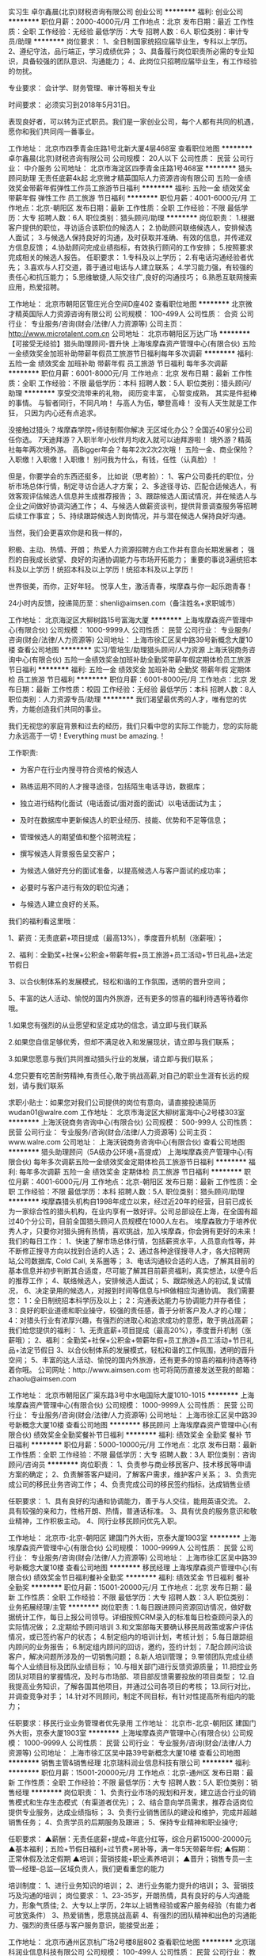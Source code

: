 实习生
卓尔鑫晨(北京)财税咨询有限公司
创业公司
**********
福利:
创业公司
**********
职位月薪：2000-4000元/月 
工作地点：北京
发布日期：最近
工作性质：全职
工作经验：无经验
最低学历：大专
招聘人数：6人
职位类别：审计专员/助理
**********
岗位要求：
1、全日制国家统招应届毕业生，专科以上学历。
2、遵纪守法，品行端正，学习成绩优异；
3、具备履行岗位职责所必需的专业知识，具备较强的团队意识、沟通能力；
4、此岗位只招聘应届毕业生，有工作经验的勿扰。

专业要求：
会计学、财务管理、审计等相关专业

时间要求：
必须实习到2018年5月31日。

表现良好者，可以转为正式职员。我们是一家创业公司，每个人都有共同的机遇，愿你和我们共同闯一番事业。

工作地址：
北京市四季青金庄路1号北新大厦4层468室
查看职位地图
**********
卓尔鑫晨(北京)财税咨询有限公司
公司规模：
20人以下
公司性质：
民营
公司行业：
中介服务
公司地址：
北京市海淀区四季青金庄路1号468室
**********
猎头顾问助理 无责任底薪4k起
北京微才精英国际人力资源咨询有限公司
五险一金绩效奖金带薪年假弹性工作员工旅游节日福利
**********
福利:
五险一金
绩效奖金
带薪年假
弹性工作
员工旅游
节日福利
**********
职位月薪：4001-6000元/月 
工作地点：北京-朝阳区
发布日期：最新
工作性质：全职
工作经验：不限
最低学历：大专
招聘人数：6人
职位类别：猎头顾问/助理
**********
岗位职责：
1.根据客户提供的职位，寻访适合该职位的候选人；
2.协助顾问联络候选人，安排候选人面试；
3.与候选人保持良好的沟通，及时获取并准确、有效的信息，并传递双方信息反馈；
4.协助顾问完成业绩指标，有效执行顾问的工作安排；
5.按照要求完成相关的候选人报告。
任职要求：
1.专科及以上学历；
2.有电话沟通经验者优先；
3.喜欢与人打交道，善于通过电话与人建立联系；
4.学习能力强，有较强的责任心和抗压能力；
5.思维敏捷,人际交往广,良好的沟通技巧；
6.熟悉互联网搜索应用，热爱招聘。

工作地址：
北京市朝阳区管庄光合空间D座402
查看职位地图
**********
北京微才精英国际人力资源咨询有限公司
公司规模：
100-499人
公司性质：
合资
公司行业：
专业服务/咨询(财会/法律/人力资源等)
公司主页：
http://www.microtalent.com.cn
公司地址：
北京市朝阳区万达广场
**********
【可接受无经验】猎头助理顾问-晋升快
上海埃摩森资产管理中心(有限合伙)
五险一金绩效奖金加班补助带薪年假员工旅游节日福利每年多次调薪
**********
福利:
五险一金
绩效奖金
加班补助
带薪年假
员工旅游
节日福利
每年多次调薪
**********
职位月薪：6001-8000元/月 
工作地点：北京
发布日期：最新
工作性质：全职
工作经验：不限
最低学历：本科
招聘人数：5人
职位类别：猎头顾问/助理
**********
享受交流带来的礼物，
阅历变丰富，
心智变成熟，
其实是件挺棒的事情。
与智者同行，不同凡响！
与高人为伍，攀登高峰！
没有人天生就是工作狂，
只因为内心还有点追求。

没接触过猎头？埃摩森学院+师徒制帮你解决
无区域化办公？全国近40家分公司任你选。
7天迪拜游？入职半年小伙伴月均收入就可以迪拜游啦！
境外游？精英社每年两次境外游。
高Bigger年会？每年2次2次2次哦！
五险一金、商业保险？入职缴！入职缴！入职缴！
别问我为什么，有钱，任性（认真脸）！

但是，你要学会的东西还挺多，
比如说（思考脸）：
1、客户公司委托的职位，分析市场总体行情，制定寻访合适人才方案；
2、多途径寻访、匹配合适候选人，有效客观评估候选人信息并生成推荐报告；
3、跟踪候选人面试情况，并在候选人与企业之间做好协调沟通工作；
4、与候选人做薪资谈判，提供背景调查服务等招聘后续工作事宜；
5、持续跟踪候选人到岗情况，并与潜在候选人保持良好沟通。

当然，我们会更喜欢你是和我一样的，

积极、主动、热情、开朗；
热爱人力资源招聘方向工作并有意向长期发展者；
强烈的自我成长欲望、良好的沟通协调能力与市场开拓能力；
重要的事说3遍统招本科及以上学历！统招本科及以上学历！统招本科及以上学历！

世界很美，而你，正好年轻。
悦享人生，激活青春，埃摩森与你一起乐跑青春！

24小时内反馈，投递简历至：shenli@aimsen.com（备注姓名+求职城市）

工作地址：
北京海淀区大柳树路15号富海大厦
**********
上海埃摩森资产管理中心(有限合伙)
公司规模：
1000-9999人
公司性质：
民营
公司行业：
专业服务/咨询(财会/法律/人力资源等)
公司地址：
上海市徐汇区吴中路39号新概念大厦10楼
查看公司地图
**********
实习/管培生/助理猎头顾问/人力资源
上海沃锐商务咨询中心(有限合伙)
五险一金绩效奖金加班补助全勤奖带薪年假定期体检员工旅游节日福利
**********
福利:
五险一金
绩效奖金
加班补助
全勤奖
带薪年假
定期体检
员工旅游
节日福利
**********
职位月薪：6001-8000元/月 
工作地点：北京
发布日期：最新
工作性质：校园
工作经验：无经验
最低学历：本科
招聘人数：8人
职位类别：人力资源专员/助理
**********
我们渴望最优秀的人才，唯有您的优秀，方能创造我们共同的事业。
 
我们无视您的家庭背景和过去的经历，我们只看中您的实际工作能力，您的实际能力永远高于一切！Everything must be amazing.！
 
 
 
工作职责:
 
- 为客户在行业内搜寻符合资格的候选人
 
- 熟练运用不同的人才搜寻途径，包括陌生电话寻访，数据库；
 
- 独立进行结构化面试（电话面试/面对面的面试）以电话面试为主；
 
- 及时在数据库中更新候选人的职业经历、技能、优势和不足等信息；
 
- 管理候选人的期望值和整个招聘流程；
 
- 撰写候选人背景报告呈交客户；
 
- 为候选人做好充分的面试准备，以提高候选人与客户面试的成功率；
 
- 必要时与客户进行有效的职位沟通；
 
- 与候选人建立良好的关系。
 
 
 
我们的福利看这里哦：
 
1、薪资：无责底薪+项目提成（最高13%），季度晋升机制（涨薪哦）；
 
2、福利：全勤奖+社保+公积金+带薪年假+员工旅游+员工活动+节日礼品+法定节假日
 
3、以合伙制体系的发展模式，轻松和谐的工作氛围，透明的晋升空间；
 
5、丰富的达人活动、愉悦的国内外旅游，还有更多的惊喜的福利待遇等待着你哦。
 
 
 
1.如果您有强烈的从业愿望和坚定成功的信念，请立即与我们联系
 
2.如果您自信足够优秀，但却不满足收入和发展现状，请立即与我们联系；
 
3.如果您愿意与我们共同推动猎头行业的发展，请立即与我们联系；
 
4.您只要有吃苦耐劳精神,有责任心,敢于挑战高薪,对自己的职业生涯有长远的规划，请与我们联系
 
 
 
求职小贴士：如果您对我们公司提供的岗位有意向，请直接投递简历 wudan01@walre.com
工作地址：
北京市海淀区大柳树富海中心2号楼303室
**********
上海沃锐商务咨询中心(有限合伙)
公司规模：
500-999人
公司性质：
民营
公司行业：
专业服务/咨询(财会/法律/人力资源等)
公司主页：
www.walre.com
公司地址：
上海沃锐商务咨询中心(有限合伙)
查看公司地图
**********
猎头助理顾问（5A级办公环境+高提成）
上海埃摩森资产管理中心(有限合伙)
每年多次调薪五险一金绩效奖金定期体检员工旅游节日福利
**********
福利:
每年多次调薪
五险一金
绩效奖金
定期体检
员工旅游
节日福利
**********
职位月薪：4001-6000元/月 
工作地点：北京-朝阳区
发布日期：最新
工作性质：全职
工作经验：不限
最低学历：本科
招聘人数：5人
职位类别：猎头顾问/助理
**********
埃摩森猎头机构自1998年成立以来，经过近20年的经营，目前已成长为一家综合性的猎头机构，在业内享有一致好评。公司总部设在上海，在全国有超过40个分公司，目前全国猎头顾问人员规模在1000人左右。
埃摩森致力于培养优秀人才，只要你对猎头拥有热情，喜欢挑战，加入埃摩森，你会拥有更好的未来！
 我们的每日工作：
1、快速了解市场总体行情，包括薪资水平，人员意向性等，并不断修正搜寻方向以找到合适的人选；
2、通过各种途径搜寻人才，各大招聘网站,公司数据库, Cold Call, 关系圈等；
3、电话沟通较合适的人选，了解其目前的基本信息并初步判断其合适度，尽可能了解其目前薪资福利，真实想法，以便今后的推荐工作；
4、联络候选人，安排候选人面试；
5、跟踪候选人的初试,复试情况， 
6、决定录用的候选人，对报到时间等信息与HR做相应沟通协调。
 我们需要您：
1：全日制统招本科学历及以上；
2：沟通表达能力与协调能力并存者佳；
3：良好的职业道德和职业操守，较强的责任感，善于分析客户及人才的心理；
4：对猎头行业有浓厚兴趣，有强烈的进取心和追求成功的意愿，敢于挑战高薪；
 我们给您提供的福利：
1、无责底薪+项目提成（最高20%），季度晋升机制（涨薪哦）；
2、福利：全勤奖+社保+公积金+带薪年假+员工旅游+员工活动+节日礼品+法定节假日
3、以合伙制体系的发展模式，轻松和谐的工作氛围，透明的晋升空间；
5、丰富的达人活动、愉悦的国内外旅游，还有更多的惊喜的福利待遇等待着你哦。
 公司网址：http://www.aimsen.com
也可将简历直接发送至我的邮箱：zhaolu@aimsen.com

工作地址：
北京市朝阳区广渠东路3号中水电国际大厦1010-1015
**********
上海埃摩森资产管理中心(有限合伙)
公司规模：
1000-9999人
公司性质：
民营
公司行业：
专业服务/咨询(财会/法律/人力资源等)
公司地址：
上海市徐汇区吴中路39号新概念大厦10楼
查看公司地图
**********
移民顾问
上海埃摩森资产管理中心(有限合伙)
绩效奖金全勤奖餐补节日福利
**********
福利:
绩效奖金
全勤奖
餐补
节日福利
**********
职位月薪：5000-10000元/月 
工作地点：北京
发布日期：最新
工作性质：全职
工作经验：不限
最低学历：大专
招聘人数：3人
职位类别：咨询顾问/咨询员
**********
岗位职责：
1、负责参与商业移民客户、技术移民等申请方案的确定；
2、负责解答客户疑问，了解客户需求，维护客户关系；
3、负责完成公司的移民业务咨询工作；
4、负责完成公司的移民签约指标，达成销售业绩

任职要求：
1、具有良好的沟通和协调能力，善于与人交往，能用英语交流。
2、具有较强的亲和力，性格开朗、热情，普通话标准。
3、具有优良的服务意识和敬业精神，工作积极主动。
4、同行业移民顾问优先入职。

工作地址：
北京市-北京-朝阳区 建国门外大街，京泰大厦1903室
**********
上海埃摩森资产管理中心(有限合伙)
公司规模：
1000-9999人
公司性质：
民营
公司行业：
专业服务/咨询(财会/法律/人力资源等)
公司地址：
上海市徐汇区吴中路39号新概念大厦10楼
查看公司地图
**********
移民经理
上海埃摩森资产管理中心(有限合伙)
绩效奖金节日福利餐补全勤奖
**********
福利:
绩效奖金
节日福利
餐补
全勤奖
**********
职位月薪：15001-20000元/月 
工作地点：北京
发布日期：最新
工作性质：全职
工作经验：不限
最低学历：大专
招聘人数：3人
职位类别：业务拓展经理/主管
**********
岗位职责：1.每日跟进顾问资源回访情况，做好数据统计工作，每日上报公司领导。详细按照CRM录入的标准每日检查顾问录入的实际情况做；
2.定期给予顾问培训
3.和文案部每天要确认移民局政策或客户评估情况，或已签约客户的状态；
4.制定组内的培训计划，考核计划；
5.每日跟踪组内顾问的业务报告；
6.制定组内顾问的回访，邀约，签约计划；
7.配合顾问洽谈客户，解决问题所涉及的一切销售问题；
8.新人培训管理；
9.带领团队完成业绩每个人业绩目标及团队业绩目标；
10.与相关部门进行反馈资源质量；
11.把控业务团队对项目的掌握情况，及时与市场部、项目部反馈需要投放的项目类型；
12.自我提高业务知识，了解各国其他项目，并通过公司各项目的考核；
13.同行对比，并调查竞争对手；
14.针对不同顾问，制定不同目标，有针对性提高所有组内的能力；

任职要求：移民行业业务管理者优先录用
工作地址：
北京市-北京-朝阳区 建国门外大街，京泰大厦1903室
**********
上海埃摩森资产管理中心(有限合伙)
公司规模：
1000-9999人
公司性质：
民营
公司行业：
专业服务/咨询(财会/法律/人力资源等)
公司地址：
上海市徐汇区吴中路39号新概念大厦10楼
查看公司地图
**********
销售主管&销售经理
北京瑞科润业信息科技有限公司
**********
福利:
**********
职位月薪：15001-20000元/月 
工作地点：北京-通州区
发布日期：最新
工作性质：全职
工作经验：不限
最低学历：大专
招聘人数：5人
职位类别：销售经理
**********
岗位职责：
1、负责行业市场的规划和开发，建立适合行业的销售模式和生存生态模式（有渠道者优先）；
2、结合意向学员需求，推荐合适岗位提供专业服务，达成业绩指标；
3、负责行业销售团队的建设和维护，完成并超越销售任务；
4、负责学员的后期服务及跟进；
5、保持专业精神和职业操守;

任职要求：
▲薪酬：无责任底薪+提成+年底分红等，综合月薪15000-20000元
▲基本福利；五险+节假日福利+过节费+房补等，满一年5天带薪年假;
▲假期：正常休假及法定假期
▲培训；营销技能+职业素养培训；
▲晋升；销售专员—主管—经理--总监—区域负责人，我们更看重您的能力

培训制度：
1、进行业务知识的培训；
2、进行业务能力提升的培训；
3、营销技巧及沟通的培训；
岗位要求：
1、23-35岁，开朗热情，具有良好的与人沟通能力，形象气质佳;
2、大专以上学历，2年以上销售经验或客户服务经验（有能力者可放宽条件）
3、热爱销售，愿意挑战高薪
4、有强烈的团队精神和出色的沟通能力、强烈的责任感与客户服务意识，能接受出差；


工作地址：
北京市通州区京杭广场2号楼8层802
查看职位地图
**********
北京瑞科润业信息科技有限公司
公司规模：
100-499人
公司性质：
民营
公司行业：
教育/培训/院校
公司地址：
北京市通州区京杭广场2号楼8层802
**********
双休+猎头顾问助理+带薪培训
上海埃摩森资产管理中心(有限合伙)
每年多次调薪五险一金绩效奖金定期体检员工旅游节日福利
**********
福利:
每年多次调薪
五险一金
绩效奖金
定期体检
员工旅游
节日福利
**********
职位月薪：4001-6000元/月 
工作地点：北京-朝阳区
发布日期：最新
工作性质：全职
工作经验：不限
最低学历：本科
招聘人数：5人
职位类别：猎头顾问/助理
**********
当你还在为如何规划自己的职业发展而烦躁时
请静下你躁动不安的心，因为人生充满着未知和邂逅
未来真的有很多种可能性
 人力资源是中国发展最大的金矿  →2016年11月21日李总理如是说
而有一群人已经走在了这支淘金大队的风口浪尖
Ta在搭建一个富有竞争力的人力资源平台
Ta在不断完善更具人性化的人力资源体系
Ta们追求极致、拥抱变化、迎难而上
Ta们正在招兵买马，期待你的加入!!
 【Ta希望你是】
1. 全日制本科及以上学历（人力资源专业优先）
2. 热爱猎头工作，对自己的未来有明确的规划
3. 具备较强的沟通表达能力，团队意识强
4. 能够在高压环境下挑战自我
5. 能吃苦耐劳、有明确的职业目标并且靠自己的付出去实现
  【Ta给你搭建的晋升&培训】
1、完善的职业晋升计划及空间：
 助理顾问—行业顾问—高级顾问—顾问合伙人（专业通道）
助理顾问—项目主管—项目经理—城市总经理—区域总经理 （管理渠道）  
2、完善的福利及丰厚的提成（医疗、养老等各项保险，项目提成)
3、全面的行业猎头业务知识培训(职位分析、简历搜索、高效率的沟通技巧等等)
 Ta是 Aimsen【埃摩森猎头机构】
在这样一个团队里
你可以沉淀心性，磨炼自我
你将融入CEO、COO、总监这样一个高大上的人脉圈
你将与各个领域出色的职业经理人连接在一起
你会用猎头来创造商业未来
 在猎头行业
你将获取的财富远不止于薪资
你将会带着经验与知识
用前所未有的速度
走向更好的自己
 我们不知道脚下的大地什么时候会消失
能做的只有脚踏实地走好当下的路
Life is like a box of chocolates that you will never know what you gonna get.
人生处处充满转机和机遇，也许Aimsen就是你的下一个伯乐！
 有意向者可投递简历至：zhaolu@aimsen.com

工作地址：
北京市朝阳区广渠东路唐家村5号3-220室
**********
上海埃摩森资产管理中心(有限合伙)
公司规模：
1000-9999人
公司性质：
民营
公司行业：
专业服务/咨询(财会/法律/人力资源等)
公司地址：
上海市徐汇区吴中路39号新概念大厦10楼
查看公司地图
**********
5A级办公环境/带薪年假/猎头管培生
上海埃摩森资产管理中心(有限合伙)
五险一金绩效奖金年终分红加班补助全勤奖带薪年假员工旅游节日福利
**********
福利:
五险一金
绩效奖金
年终分红
加班补助
全勤奖
带薪年假
员工旅游
节日福利
**********
职位月薪：6001-8000元/月 
工作地点：北京-朝阳区
发布日期：最新
工作性质：全职
工作经验：不限
最低学历：本科
招聘人数：8人
职位类别：猎头顾问/助理
**********
    埃摩森(中国)管理咨询有限公司(AIMSEN Associates(CHINA)CO.,LTD )是一家专业从事人力资源咨询、猎头服务、职业规划和人才测评的一流人力资源服务机构，在大中华地区的核心业务为猎头服务。公司前身为于1998年与AIMSEN INTERNATIONAL合作成立的博森人才服务有限公司，主要服务于在华的五百强企业与优秀的本土民营企业。总部位于上海，在北京、广州、深圳、天津、苏州、杭州、南京、无锡、青岛、香港、澳门、渥太华等几十个城市设立办事处。
    作为面向全球著名企业与国内著名民营企业的专业猎头公司，埃摩森严格按照国际惯例及市场规则操作，注重所猎取职位的成功率及公司信誉。我们专业的服务态度和高效的工作效率已经赢得了包括全球500强企业以及著名民营企业在内的众多公司的赞扬。
    埃摩森中国作为埃摩森全球服务体系中的一环节，全面引进埃摩森全球的服务体系和服务理念，应用埃摩森强大的全球知识库和人才知识网络不仅为在华的跨国企业提供服务，更为中国国有企业、合资企业、新型发展企业、非赢利机构、教育机构、基金组织和政府部门提供全国同等的优质服务。
职业发展通道（每两个月一次透明晋升）： 
*专业方向：助理顾问》行业顾问》高级顾问》资深顾问》顾问合伙人 
*管理方向：行业顾问》项目主管》项目经理》城市总经理》区域总经理 

工作内容（专业的师徒1V1帮带）：
1、该职位以招聘中高端人才为主，为客户企业提供企业管理人员或技术人员招聘；
2、根据顾问对所在行业，公司以及职位的分析，参与制定目标候选人的寻访方案；
3、进行相关侯选人资料的收集、分类、整理，对简历做初步筛选；
4、通过各种渠道快速寻访候选人，进行初步面试和评估；
5、提供候选人评价和推荐报告，向顾问推荐；
6、沟通协调候选人与公司之间的面试安排，跟进进展并及时反馈；
7、候选人背景调查，薪酬谈判，offer跟进，入职跟进等。
 工作流程（专业顾问指导）：
客户公司委托 → 职位分析 → 寻访候选人 → 面试邀约 → 薪资谈判 → 背景调查 → offer跟进 → 入职跟进
 任职资格：
1. 全日制本科及以上学历，热爱猎头行业，愿意在人力资源领域长期发展；
2. 有半年以上业务经验，销售或咨询服务行业从业经验，尤其是具有金融，房地产，   制造业，通信，互联网，化工，快消，医药等行业背景者优先考虑；
3. 有一定的分析和判断力，较强的语言沟通表达能力，学习能力佳；
4. 目标意识明确，主动性强，具有强烈的上进心，良好的团队协作意识；
5. 优秀的应届毕业生，热爱猎头行业，也可考虑。
 特色福利：
1. 1年两次高逼格年会，拿奖拿到手软，high就high爆全场；
2. 独特的合伙人制度，每个员工都是埃摩森的主人；
3. 入职即缴纳完善的商业保险与五险一金；
4. 温馨专属的下午茶、生日会、节假日礼品；
5. 舒心愉悦的国、内外旅游。
 快速面试通道:发送简历至yuepengfei@aimsen.com，邮件标题注明“姓名+应聘城市+应聘岗位”

工作地址：
北京朝阳区广渠东路三号院中水电国际大厦10楼
查看职位地图
**********
上海埃摩森资产管理中心(有限合伙)
公司规模：
1000-9999人
公司性质：
民营
公司行业：
专业服务/咨询(财会/法律/人力资源等)
公司地址：
上海市徐汇区吴中路39号新概念大厦10楼
**********
猎头助理顾问 整洁的办公环境 工作氛围
上海埃摩森资产管理中心(有限合伙)
五险一金绩效奖金年终分红加班补助全勤奖带薪年假员工旅游节日福利
**********
福利:
五险一金
绩效奖金
年终分红
加班补助
全勤奖
带薪年假
员工旅游
节日福利
**********
职位月薪：6001-8000元/月 
工作地点：北京
发布日期：最新
工作性质：全职
工作经验：不限
最低学历：本科
招聘人数：8人
职位类别：猎头顾问/助理
**********
不惧困难，不怕拒绝！
去相信，去证明，梦想一触即发！
高薪不是幻影，只要你愿意！
还在等什么，埃摩森为你，时刻准备就绪……
 埃摩森是一家专业从事人力资源咨询、猎头服务和人才测评的一流人力资源服务机构。总部位于上海，在上海、北京、广州、深圳、苏州、杭州、南京、无锡、宁波、大连、成都、长沙、青岛、合肥、西安、武汉等十几个城市设立分公司。2016年我们依然加快埃摩森100城的步伐，致力于打造中国第一猎头平台。
 在埃摩森，你可以得到
1、无责底薪4~5K+项目提成（最高20%），季度晋升机制；
2、福利：全勤奖+社保+公积金+带薪年假+员工旅游+员工活动+节日礼品+法定节假日
3、以合伙制体系的发展模式，轻松和谐的工作氛围，5A级办公环境,明确的晋升路线；
5、丰富的达人活动、愉悦的国内外旅游，还有更多的惊喜的福利待遇等待着你哦。
在埃摩森，你需要的努力
1、快速理解客户公司委托的职位，制定找寻人才的方向；
2、快速了解市场总体行情，包括薪资水平，人员意向性等，并不断修正搜寻方向以找到合适的人选；
3、通过各种途径搜寻人才，各大招聘网站, 公司数据库, Cold Call, 关系圈等；
4、电话沟通较合适的人选，了解其目前的基本信息并初步判断其合适度，尽可能了解其目前薪资福利，真实想法，以便今后的推荐工作；
5、总结明晰目标公司组织架构，为今后长期搜寻工作做好基础；
6、推荐候选人到客户公司，依据相应要求制作推荐报告供客户参考；
7、跟踪候选人的初试, 复试情况，并在候选人与企业之间做好协调沟通工作；
8、对客户决定录用的候选人，就薪资福利, 报到时间等信息与客户HR做相应沟通协调；
9、根据客户需要，提供候选人背景调查服务；
10、与已经入职的候选人保持联系，与潜在候选人保持良好沟通。
 在埃摩森，你需要的能力
1、全日制本科或硕士教育背景；
2、个性成熟、有亲和力，性格开朗、乐观积极；
3、具有良好的沟通协调能力与市场开拓能力,能承受压力,具有强烈的自我成长欲望。

工作地址：
北京朝阳区广渠东路三号院中水电国际大厦10楼
查看职位地图
**********
上海埃摩森资产管理中心(有限合伙)
公司规模：
1000-9999人
公司性质：
民营
公司行业：
专业服务/咨询(财会/法律/人力资源等)
公司地址：
上海市徐汇区吴中路39号新概念大厦10楼
**********
市场推广专员（高薪职位，做五休二哦）
上海埃摩森资产管理中心(有限合伙)
**********
福利:
**********
职位月薪：8001-10000元/月 
工作地点：北京
发布日期：最新
工作性质：全职
工作经验：不限
最低学历：大专
招聘人数：5人
职位类别：销售代表
**********
职位描述：
1. 面向科研、企业、医院用户宣传并推广平台，引导用户网上采购，完成部门下达的客户开发任务指标；
2. 建立及维护与客户的良好互动关系；
3. 负责客户的咨询与服务答复，解决其遇到的产品专业问题；
4. 负责推广市场活动、协助制定市场方案及宣传；
5. 定期汇报工作情况和市场、客户跟踪情况；定期进行调研及工作总结，整理好客户资料。
6. 汇报工作情况和市场、客户跟踪情况；定期进行调研及工作总结，整理好客户资料。
任职要求：
1. 生物相关专业优先考虑；
2. 乐于与人沟通、具有高度的工作责任心，高韧性，具有较强的学习能力。
3.喜欢销售，勇于挑战高薪

工作地址：
北京市昌平区北清路生命科学园生命园路
**********
上海埃摩森资产管理中心(有限合伙)
公司规模：
1000-9999人
公司性质：
民营
公司行业：
专业服务/咨询(财会/法律/人力资源等)
公司地址：
上海市徐汇区吴中路39号新概念大厦10楼
查看公司地图
**********
猎头助理顾问（埃摩森--最棒的人力资源机构）
上海埃摩森资产管理中心(有限合伙)
**********
福利:
**********
职位月薪：6001-8000元/月 
工作地点：北京
发布日期：最新
工作性质：全职
工作经验：不限
最低学历：本科
招聘人数：3人
职位类别：猎头顾问/助理
**********
2017Aimsen招聘开始了！！！
 公司招聘，有无经验（实习生需求同样多，能力优秀者学历可放宽）皆可，有梦想就可以。

埃摩森是一家专业从事人力资源咨询、猎头服务和人才测评的一流人力资源服务机构。总部位于上海，在北京、广州、深圳、天津、杭州、南京、成都、长沙、青岛等十几个城市设立分公司。现处于快速发展阶段。
薪资待遇：无责底薪+五险一金+双休+两次年会+员工世界旅游+生日会+节日福利；
我们的业务面向全行业，全国几十个城市分办，1300名资深顾问同时操作职位： 
完美公平公正的季度晋升机制和涨薪机制；一对一的培训指导；


我们的工作环境： 
免费共享市5A级办公环境！
免费共享10多个高级人才专业检索系统
免费共享行业内最先进业务操作系统！
免费咖啡、免费高大上会议室预定及使用！
免费共享有心有爱的公共行政服务！
免费参加学院培训！
 工作内容（专业的师徒1V1帮带）：
1、该职位以招聘中高端人才为主，为客户企业提供企业管理人员或技术人员招聘；
2、根据顾问对所在行业，公司以及职位的分析，参与制定目标候选人的寻访方案；
3、进行相关侯选人资料的收集、分类、整理，对简历做初步筛选；
4、通过各种渠道快速寻访候选人，进行初步面试和评估；
5、提供候选人评价和推荐报告，向顾问推荐；
6、沟通协调候选人与公司之间的面试安排，跟进进展并及时反馈；
7、候选人背景调查，薪酬谈判，offer跟进，入职跟进等。
 如果你热爱这个行业，那它就不是一份工作，我们期待你
1、全日制本科或硕士教育背景；
2、个性成熟、有亲和力，性格开朗、乐观积极；
3、具有良好的沟通协调能力与市场开拓能力,能承受压力,具有强烈的自我成长欲望。
 有感兴趣的小伙伴请发送简历到zhangqiaorou@aimsen.com

工作地址：
北京市朝阳区广渠东路3号中水电国际大厦1010-1015
**********
上海埃摩森资产管理中心(有限合伙)
公司规模：
1000-9999人
公司性质：
民营
公司行业：
专业服务/咨询(财会/法律/人力资源等)
公司地址：
上海市徐汇区吴中路39号新概念大厦10楼
查看公司地图
**********
英文会计
简单(北京)商务服务有限公司
五险一金全勤奖交通补助餐补通讯补贴带薪年假员工旅游
**********
福利:
五险一金
全勤奖
交通补助
餐补
通讯补贴
带薪年假
员工旅游
**********
职位月薪：5000-8000元/月 
工作地点：北京
发布日期：招聘中
工作性质：全职
工作经验：1-3年
最低学历：不限
招聘人数：2人
职位类别：会计/会计师
**********
岗位职责：
1、  回答客户关于财务方面的英文邮件，面对面的回答客户的提出的公司账目的问题
2、  每月制作英文的财务报表
3、  整理英文的银行账目
4、  负责账务票据的整理，记账报税
5、  记账凭证的装订整理
 
任职要求：
1、  有会计证，认真负责
2、  英文听说读写能力中等
3、  有过外企财务的工作经验1年以上
4、  有进出口退税方面经验优先
5、  熟练使用财务软件和办公软件
6、  做记账报税会计3年以上经验

工作地址：
建国路93号万达广场3号楼1105室
**********
简单(北京)商务服务有限公司
公司规模：
20-99人
公司性质：
民营
公司行业：
专业服务/咨询(财会/法律/人力资源等)
公司主页：
http://www.ebs-oss.com/
公司地址：
建国路93号万达广场3号楼1105室
查看公司地图
**********
猎头助理顾问（全方位培训）
上海埃摩森资产管理中心(有限合伙)
五险一金绩效奖金带薪年假员工旅游节日福利
**********
福利:
五险一金
绩效奖金
带薪年假
员工旅游
节日福利
**********
职位月薪：4001-6000元/月 
工作地点：北京-朝阳区
发布日期：最新
工作性质：全职
工作经验：不限
最低学历：本科
招聘人数：10人
职位类别：猎头顾问/助理
**********
岗位职责：
1. 与客户及接口负责人进行充分沟通，了解客户公司的企业文化、组织结构、职责描述等详细候选人需求信息；
2. 确定长期发展的目标行业，做好行业研究，确定细分行业猎头的发展规划；
3. 根据客户职位的具体要求，进行职位分析，确定目标公司，目标人群；
4. 招聘、培训和管理下属顾问/Researcher，为客户提供高效的猎头招聘服务；
5. 按客户的要求，通过各种渠道搜索、面试、评估、筛选及推荐候选人，根据客户的需求和特点，推荐合适的候选人；
6. 协调安排客户面试，及时解决面试过程中遇到的问题；
7. 协调薪酬谈判和录用通知书的签署，并根据客户要求进行候选人背景调查；
8. 候选人入职前、中、后的跟踪服务，并为候选人提供相应的职业发展建议；
9. 负责候选人面试安排、结果反馈、背景调查及后续跟踪服务；
10. 与客户和候选人保持良好关系，了解市场动态，寻找和挖掘业务信息，进行业务拓展；
11. 管理团队并实现团队业绩目标。
岗位要求：
1. 本科及以上学历，1年以上工作经验，或2年以上行业管理、销售、猎头、人力资源工作经验；优秀应届生可考虑。
2. 优秀的协调能力和出色的沟通、说服、引导能力；
3. 良好的团队协作能力，富有高度的责任心与职业操守；
4. 较强的学习能力、优秀的执行力、较强的自我管理能力；
5. office办公软件操作熟练；
6. 个性成熟、有亲和力，性格开朗、乐观积极。

健全的晋升制度：顾问助理——猎头顾问——团队负责人——分公司合伙人。

工作地点：北京、上海、杭州、南京、广州、武汉、成都等全国40多个城市可选
投递简历至：weiyachun@aimsen.com 标题标注：姓名+目标城市
工作地址：
北京市朝阳区广渠东路唐家村5号3-220室
**********
上海埃摩森资产管理中心(有限合伙)
公司规模：
1000-9999人
公司性质：
民营
公司行业：
专业服务/咨询(财会/法律/人力资源等)
公司地址：
上海市徐汇区吴中路39号新概念大厦10楼
查看公司地图
**********
♫猎头助理顾问/猎头顾问 保障底薪4000起
上海沃锐商务咨询中心(有限合伙)
五险一金绩效奖金加班补助带薪年假弹性工作员工旅游节日福利
**********
福利:
五险一金
绩效奖金
加班补助
带薪年假
弹性工作
员工旅游
节日福利
**********
职位月薪：6001-8000元/月 
工作地点：北京
发布日期：最新
工作性质：全职
工作经验：不限
最低学历：本科
招聘人数：10人
职位类别：人力资源专员/助理
**********
在偌大的招聘市场里充满着大量繁杂的信息，故而为了节省双方时间，首先我要向您声明以下两点：
1.高薪不是幌子，是对您积极工作的回报。
2.我司主要业务负责中高端人才的招聘与配置，所以我们对您学历的要求是统招本科及以上，请您理解。
 我们给您提供...
1. 薪资：无责底薪+项目提成，连续3个月完成绩效任务，底薪按层级提升；
2. 福利：年终奖+社保+公积金+带薪年假+员工旅游+员工活动+节日礼品
3. 以合伙制体系的发展模式，轻松和谐的工作氛围，透明的晋升空间；
4. 丰富的达人活动、愉悦的国内外旅游，还有更多的惊喜和福利待遇等待着你哦。
 您需要做的是...
1、 运用多种渠道寻找合适的候选人；
2、 对候选人进行初步的吸引及选拔；
3、 行业信息收集及整理；
4、 根据招募需求分析，制定招聘解决方案；
5、 全面负责候选人的甄选，评估，报告，薪酬谈判，客户协调以及候选人背景调查；
6、 根据业务发展，进行不同的项目管理；
7、 团队及人员发展。
 我们期待的您...
1. 全日制本科及以上学历，愿意在人力资源领域长期发展；
2. 有半年以上业务经验，销售或咨询服务行业从业经验，尤其是具有金融、房地产、制造业、通信、互联网、化工、快消、医药等行业背景者优先考虑；
3. 有一定的分析和判断力，较强的语言沟通表达能力，学习能力佳；
4. 目标意识明确，结果导向，主动性强，具有强烈的进取心；
5. 善于与人沟通，有一定的客户服务意识，思维缜密，关注细节；
6. 良好的团队协作意识，能够承受较大的工作压力，具有高度的责任感；
7. 优秀的应届毕业生，热爱猎头行业，同样予以考虑。
人事联系方式：18130601959 Michelle
工作地址：
朝阳区广渠路11号金泰国际大厦A座302楼(7号线百子湾站，A3出口)
**********
上海沃锐商务咨询中心(有限合伙)
公司规模：
500-999人
公司性质：
民营
公司行业：
专业服务/咨询(财会/法律/人力资源等)
公司主页：
www.walre.com
公司地址：
上海沃锐商务咨询中心(有限合伙)
查看公司地图
**********
交通科技【大区销售经理】
上海埃摩森资产管理中心(有限合伙)
五险一金绩效奖金年终分红全勤奖带薪年假弹性工作员工旅游节日福利
**********
福利:
五险一金
绩效奖金
年终分红
全勤奖
带薪年假
弹性工作
员工旅游
节日福利
**********
职位月薪：8001-10000元/月 
工作地点：北京-朝阳区
发布日期：最新
工作性质：全职
工作经验：不限
最低学历：大专
招聘人数：1人
职位类别：区域销售专员/助理
**********
【求职小贴士】当前求职人数较多，请投递简历后添加李经理微信：18221384543，优先安排面试哦~
网址--http://www.zp-kj.com  
（二）大区销售经理（普通销售，非管理）
 岗位描述：
1、寻找客户资源，对公司产品进行销售； 
2、具备一定的客户维护经验、市场分析能力； 
3、维护公司老客户关系，深入挖掘客户进一步需求； 
4、负责区域内有效项目的跟踪、签单、收款等；
5、开发潜在的经销商资源，并协助建立经销商队伍； 
6、对销售工作有极大的热情和兴趣，能接受挑战，负责完成区域内主要目标和计划； 
7、制定、参与或协助上层执行相关的政策和制度。 
 
职位要求：
1、女性，大专及以上学历，市场营销、企业管理等相关专业毕业者优先；
2、有事业心，有理想，思维敏捷，执行能力强，具备一定的市场分析及判断能力，良好的客户服务意识； 
3、具有较强的沟通能力、人际交往能力，文字组织和语言表达能力，具有较强的商务谈判能力，有团队协作精神；
4、熟练操作办公软件，能适应出差，熟悉交通行业、有经验者优先考虑。
福利待遇：
1. 入职参加岗前训练，掌握岗位必须具备的工作技能；
2. 薪资为基本工资5000+提成，多劳多得，不设上限；
3. 5天制上班时间，早上九点到下午五点半，中午休息1小时，周六日双休；
4. 五险一金。
北京中平科技有限公司是致力于中国交通运输安全的技术服务公司，是我国安全生产领域的专业化科研机构。我公司主要经营业务为交通运输行业的安全生产标准化咨询和考评、安全课题项目研究、安全生产管理相关系统软件开发和维护、企业安全教育培训系统开发、安全评价、企业管理咨询和认证、安全教育培训、事故应急预案编制、安全文化产品研发、安全图书和安全音像制品编辑出版、网络传媒等。我院秉承“务实求真，开拓进取”的企业精神，以优质的服务赢得了用户的好评，以良好的信誉树立了企业形象，以中平人的勤劳和智慧服务于安全生产这一神圣的事业。

工作地址：
北京市朝阳区高碑店惠河南街1008-B四惠大厦2007e-2011e
**********
上海埃摩森资产管理中心(有限合伙)
公司规模：
1000-9999人
公司性质：
民营
公司行业：
专业服务/咨询(财会/法律/人力资源等)
公司地址：
上海市徐汇区吴中路39号新概念大厦10楼
查看公司地图
**********
猎头顾问/助理
北京微才精英国际人力资源咨询有限公司
五险一金绩效奖金年终分红带薪年假弹性工作员工旅游节日福利
**********
福利:
五险一金
绩效奖金
年终分红
带薪年假
弹性工作
员工旅游
节日福利
**********
职位月薪：4001-6000元/月 
工作地点：北京-朝阳区
发布日期：最新
工作性质：全职
工作经验：不限
最低学历：本科
招聘人数：6人
职位类别：招聘专员/助理
**********
岗位职责：
（1）协助顾问收集目标行业的客户信息，分析研究客户的要求，为客户提供有价值的服务；
（2）根据客户提供的职位，寻访适合该职位的候选人；
（3）协助顾问联络候选人，安排候选人面试；
（4）协助顾问进行市场拓展，了解客户需求，达成委托招聘协议，维护良好的客户关系；
（5）与客户及候选人保持良好的沟通，及时获取并准确、有效的信息，并传递双方信息反馈；
（6）协助顾问完成业绩指标，有效执行顾问的工作安排；
（7）按照要求完成相关的候选人报告。
任职要求：
（1）22-28岁，男女不限，本科及以上学历；
（2）有电话沟通经验者优先；
（3）喜欢与人打交道，善于通过电话与人建立联系；
（4）学习能力强，有较强的责任心和抗压能力；
（5）思维敏捷,人际交往广,良好的沟通技巧；
（6）熟悉互联网搜索应用，热爱招聘。

工作地址：
北京市朝阳区管庄光合空间D座402
查看职位地图
**********
北京微才精英国际人力资源咨询有限公司
公司规模：
100-499人
公司性质：
合资
公司行业：
专业服务/咨询(财会/法律/人力资源等)
公司主页：
http://www.microtalent.com.cn
公司地址：
北京市朝阳区万达广场
**********
市场销售总监/经理
北京瑞科润业信息科技有限公司
绩效奖金五险一金全勤奖包吃节日福利带薪年假弹性工作餐补
**********
福利:
绩效奖金
五险一金
全勤奖
包吃
节日福利
带薪年假
弹性工作
餐补
**********
职位月薪：15001-20000元/月 
工作地点：北京
发布日期：最新
工作性质：全职
工作经验：3-5年
最低学历：大专
招聘人数：3人
职位类别：销售总监
**********
岗位职责：
1、负责行业市场的规划和开发，建立适合行业的销售模式和生存生态模式（有渠道者优先）；
2、结合意向学员需求，推荐合适岗位提供专业服务，达成业绩指标；
3、负责行业销售团队的建设和维护，完成并超越销售任务；
4、负责学员的后期服务及跟进；
5、保持专业精神和职业操守;

任职要求：
▲薪酬：无责任底薪+提成+年底分红等，综合月薪15000-20000元
▲基本福利；五险+节假日福利+过节费+房补等，满一年5天带薪年假;
▲假期：正常休假及法定假期
▲培训；营销技能+职业素养培训；
▲晋升；销售专员—主管—经理--总监—区域负责人，我们更看重您的能力

培训制度：
1、进行业务知识的培训；
2、进行业务能力提升的培训；
3、营销技巧及沟通的培训；
岗位要求：
1、23-45岁，开朗热情，具有良好的与人沟通能力，形象气质佳;
2、大专以上学历，2年以上销售经验或客户服务经验（有能力者可放宽条件）
3、热爱销售，愿意挑战高薪
4、有强烈的团队精神和出色的沟通能力、强烈的责任感与客户服务意识，能接受出差；
5、有大学生培训就业行业经验优先考虑。

工作地址：
北京市通州区京杭广场2号楼8层802
查看职位地图
**********
北京瑞科润业信息科技有限公司
公司规模：
100-499人
公司性质：
民营
公司行业：
教育/培训/院校
公司地址：
北京市通州区京杭广场2号楼8层802
**********
企业注册登记部门助理
简单(北京)商务服务有限公司
绩效奖金全勤奖交通补助餐补通讯补贴带薪年假员工旅游节日福利
**********
福利:
绩效奖金
全勤奖
交通补助
餐补
通讯补贴
带薪年假
员工旅游
节日福利
**********
职位月薪：4001-6000元/月 
工作地点：北京-朝阳区
发布日期：招聘中
工作性质：全职
工作经验：1-3年
最低学历：不限
招聘人数：1人
职位类别：助理/秘书/文员
**********
岗位职责：负责公司客户在工商局和商务委员会申请注册资料，负责准备相关申请材料，并且在网上提交后，待审核通过后，前往政府部门递交申请；
负责在海关及其他政府部门网上申报企业注册及年检资料；
负责将客户申请材料存档，并且每周盘点库存档案，及时更新；

任职要求：
1. 熟练操作办公软件及电脑；
2. 认真负责，细心；
3. 愿意从事文员及资料整理等工作；有一定的文字编辑撰写能力；
4. 愿意学习新技能；
5. 有企业注册代理公司相关工作一年以上经验者优先；
工作地址：
建国路93号万达广场3号楼1105室
查看职位地图
**********
简单(北京)商务服务有限公司
公司规模：
20-99人
公司性质：
民营
公司行业：
专业服务/咨询(财会/法律/人力资源等)
公司主页：
http://www.ebs-oss.com/
公司地址：
建国路93号万达广场3号楼1105室
**********
商务顾问
蓝凌(北京)科技有限公司
五险一金绩效奖金年终分红全勤奖交通补助带薪年假节日福利
**********
福利:
五险一金
绩效奖金
年终分红
全勤奖
交通补助
带薪年假
节日福利
**********
职位月薪：10001-15000元/月 
工作地点：北京
发布日期：招聘中
工作性质：校园
工作经验：不限
最低学历：本科
招聘人数：5人
职位类别：商务专员/助理
**********
岗位职责：
1、负责本公司移动互联网APP客户端的销售，签单工作。
2、根据部门及个人的月度营销计划，制定个人工作计划，按时完成销售指标;
3、通过电话，QQ，微信等通信工具开发及拜访新客户，同时拓展与老客户的业务，并维护好与客户的长期合作关系 ；
4、能够准确分析客户的产品、目标市场、目标消费者、竞争对手等各方面的状况，为客户量身定制APP方案；
5、完成与客户达成合作，签订合同，协调执行，销售回款等工作；
6、保持与客户的友好关系，并拓展新客户资源。
7、建立客户资料及客户档案，完成相关销售报表
8、帮助客户解决在产品开发过程中出现的问题；

岗位要求：
1、大专及以上学历，性别不限。
2、有相关外勤销售经验，善于和人接触。
3、反应敏捷、表达能力强，具有较强的沟通能力及交际技巧，具有亲和力。
4、有责任心，能承受较大的工作压力。
5、有团队协作精神，善于挑战。
6、对移动互联网有一定的理解，热爱移动互联网事业。
7、有移动互联网从业经验者，优先录用。
8、 欢迎优秀应届毕业生的加入。

工作地址：
北京市朝阳区朝阳路财满街财经中心67号8号楼1单元801室
查看职位地图
**********
蓝凌(北京)科技有限公司
公司规模：
20-99人
公司性质：
民营
公司行业：
计算机软件
公司主页：
http://www.bloveambition.com/
公司地址：
北京市朝阳区朝阳路财满街财经中心67号8号楼1单元801室
**********
会计
环球致优咨询(北京)有限公司
五险一金绩效奖金加班补助餐补带薪年假补充医疗保险定期体检
**********
福利:
五险一金
绩效奖金
加班补助
餐补
带薪年假
补充医疗保险
定期体检
**********
职位月薪：4001-6000元/月 
工作地点：北京
发布日期：招聘中
工作性质：全职
工作经验：1-3年
最低学历：本科
招聘人数：1人
职位类别：会计/会计师
**********
岗位职责：
1、负责公司日常账务核算；
2、按时完成内外对账工作、编写月度财务报表,协助完成月度，季度及年度财务预算；
3、核对关联往来，合并报表并进行财务分析。
任职资格：
1、财务，会计，经济等相关专业本科学历；
2、具有扎实的会计基础知识和二年以上财会工作经验；
3、具有良好的职业操守及团队合作精神，较强的沟通、理解和分析能力；
4、具有娴熟的英语阅读、写作、口语沟通能力的优先考虑。

工作地址：
北京市东城区东长安街1号东方广场
**********
环球致优咨询(北京)有限公司
公司规模：
20-99人
公司性质：
民营
公司行业：
专业服务/咨询(财会/法律/人力资源等)
公司地址：
北京市东城区东长安街1号东方广场
查看公司地图
**********
移动端产品专员
蓝凌(北京)科技有限公司
五险一金绩效奖金全勤奖交通补助带薪年假节日福利
**********
福利:
五险一金
绩效奖金
全勤奖
交通补助
带薪年假
节日福利
**********
职位月薪：5000-8000元/月 
工作地点：北京
发布日期：招聘中
工作性质：全职
工作经验：1-3年
最低学历：大专
招聘人数：1人
职位类别：互联网产品专员/助理
**********
工作职责:
1、负责跟客户进行需求对接
2、负责产品的需求整理，UE原型制作
岗位要求：
1、产厂产品策划、交互设计、用户体验，有丰富的产品运营经验这优先考虑
2、酷爱产品设计，深入理解移动APP及网站架构
3、熟练使用产品设计中常用软件，能完成产品规则、流程图、产品原型图
4、抗压能力强，能跟团队及客户很好的沟通融合
工作地址：
北京市朝阳区朝阳路财满街财经中心67号8号楼1单元801室
**********
蓝凌(北京)科技有限公司
公司规模：
20-99人
公司性质：
民营
公司行业：
计算机软件
公司主页：
http://www.bloveambition.com/
公司地址：
北京市朝阳区朝阳路财满街财经中心67号8号楼1单元801室
查看公司地图
**********
猎头顾问/助理
上海埃摩森资产管理中心(有限合伙)
每年多次调薪五险一金绩效奖金全勤奖餐补带薪年假员工旅游节日福利
**********
福利:
每年多次调薪
五险一金
绩效奖金
全勤奖
餐补
带薪年假
员工旅游
节日福利
**********
职位月薪：6001-8000元/月 
工作地点：北京-朝阳区
发布日期：最新
工作性质：全职
工作经验：不限
最低学历：本科
招聘人数：1人
职位类别：猎头顾问/助理
**********
猎头顾问（埃摩森猎头机构）
 当你还在为如何规划自己的职业发展而烦躁时
请静下你躁动不安的心，因为人生充满着未知和邂逅
未来真的有很多种可能性
 人力资源是中国发展最大的金矿  →2016年11月21日李总理如是说
而有一群人已经走在了这支淘金大队的风口浪尖
Ta在搭建一个富有竞争力的人力资源平台
Ta在不断完善更具人性化的人力资源体系
Ta们追求极致、拥抱变化、迎难而上
Ta们正在招兵买马，期待你的加入!!
 【Ta希望你是】
1. 全日制本科及以上学历（人力资源专业优先）
2. 热爱猎头工作，对自己的未来有明确的规划
3. 具备较强的沟通表达能力，团队意识强
4. 能够在高压环境下挑战自我
5. 能吃苦耐劳、有明确的职业目标并且靠自己的付出去实现
 【Ta给你搭建的晋升&培训】
1、完善的职业晋升计划及空间：
 助理顾问—行业顾问—高级顾问—顾问合伙人（专业通道）
助理顾问—项目主管—项目经理—城市总经理—区域总经理 （管理渠道）  
2、完善的福利及丰厚的提成（医疗、养老等各项保险，高额个人收入提成比例)
福利：社保公积金+员工旅游+生日礼品+法定节假日！
3、季度加薪+1年两次的高大上年会！ 
4、丰富的娱乐活动、欢乐的国内外旅游，生日趴等惊喜活动！
5、全面的行业猎头业务知识培训(职位分析、简历搜索、高效率的沟通技巧等等)
 Ta是 Aimsen【埃摩森猎头机构】
在这样一个团队里
你可以沉淀心性，磨炼自我
你将融入CEO、COO、总监这样一个高大上的人脉圈
你将与各个领域出色的职业经理人连接在一起
你会用猎头来创造商业未来
 在猎头行业
你将获取的财富远不止于薪资
你将会带着经验与知识
用前所未有的速度
走向更好的自己
 我们不知道脚下的大地什么时候会消失
能做的只有脚踏实地走好当下的路
Life is like a box of chocolates that you will never know what you gonna get.
人生处处充满转机和机遇，也许Aimsen就是你的下一个伯乐！
 *公司全称：埃摩森人才服务（上海）有限公司*
公司网址：http://www.aimsen.com/
有意向者可投递简历至：liying@aimsen.com
邮件标题注明“姓名+应聘城市+应聘岗位”

工作地址：
朝阳区广渠东路三号院中水电国际大厦10楼（7号线百子湾站）
查看职位地图
**********
上海埃摩森资产管理中心(有限合伙)
公司规模：
1000-9999人
公司性质：
民营
公司行业：
专业服务/咨询(财会/法律/人力资源等)
公司地址：
上海市徐汇区吴中路39号新概念大厦10楼
**********
电话销售
北京开元通汇商贸有限公司
五险一金绩效奖金年终分红全勤奖带薪年假员工旅游节日福利
**********
福利:
五险一金
绩效奖金
年终分红
全勤奖
带薪年假
员工旅游
节日福利
**********
职位月薪：6000-12000元/月 
工作地点：北京
发布日期：最近
工作性质：全职
工作经验：1年以下
最低学历：不限
招聘人数：10人
职位类别：电话销售
**********
岗位职责：
1、由公司提供优质意向客户资源进行沟通，整理，建档；
2、通过电话与客户进行有效沟通了解客户需求, 寻找销售机会并完成销售业绩；
3、维护老客户的业务，挖掘客户的最大潜力；
4、定期与合作客户进行沟通，建立良好的长期合作关系。
底薪4000元， 提成10%——25%
任职资格：
1、18-35岁，口齿清晰，普通话流利，语音富有感染力；
2、对销售工作有较高的热情；
3、具备较强的学习能力和优秀的沟通能力；
4、性格坚韧，思维敏捷，具备良好的应变能力和承压能力；
5、有敏锐的市场洞察力，有强烈的事业心、责任心和积极的工作态度，有相关电话销售工作经验者优先。
工作地址：
北京市丰台区西国贸大厦4层
**********
北京开元通汇商贸有限公司
公司规模：
20-99人
公司性质：
民营
公司行业：
基金/证券/期货/投资
公司地址：
北京市丰台区西国贸大厦
查看公司地图
**********
猎头助理顾问（埃摩森——最棒的人力资源机
上海埃摩森资产管理中心(有限合伙)
**********
福利:
**********
职位月薪：6001-8000元/月 
工作地点：北京
发布日期：最新
工作性质：全职
工作经验：不限
最低学历：本科
招聘人数：5人
职位类别：猎头顾问/助理
**********
如果你对未来有明确规划，有自己想要专注的行业，对猎头工作充满热情，那么埃摩森适合你~ 如果你怀有梦想，充满激情，热爱生活，那么埃摩森欢迎你~ 如果你不甘平庸，想要独挡一面，成为业界内最优秀的Leader，那么埃摩森可以满足你~  
 你的职责——
 1、根据客户公司需求，分析客户公司用人标准，参与制定目标候选人寻访方案；
 2、收集整理侯选人资料，进行筛选简历；
 3、多渠道快速寻访候选人，进行初步面试和评估，并形成推荐报告；
 4、与候选人及客户公司面谈，了解双方需求，并及时反馈双方意见；
 5、协助项目经理或顾问调查候选人背景；
 6、候选人入职后状况跟进 
  在这里你拥有——
 1、5A级办公环境；
 2、行业内先进的业务操作系统；
 3、下午茶咖啡、水果，免费高大上会议室预定及使用；
 4、优秀项目Leader 的直接指导；最专业的学院式培训及定期团建活动； 
  你会得到——
 1、丰厚的薪资：3-4K无责底薪+（7%-20%）无责底薪；
 2、福利：五险一金+年终奖+带薪年假+员工旅游+员工活动+节日礼品；
 3、轻松和谐的工作氛围，透明的晋升空间；
 4、完善的学院培训课程及一对一师徒帮带制；
 5、开放式的晋升渠道，还有更多惊喜和福利待遇等着你哦！
 选择埃摩森，不给年轻留遗憾； 选择埃摩森，给你想要拥有的一切~ 欢迎有激情有梦想的你加入我们！
工作地址：
北京市朝阳区广渠东路3号中水电国际大厦1010-1015
**********
上海埃摩森资产管理中心(有限合伙)
公司规模：
1000-9999人
公司性质：
民营
公司行业：
专业服务/咨询(财会/法律/人力资源等)
公司地址：
上海市徐汇区吴中路39号新概念大厦10楼
查看公司地图
**********
国有银行客服助理/大堂经理助理/助理信审（底薪6300+奖金+双休）
易聘英才(北京)企业咨询服务有限公司
五险一金年底双薪绩效奖金加班补助全勤奖通讯补贴定期体检节日福利
**********
福利:
五险一金
年底双薪
绩效奖金
加班补助
全勤奖
通讯补贴
定期体检
节日福利
**********
职位月薪：6001-8000元/月 
工作地点：北京
发布日期：最新
工作性质：全职
工作经验：不限
最低学历：不限
招聘人数：30人
职位类别：客户服务专员/助理
**********
岗位职责： 
1. 通过电话/在线解答客户咨询，提供服务，对客户的需求进行了解和收集；
2. 受理客户投诉、建议及意见等，做好记录及反馈，并跟踪处理结果；
3. 收集客户及相关信息资料，建立并逐步完善客户信息数据库；
4. 维护客户关系，提高客户满意度及忠诚度；
5. 协助上司和团队共同实现团队目标；

任职资格： 
1. 普通话标准，声音甜美，优秀的语言表达能力和沟通能力；
2. 诚实守信，品行端正，服从领导工作安排；
3. 良好的服务意识、耐心和责任心，工作积极主动；
4 较强的执行力，能够按时按质完成团队的业绩指标，能承受一定的工作压力；
 薪资及福利：底薪4600元起+五险一金+生日福利+过节费等+员工活动+完善的晋升制度。

工作地址：
北京
**********
易聘英才(北京)企业咨询服务有限公司
公司规模：
100-499人
公司性质：
外商独资
公司行业：
专业服务/咨询(财会/法律/人力资源等)
公司地址：
北京
查看公司地图
**********
（底薪5500起+提成+银行办公）销售代表/客户代表/电话销售/业务
易聘英才(北京)企业咨询服务有限公司
五险一金年底双薪绩效奖金交通补助弹性工作补充医疗保险高温补贴节日福利
**********
福利:
五险一金
年底双薪
绩效奖金
交通补助
弹性工作
补充医疗保险
高温补贴
节日福利
**********
职位月薪：15001-20000元/月 
工作地点：北京
发布日期：最新
工作性质：全职
工作经验：不限
最低学历：不限
招聘人数：30人
职位类别：销售代表
**********
岗位职责： 
1、了解和发掘客户需求，为客户提供专业的咨询，并促成销售 
2、有效执行公司的销售策略，能够对销售过程提出合理化建议； 
3、严格按照公司要求进行销售，对销售过程进行记录、分析、跟踪和管理 
4、根据市场和公司的战略规划，制定个人的销售计划和目标，完成公司要求的业绩指标 

任职要求： 
1、具有销售经验，有客户资源者优先； 
2、具有优秀的电话营销以及谈判能力，思维敏捷、善与人沟通； 
3、善于开拓市场，有强烈的进取精神，重视团队合作，有很好的敬业精神； 
4、中专、大专及以上学历，优秀者可放低学历要求。 
5、具备良好的团队意识及客户服务精神，有责任心，执行力强。

【薪资福利待遇】 
1、当月薪资构成：无责任底薪5500+高额销售奖金+双休+奖金+五险一金;（平均月薪8000元以上） 
2、无需出差，可提供住宿 
3、享受标准社会保险（养老保险，医疗保险，工伤保险，失业保险，生育保险），住房公积金 
4、带薪年假（除享有国家法定节假日外，额外再享有12天带薪年假） 
5、活动：公司每月提供团队建设活动经费，让每一位员工在收获之余“懂得欢庆” 
6、晋升空间：销售主管、销售经理、销售总监~
工作地址：
北京
**********
易聘英才(北京)企业咨询服务有限公司
公司规模：
100-499人
公司性质：
外商独资
公司行业：
专业服务/咨询(财会/法律/人力资源等)
公司地址：
北京
查看公司地图
**********
班主任 月薪8000
易聘英才(北京)企业咨询服务有限公司
五险一金年底双薪绩效奖金包吃带薪年假节日福利
**********
福利:
五险一金
年底双薪
绩效奖金
包吃
带薪年假
节日福利
**********
职位月薪：8001-10000元/月 
工作地点：北京-海淀区
发布日期：最新
工作性质：全职
工作经验：不限
最低学历：本科
招聘人数：30人
职位类别：客户服务专员/助理
**********
岗位职责：
1.微信与班级群维护工作；             
2.保持与学员的良好沟通和联系，维护学员满意度；                                 
3.负责回访电话，满足家长实际需求，对学生进行回访工作。
岗位要求：                                  
1.本科及以上学历 ：20-30岁            
2.有良好的沟通能力和耐心                     
3.对待工作认真负责                           
4.态度积极向上
学历--硬性要求：统招本科以上学历、普通话标准，沟通表达流畅
 1、招聘岗位基本待遇
试用期全薪 底薪：5K-9K 绩效1000-3000  综合薪资8K+
2、待遇比较优势
最土豪公司福利介绍
1、六险一金，入职即上，解决您后顾之忧
2、免费3餐，每餐都按30元标准！
3、全天免费水果零食，工作也能当个幸福的吃货
4、标准8小时工作制,每人一台笔记本电脑+1部手机
5、企业直招，有保障！
6、完善的入门培训，让你轻松入职！
7、不定期团建活动，我们注重劳逸结合
8、打车报销100元，再也不怕下班晚
9、公平的晋升机制，让你前途无忧
10、年底14薪，红包鼓鼓回家过年！

工作地址：
北京
**********
易聘英才(北京)企业咨询服务有限公司
公司规模：
100-499人
公司性质：
外商独资
公司行业：
专业服务/咨询(财会/法律/人力资源等)
公司地址：
北京
查看公司地图
**********
网页设计助理+带薪实习+五险一金
北京华信智原教育技术有限公司
**********
福利:
**********
职位月薪：4001-6000元/月 
工作地点：北京
发布日期：最新
工作性质：全职
工作经验：不限
最低学历：不限
招聘人数：12人
职位类别：用户体验（UE/UX）设计
**********
任职资格：
1、艺术类大专或以上学历，在读或应往届毕业生，有美术、计算机基础可优先考虑；无经验者想长期从事本行业者公司提供实习岗位，要求有长远职业规划，学习能力强；
2、有良好的工作态度和团队合作精神，思维活跃，有创意，视觉效果表现力强均可；

二、薪资待遇：
1、带薪休假（年假，婚假，丧假，病假，培训假等）；
2、丰富的业余集体活动（拓展，旅游，聚餐，年会等）；
 
岗位待遇：
1、薪资待遇：高基本工资+高月度提成+公司制度奖金+年终分享奖金；
2、公司提供福利经费，用于员工娱乐、聚会、出游等活动；
3、我们为每位员工提供良好的个人发展规划和相关的培训；
4、公司提供良好的晋升体制，注重应届毕业生能力上的培养，公司安排老员工指导提携，进步的能力比起点更重要！
 工作地址：北京市海淀区北三环中路44号院
联系电话：010-51667116
联系人：贺经理

公交：16路、88路、123路、361路、425路、606路到蓟门桥东下车
地铁：13号线到大钟寺从A口出
       10号线牡丹园从D口出  
       4号线人民大学C口出 

工作地址：
北京市海淀区北三环中路44号院
查看职位地图
**********
北京华信智原教育技术有限公司
公司规模：
100-499人
公司性质：
股份制企业
公司行业：
计算机软件
公司主页：
www.cstp.net.cn
公司地址：
北京市海淀区北三环中路44号院
**********
平面设计助理+双休+五险一金
北京华信智原教育技术有限公司
五险一金绩效奖金加班补助餐补带薪年假定期体检员工旅游节日福利
**********
福利:
五险一金
绩效奖金
加班补助
餐补
带薪年假
定期体检
员工旅游
节日福利
**********
职位月薪：4001-6000元/月 
工作地点：北京
发布日期：最新
工作性质：全职
工作经验：不限
最低学历：大专
招聘人数：10人
职位类别：特效设计
**********
岗位要求：
    1、协助UI设计经理，按照项目部的过程管理要求，参与制定项目UI的详细设计规范，整理详细功能的设计规范文档；
    2、热爱视觉设计行业，善于学习和总结分析；
    3、做事认真、细心、负责，能够专心学习技术；
    4、优秀的应往届毕业生可适当放宽条件；
     
    三、任职资格：
    1. 大专及以上学历，2016届应届生、2017届在读学生，美术、艺术、设计等相关专业优先，非设计专业且热爱设计方向的毕业生酌情考虑；
    2.热爱UI设计行业，认可中软国际的品牌文化；
    3.沟通能力佳，有团队意识；
    4.善于学习和总结分析，有良好的工作态度和团队合作精神；
    
    四、工作时间：
    早9-晚6 双休 法定假日休息；
    
    五、福利待遇：
    1、高底薪+高绩效
    2、完善的公司制度+六险一金
    3、合理的员工晋升机制给你无限晋升空间
    4、定期团建活动，聚餐、旅行福利多多
    5、每年14天超长带薪年假，给你和家人更多美好时光
    6、 80、90后团队，给你无限欢乐无限惊喜！    
 工作地址：北京市海淀区北三环中路44号院
联系电话：010-51667116
联系人：贺经理

公交：16路、88路、123路、361路、425路、606路到蓟门桥东下车
地铁：13号线到大钟寺从A口出
       10号线牡丹园从D口出  
       4号线人民大学C口出

工作地址：
北京市海淀区北三环中路44号院
查看职位地图
**********
北京华信智原教育技术有限公司
公司规模：
100-499人
公司性质：
股份制企业
公司行业：
计算机软件
公司主页：
www.cstp.net.cn
公司地址：
北京市海淀区北三环中路44号院
**********
网店店长/淘宝店长/天猫店长
众星北斗(北京)科技发展有限公司
五险一金绩效奖金带薪年假补充医疗保险定期体检员工旅游节日福利加班补助
**********
福利:
五险一金
绩效奖金
带薪年假
补充医疗保险
定期体检
员工旅游
节日福利
加班补助
**********
职位月薪：8000-15000元/月 
工作地点：北京
发布日期：最新
工作性质：全职
工作经验：3-5年
最低学历：不限
招聘人数：1人
职位类别：网店店长
**********
岗位职责：
1、负责公司淘宝店铺开通、店铺运营工作;
2、擅长爆款以及畅销品打造，线上活动与专题的策划制作；
3、熟悉淘宝直通车、淘宝客、微淘等淘宝宣传工具，熟悉淘宝站内各种免费推广活动，并善于总结经验，为达到销售业绩能提供具体的思路和方法；
4、根据市场及竞争对手进行数据调研分析，并适时调整店铺运营方案。 
应聘要求：
1、市场营销、电子商务等相关专业大专及以上学历； 
2、3年以上淘宝运营相关工作经验； 
3、能制定完善的营销策略，擅长网络营销推广管理与策划； 
4、熟悉各种宣传推广，熟悉电子产品网销特性优先； 
5、工作责任心强，认真负责，能吃苦耐劳，有团队协作精神。

工作地址：
北京海淀区上地东路29号 标厂科技园2标B座7层
查看职位地图
**********
众星北斗(北京)科技发展有限公司
公司规模：
100-499人
公司性质：
民营
公司行业：
礼品/玩具/工艺美术/收藏品/奢侈品
公司主页：
http://www.lidingdang.com
公司地址：
北京海淀区上地东路29号 标厂科技园2标B座7层
**********
【电话局资料录入员/档案管理/行政/客服文员】月薪6500、双休
易聘英才(北京)企业咨询服务有限公司
五险一金年底双薪绩效奖金带薪年假员工旅游节日福利
**********
福利:
五险一金
年底双薪
绩效奖金
带薪年假
员工旅游
节日福利
**********
职位月薪：4001-6000元/月 
工作地点：北京
发布日期：最新
工作性质：全职
工作经验：不限
最低学历：不限
招聘人数：30人
职位类别：助理/秘书/文员
**********
岗位职责：
1、协助客服及业务部门进行资料数据的录入；
2、负责档案打印及装订；
3、打印后档案的归档整理。
任职条件：
1、大专及以上学历，无专业要求；
2、细致认真，诚实守信、保密意识强；
3、自觉遵守岗位操作规范与制度；
4、为人诚恳，责任心强。
工作时间：朝九晚六 周末双休 法定节假日公休
薪资待遇： 
 1、合理优厚的薪金：底薪5000元+绩效奖金2000元 月均6000元
 2、齐全的福利体系：养老保险、医疗保险、生育保险、 工伤保险、失业保险及住房公积金；
 3、丰富多彩的员工活动：员工聚餐、节日晚会、旅游活动、优秀员工表彰活动等。
工作地址：
北京
**********
易聘英才(北京)企业咨询服务有限公司
公司规模：
100-499人
公司性质：
外商独资
公司行业：
专业服务/咨询(财会/法律/人力资源等)
公司地址：
北京
查看公司地图
**********
助教老师
北京瑞科润业信息科技有限公司
五险一金带薪年假定期体检节日福利包住
**********
福利:
五险一金
带薪年假
定期体检
节日福利
包住
**********
职位月薪：5000-7000元/月 
工作地点：北京
发布日期：最新
工作性质：全职
工作经验：不限
最低学历：本科
招聘人数：10人
职位类别：外语教师
**********
任职要求：
1、英语六级以上，英语专业，师范类优先；
2、优秀的英语口语优先考虑， 有教师资格证优先；
3、热爱教育事业，热衷于投身青少年英语教育事业 有爱心， 积极。热情善于和孩子沟通；
4、善于吸收和运用新的教学理念和教学方法， 课堂教学风格灵活， 趣味性和知识性强；
5、有较强的团队合作意识， 积极向上并乐于助人。
欢迎大学生应届毕业生投递简历
工作地址：
北京市通州区京杭广场2号楼8层802
查看职位地图
**********
北京瑞科润业信息科技有限公司
公司规模：
100-499人
公司性质：
民营
公司行业：
教育/培训/院校
公司地址：
北京市通州区京杭广场2号楼8层802
**********
大堂经理/助理/引导员岗
深圳市银雁金融服务有限公司北京分公司
五险一金年底双薪加班补助交通补助餐补带薪年假高温补贴节日福利
**********
福利:
五险一金
年底双薪
加班补助
交通补助
餐补
带薪年假
高温补贴
节日福利
**********
职位月薪：4001-6000元/月 
工作地点：北京
发布日期：最新
工作性质：全职
工作经验：不限
最低学历：大专
招聘人数：10人
职位类别：银行大堂经理
**********
【工作职责】：
维持大厅秩序,做好客户分流和引导工作,向客户提供业务咨询,辅助客户办理业务,积极向客户推荐业务及产品。
【岗位要求】：
1、专科及以上学历优先；
2、专业不限，金融经济类相关专业优先录取；
3、年龄：20周岁-30周岁，有一定的相关工作经验优先； 



工作地址：
北京市西城区教场口街9号院德胜体育中心
查看职位地图
**********
深圳市银雁金融服务有限公司北京分公司
公司规模：
10000人以上
公司性质：
民营
公司行业：
外包服务
公司地址：
北京市西城区教场口街9号院己9号楼3层301
**********
人事行政专员
北京满天星物业管理有限责任公司
带薪年假节日福利
**********
福利:
带薪年假
节日福利
**********
职位月薪：3000-4500元/月 
工作地点：北京
发布日期：最新
工作性质：全职
工作经验：不限
最低学历：不限
招聘人数：1人
职位类别：人力资源专员/助理
**********
岗位职责:
1、建立、维护人事档案，办理和更新劳动合同；
2、监督员工考勤、审核和办理请假休假手续；
3、协调、办理员工入职、离职、调任、升职等手续；
4、办理社保住房公积金事宜；
5、薪酬工资核算；
6、日常行政服务。

任职资格:
1、一年以上人力资源工作经验；
2、熟悉人力资源管理各项实务的操作流程，熟悉国家各项劳动人事法规政策，并能实际操作运用；
3、具有良好的职业道德，踏实稳重，工作细心责任心强，有较强的沟通、协调能力，有团队协作精神；
4、熟练使用相关办公软件（excel熟练），具备基本的网络知识。

公司福利：
1、国家法定节假日及相关福利；
2、工作午餐。

工作时间:
做五休二，早8:30--晚17:30（含1小时午休）
工作地址：
北京市朝阳区曙光西里甲6号时间国际大厦
**********
北京满天星物业管理有限责任公司
公司规模：
500-999人
公司性质：
民营
公司行业：
物业管理/商业中心
公司主页：
http://www.mtxwygs.com/
公司地址：
北京市朝阳区曙光西里甲6号院（时间国际大厦A座）28层2805
**********
就业经理
北京华信智原教育技术有限公司
五险一金年底双薪带薪年假员工旅游高温补贴节日福利
**********
福利:
五险一金
年底双薪
带薪年假
员工旅游
高温补贴
节日福利
**********
职位月薪：8001-10000元/月 
工作地点：北京-海淀区
发布日期：最新
工作性质：全职
工作经验：不限
最低学历：大专
招聘人数：2人
职位类别：业务拓展专员/助理
**********
职位要求 ：
①为学员提供就业机会及企业人才服务；②通过多种渠道开拓企业客户，为学员提供招聘信息，帮助学员高质量就业；③发布企业招聘需求，为用人企业提供合适人员简历或组织企业人才双选会；④定期外出拜访企业客户或带领学员参加企业面试，及时反馈学员录用及企业合作情况；⑤收集有效就业信息，为市场宣传提供相关素材；⑥与企业洽谈定制培养、代理招聘、人才派遣、猎头服务、企业内训等人才合作项目；
任职资格：
①2年以上教育培训行业工作经验，1年以上就业推荐工作经验；②熟悉企业开拓、跟踪、维护及人才合作流程，有一定的沟通技巧；③熟悉培训行业的就业推荐体系及操作流程；④良好的沟通与社交能力，出色的团队协作精神；⑤独立工作能力强，责任心强，善于表达，积极热情；

岗位福利：
1、五险一金、周末双休、节假日休
2、法定节日公司会已购物卡、礼品等方式犒劳大家
3、员工一年1次国内旅游、不定期组织员工团建

工作地址：北京市海淀区北三环中路44号院
联系电话：010-51667116
联系人：贺经理
公交：16路、88路、123路、361路、425路、606路到蓟门桥东下车
地铁：13号线到大钟寺从A口出
       10号线牡丹园从D口出  
       4号线人民大学C口出 

工作地址：
北京市海淀区北三环中路44号院
查看职位地图
**********
北京华信智原教育技术有限公司
公司规模：
100-499人
公司性质：
股份制企业
公司行业：
计算机软件
公司主页：
www.cstp.net.cn
公司地址：
北京市海淀区北三环中路44号院
**********
车贷催收员（非经验者勿扰）
华夏国际信用咨询有限公司
五险一金绩效奖金餐补带薪年假节日福利
**********
福利:
五险一金
绩效奖金
餐补
带薪年假
节日福利
**********
职位月薪：8001-10000元/月 
工作地点：北京-朝阳区
发布日期：最新
工作性质：全职
工作经验：3-5年
最低学历：不限
招聘人数：1人
职位类别：风险控制
**********
公司名称：华夏科锐富信用咨询（北京）有限公司
企业/人员规模：100-200人
办公地址：北京市朝阳区联信国际大厦A座302
联系人邮箱：
hr@huaxiacrif.com
 公司简介：
华夏科锐富信用咨询（北京）有限公司（简称：华夏科锐富）是华夏国际信用集团旗下成员之一，其前身作为国内最早从事个人信用管理服务的专业公司，自1999年开始向银行提供个人信用管理服务。经过多年的发展，凭借其集团的行业资源优势并依托其专业的个人信用管理服务团队，华夏科锐富已经成为该行业的比较领先的企业之一，并在国内个人征信市场上赢得了广泛的客户基础和较高的赞誉。科锐富（CRIF）是一家意大利公司，从事金融领域内的信用服务业务，其在全球各地为银行、金融机构、保险公司、公用事业公司等的决策者提供支持。
 职位描述： 
1、以专业、规范程序协助汽车金融公司处理车贷逾期账款； 
2、通过自身资源完善资料，修复失联客户；
3、通过电话、信函等方式提醒相关用户按期还款，进行良好的语言沟通，引导用户正确缴款方式。
4、完成上级安排的其他工作。


职位要求：
1、三年以上车贷催收经验，没经验不考虑 ；
2、有调查失联客户经验；
3、较熟练使用计算机，中文录入速度较快:
4、性格开朗，具有良好的语言沟通能力，掌握一定的语言技巧；
5、积极进取﹐讲求团队精神﹐适应高效﹑追求业绩的工作环境；

 薪酬福利待遇：
      1.   优厚底薪 + 不封顶业绩提成
      2.   五项社会保险 + 住房公积金
      3.   完善的晋升体制 + 成熟的业务团队 + 良好的工作氛围
      4.   享受国家规定的带薪年假，婚假，产假/陪产假等法定节假日
      5.   每年组织旅游活动 + 生日礼物

工作地址：
八里庄工业园联信国际大厦A座
查看职位地图
**********
华夏国际信用咨询有限公司
公司规模：
500-999人
公司性质：
民营
公司行业：
专业服务/咨询(财会/法律/人力资源等)
公司主页：
http://www.huaxiacredit.com/
公司地址：
八里庄工业园联信国际大厦A座
**********
销售经理—高薪诚聘、福利好、发展空间大
致融征信服务(上海)股份有限公司北京分公司
五险一金绩效奖金带薪年假通讯补贴补充医疗保险定期体检员工旅游节日福利
**********
福利:
五险一金
绩效奖金
带薪年假
通讯补贴
补充医疗保险
定期体检
员工旅游
节日福利
**********
职位月薪：6000-12000元/月 
工作地点：北京-朝阳区
发布日期：最新
工作性质：全职
工作经验：1-3年
最低学历：大专
招聘人数：2人
职位类别：销售经理
**********
岗位职责：
1、通过营销努力，直接开发和拓展重点客户及大客户，推广和销售致融FinancePro产品“信用和账款管理服务”。
2、在日常销售过程中，通过网络搜索、Email、电话、方案文书、客户拜访、出席会务活动等方式，与国内的出口企业及外贸企业的应收账款催收业务决策人群进行商务沟通、业务推广、产品销售、合同签订等工作内容。
3、日常商务对象包括国内出口企业及外贸企业的企业负责人、高级管理人员、财务负责人、风险管理负责人、信控及催收业务负责人、资产管理业务负责人、法务负责人等。
4、客户目标群以国内出口企业及外贸企业为主，亦可兼顾国内企业展开国内贸易应收账款解决方案的销售。

任职要求：
1、具有2年以上企业客户销售经验，
2、拥有深厚和广泛的客户基础、善于搭建和运用丰富的社会资源和关系网络；
3、善于挖掘重点客户的潜在需求、善于发展和维护与大客户的良好关系；
4、善于通过销售技能和关系资源的综合应用，促成客户合作；
5、对信用（账款）管理服务行业有所了解，并愿意在此行业长期发展。

补充说明：
1、致融作为国内的行业领先者，提供优越的薪酬福利待遇，职位发展空间广阔。
2、本职位薪酬政策为工资加提成制，除固定薪资外，可根据业绩贡献获取提成奖金。
3、本职位是公司客户总监职位的储备职位，在职表现优秀者可晋升为客户总监，成为公司的业务合伙人。
4、七险一金（足额缴纳五险一金+补充医疗+商业险）。
5、其他福利（年终奖金、年度调薪、各种年节假日福利、生日礼物、带薪年假、年度旅游、年度体检等）。

工作地址：
北京市朝阳区酒仙桥路14号兆维工业园B3号楼1门二层
查看职位地图
**********
致融征信服务(上海)股份有限公司北京分公司
公司规模：
100-499人
公司性质：
民营
公司行业：
专业服务/咨询(财会/法律/人力资源等)
公司主页：
www.financepro.cn
公司地址：
北京市朝阳区酒仙桥路14号兆维工业园B3-1电梯二层（楼梯三层）
**********
市场商务经理—薪酬福利好，发展空间大
致融征信服务(上海)股份有限公司北京分公司
五险一金年终分红通讯补贴带薪年假补充医疗保险定期体检员工旅游节日福利
**********
福利:
五险一金
年终分红
通讯补贴
带薪年假
补充医疗保险
定期体检
员工旅游
节日福利
**********
职位月薪：8000-16000元/月 
工作地点：北京-朝阳区
发布日期：最新
工作性质：全职
工作经验：1-3年
最低学历：本科
招聘人数：1人
职位类别：市场经理
**********
岗位职责：
1、  负责公司业务的市场推广、营销拓展和品牌建设
2、  负责公司业务合作伙伴及特定客户群（金融&保险行业客户）的日常商务工作
3、  协同公司销售部门共同维护及提升客户关系
4、  协助完善公司的业务体系、提升运营管理及服务水平
5、  完成公司和上级安排的其它事务

其他说明：
1、致融作为国内的行业领先者，提供优越的薪酬待遇，职位发展空间良好；
2、七险一金（足额缴纳五险一金+补充医疗+商业险）；
3、其他福利（年度调薪、年终奖金、各种年节假日福利、生日礼物、年度旅游、年度体检、带薪年假等）。

工作地址：
北京市朝阳区酒仙桥路14号兆维工业园B3-1电梯二层（楼梯三层）
查看职位地图
**********
致融征信服务(上海)股份有限公司北京分公司
公司规模：
100-499人
公司性质：
民营
公司行业：
专业服务/咨询(财会/法律/人力资源等)
公司主页：
www.financepro.cn
公司地址：
北京市朝阳区酒仙桥路14号兆维工业园B3-1电梯二层（楼梯三层）
**********
档案扫描录入信息员
北京数聚万卷科技发展有限公司
创业公司包住包吃节日福利
**********
福利:
创业公司
包住
包吃
节日福利
**********
职位月薪：2001-4000元/月 
工作地点：北京
发布日期：最新
工作性质：全职
工作经验：不限
最低学历：不限
招聘人数：8人
职位类别：IT项目执行/协调人员
**********
岗位职责：
 1、档案资料、图纸的扫描及后期整理；2、档案资料录入、校验和数据挂接；3、对扫描后的数据按照应用要求进行图像处理。
任职要求:
 1、掌握计算机基础知识，熟悉操作办公软件，计算机相关专业；2、能熟练使用WORD、EXCEL 等文档处理，能操作常用图像处理软件；3、打字速度快，30字/分以上优先；4、工作责任心强，能承受一定的工作压力；5、有良好的语言表达能力与团队合作精神。工作时间：周一至周五（5天工作制）双休

工作地址：
北京市区及周边项目场地
**********
北京数聚万卷科技发展有限公司
公司规模：
100-499人
公司性质：
民营
公司行业：
IT服务(系统/数据/维护)
公司主页：
//www.digimill.com.cn
公司地址：
北京市海淀区温泉北京分析仪器厂家属宿舍21号楼206
查看公司地图
**********
财务会计专员(科技馆)会计师
北京冠华英才国际经济技术有限公司工会委员会
五险一金弹性工作节日福利不加班全勤奖高温补贴定期体检
**********
福利:
五险一金
弹性工作
节日福利
不加班
全勤奖
高温补贴
定期体检
**********
职位月薪：4001-6000元/月 
工作地点：北京-西城区
发布日期：最近
工作性质：全职
工作经验：1-3年
最低学历：大专
招聘人数：3人
职位类别：会计/会计师
**********
1.负责中心动态资产管理系统建设，为中心建设工作提供固定资产数据依据；
2.负责做好中心资产入账、验收、调拨、报废管理，制定中心资产清查工作方案，
组织资产清查工作的开展，确保资产安全完整，按照上级政策制订和完善资产
处置管   理的规章制度建设；
3.负责做好全中心资产系统管理员、资产业务员的业务指导与培训；
4.配合年度财务决算工作，组织中心固定资产决算报表的数据上报；
5.负责中心各类报表中涉及固定资产数据的填报工作；
6.负责相关的数据及资料汇总、收集及档案归档工作；
7.负责组织中心政府采购项目和单位采购项目的采购招标工作；
8.负责组织中心采购招标数据统计上报工作；
9.负责起草采购招标管理相关的内部管理制度；
10.负责采购招标管理政策文件的传达工作，组织中心采购招标管理人员学习与培训
11.做好与中心采购招标管理相关的规划工作，提出合理建议并提供相关数据支持；
12.完成领导交办的其他工作。
任职条件：
1.本科及以上学历；
2.管理类、经济类、财务类专业要求；
3.综合管理能力强；
4.有3年以上会计管理相关工作经验；
5.具有会计从业资格证书。
工作地址：
北京西城区北辰路9号院（北京科技馆内）安华桥地铁旁
查看职位地图
**********
北京冠华英才国际经济技术有限公司工会委员会
公司规模：
10000人以上
公司性质：
民营
公司行业：
专业服务/咨询(财会/法律/人力资源等)
公司主页：
www.ghyc.com.cn
公司地址：
北京市朝阳区北三环安贞桥东胜古家园2号冠华商务会馆2层
**********
诚聘：猎头助理顾问（五险一金/带薪年假）
上海埃摩森资产管理中心(有限合伙)
五险一金绩效奖金年终分红带薪年假弹性工作加班补助节日福利员工旅游
**********
福利:
五险一金
绩效奖金
年终分红
带薪年假
弹性工作
加班补助
节日福利
员工旅游
**********
职位月薪：6001-8000元/月 
工作地点：北京-朝阳区
发布日期：最新
工作性质：全职
工作经验：无经验
最低学历：本科
招聘人数：5人
职位类别：猎头顾问/助理
**********
埃摩森猎头机构自1998年成立以来，经过近20年的经营，目前已成长为一家综合性的猎头机构，在业内享有一致好评。公司总部设在上海，在全国有超过40个分公司，目前全国猎头顾问人员规模在1000人左右。
埃摩森致力于培养优秀人才，只要你对猎头拥有热情，喜欢挑战，加入埃摩森，你会拥有更好的未来！


我们的每日工作：
1、快速了解市场总体行情，包括薪资水平，人员意向性等，并不断修正搜寻方向以找到合适的人选；
2、通过各种途径搜寻人才，各大招聘网站,公司数据库, Cold Call, 关系圈等；
3、电话沟通较合适的人选，了解其目前的基本信息并初步判断其合适度，尽可能了解其目前薪资福利，真实想法，以便今后的推荐工作；
4、联络候选人，安排候选人面试；
5、跟踪候选人的初试,复试情况， 
6、决定录用的候选人，对报到时间等信息与HR做相应沟通协调。


我们需要您：
1：全日制统招本科学历及以上；
2：沟通表达能力与协调能力并存者佳；
3：良好的职业道德和职业操守，较强的责任感，善于分析客户及人才的心理；
4：对猎头行业有浓厚兴趣，有强烈的进取心和追求成功的意愿，敢于挑战高薪；


我们给您提供的福利：
1、无责底薪+项目提成（最高20%），季度晋升机制（涨薪哦）；
2、福利：全勤奖+社保+公积金+带薪年假+员工旅游+员工活动+节日礼品+法定节假日
3、以合伙制体系的发展模式，轻松和谐的工作氛围，透明的晋升空间；
5、丰富的达人活动、愉悦的国内外旅游，还有更多的惊喜的福利待遇等待着你哦。

公司网址：http://www.aimsen.com
也可将简历直接发送至我的邮箱：wangyanchen@aimsen.com
工作地址：
朝阳区广渠东路三号院中水电国际大厦
**********
上海埃摩森资产管理中心(有限合伙)
公司规模：
1000-9999人
公司性质：
民营
公司行业：
专业服务/咨询(财会/法律/人力资源等)
公司地址：
上海市徐汇区吴中路39号新概念大厦10楼
查看公司地图
**********
电话销售/销售业务/销售代表/客户代表双休五险无责任底薪
百舜翻译有限公司
五险一金绩效奖金加班补助带薪年假员工旅游节日福利弹性工作
**********
福利:
五险一金
绩效奖金
加班补助
带薪年假
员工旅游
节日福利
弹性工作
**********
职位月薪：6001-8000元/月 
工作地点：北京-大兴区
发布日期：最新
工作性质：全职
工作经验：不限
最低学历：不限
招聘人数：10人
职位类别：电话销售
**********
岗位职责：
针对有进出业务企业及有外语需求单位进行业务开发，为客户提供口笔译、及其他形式的翻译服务。负责客户开发、合同签署、客户服务等。
1、通过电话、邮件及拜访等形式开发意向客户。介绍公司业务，把握客户需求、分析客户反馈信息，为客户提供翻译服务方案；
2、向客户介绍公司概况及供应业务，把握客户当前需求、分析客户的反馈信息，制定翻译服务方案。
3、维护客户，通过有效途径实现对老客户稳定维护，达成持续合作；
4、制定区域内的销售计划及目标，达成销售目标，
5、跟踪项目情况，完成与客户的合同签署、回款、等后续服务。
岗位要求：。
1、普通话标准、语言表达流利、思维逻辑清晰、基础office操作。
2、能吃苦耐劳，有较强的上进心和责任心。
3、具有良好的销售意识和服务意识，
3、后期能够独立完成开发、跟踪、维护客户。
4、服从公司及上级领导的工作安排。
 百舜是一家青年企业，每一个人都有同等机会。
百舜每前进一步，都是我们所有员工付出努力的结果。
在行业竞争中我们并不是一味的争夺市场，而是同时在提高我们自身的服务能力。
未来的市场终究还是要看自身实力。
————百舜期待你的加入。

工作地址：
北京市大兴区经济技术开发区荣华中路5号院1号楼11层1111室
**********
百舜翻译有限公司
公司规模：
20-99人
公司性质：
民营
公司行业：
专业服务/咨询(财会/法律/人力资源等)
公司主页：
www.besesun.com
公司地址：
济南市高新区工业南路丁豪广场7号楼1单元2704/2705室
查看公司地图
**********
高级销售顾问
华夏国际信用咨询有限公司
五险一金绩效奖金餐补通讯补贴带薪年假员工旅游节日福利
**********
福利:
五险一金
绩效奖金
餐补
通讯补贴
带薪年假
员工旅游
节日福利
**********
职位月薪：8000-15000元/月 
工作地点：北京-朝阳区
发布日期：最新
工作性质：全职
工作经验：3-5年
最低学历：本科
招聘人数：3人
职位类别：大客户销售代表
**********
 我们是谁？
华夏国际信用成立于1993年，历经15年从事员工雇前背景信息核实服务，是中国最早从事该项服务的供应商，业务覆盖全球上百个国家，为中国大陆及港澳台地区、亚洲、欧美等主要国家的企业提供专业的雇前背景信息调查核实服务。华夏国际信用作为NAPBS亚洲区创始会员，始终视自己为客户的战略伙伴，以维护诚信为己任，遵照国际化操作标准，致力于提供安全、准确、快速的专业服务。
  什么是背景调查？
背景调查是由独立专业机构依托权威数据源，通过合法的途径和方式对被调查人提交的个人背景信息，进行核查比对并形成背景调查报告以辅助委托调查人验证其真伪。
 岗位职责：
   1. 客户拓展
      深入了解背景调查行业客户分布及需求，进行大客户挖掘与拓展，制定有效的客户开发策略，通过协调各类资源来获取新客户并转化签约，完成既定业绩目标
   2. 商务洽谈
      具备优秀的客户需求分析与挖掘能力，通过各大企业HR部门保持良好的沟通，根据客户的不同需求制定相应的服务方案与谈判策略，负责竞标等商业谈判工作
   3. 客户维护
      持续维护老客户关系，完成老客户的续签工作
   4. 市场分析
      及时了解公司产品的市场反馈，深入了解客户需求，优化销售策略
   5. 团队管理
      具备一定的团队和销售管理能力，通过对团队工作状态与过程的管理，提升团队整体销售能力与销售业绩
   6. 配合并完成部门经理交办的其他相关工作
 任职资格：
   1. 专科及以上学历，市场营销、人力资源、企业管理等相关专业优先，接收应届毕业生
   2. 人力资源服务及知识型产品销售经验优先
   3. 有顾问式销售经历者优先考虑
   4. 学习与沟通能力强，拥有强烈的开拓进取精神和抗压能力
   5. 良好的标准普通话沟通能力

薪酬福利待遇：
      1.   优厚底薪 + 不封顶业绩提成
      2.   五项社会保险 + 住房公积金
      3.   完善的晋升体制 + 成熟的业务团队 + 良好的工作氛围
      4.   享受国家规定的带薪年假，婚假，产假/陪产假等法定节假日
      5.   每年组织旅游活动 + 生日礼物+免费英语培训
工作地址：
八里庄工业园联信国际大厦A座
查看职位地图
**********
华夏国际信用咨询有限公司
公司规模：
500-999人
公司性质：
民营
公司行业：
专业服务/咨询(财会/法律/人力资源等)
公司主页：
http://www.huaxiacredit.com/
公司地址：
八里庄工业园联信国际大厦A座
**********
续保专员 出单员
深圳市银雁金融服务有限公司北京分公司
五险一金年底双薪加班补助交通补助餐补带薪年假高温补贴节日福利
**********
福利:
五险一金
年底双薪
加班补助
交通补助
餐补
带薪年假
高温补贴
节日福利
**********
职位月薪：4001-6000元/月 
工作地点：北京
发布日期：最新
工作性质：全职
工作经验：不限
最低学历：大专
招聘人数：20人
职位类别：客户服务/续期管理
**********
岗位职责：
1、负责承保信息的系统录入，打印等工作；
2、负责向客户提供续保问题的解答、承保指引；
3、负责续保手续费的核收；
4、负责打印保单（证）、保险费发票，并将其清分、归档及时对发票进行修改。
岗位要求：
1、年龄35周岁以下，大专及以上学历优先考虑；
2、普通话标准，无口音；
3、能熟练使用办公软件，具备一定的书写能力及表达能力。
工作地址：
北京市西城区教场口街9号院己9号楼3层301（面试地址）
**********
深圳市银雁金融服务有限公司北京分公司
公司规模：
10000人以上
公司性质：
民营
公司行业：
外包服务
公司地址：
北京市西城区教场口街9号院己9号楼3层301
查看公司地图
**********
猎头助理顾问，集中岗前培训，应届生优先
上海埃摩森资产管理中心(有限合伙)
五险一金绩效奖金年终分红加班补助全勤奖带薪年假员工旅游节日福利
**********
福利:
五险一金
绩效奖金
年终分红
加班补助
全勤奖
带薪年假
员工旅游
节日福利
**********
职位月薪：5000-8000元/月 
工作地点：北京
发布日期：最新
工作性质：全职
工作经验：不限
最低学历：本科
招聘人数：10人
职位类别：猎头顾问/助理
**********
当你还在为如何规划自己的职业发展而烦躁时
请静下你躁动不安的心，因为人生充满着未知和邂逅
未来真的有很多种可能性
 人力资源是中国发展最大的金矿  →2016年11月21日李总理如是说
而有一群人已经走在了这支淘金大队的风口浪尖
Ta在搭建一个富有竞争力的人力资源平台
Ta在不断完善更具人性化的人力资源体系
Ta们追求极致、拥抱变化、迎难而上
Ta们正在招兵买马，期待你的加入!!
 【Ta希望你是】
1. 全日制本科及以上学历（人力资源专业优先）
2. 热爱猎头工作，对自己的未来有明确的规划
3. 具备较强的沟通表达能力，团队意识强
4. 能够在高压环境下挑战自我
5. 能吃苦耐劳、有明确的职业目标并且靠自己的付出去实现
  【Ta给你搭建的晋升&培训】
1、完善的职业晋升计划及空间：
 助理顾问—行业顾问—高级顾问—顾问合伙人（专业通道）
助理顾问—项目主管—项目经理—城市总经理—区域总经理 （管理渠道）  
2、完善的福利及丰厚的提成（医疗、养老等各项保险，7%-20%的个人收入提成比例)
3、全面的行业猎头业务知识培训(职位分析、简历搜索、高效率的沟通技巧等等)
 Ta是 Aimsen【埃摩森猎头机构】
在这样一个团队里
你可以沉淀心性，磨炼自我
你将融入CEO、COO、总监这样一个高大上的人脉圈
你将与各个领域出色的职业经理人连接在一起
你会用猎头来创造商业未来
 在猎头行业
你将获取的财富远不止于薪资
你将会带着经验与知识
用前所未有的速度
走向更好的自己
 我们不知道脚下的大地什么时候会消失
能做的只有脚踏实地走好当下的路
Life is like a box of chocolates that you will never know what you gonna get.
人生处处充满转机和机遇，也许Aimsen就是你的下一个伯乐！

工作地址：
北京市朝阳区广渠东路三号院中水电国际大厦10楼
查看职位地图
**********
上海埃摩森资产管理中心(有限合伙)
公司规模：
1000-9999人
公司性质：
民营
公司行业：
专业服务/咨询(财会/法律/人力资源等)
公司地址：
上海市徐汇区吴中路39号新概念大厦10楼
**********
网络运营助理
北京华信智原教育技术有限公司
五险一金绩效奖金加班补助餐补带薪年假定期体检员工旅游节日福利
**********
福利:
五险一金
绩效奖金
加班补助
餐补
带薪年假
定期体检
员工旅游
节日福利
**********
职位月薪：4001-6000元/月 
工作地点：北京
发布日期：最新
工作性质：全职
工作经验：不限
最低学历：大专
招聘人数：10人
职位类别：网络运营专员/助理
**********
岗位职责：
负责线上推广渠道的网络运营与宣传推广跟进，接触过网络运营或宣传推广且认真负责学习能力强者可老带新进行培养。
任职资格：
1、大专以上学历（优秀的电子商务相关专业应届生优先录取），年龄在20-30岁之间。
2、渴望能有一项扎实的技术、获得一份有长远发展、稳定、有晋升空间的工作；
3、学习能力强，工作热情高，富有责任感，工作认真、细致、敬业，责任心强；
公司福利：
1、薪酬福利：为员工提供富有竞争力的薪酬体系并每年对员工进行年度薪酬调整。
2、社会保险：五险一金
3、晋升机制：公司设立良好的晋升机制并提供内部招聘、职位轮换机会。
4、成长与职业发展：人力资源部为所有岗位建立了成长模式和职业发展通道，并以顾问形式为员工提供成长建议。
5、节日贺礼：公司在传统佳节派发节日礼品以增添节日气氛。
6、生日派对：员工过生日公司生日派对及贺卡以表祝福。
7、工作时间：早上9:00-12:00  下午13:30--17:40  周末双休 

工作地址
北京市北三环中路44号院
工作地址：
北京市北三环中路44号院
查看职位地图
**********
北京华信智原教育技术有限公司
公司规模：
100-499人
公司性质：
股份制企业
公司行业：
计算机软件
公司主页：
www.cstp.net.cn
公司地址：
北京市海淀区北三环中路44号院
**********
保洁领班
北京长友物业管理有限责任公司
包吃包住
**********
福利:
包吃
包住
**********
职位月薪：4000-4500元/月 
工作地点：北京
发布日期：最新
工作性质：全职
工作经验：1-3年
最低学历：不限
招聘人数：1人
职位类别：保洁
**********
1、树立高度的责任心，关心学校的利益，严格片区保洁责任制，在清洁过程中，如发现设施设备有损坏或异常情况应及时向上级主管或工程维修人员汇报，负责管理好片区卫生器具，认真做到卫生器具整洁、布置合理，随时保持清爽、美观，保证校园内外的清洁卫生，不留卫生死角。保洁人员应随时巡视卖场，发现污物杂物应及时处理，随时保证商场内的清洁卫生。

2、保洁人员要努力提高自身素质和对公司负责的觉悟，服从领导工作安排，遵守公司工作纪律，不迟到，不早退，不擅自离岗，如有急事须向主管请假。当班人员不得做与本职工作无关的事。得到主管的批准，方才能到休息室休息。

3、承包岗位片区卫生必须达到规定标准，连续3次未达标者，分别给予警告、罚款、辞退的处罚。当日值班长须做好详细记录。

4、保洁人员对师生、来宾服务要热情周到，举止端庄，礼貌大方，把客户当作上帝，对客户的投诉当日值班长必须马上处理，不得与客户发生争执。

5、上班时必须穿着清洁，按规定要求着装，并将工作卡端正戴在左胸前，不管在任何时候，任何工作场所都不得穿短裤、背心、拖鞋。

6、保洁人员在工作要坚持原则，团结协作，以礼相待，不准以个人恩怨懈怠工作，不准给同事设备工作障碍，不准以任何借口扰乱工作秩序。

7、不准私拿公物，私卖废品，如发现，分别给予罚款并同时辞退；如损坏卫生工具者，要照价赔偿。拾到物品，应及时上交主管。
公司包吃住，免费提供被褥。不收取任何费用。
工作地址：
北京市建外soho西区14号楼b1综合办公室
查看职位地图
**********
北京长友物业管理有限责任公司
公司规模：
500-999人
公司性质：
民营
公司行业：
物业管理/商业中心
公司地址：
北京市朝阳区东八间房北岗子环里2层2070室
**********
猎头助理顾问/猎头顾问 保障底薪4000起
上海沃锐商务咨询中心(有限合伙)
五险一金绩效奖金加班补助带薪年假弹性工作员工旅游节日福利
**********
福利:
五险一金
绩效奖金
加班补助
带薪年假
弹性工作
员工旅游
节日福利
**********
职位月薪：6001-8000元/月 
工作地点：北京
发布日期：最新
工作性质：校园
工作经验：无经验
最低学历：本科
招聘人数：10人
职位类别：人力资源专员/助理
**********
在偌大的招聘市场里充满着大量繁杂的信息，故而为了节省双方时间，首先我要向您声明以下两点：
1.高薪不是幌子，是对您积极工作的回报。
2.我司主要业务负责中高端人才的招聘与配置，所以我们对您学历的要求是统招本科及以上，请您理解。
 我们给您提供...
1. 薪资：无责底薪+项目提成，连续3个月完成绩效任务，底薪按层级提升；
2. 福利：年终奖+社保+公积金+带薪年假+员工旅游+员工活动+节日礼品
3. 以合伙制体系的发展模式，轻松和谐的工作氛围，透明的晋升空间；
4. 丰富的达人活动、愉悦的国内外旅游，还有更多的惊喜和福利待遇等待着你哦。
 您需要做的是...
1、 运用多种渠道寻找合适的候选人；
2、 对候选人进行初步的吸引及选拔；
3、 行业信息收集及整理；
4、 根据招募需求分析，制定招聘解决方案；
5、 全面负责候选人的甄选，评估，报告，薪酬谈判，客户协调以及候选人背景调查；
6、 根据业务发展，进行不同的项目管理；
7、 团队及人员发展。
 我们期待的您...
1. 全日制本科及以上学历，愿意在人力资源领域长期发展；
2. 有半年以上业务经验，销售或咨询服务行业从业经验，尤其是具有金融、房地产、制造业、通信、互联网、化工、快消、医药等行业背景者优先考虑；
3. 有一定的分析和判断力，较强的语言沟通表达能力，学习能力佳；
4. 目标意识明确，结果导向，主动性强，具有强烈的进取心；
5. 善于与人沟通，有一定的客户服务意识，思维缜密，关注细节；
6. 良好的团队协作意识，能够承受较大的工作压力，具有高度的责任感；
7. 优秀的应届毕业生，热爱猎头行业，同样予以考虑。
人事联系方式：18130601959 Michelle
工作地址：
朝阳区广渠路11号金泰国际大厦A座501楼(7号线百子湾站，A3出口)
**********
上海沃锐商务咨询中心(有限合伙)
公司规模：
500-999人
公司性质：
民营
公司行业：
专业服务/咨询(财会/法律/人力资源等)
公司主页：
www.walre.com
公司地址：
上海沃锐商务咨询中心(有限合伙)
查看公司地图
**********
销售代表
蓝凌(北京)科技有限公司
五险一金绩效奖金全勤奖交通补助带薪年假员工旅游节日福利
**********
福利:
五险一金
绩效奖金
全勤奖
交通补助
带薪年假
员工旅游
节日福利
**********
职位月薪：5000-10000元/月 
工作地点：北京
发布日期：招聘中
工作性质：全职
工作经验：不限
最低学历：大专
招聘人数：5人
职位类别：销售代表
**********
岗位职责：
1、负责本公司移动互联网APP客户端的销售，签单工作。
2、根据部门及个人的月度营销计划，制定个人工作计划，按时完成销售指标;
3、通过电话，QQ，微信等通信工具开发及拜访新客户，同时拓展与老客户的业务，并维护好与客户的长期合作关系 ；
4、能够准确分析客户的产品、目标市场、目标消费者、竞争对手等各方面的状况，为客户量身定制APP方案；
5、完成与客户达成合作，签订合同，协调执行，销售回款等工作；
6、保持与客户的友好关系，并拓展新客户资源。
7、建立客户资料及客户档案，完成相关销售报表
8、帮助客户解决在产品开发过程中出现的问题；

岗位要求：
1、大专及以上学历，性别不限。
2、有相关外勤销售经验，善于和人接触。
3、反应敏捷、表达能力强，具有较强的沟通能力及交际技巧，具有亲和力。
4、有责任心，能承受较大的工作压力。
5、有团队协作精神，善于挑战。
6、对移动互联网有一定的理解，热爱移动互联网事业。
7、有移动互联网从业经验者，优先录用。
8、 欢迎优秀应届毕业生的加入。

工作地址：
北京市朝阳区朝阳路财满街财经中心67号8号楼1单元801室
**********
蓝凌(北京)科技有限公司
公司规模：
20-99人
公司性质：
民营
公司行业：
计算机软件
公司主页：
http://www.bloveambition.com/
公司地址：
北京市朝阳区朝阳路财满街财经中心67号8号楼1单元801室
查看公司地图
**********
档案扫描录入信息员
北京数聚万卷科技发展有限公司
创业公司包吃包住节日福利不加班
**********
福利:
创业公司
包吃
包住
节日福利
不加班
**********
职位月薪：2001-4000元/月 
工作地点：北京
发布日期：最新
工作性质：全职
工作经验：不限
最低学历：中专
招聘人数：4人
职位类别：IT项目执行/协调人员
**********
职位描述：1、档案资料、图纸的扫描及后期整理；2、档案资料录入、校验和数据挂接；3、对扫描后的数据按照应用要求进行图像处理。
  职位要求：1、掌握计算机基础知识，熟悉操作办公软件，计算机相关专业；2、能熟练使用WORD、EXCEL 等文档处理，能操作常用图像处理软件；3、打字速度快，30字/分以上优先；4、工作责任心强，能承受一定的工作压力；5、有良好的语言表达能力与团队合作精神。工作时间：周一至周五（5天工作制）双休
工作地址：
朝阳区化工路59号焦奥中心4号楼9层北京优耐特燃气公司
查看职位地图
**********
北京数聚万卷科技发展有限公司
公司规模：
100-499人
公司性质：
民营
公司行业：
IT服务(系统/数据/维护)
公司主页：
//www.digimill.com.cn
公司地址：
北京市海淀区温泉北京分析仪器厂家属宿舍21号楼206
**********
【无责底薪4-5k】猎头管培生/储备干部 快速晋升渠道+季度调薪
上海埃摩森资产管理中心(有限合伙)
五险一金绩效奖金加班补助全勤奖带薪年假弹性工作员工旅游节日福利
**********
福利:
五险一金
绩效奖金
加班补助
全勤奖
带薪年假
弹性工作
员工旅游
节日福利
**********
职位月薪：6001-8000元/月 
工作地点：北京-朝阳区
发布日期：最新
工作性质：全职
工作经验：不限
最低学历：本科
招聘人数：8人
职位类别：猎头顾问/助理
**********
什么样的选择决定什么样的生活；
今天的生活是由几年前我们的选择决定的；
而今天我们的抉择将决定我们几年后的生活。
 为什么选择我们？
跻身于猎头行业18年之久，埃摩森拥有很高的品牌知名度和强大的行业影响力。公司拥有众多长期合作的客户，更汇聚了一大批有志于在猎头行业发展的年轻人。我们的分公司遍布北京、广州、深圳、青岛、成都、南京、大连、武汉等地，全国猎头人员规模高达1000人左右，其中中层以上的管理者以80末、90初为主。我们是一个年轻，有激情，有活力的team！
 在这里你能得到——
猎头行业的全部知识和流程；
广阔而高质的人脉圈（例如你会认识全国各地著名地标的设计师、工程师等）；
职业发展无限可能——成熟的猎头是众多公司人力资源总监的热门人选 ；
8分钟成面试达人；1年成为百万顾问！
 我们给你提供——
4000左右无责底薪+15%项目提成，连续3个月完成绩效任务，底薪按层级提升；
全勤奖+年终奖+社保+公积金+带薪年假+员工旅游+员工活动+节日礼品
以合伙制体系的发展模式，轻松和谐的工作氛围，透明的晋升空间；
丰富的达人活动、愉悦的国内外旅游，还有更多的惊喜和福利待遇等待着你哦。
 你需要做的是——
帮助客户企业招聘中高端人才；
进行相关侯选人简历的收集、分类、整理，对简历做初步筛选；
针对性搜集人才信息，通过各种渠道快速寻访候选人，进行初步评估将推荐合适的候选人；
根据客户职位信息，分析研究客户的需求，协助顾问顺利完成该职位；
整理候选人推荐报告；
学习行业知识的同时操作项目。
 我们期待的你——
全日制本科及以上学历，热爱猎头行业，愿意在人力资源领域长期发展；
有半年以上业务经验，猎头、销售或咨询服务行业从业经验，尤其是具有金融、房地产、制造业、通信、互联网、化工、快消、医药等行业背景者优先考虑；
有一定的分析和判断力，较强的语言沟通表达能力，学习能力佳；
目标意识明确，结果导向，主动性强，具有强烈的进取心；
善于与人沟通，有一定的客户服务意识，思维缜密，关注细节；
良好的团队协作意识，成熟稳重，能够承受较大的工作压力，具有高度的责任感；
优秀的应届毕业生，热爱猎头行业，同样予以考虑
 24小时内反馈，投递简历至：yuepengfei@aimsen.com（备注姓名+求职城市）
工作地址：
北京朝阳区广渠东路三号院中水电国际大厦10楼
**********
上海埃摩森资产管理中心(有限合伙)
公司规模：
1000-9999人
公司性质：
民营
公司行业：
专业服务/咨询(财会/法律/人力资源等)
公司地址：
上海市徐汇区吴中路39号新概念大厦10楼
查看公司地图
**********
【欢迎应届毕业生】行政销售/猎头顾问/招聘专员
上海埃摩森资产管理中心(有限合伙)
五险一金绩效奖金加班补助全勤奖带薪年假弹性工作员工旅游节日福利
**********
福利:
五险一金
绩效奖金
加班补助
全勤奖
带薪年假
弹性工作
员工旅游
节日福利
**********
职位月薪：6001-8000元/月 
工作地点：北京-海淀区
发布日期：最新
工作性质：全职
工作经验：不限
最低学历：本科
招聘人数：3人
职位类别：销售代表
**********
————做猎头，为什么选择埃摩森？？
企业优势：
1、卓越的人才信息库
2、优秀的口碑与声誉
3、广阔的人才寻访网络
4、出色的资深猎头顾问
5、资深的人才甄选顾问
 选择猎头的优势:
1.与高素质的人打交道,获得一个真正有含金量的人脉圈子.
2.了解大量企业的用人之道、经营之道,大有裨益.
3.看看别人如何成为成功的经理人,使自已不断提升.
4.工作时间弹性、灵活而有刺激感, 
5.会有一份丰厚的收入,很滋润.
6.不用什么投入,经济风险特别小.
7.时间一长，成为识人的人精，举手投足的蛛丝马迹都逃不过你明察秋毫的双眼，猎头不想做了，可转行做侦探
8.不用担心失业，丰富的资源使你身价百倍
-------------------------------------------------------------------------------------
工作职责：
1、根据顾问对所在行业，公司以及职位的分析，参与制定目标候选人的寻访方案；
2、进行相关侯选人资料的收集、分类、整理，对简历做初步筛选；
3、通过各种渠道快速寻访候选人，进行初步面试和评估；
4、提供候选人评价和推荐报告，向顾问推荐；
5、沟通协调候选人与公司之间的面试安排，跟进进展并及时反馈；
6、候选人背景调查，薪酬谈判，offer跟进，入职跟进等。
 任职资格：
1. 全日制本科及以上学历，热爱猎头行业，愿意在人力资源领域长期发展；
2. 有半年以上业务经验，销售或咨询服务行业从业经验，尤其是具有金融，房地产，制造业，通信，互联网，化工，快消，医药等行业背景者优先考虑；
3. 有一定的分析和判断力，较强的语言沟通表达能力，学习能力佳；
4. 目标意识明确，结果导向，自我激励，主动性强，具有强烈的上进心；
5. 善于与人沟通，有一定的客户服务意识；
6. 良好的团队协作意识；
7. 优秀的应届毕业生，热爱猎头行业，也可考虑。
---------------------------你准备好了吗？
全新的朝阳行业，快速发展的企业，稳定的高薪舞台，广阔的晋升空间，改变从选择开始！
请将个人最新简历投递至liguilin@aimsen.com
工作地址：
北京市海淀区上地三街金隅嘉华大厦E座507
**********
上海埃摩森资产管理中心(有限合伙)
公司规模：
1000-9999人
公司性质：
民营
公司行业：
专业服务/咨询(财会/法律/人力资源等)
公司地址：
上海市徐汇区吴中路39号新概念大厦10楼
查看公司地图
**********
（欢迎16、17届毕业生）人资顾问/招聘专员/猎头顾问
上海埃摩森资产管理中心(有限合伙)
五险一金绩效奖金加班补助全勤奖带薪年假弹性工作员工旅游节日福利
**********
福利:
五险一金
绩效奖金
加班补助
全勤奖
带薪年假
弹性工作
员工旅游
节日福利
**********
职位月薪：6001-8000元/月 
工作地点：北京-朝阳区
发布日期：最新
工作性质：全职
工作经验：不限
最低学历：本科
招聘人数：3人
职位类别：猎头顾问/助理
**********
既然青春留不住
那就
趁青春还在，为梦想买单！
更大的发展空间，更年轻的合作团队，埃摩森为你，时刻准备就绪……
在AIMSEN，你可以得到
1、无责底薪+项目提成（最高20%），季度晋升机制；
2、福利：全勤奖+社保+公积金+带薪年假+员工旅游+员工活动+节日礼品+法定节假日
3、以合伙制体系的发展模式，轻松和谐的工作氛围，5A级办公环境,明确的晋升路线；
5、丰富的达人活动、愉悦的国内外旅游，还有更多的惊喜的福利待遇等待着你哦。
在AIMSEN，你需要的努力
1、快速理解客户公司委托的职位，制定找寻人才的方向；
2、快速了解市场总体行情，包括薪资水平，人员意向性等，并不断修正搜寻方向以找到合适的人选；
3、通过各种途径搜寻人才，各大招聘网站, 公司数据库, Cold Call, 关系圈等；
4、电话沟通较合适的人选，了解其目前的基本信息并初步判断其合适度，尽可能了解其目前薪资福利，真实想法，以便今后的推荐工作；
5、总结明晰目标公司组织架构，为今后长期搜寻工作做好基础；
6、推荐候选人到客户公司，依据相应要求制作推荐报告供客户参考；
7、跟踪候选人的初试, 复试情况，并在候选人与企业之间做好协调沟通工作；
8、对客户决定录用的候选人，就薪资福利, 报到时间等信息与客户HR做相应沟通协调；
9、根据客户需要，提供候选人背景调查服务；
10、与已经入职的候选人保持联系，与潜在候选人保持良好沟通。
在AIMSEN，你需要的能力
1、全日制本科或硕士教育背景；
2、个性成熟、有亲和力，性格开朗、乐观积极；
3、具有良好的沟通协调能力与市场开拓能力,能承受压力,具有强烈的自我成长欲望。
无需仰望别人，
在这里，你就是主角！
Are you ready?
It’s your time!
简历请投至：liguilin@aimsen.com
公司网址：http://www.aimsen.com/

工作地址：
北京市朝阳区广渠东路3号中水电国际大厦1002-1005室
**********
上海埃摩森资产管理中心(有限合伙)
公司规模：
1000-9999人
公司性质：
民营
公司行业：
专业服务/咨询(财会/法律/人力资源等)
公司地址：
上海市徐汇区吴中路39号新概念大厦10楼
查看公司地图
**********
【埃摩森】（16、17届毕业生优先）行政专员兼人事专员
上海埃摩森资产管理中心(有限合伙)
五险一金加班补助全勤奖带薪年假弹性工作员工旅游节日福利
**********
福利:
五险一金
加班补助
全勤奖
带薪年假
弹性工作
员工旅游
节日福利
**********
职位月薪：4001-6000元/月 
工作地点：北京-朝阳区
发布日期：最新
工作性质：全职
工作经验：不限
最低学历：本科
招聘人数：2人
职位类别：行政专员/助理
**********
世界很美，而你，正好年轻。
悦享人生，激活青春，埃摩森与你一起乐跑青春！
 积极、主动、热情、开朗；
热爱人力资源招聘方向工作并有意向长期发展者；
强烈的自我成长欲望、良好的沟通协调能力与市场开拓能力； 
 岗位职责：
-负责电话的接听和转接，来访人员的接待与安排
文件、信件、函电的接收和转达，负责各类文件的整理、归档和保管
办公室设备及环境的管理、维护和保养，公司行政的采购事务管理
负责公司人事工作、员工招聘和社保公积金办理、员工关系管理、员工活动筹办等
协助上级主管完成公司日常行政人事事务工作的公司各部门的协调工作
 必备技能：
1：全日制统招本科学历及以上；
2：沟通表达能力与协调能力并存者佳；
3：良好的职业道德和职业操守，较强的责任感，善于分析客户及人才的心理；
 在这里你将收获？
收入——无责底薪+项目提成（行业领先）；
福利——五险一金+员工活动+节日礼品+法定节假日+季度旅游；
加入我们，实现与高层直接对话，与资深顾问一同成长，以年轻为资本，活力团队为后盾，飞升为职业精英！
 简历请投至:liguilin@aimsen.com
公司网址：http://www.aimsen.com
 工作地址：
朝阳区广渠东路中水电国际大厦1010
  工作地址：
朝阳区广渠东路中水电国际大厦1002
**********
上海埃摩森资产管理中心(有限合伙)
公司规模：
1000-9999人
公司性质：
民营
公司行业：
专业服务/咨询(财会/法律/人力资源等)
公司地址：
上海市徐汇区吴中路39号新概念大厦10楼
查看公司地图
**********
催收员
华夏国际信用咨询有限公司
五险一金绩效奖金餐补带薪年假员工旅游节日福利
**********
福利:
五险一金
绩效奖金
餐补
带薪年假
员工旅游
节日福利
**********
职位月薪：5000-8000元/月 
工作地点：北京-朝阳区
发布日期：最新
工作性质：全职
工作经验：不限
最低学历：不限
招聘人数：1人
职位类别：电话销售
**********
公司名称：华夏科锐富信用咨询（北京）有限公司
企业/人员规模：100-200人
办公地址：北京市朝阳区联信国际大厦A座302
联系人邮箱：
hr@huaxiacrif.com
 公司简介：
华夏科锐富信用咨询（北京）有限公司（简称：华夏科锐富）是华夏国际信用集团旗下成员之一，其前身作为国内最早从事个人信用管理服务的专业公司，自1999年开始向银行提供个人信用管理服务。经过多年的发展，凭借其集团的行业资源优势并依托其专业的个人信用管理服务团队，华夏科锐富已经成为该行业的比较领先的企业之一，并在国内个人征信市场上赢得了广泛的客户基础和较高的赞誉。科锐富（CRIF）是一家意大利公司，从事金融领域内的信用服务业务，其在全球各地为银行、金融机构、保险公司、公用事业公司等的决策者提供支持。
 职位描述： 
1、以专业、规范程序协助银行、汽车金融公司、互联网金融等机构处理信用卡、车贷、小额贷等逾期账款； 
2、通过电话、信函等方式提醒相关用户按期还款，进行良好的语言沟通，引导用户正确缴款方式。
3、完成上级安排的其他工作。


职位要求：
1、有法律知识，有金融、话务、客服、催收经验优先录取 ；
2、较熟练使用计算机，中文录入速度较快:
3、性格开朗，具有良好的语言沟通能力，掌握一定的语言技巧；
4、积极进取﹐讲求团队精神﹐适应高效﹑追求业绩的工作环境；
5、优秀的应届毕业生亦可考虑。
 薪酬福利待遇：
      1.   优厚底薪 + 不封顶业绩提成
      2.   五项社会保险 + 住房公积金
      3.   完善的晋升体制 + 成熟的业务团队 + 良好的工作氛围
      4.   享受国家规定的带薪年假，婚假，产假/陪产假等法定节假日
      5.   每年组织旅游活动 + 生日礼物


工作地址：
朝阳区八里庄工业园联信国际大厦A座
查看职位地图
**********
华夏国际信用咨询有限公司
公司规模：
500-999人
公司性质：
民营
公司行业：
专业服务/咨询(财会/法律/人力资源等)
公司主页：
http://www.huaxiacredit.com/
公司地址：
八里庄工业园联信国际大厦A座
**********
大客户销售—高薪福利好，发展空间广阔
致融征信服务(上海)股份有限公司北京分公司
五险一金年终分红带薪年假通讯补贴补充医疗保险定期体检员工旅游节日福利
**********
福利:
五险一金
年终分红
带薪年假
通讯补贴
补充医疗保险
定期体检
员工旅游
节日福利
**********
职位月薪：6000-12000元/月 
工作地点：北京-朝阳区
发布日期：最新
工作性质：全职
工作经验：1-3年
最低学历：大专
招聘人数：2人
职位类别：大客户销售代表
**********
岗位职责：
1、通过营销努力，直接开发和拓展重点客户及大客户，推广和销售致融FinancePro产品“信用和账款管理服务”。
2、在日常销售过程中，通过网络搜索、Email、电话、方案文书、客户拜访、出席会务活动等方式，与国内的出口企业及外贸企业的应收账款催收业务决策人群进行商务沟通、业务推广、产品销售、合同签订等工作内容。
3、日常商务对象包括国内出口企业及外贸企业的企业负责人、高级管理人员、财务负责人、风险管理负责人、信控及催收业务负责人、资产管理业务负责人、法务负责人等。
4、客户目标群以国内出口企业及外贸企业为主，亦可兼顾国内企业展开国内贸易应收账款解决方案的销售。
任职要求：
1、具有2年以上企业客户销售经验，
2、拥有深厚和广泛的客户基础、善于搭建和运用丰富的社会资源和关系网络；
3、善于挖掘重点客户的潜在需求、善于发展和维护与大客户的良好关系；
4、善于通过销售技能和关系资源的综合应用，促成客户合作；
5、对信用（账款）管理服务行业有所了解，并愿意在此行业长期发展。
补充说明：
1、致融作为国内的行业领先者，提供优越的薪酬福利待遇，职位发展空间广阔。
2、本职位薪酬政策为工资加提成制，除固定薪资外，可根据业绩贡献获取提成奖金。
3、本职位是公司客户总监职位的储备职位，在职表现优秀者可晋升为客户总监，成为公司的业务合伙人。
4、七险一金（足额缴纳五险一金+补充医疗+人身商业险）。
5、其他福利（年终奖金、年度调薪、各种年节假日福利、生日礼物、带薪年假、年度旅游、年度体检等）。

工作地址：
北京市朝阳区酒仙桥路14号兆维工业园B3号楼1门二层
查看职位地图
**********
致融征信服务(上海)股份有限公司北京分公司
公司规模：
100-499人
公司性质：
民营
公司行业：
专业服务/咨询(财会/法律/人力资源等)
公司主页：
www.financepro.cn
公司地址：
北京市朝阳区酒仙桥路14号兆维工业园B3-1电梯二层（楼梯三层）
**********
腾讯企业邮箱高薪诚聘顾问
中科益信(北京)科技有限公司
五险一金创业公司全勤奖交通补助绩效奖金节日福利不加班
**********
福利:
五险一金
创业公司
全勤奖
交通补助
绩效奖金
节日福利
不加班
**********
职位月薪：4001-6000元/月 
工作地点：北京
发布日期：最新
工作性质：全职
工作经验：不限
最低学历：不限
招聘人数：5人
职位类别：销售代表
**********
岗位职责：
1、完成公司培训的腾讯企业邮箱产品，企业微信的学习、掌握；
2、负责主动来访客户的接洽、讲解、签约、回款等；
3、通过在线沟通、电话商谈，面谈等形式确认挖掘客户需求，推荐公司产品，实现签    约回款；
4、配合已签约购买客户完成腾讯企业邮箱产品的使用协助。以及后期的续约；
5、通过网络、电话等方式，开拓新意向客户、挖掘需求、跟进签约； 
6、负责与客户的长期关系维护；
 任职要求：
1、热爱销售工作，对金钱有着较高的欲望；
2、具备良好的沟通能力，性格开朗，做事积极主动；
3、具有一定的用户拜访经验及商务谈判能力；
4、具备较强的洞察力、应变能力和良好的亲和力；
5、有销售经验，特别是电话销售和企业IT产品销售经验者优先；
6、ps：我们也鼓励接纳小白（无经验）；
 工作时间：
周一到周五上班，周六日休息，所有国家法定节假日休息，以及带薪年假；
 简介：
    我公司是一家以销售、服务为主的一站式企业互联网基础服务商，总部设在北京，以北京、河北、天津为主要市场区域。
       公司自2014年成立以来，一直与腾讯保持着密切合作关系，专注于以腾讯企业邮箱、企业微信、企业QQ、域名注册等企业互联网产品的外包服务。并与腾讯、阿里、百度、搜狗、360等公司有长期深入合作。为歌华集团、国家互联网应急中心、58集团等知名企业单位提供优质服务并获得一致认可，为数万万的白领提供产品服务。    
    作为新型互联网公司，更具活力和朝气，公司所有人员都是80后、90后、没有办公室政治、只有积极阳光正能量的办公氛围。公司为员工准备了每周1到2次的茶歇时间，“肯德基的全家桶”“味多美的糕点”“星巴克的咖啡”“各种新鲜的水果”“美味的零食小吃”等等。同时也提供“优秀员工公费出游”“储备人才拓展培训学习”等科学积极的福利和学习机会。公司地处地铁1号线五棵松站旁（五棵松地铁步行10分钟到达公司）地理位置是非常nice的，便利的交通，周边商圈的多元化，各种餐饮店铺应有尽有。
    现我公司正处于快速向上发展阶段，诚聘各路销售精英加入我们的团队。非常期待你们的加入！！！

工作地址：
北京市海淀区永定路88号长银大厦C座11C02室
查看职位地图
**********
中科益信(北京)科技有限公司
公司规模：
20-99人
公司性质：
民营
公司行业：
互联网/电子商务
公司主页：
http://www.bossqq.cn
公司地址：
北京市海淀区永定路88号长银大厦C座11C02室
**********
急！！初级猎头顾问/助理猎头 【五险一金+无责底薪3k起】
上海埃摩森资产管理中心(有限合伙)
五险一金绩效奖金加班补助全勤奖带薪年假弹性工作员工旅游节日福利
**********
福利:
五险一金
绩效奖金
加班补助
全勤奖
带薪年假
弹性工作
员工旅游
节日福利
**********
职位月薪：6001-8000元/月 
工作地点：北京-海淀区
发布日期：最新
工作性质：全职
工作经验：不限
最低学历：本科
招聘人数：8人
职位类别：猎头顾问/助理
**********
当你还在为如何规划自己的职业发展而烦躁时
请静下你躁动不安的心，因为人生充满着未知和邂逅
未来真的有很多种可能性
 人力资源是中国发展最大的金矿  →2016年11月21日李总理如是说
而有一群人已经走在了这支淘金大队的风口浪尖
Ta在搭建一个富有竞争力的人力资源平台
Ta在不断完善更具人性化的人力资源体系
Ta们追求极致、拥抱变化、迎难而上
Ta们正在招兵买马，期待你的加入!!
 【Ta希望你是】
1. 全日制本科及以上学历（人力资源专业优先）
2. 热爱猎头工作，对自己的未来有明确的规划
3. 具备较强的沟通表达能力，团队意识强
4. 能够在高压环境下挑战自我
5. 能吃苦耐劳、有明确的职业目标并且靠自己的付出去实现
  【Ta给你搭建的晋升&培训】
1、完善的职业晋升计划及空间：
 助理顾问—行业顾问—高级顾问—顾问合伙人（专业通道）
助理顾问—项目主管—项目经理—城市总经理—区域总经理 （管理渠道）  
2、完善的福利及丰厚的提成（医疗、养老等各项保险，7%-20%的个人收入提成比例)
3、全面的行业猎头业务知识培训(职位分析、简历搜索、高效率的沟通技巧等等)
 Ta是 Aimsen【埃摩森猎头机构】
在这样一个团队里
你可以沉淀心性，磨炼自我
你将融入CEO、COO、总监这样一个高大上的人脉圈
你将与各个领域出色的职业经理人连接在一起
你会用猎头来创造商业未来
 在猎头行业
你将获取的财富远不止于薪资
你将会带着经验与知识
用前所未有的速度
走向更好的自己
 我们不知道脚下的大地什么时候会消失
能做的只有脚踏实地走好当下的路
Life is like a box of chocolates that you will never know what you gonna get.
人生处处充满转机和机遇，也许Aimsen就是你的下一个伯乐！
 快速面试通道:发送简历至yuepengfei@aimsen.com，邮件标题注明“姓名+应聘城市+应聘岗位”
工作地址：
北京海淀区上地三街金隅嘉华大厦E座507
**********
上海埃摩森资产管理中心(有限合伙)
公司规模：
1000-9999人
公司性质：
民营
公司行业：
专业服务/咨询(财会/法律/人力资源等)
公司地址：
上海市徐汇区吴中路39号新概念大厦10楼
查看公司地图
**********
英文客服专员（有餐补+高绩效）
华夏国际信用咨询有限公司
五险一金绩效奖金餐补通讯补贴带薪年假弹性工作员工旅游节日福利
**********
福利:
五险一金
绩效奖金
餐补
通讯补贴
带薪年假
弹性工作
员工旅游
节日福利
**********
职位月薪：4000-8000元/月 
工作地点：北京
发布日期：最新
工作性质：全职
工作经验：不限
最低学历：大专
招聘人数：2人
职位类别：客户服务专员/助理
**********
公司名称：华夏国际信用咨询有限公司
企业/人员规模：200-500
所属行业：信息传输、软件和信息技术；服务业/咨询/人力咨询服务
办公地址：北京市朝阳区联信国际大厦A座302
联系人邮箱：pesinfo@huaxiacredit.com
 我们是谁？
华夏国际信用成立于1993年，历经15年从事员工雇前背景信息核实服务，是中国最早从事该项服务的供应商，业务覆盖全球上百个国家，为中国大陆及港澳台地区、亚洲、欧美等主要国家的企业提供专业的雇前背景信息调查核实服务。华夏国际信用作为NAPBS亚洲区创始会员，始终视自己为客户的战略伙伴，以维护诚信为己任，遵照国际化操作标准，致力于提供安全、准确、快速的专业服务。
 什么是背景调查？
背景调查是由独立专业机构依托权威数据源，通过合法的途径和方式对被调查人提交的个人背景信息，进行核查比对并形成背景调查报告以辅助委托调查人验证其真伪。

岗位职责：
1.     整理客户相关资料，并分类存档
2.     为客户创建订单，录入相关的信息
3.     处理中文或英文资料、填写订单信息
4.     协助主管通过邮件/电话与客户沟通，及时处理客户提出的相关问题
5.     主要服务的公司为世界五百强企业，包括外资、央企、上市公司等
6.     上级安排的其他工作
任职资格：
1.     统招本科在校生，年级、专业不限
2.     良好的普通话沟通能力
3.     英语水平良好
4.     熟悉Word、Excel等办公软件
薪酬福利待遇：
      1.   优厚底薪 + 不封顶业绩提成
      2.   五项社会保险 + 住房公积金
      3.   完善的晋升体制 + 成熟的业务团队 + 良好的工作氛围
      4.   享受国家规定的带薪年假，婚假，产假/陪产假等法定节假日
      5.   每年组织旅游活动 + 生日礼物+免费英语培训
工作地址：
朝阳区八里庄工业园联信国际大厦A座
查看职位地图
**********
华夏国际信用咨询有限公司
公司规模：
500-999人
公司性质：
民营
公司行业：
专业服务/咨询(财会/法律/人力资源等)
公司主页：
http://www.huaxiacredit.com/
公司地址：
八里庄工业园联信国际大厦A座
**********
UI网页设计带薪零基础实习生
北京华信智原教育技术有限公司
五险一金绩效奖金加班补助餐补带薪年假定期体检员工旅游节日福利
**********
福利:
五险一金
绩效奖金
加班补助
餐补
带薪年假
定期体检
员工旅游
节日福利
**********
职位月薪：4001-6000元/月 
工作地点：北京
发布日期：最新
工作性质：全职
工作经验：不限
最低学历：大专
招聘人数：10人
职位类别：平面设计
**********
岗位要求：
1、有较好的审美观，丰富的想象力，中专及以上学历；
2、接收转行、跳槽人士，有意向长期在设计行业发展；
3、爱岗敬业，有良好的工作态度和团队合作精神。
 公司可提供长远发展和晋升空间：设计师助理-设计师-高级设计师-主管-经理学习能力强者，不要求学历和经验，团队一起成长！
 福利待遇：
生活关怀：包住宿，有三餐补助，定期体检，并设有员工休息室。
节日贺礼：超长带薪年假，传统佳节派发节日礼品以增添节日气氛。
工作地点:办公环境优美，地理位置优越，位于地铁站口及公交站附近。
薪资构成：基本工资（4K-5K）+奖金+岗位津贴+丰厚年终奖。

工作地址：北京市海淀区北三环中路44号院
联系电话：010-51667116
联系人：贺经理

公交：16路、88路、123路、361路、425路、606路到蓟门桥东下车
地铁：13号线到大钟寺从A口出
       10号线牡丹园从D口出  
       4号线人民大学C口出

工作地址：
北京市海淀区北三环中路44号院
查看职位地图
**********
北京华信智原教育技术有限公司
公司规模：
100-499人
公司性质：
股份制企业
公司行业：
计算机软件
公司主页：
www.cstp.net.cn
公司地址：
北京市海淀区北三环中路44号院
**********
平面设计助理+五险一金
北京华信智原教育技术有限公司
五险一金年底双薪餐补房补带薪年假员工旅游高温补贴节日福利
**********
福利:
五险一金
年底双薪
餐补
房补
带薪年假
员工旅游
高温补贴
节日福利
**********
职位月薪：4001-6000元/月 
工作地点：北京-海淀区
发布日期：最新
工作性质：全职
工作经验：不限
最低学历：大专
招聘人数：10人
职位类别：Flash设计/开发
**********
任职资格：
1、艺术类大专或以上学历，在读或应往届毕业生，有美术、计算机基础可优先考虑；无经验者想长期从事本行业者公司提供实习岗位，要求有长远职业规划，学习能力强；
2、有良好的工作态度和团队合作精神，思维活跃，有创意，视觉效果表现力强均可；

二、薪资待遇：
1、带薪休假（年假，婚假，丧假，病假，培训假等）；
2、丰富的业余集体活动（拓展，旅游，聚餐，年会等）；
 
岗位待遇：
1、薪资待遇：高基本工资+高月度提成+公司制度奖金+年终分享奖金；
2、公司提供福利经费，用于员工娱乐、聚会、出游等活动；
3、我们为每位员工提供良好的个人发展规划和相关的培训；
4、公司提供良好的晋升体制，注重应届毕业生能力上的培养，公司安排老员工指导提携，进步的能力比起点更重要！
工作地址：北京市海淀区北三环中路44号院
联系电话：010-51667116
联系人：贺经理

公交：16路、88路、123路、361路、425路、606路到蓟门桥东下车
地铁：13号线到大钟寺从A口出
       10号线牡丹园从D口出  
       4号线人民大学C口出

工作地址：
北京市海淀区北三环中路44号院
查看职位地图
**********
北京华信智原教育技术有限公司
公司规模：
100-499人
公司性质：
股份制企业
公司行业：
计算机软件
公司主页：
www.cstp.net.cn
公司地址：
北京市海淀区北三环中路44号院
**********
0基础SEO（接受应届毕业生）
北京华信智原教育技术有限公司
**********
福利:
**********
职位月薪：4001-6000元/月 
工作地点：北京
发布日期：最新
工作性质：全职
工作经验：不限
最低学历：大专
招聘人数：12人
职位类别：SEO/SEM
**********
一、岗位需求：
1） 负责网站的SEO/SEM，外链的推广


2） 负责广告联盟的网络营销

3） 负责APP的推广、渠道维护， 提升APP的安装量和激活数

4） 协助产品运营、活动策划
5） 分析推广数据，优化推广策略制定，提升投入产出比； 

二：要求：
1）对SEO、论坛、链接、软文等网络推广方法和手段有丰富经验
2）精通问答、信息群发、网站广告合作、社区营销、博客等推广手段
3）熟悉新媒体推广及玩法，指导微博微信策划和输出活动内容

三、公司福利：
1)五险一金、法定节假日正常休，如有加班，会有加班费（日工资的两倍进行发放）
2）员工生日时会有蛋糕、聚餐等活动
3）公司不定期组织季度团建活动（无需自费）

面试地点：
工作地址：北京市海淀区北三环中路44号院
联系电话：010-51667116
联系人：俞经理

公交：16路、88路、123路、361路、425路、606路到蓟门桥东下车
地铁：13号线到大钟寺从A口出
       10号线牡丹园从D口出  
       4号线人民大学C口出

工作地址：
北京市海淀区北三环中路44号院
查看职位地图
**********
北京华信智原教育技术有限公司
公司规模：
100-499人
公司性质：
股份制企业
公司行业：
计算机软件
公司主页：
www.cstp.net.cn
公司地址：
北京市海淀区北三环中路44号院
**********
移动UI设计师
北京华信智原教育技术有限公司
五险一金年底双薪餐补房补带薪年假员工旅游高温补贴节日福利
**********
福利:
五险一金
年底双薪
餐补
房补
带薪年假
员工旅游
高温补贴
节日福利
**********
职位月薪：4001-6000元/月 
工作地点：北京-海淀区
发布日期：最新
工作性质：全职
工作经验：不限
最低学历：大专
招聘人数：10人
职位类别：工业设计
**********
职位描述：
岗位要求：
1、大专及以上学历，专业不限。
2、优秀应届毕业生亦可，爱好设计工作。
3、极强的责任心，良好的团队合作精神。
4、较强的学习能力，能够独立解决分配的工作。
福利待遇：
1、五天7.5小时制，周末双休；
2、工作环境优美，地理位置优越，地铁站口及公交站附近；
3、公司为员工购买五险一金+人身意外伤害商业保险；
4、完善的绩效考核，年终奖金及定期调薪；
5、完善的培养体系和晋升机制
6、带薪休假（年假，婚假，丧假，病假，培训假等）
7、丰富的业余集体活动（KTV，旅游，聚餐，年会）
8、员工生日礼物等。
工作地址：北京市海淀区北三环中路44号院
联系电话：010-51667116
联系人：贺经理

公交：16路、88路、123路、361路、425路、606路到蓟门桥东下车
地铁：13号线到大钟寺从A口出
       10号线牡丹园从D口出  
       4号线人民大学C口出

工作地址：
北京市海淀区北三环中路44号院
查看职位地图
**********
北京华信智原教育技术有限公司
公司规模：
100-499人
公司性质：
股份制企业
公司行业：
计算机软件
公司主页：
www.cstp.net.cn
公司地址：
北京市海淀区北三环中路44号院
**********
平台运营主管（交通大交西门）
北京华信智原教育技术有限公司
五险一金年底双薪带薪年假员工旅游高温补贴节日福利
**********
福利:
五险一金
年底双薪
带薪年假
员工旅游
高温补贴
节日福利
**********
职位月薪：6001-8000元/月 
工作地点：北京
发布日期：最新
工作性质：全职
工作经验：不限
最低学历：大专
招聘人数：10人
职位类别：运营主管/专员
**********
工作职责：
1、产品策略：根据产品战略、市场研究和现有产品的情况，创造性、阶段性合理规划平台产品引入方案，优化内容和用户体验，跟进并推动；
2、平台规划：负责对公司游戏平台的规划、搭建与运营；
3、市场定位：根据目标市场，竞争态势，客户需求等调查，撰写市场分析、创意新的盈利模式，策划运营、业务拓展综合推广措施；
4、商务拓展与资源合作整合：与其他媒介的沟通，制定各种商务合作方案并监控实施，同时制定商务活动的推广计划、推广目标、实施评估与监控，确定宣传内容并采取多种方式和渠道宣传推广平台；
5、根据市场的反馈制定版本内容，分析产品数据，挖掘用户需求，持续优化改进用户体验和付费点；负责相关产品的生命周期管理与各部门人员紧密合作，保障产品顺利研发和持续数据提升；
6、研究竞争对手的产品迭代方式，发现竞争对手产品发展的步骤和方向，并优化自身游戏平台。

任职资格：
1、大专以上学历，电子商务、营销相关专业；
2、从事过电子商务的整体运营工作经验及成功案例，有全品类产品运营推广经验更佳；
3、大型B2C管理与运营经验，熟悉游戏平台操作和运营规则，对网络推广及营销有丰富的经验，能独立运营网站及APP。
4、精通网络数据分析，具备较强的逻辑思维、调研及数据分析能力，较强的创新与市场分析、营销、推广能力，精通低成本网络营销；
5、熟悉线上渠道的各种推广手段及规则，懂得针对不同的推广渠道，开展营销活动，协调各方面资源配合执行；
6、很强的创新和执行、领导能力，以结果为导向，有团队合作精神，顾全大局，有责任心、进取心；
7、有良好的语言表达能力和培训能力；市场分析能力，有信息数据收集、分析、处理能力，能掌握运用电脑办公软件。


任职要求：
1、1年以上天猫店运营方面的工作经验，熟悉天猫店铺后台工具应用及推广工具的使用，丰富的商圈资源者优先；

2、熟悉各渠道(淘宝社区、帮派、微博、论坛等)工作，懂得针对不同的推广渠道，开展营销活动，协调各方面资源配合执行，为店铺引入有价值的PV;对推广商品具备有效的判断，及时跟进推广效果，根据推广效果提出调整建议；对数据敏感，心理承受能力强，善于交流；
 3、一流的执行能力，有快速的学习能力和领悟能力；对工作有热情。

福利
1、节假日礼品、购物卡的发放；员工生日时聚餐
2、五险一金、法定节假日正常休，如有加班，会有加班补助（每日工资的两倍）
3、公司不定期季度进行团建活动

 工作地址：北京市海淀区北三环中路44号院
联系电话：010-51667116
联系人：贺经理

公交：16路、88路、123路、361路、425路、606路到蓟门桥东下车
地铁：13号线到大钟寺从A口出
       10号线牡丹园从D口出  
       4号线人民大学C口出 

工作地址：
北京市海淀区北三环中路44号院
查看职位地图
**********
北京华信智原教育技术有限公司
公司规模：
100-499人
公司性质：
股份制企业
公司行业：
计算机软件
公司主页：
www.cstp.net.cn
公司地址：
北京市海淀区北三环中路44号院
**********
网络运营助理+包住+餐补
北京华信智原教育技术有限公司
**********
福利:
**********
职位月薪：4001-6000元/月 
工作地点：北京
发布日期：最新
工作性质：全职
工作经验：不限
最低学历：大专
招聘人数：10人
职位类别：网络运营专员/助理
**********
我们需要的是认可公司企业文化、能够融入大家庭的小伙伴。公司内员工大多数为80、90后，有共同的话题、无代沟、工作环境轻松愉快。如果你觉得自己亲切、活力，华信智原这个大家庭欢迎各位小伙伴的入！

一、公司介绍：
    自1988年开始，华信智原致力于信息技术研发和专业人才培养，2005年在北京成立华信智原教育技术有限公司，总部设于北京中关村高新技术园区。公司集软件开发、服务外包、大数据应用及企业技术服务、高端人才培训、高等教育实训基地建设于一体，被认定为国家高新技术企业，享受国家专项政策扶持与补贴。
    公司现已在16个省市成立分、子公司，并联合国内外知名软件、互联网、大数据等高科技企业，在全国建立了60多个高端人才培养基地和DT卓越工程师实训基地，承担了多项国家部委和行业协会委托的专项工程和项目，取得了优异成绩，赢得了社会及业内的广泛好评。

二、岗位要求：
1、负责公司网站品牌和产品的网络推广；
2、根据公司总体市场战略及网站特点，确定网站推广目标和推广方案，按时保质完成   网站推广任务； 
3、热爱软件开发行业，善于学习和总结分析；
4、做事认真、细心、负责，能够专心学习技术；
5、优秀的应往届毕业生可适当放宽条件；
 三、任职资格：
1. 大专及以上学历，2016届应届生、2017届在读学生，软件工程、计算机等理工科专业优先，非理工科且热爱IT行业的毕业生酌情考虑；
2.热爱计算机软件开发行业，认可华信智原的品牌文化；
3.沟通能力佳，有团队意识；
4.善于学习和总结分析，有良好的工作态度和团队合作精神；
 四、员工福利：
1、五险一金、周末双休、节假日休
2、法定节日公司会已购物卡、礼品等方式犒劳大家
3、员工一年1次国内旅游、不定期组织员工团建

工作地址：北京市海淀区北三环中路44号院
联系电话：010-51667116


公交：16路、88路、123路、361路、425路、606路到蓟门桥东下车
地铁：13号线到大钟寺从A口出
       10号线牡丹园从D口出  
       4号线人民大学C口出



工作地址：
北京市北三环中路44号院
查看职位地图
**********
北京华信智原教育技术有限公司
公司规模：
100-499人
公司性质：
股份制企业
公司行业：
计算机软件
公司主页：
www.cstp.net.cn
公司地址：
北京市海淀区北三环中路44号院
**********
UI设计岗前助理（五险一金+大平台）
北京华信智原教育技术有限公司
五险一金年底双薪餐补房补带薪年假员工旅游高温补贴节日福利
**********
福利:
五险一金
年底双薪
餐补
房补
带薪年假
员工旅游
高温补贴
节日福利
**********
职位月薪：4001-6000元/月 
工作地点：北京-海淀区
发布日期：最新
工作性质：全职
工作经验：不限
最低学历：不限
招聘人数：10人
职位类别：游戏设计/开发
**********
岗位职责：
1. 负责游戏界面设计的整体视觉风格设定；
2. 负责游戏主界面和功能界面UI设计；
3. 游戏ICON、LOGO、图标等游戏元素设计；
4. 与项目团队配合，参与设计体验，对UI效果进行优化改进。

任职资格：
1、大专及以上学历，专业不限，经验不限,可接收转行；
2、应届毕业生优先;
 工作地址：北京市海淀区北三环中路44号院
联系电话：010-51667116
联系人：贺经理

公交：16路、88路、123路、361路、425路、606路到蓟门桥东下车
地铁：13号线到大钟寺从A口出
       10号线牡丹园从D口出  
       4号线人民大学C口出 

工作地址：
北京市海淀区北三环中路44号院
查看职位地图
**********
北京华信智原教育技术有限公司
公司规模：
100-499人
公司性质：
股份制企业
公司行业：
计算机软件
公司主页：
www.cstp.net.cn
公司地址：
北京市海淀区北三环中路44号院
**********
UI设计助理-五险一金
北京华信智原教育技术有限公司
五险一金年底双薪餐补房补带薪年假员工旅游高温补贴节日福利
**********
福利:
五险一金
年底双薪
餐补
房补
带薪年假
员工旅游
高温补贴
节日福利
**********
职位月薪：4001-6000元/月 
工作地点：北京-海淀区
发布日期：最新
工作性质：全职
工作经验：不限
最低学历：大专
招聘人数：10人
职位类别：平面设计
**********
岗位职责:
1、负责公司app产品的界面设计工作。
2、负责公司互联网产品的设计及美化工作。
3、根据公司的需求，提出对产品的设计思路及理念。
4、配合公司开发人员美化产品。
5、有无基础均可，可接收转行人员，前期有资深同事带。
待遇：
1、试用期1-3个月,转正后享有平均月薪范围4000-6000元；
2、五险一金,年底双薪,超长带薪年假，过节礼物，外出旅游等；
3、公司有广阔晋升空间，后期可往设计师方向发展。
工作时间：朝九晚六，双休，国家法定节假日带薪休假。
岗位待遇：
1、薪资待遇：高基本工资+高月度提成+公司制度奖金+年终分享奖金；
2、公司提供福利经费，用于员工娱乐、聚会、出游等活动；
3、我们为每位员工提供良好的个人发展规划和相关的培训；
4、公司提供良好的晋升体制，注重应届毕业生能力上的培养，公司安排老员工指导提携，进步的能力比起点更重要！
 工作地址：北京市海淀区北三环中路44号院
联系电话：010-51667116
联系人：贺经理

公交：16路、88路、123路、361路、425路、606路到蓟门桥东下车
地铁：13号线到大钟寺从A口出
       10号线牡丹园从D口出  
       4号线人民大学C口出 

工作地址：
北京市海淀区北三环中路44号院
查看职位地图
**********
北京华信智原教育技术有限公司
公司规模：
100-499人
公司性质：
股份制企业
公司行业：
计算机软件
公司主页：
www.cstp.net.cn
公司地址：
北京市海淀区北三环中路44号院
**********
实习UI设计双休食宿补贴
北京华信智原教育技术有限公司
五险一金年底双薪餐补房补带薪年假员工旅游高温补贴节日福利
**********
福利:
五险一金
年底双薪
餐补
房补
带薪年假
员工旅游
高温补贴
节日福利
**********
职位月薪：4001-6000元/月 
工作地点：北京-海淀区
发布日期：最新
工作性质：全职
工作经验：不限
最低学历：大专
招聘人数：10人
职位类别：游戏界面设计
**********
职位描述：
岗位要求：
1、大专及以上学历，专业不限。
2、优秀应届毕业生亦可，爱好设计工作。
3、极强的责任心，良好的团队合作精神。
4、较强的学习能力，能够独立解决分配的工作。
福利待遇：
1、五天7.5小时制，周末双休；
2、工作环境优美，地理位置优越，地铁站口及公交站附近；
3、公司为员工购买五险一金+人身意外伤害商业保险；
4、完善的绩效考核，年终奖金及定期调薪；
5、完善的培养体系和晋升机制
6、带薪休假（年假，婚假，丧假，病假，培训假等）
7、丰富的业余集体活动（KTV，旅游，聚餐，年会）
8、员工生日礼物等。
 工作地址：北京市海淀区北三环中路44号院
联系电话：010-51667116
联系人：贺经理

公交：16路、88路、123路、361路、425路、606路到蓟门桥东下车
地铁：13号线到大钟寺从A口出
       10号线牡丹园从D口出  
       4号线人民大学C口出 

工作地址：
北京市海淀区北三环中路44号院
查看职位地图
**********
北京华信智原教育技术有限公司
公司规模：
100-499人
公司性质：
股份制企业
公司行业：
计算机软件
公司主页：
www.cstp.net.cn
公司地址：
北京市海淀区北三环中路44号院
**********
初级APP界面（UI）设计助理
北京华信智原教育技术有限公司
五险一金绩效奖金加班补助餐补带薪年假定期体检员工旅游节日福利
**********
福利:
五险一金
绩效奖金
加班补助
餐补
带薪年假
定期体检
员工旅游
节日福利
**********
职位月薪：4001-6000元/月 
工作地点：北京
发布日期：最新
工作性质：全职
工作经验：不限
最低学历：大专
招聘人数：12人
职位类别：游戏界面设计
**********
一、岗位描述：
1、 与客户对接，前期的沟通，并分析客户需求及创意草案的制作，直至成交；
2、 对准客户进行布局与材料配置的指导，成立项目组，制作设计方案；
3、 参加市场调研及方案制作；
 二、任职资格：
1. 20-30岁之间，男女不限，室内设计美工等相关专业大专及以上学历；
2. 有无工作经历均可；
3. 设计理念新颖；
4. 善于沟通，表达能力强，有良好的团队合作意识及协调能力；
福利待遇：
1、地理位置优越、地铁周边、工作环境优美；
2、超长带薪年假、不加班、不打卡；
3、定期员工旅游、公司体检；



 工作地址：北京市海淀区北三环中路44号院
联系电话：010-51667116
联系人：贺经理

公交：16路、88路、123路、361路、425路、606路到蓟门桥东下车
地铁：13号线到大钟寺从A口出
       10号线牡丹园从D口出  
       4号线人民大学C口出 

工作地址：
北京市海淀区北三环中路44号院
查看职位地图
**********
北京华信智原教育技术有限公司
公司规模：
100-499人
公司性质：
股份制企业
公司行业：
计算机软件
公司主页：
www.cstp.net.cn
公司地址：
北京市海淀区北三环中路44号院
**********
微信公众号运营/编辑/推广
北京华信智原教育技术有限公司
五险一金年底双薪餐补房补带薪年假员工旅游高温补贴节日福利
**********
福利:
五险一金
年底双薪
餐补
房补
带薪年假
员工旅游
高温补贴
节日福利
**********
职位月薪：6001-8000元/月 
工作地点：北京-海淀区
发布日期：最新
工作性质：全职
工作经验：不限
最低学历：大专
招聘人数：10人
职位类别：微信推广
**********
岗位职责：

1、负责微信公众号的日常运营工作，包含内容编辑、日常维护、活动策划、粉丝互动等；
2、有敏锐的洞察力去发现更多新闻热点与视角；
3、根据项目制定的内容方向发布各种优质、有传播性的内容；方案的策划、创意、执行、运营；
任职资格:
-大专以上学历， 欢迎17届应届毕业生；
-欢迎广告学、新闻学、市场营销类专业；
-熟练操作办公软件，有较好的文字表达能力和数据分析能力；
-善于与人沟通，较强的执行能力，有创意者更佳；
-勤奋踏实，有上进心，有自主学习和解决问题的能力，不玻璃心；

岗位待遇：
1、薪资待遇：高基本工资+高月度提成+公司制度奖金+年终分享奖金；
2、公司提供福利经费，用于员工娱乐、聚会、出游等活动；
3、我们为每位员工提供良好的个人发展规划和相关的培训；
4、公司提供良好的晋升体制，注重应届毕业生能力上的培养，公司安排老员工指导提携，进步的能力比起点更重要！
 工作地址：北京市海淀区北三环中路44号院
联系电话：010-51667116
联系人：贺经理

公交：16路、88路、123路、361路、425路、606路到蓟门桥东下车
地铁：13号线到大钟寺从A口出
       10号线牡丹园从D口出  
       4号线人民大学C口出 

工作地址：
北京市海淀区北三环中路44号院
查看职位地图
**********
北京华信智原教育技术有限公司
公司规模：
100-499人
公司性质：
股份制企业
公司行业：
计算机软件
公司主页：
www.cstp.net.cn
公司地址：
北京市海淀区北三环中路44号院
**********
初级Java开发工程师/实习生/五险一金
北京华信智原教育技术有限公司
五险一金年底双薪带薪年假员工旅游高温补贴节日福利
**********
福利:
五险一金
年底双薪
带薪年假
员工旅游
高温补贴
节日福利
**********
职位月薪：6001-8000元/月 
工作地点：北京
发布日期：最新
工作性质：全职
工作经验：不限
最低学历：大专
招聘人数：8人
职位类别：Java开发工程师
**********
职位诱惑：
节日福利、周末双休，五险一金，员工旅游等
岗位要求：
1、大专以上学历，18、19届毕业生有计算机语言者(C语言、C++、C#、JAVA、.Net、PHP等一种即可)；
2、计算机（应用、网络、科学技术）、软件工程、电子信息、机械、自动化等相关专业；
3、学习能力强，喜欢研究新技术，良好的沟通能力及团队合作精神，责任心强；
4、可接收签三方协议的实习生。
5、公司有完善的岗前内训体系，给经验不足的员工提供前期的岗前培训。

工作地址：北京市海淀区北三环中路44号院
联系电话：010-51667116
联系人：俞经理

公交：16路、88路、123路、361路、425路、606路到蓟门桥东下车
地铁：13号线到大钟寺从A口出
       10号线牡丹园从D口出  
       4号线人民大学C口出

工作地址：
北京市海淀区北三环中路44号院
查看职位地图
**********
北京华信智原教育技术有限公司
公司规模：
100-499人
公司性质：
股份制企业
公司行业：
计算机软件
公司主页：
www.cstp.net.cn
公司地址：
北京市海淀区北三环中路44号院
**********
急招UI设计师实习生+双休
北京华信智原教育技术有限公司
**********
福利:
**********
职位月薪：4001-6000元/月 
工作地点：北京
发布日期：最新
工作性质：全职
工作经验：不限
最低学历：大专
招聘人数：6人
职位类别：三维/3D设计/制作
**********
任职资格：
1、艺术类大专或以上学历，在读或应往届毕业生，有美术、计算机基础可优先考虑；无经验者想长期从事本行业者公司提供实习岗位，要求有长远职业规划，学习能力强；
2、有良好的工作态度和团队合作精神，思维活跃，有创意，视觉效果表现力强均可；

二、薪资待遇：
1、带薪休假（年假，婚假，丧假，病假，培训假等）；
2、丰富的业余集体活动（拓展，旅游，聚餐，年会等）；
 
岗位待遇：
1、薪资待遇：高基本工资+高月度提成+公司制度奖金+年终分享奖金；
2、公司提供福利经费，用于员工娱乐、聚会、出游等活动；
3、我们为每位员工提供良好的个人发展规划和相关的培训；
4、公司提供良好的晋升体制，注重应届毕业生能力上的培养，公司安排老员工指导提携，进步的能力比起点更重要！
工作地址：北京市海淀区北三环中路44号院
联系电话：010-51667116
联系人：俞经理

公交：16路、88路、123路、361路、425路、606路到蓟门桥东下车
地铁：13号线到大钟寺从A口出
       10号线牡丹园从D口出  
       4号线人民大学C口出

工作地址：
北京市海淀区北三环中路44号院
查看职位地图
**********
北京华信智原教育技术有限公司
公司规模：
100-499人
公司性质：
股份制企业
公司行业：
计算机软件
公司主页：
www.cstp.net.cn
公司地址：
北京市海淀区北三环中路44号院
**********
调查专员/运作专员（英/日/韩文）
华夏国际信用咨询有限公司
五险一金绩效奖金餐补带薪年假员工旅游节日福利
**********
福利:
五险一金
绩效奖金
餐补
带薪年假
员工旅游
节日福利
**********
职位月薪：4000-8000元/月 
工作地点：北京-朝阳区
发布日期：最新
工作性质：全职
工作经验：不限
最低学历：本科
招聘人数：5人
职位类别：专业顾问
**********
公司名称：华夏国际信用咨询有限公司
企业/人员规模：200-500
所属行业：信息传输、软件和信息技术；服务业/咨询/人力咨询服务
办公地址：北京市朝阳区联信国际大厦A座302
联系人邮箱：pesinfo@huaxiacredit.com
 我们是谁？
华夏国际信用成立于1993年，历经15年从事员工雇前背景信息核实服务，是中国最早从事该项服务的供应商，业务覆盖全球上百个国家，为中国大陆及港澳台地区、亚洲、欧美等主要国家的企业提供专业的雇前背景信息调查核实服务。华夏国际信用作为NAPBS亚洲区创始会员，始终视自己为客户的战略伙伴，以维护诚信为己任，遵照国际化操作标准，致力于提供安全、准确、快速的专业服务。
 什么是背景调查？
背景调查是由独立专业机构依托权威数据源，通过合法的途径和方式对被调查人提交的个人背景信息，进行核查比对并形成背景调查报告以辅助委托调查人验证其真伪。

岗位职责：
1.     分析整理应聘候选人的简历及相关资料
2.     使用英语/日语/韩语，通过电话/邮件等多种形式与大型企业的人力资源部联系沟通，核实候选人的相关的信息并撰写报告
3.     上岗前进行专业培训
4.     主要沟通和服务的公司为世界五百强企业，包括外资、央企、上市公司等
5.     按照要求完成上级安排的其他工作
任职资格：
      1.    学习能力强，有责任心，有挖掘与探索精神，善于解决问题
      2.    优秀的普通话沟通能力
      3.    熟悉Word，Excel等Office办公软件
      4.    擅长英文/日文/韩文的书面与口头沟通
薪酬福利待遇：
      1.   优厚底薪 + 不封顶业绩提成
      2.   五项社会保险 + 住房公积金
      3.   完善的晋升体制 + 成熟的业务团队 + 良好的工作氛围
      4.   享受国家规定的带薪年假，婚假，产假/陪产假等法定节假日
      5.   每年组织旅游活动 + 生日礼物+免费英语培训
工作地址：
八里庄工业园联信国际大厦A座
查看职位地图
**********
华夏国际信用咨询有限公司
公司规模：
500-999人
公司性质：
民营
公司行业：
专业服务/咨询(财会/法律/人力资源等)
公司主页：
http://www.huaxiacredit.com/
公司地址：
八里庄工业园联信国际大厦A座
**********
猎头管理培训生 超高薪资 超棒的办公环境！
上海埃摩森资产管理中心(有限合伙)
五险一金绩效奖金年终分红加班补助全勤奖带薪年假员工旅游节日福利
**********
福利:
五险一金
绩效奖金
年终分红
加班补助
全勤奖
带薪年假
员工旅游
节日福利
**********
职位月薪：4001-6000元/月 
工作地点：北京
发布日期：最新
工作性质：全职
工作经验：不限
最低学历：本科
招聘人数：8人
职位类别：猎头顾问/助理
**********
小明同学，快来看！“埃摩森好猎头”评选开始啦~
哎呀哎呀，我能选得上吗？选上了有什么福利呀？我要怎么做呢？
 不用担心，让小埃同学来帮你——
NO.1 请告诉我你的梦想是什么？
或许你不一定在这里买房，但你一定向往能够有很多小闲钱，过着小资的生活，最好能够出任CEO，迎娶白富美，嫁给高富帅，走上人生巅峰~心有多大，舞台就有多大~你来，埃摩森带你飞~努努力，还可以买房哦~
NO.2 好猎头评选小Tips
A.猎头是What?
小埃：为客户企业提供中高端人才招聘服务，为企业输送管理层、核心技术人员。
B.好猎头是如何养成的？
小埃：职位分析 → 寻访候选人 → 面试邀约 → 薪资谈判 → 背景调查 → offer跟进 → 入职跟进
C.福利在哪里？（举手举手举手！！！）
小埃：埃摩森学院和师徒制帮你快速入职~
全勤奖+社保+公积金+带薪年假+员工旅游+员工活动+节日礼品+法定节假日惊喜等你来~
职业晋升机制给你好看！（AC---C---SC---PM---PD---合伙人）
D.薪资在这里！
小埃：试用期3k起无责任底薪+7%-20%高额项目提成！
埃摩森，人力资源服务行业领先者~只要你：
1.有梦想，工作踏实认真，有耐心，敢拼敢干；
2.具备良好的协调沟通能力，乐于帮助他人寻找合适的职业发展方向；
3.善于分析客户和候选人的心理，把握双方需求，合理安排工作内容；
4.热爱人力资源招聘工作并有志于长期发展者，快到碗里来~
 小埃在这里！We Want You!
24小时快速反馈通道：发送简历至yuepengfei@aimsen.com，邮件标题注明“姓名+应聘城市+应聘岗位”  

工作地址：
北京市朝阳区广渠东路唐家村5号3-220室
查看职位地图
**********
上海埃摩森资产管理中心(有限合伙)
公司规模：
1000-9999人
公司性质：
民营
公司行业：
专业服务/咨询(财会/法律/人力资源等)
公司地址：
上海市徐汇区吴中路39号新概念大厦10楼
**********
急急急文员直招包吃住
北京长友物业管理有限责任公司
包住包吃
**********
福利:
包住
包吃
**********
职位月薪：3500-4500元/月 
工作地点：北京-朝阳区
发布日期：最新
工作性质：全职
工作经验：1-3年
最低学历：大专
招聘人数：3人
职位类别：助理/秘书/文员
**********
岗位职责：
文员，服从领导安排。负责综合部日常事务性的工作；负责中心各种文稿的打印、发送，负责中心文件材料的领取；认真贯彻执行党和国家各项法规、政策及中心各项规章制度；负责办理各类文件的收发、登记、归档等。负责办公室的日常管理工作，负责受理投诉和来访接待、收发传真、考勤登记、接听电话等工作；负责会议的筹备、会议通知的拟写、下发工作，负责会议记录和文字材料的整理。



工作地址：
北京市朝阳区建外soho西区14号楼b1综合办公室
查看职位地图
**********
北京长友物业管理有限责任公司
公司规模：
500-999人
公司性质：
民营
公司行业：
物业管理/商业中心
公司地址：
北京市朝阳区东八间房北岗子环里2层2070室
**********
档案扫描录入信息员、文员
北京数聚万卷科技发展有限公司
创业公司包吃包住节日福利不加班
**********
福利:
创业公司
包吃
包住
节日福利
不加班
**********
职位月薪：2001-4000元/月 
工作地点：北京
发布日期：最新
工作性质：全职
工作经验：不限
最低学历：中专
招聘人数：4人
职位类别：IT项目执行/协调人员
**********
职位描述：1、档案资料、图纸的扫描及后期整理；2、档案资料录入、校验和数据挂接；3、对扫描后的数据按照应用要求进行图像处理。
职位要求：1、掌握计算机基础知识，熟悉操作办公软件，计算机相关专业；2、能熟练使用WORD、EXCEL 等文档处理，能操作常用图像处理软件；3、打字速度快，30字/分以上优先；4、工作责任心强，能承受一定的工作压力；5、有良好的语言表达能力与团队合作精神。工作时间：周一至周五（5天工作制）双休
工作地址：
北京市西单北大街小酱坊胡同甲40号
查看职位地图
**********
北京数聚万卷科技发展有限公司
公司规模：
100-499人
公司性质：
民营
公司行业：
IT服务(系统/数据/维护)
公司主页：
//www.digimill.com.cn
公司地址：
北京市海淀区温泉北京分析仪器厂家属宿舍21号楼206
**********
工业设计师
北京瑞设创想科技有限公司
五险一金绩效奖金弹性工作节日福利带薪年假
**********
福利:
五险一金
绩效奖金
弹性工作
节日福利
带薪年假
**********
职位月薪：6000-10000元/月 
工作地点：北京
发布日期：最新
工作性质：全职
工作经验：3-5年
最低学历：本科
招聘人数：1人
职位类别：工业设计
**********
岗位职责：
1、根据市场、客户需求及流行趋势分析，提出产品开发设计方案报告，并能积极有效的沟通（形态、材料、功能）；
2、能够独立设计并细化所负责的产品方案，包括草图，平面效果图，材料选择，三维建模渲染，方案呈现及样品手板跟踪，确保产品设计与实物效果的一致性；
3、具备讲解、分析方案的能力，协助客户最终选择方案；
4、完成项目设计资料归档；
任职要求：
1、工业设计类专业毕业，专科及以上学历；一年以上工业设计工作经验；
2、手绘表现能力强；精通平面（AI、PS、CDR等）及三维软件（Pro-E、Solid Works、犀牛等），确保方案的高品质呈现；
3、对产品材料、加工工艺、生产流程有较全面的了解，并能确保产品开发的时间进度；
4、有独到的创意灵感；对新设计趋势有敏锐的嗅觉和持续的关注，对形态/颜色/材质/等有专门的研究
5、有很强的责任心和职业精神，良好的团队协作精神和沟通协作能力，善于沟通、性格开朗，做事积极主动，勤奋踏实；
6、有机器人、智能硬件、文创家居方面工作经验和案例的，优先考虑；
7、面试请附带近期作品集，无作品的恕不考虑。

工作地址：
北京市朝阳区望京合生麒麟社2号楼
查看职位地图
**********
北京瑞设创想科技有限公司
公司规模：
20人以下
公司性质：
民营
公司行业：
外包服务
公司地址：
北京市朝阳区望京合生麒麟新天地2号楼
**********
桌面运维工程师（金融街驻场）
北京金支点技术服务有限公司
五险一金全勤奖包住带薪年假节日福利定期体检补充医疗保险交通补助
**********
福利:
五险一金
全勤奖
包住
带薪年假
节日福利
定期体检
补充医疗保险
交通补助
**********
职位月薪：4001-6000元/月 
工作地点：北京
发布日期：最新
工作性质：全职
工作经验：3-5年
最低学历：大专
招聘人数：1人
职位类别：IT技术支持/维护工程师
**********
岗位职责：
1、计算机相关专业大专及以上毕业。
2、标准普通话，良好的沟通能力。
3、具备3年以上MS Windows桌面技术支持的技术背景和工作经验，有大型金融领域公司的工作经验，有良好的独立问题诊断与解决能力；
4、精通微软Windows操作系统、Office办公软件等，具有微软MCSE认证或等同认证的优先；
5、具备桌面设备（台式机、笔记本、一体机等）硬件相关知识
6、有一定的网络知识，具有CCNA或等同认证的优先
7、可以适应一定的加班，为人踏实稳定，可长期从事桌面运维工作
8、遵守国家法律法规，遵守公司规章制度
 任职要求：
1、负责职场办公电脑、电话、门禁、考勤系统的服务支持工作。能够独立完成电话的配置及标准终端系统的安装并解决常见问题；能够独立进行公司日常办公软件及业务类软件的简单支持；能够独立进行考勤的录入；负责职场IT资产的日常管理，确保公司资产准确。
2、工作时间符合公司统一要求（8：45-17：45或8：15-17：15），工作积极主动、细心、稳重、思维敏捷，具有责任心和具备团队合作精神，有良好的服务意识，能够适应加班工作需要
  工作地址：
北京金融街
查看职位地图
**********
北京金支点技术服务有限公司
公司规模：
20-99人
公司性质：
民营
公司行业：
IT服务(系统/数据/维护)
公司主页：
www.gpos.cn
公司地址：
北京海淀长春桥路5号新起点嘉园12号楼703
**********
市场商务总监—薪酬高、福利好、发展广阔
致融征信服务(上海)股份有限公司北京分公司
五险一金年终分红通讯补贴带薪年假补充医疗保险定期体检员工旅游节日福利
**********
福利:
五险一金
年终分红
通讯补贴
带薪年假
补充医疗保险
定期体检
员工旅游
节日福利
**********
职位月薪：12000-20000元/月 
工作地点：北京-朝阳区
发布日期：最新
工作性质：全职
工作经验：3-5年
最低学历：本科
招聘人数：1人
职位类别：市场总监
**********
岗位职责：
1、  负责并全面统筹完成公司业务的市场推广、营销拓展和品牌建设
2、  负责公司业务合作伙伴及特定客户群（金融机构&保险行业客户）的日常商务往来接洽工作
3、  协同公司销售部门共同维护及提升客户关系
4、  协助完善公司的业务体系、提升运营管理及服务水平
5、  完成公司和上级安排的其它事务

其他说明：
1、此职位的汇报对象为公司总裁；
2、七险一金（足额缴纳五险一金+补充医疗+商业险）；
3、其他福利（年度调薪、年终奖金、各种年节假日福利、生日礼物、年度旅游、年度体检、带薪年假等）。
 
工作地址：
北京市朝阳区酒仙桥路14号兆维工业园B3-1电梯二层（楼梯三层）
查看职位地图
**********
致融征信服务(上海)股份有限公司北京分公司
公司规模：
100-499人
公司性质：
民营
公司行业：
专业服务/咨询(财会/法律/人力资源等)
公司主页：
www.financepro.cn
公司地址：
北京市朝阳区酒仙桥路14号兆维工业园B3-1电梯二层（楼梯三层）
**********
资料整理/扫描/录入岗
深圳市银雁金融服务有限公司北京分公司
五险一金年底双薪加班补助交通补助餐补带薪年假高温补贴节日福利
**********
福利:
五险一金
年底双薪
加班补助
交通补助
餐补
带薪年假
高温补贴
节日福利
**********
职位月薪：4001-6000元/月 
工作地点：北京
发布日期：最新
工作性质：全职
工作经验：不限
最低学历：大专
招聘人数：10人
职位类别：电脑操作/打字/录入员
**********
岗位职责：
1、客户信息录入、修改、扫描和上传、发起申请和审批流程、移交档案等；         
2、负责其他系统或业务的资料录入、档案整理、扫描传真等操作性工作。               
 任职要求：
1、年龄35岁以下，大专及以上学历优先考虑；            
2、吃苦耐劳、工作认真仔细、有团队配合及服务意识；              
3、较强的学习能力以及抗压能力。
工作地址：
北京市东城区东兴隆街58号
查看职位地图
**********
深圳市银雁金融服务有限公司北京分公司
公司规模：
10000人以上
公司性质：
民营
公司行业：
外包服务
公司地址：
北京市西城区教场口街9号院己9号楼3层301
**********
校园保洁主管
北京长友物业管理有限责任公司
包吃包住定期体检全勤奖
**********
福利:
包吃
包住
定期体检
全勤奖
**********
职位月薪：4500-6000元/月 
工作地点：北京
发布日期：最新
工作性质：全职
工作经验：1-3年
最低学历：中专
招聘人数：2人
职位类别：保洁
**********
本物业公司因为业务发展需要，诚聘在著名学校有经验保洁主管和领班各2名，管理每个校区保洁和电工、维修等工作人员16名。有意向者请与公司办公室联系。
工作地址：
北京市建外soho西区14号楼b1综合办公室
查看职位地图
**********
北京长友物业管理有限责任公司
公司规模：
500-999人
公司性质：
民营
公司行业：
物业管理/商业中心
公司地址：
北京市朝阳区东八间房北岗子环里2层2070室
**********
WEB前端工程师（Vue框架）
北京华宇泰聚科技有限公司
五险一金节日福利弹性工作
**********
福利:
五险一金
节日福利
弹性工作
**********
职位月薪：10001-15000元/月 
工作地点：北京-朝阳区
发布日期：最新
工作性质：全职
工作经验：1-3年
最低学历：本科
招聘人数：2人
职位类别：WEB前端开发
**********
岗位职责：
1、对现有产品功能进行优化； 
2、根据需求，开发新产品的功能； 
3、编写功能开发的相关技术文档； 
4、负责页面设计，编写JavaScript代码，代码模块化或组件化。

任职要求：
1、计算机相关专业本科以上学历，2年以上Web 前端工作经验，了解后端技术及相关语言； 
2、精通Web（HTML/CSS/Javascript) 、JQuery、JSON、面向对象、函数闭包、设计模式、ES5等前端技术；
3、精通主流前端框架，有Vue/React/Angular开发经验者优先；
4、有至少3个完整项目的开发经验；
5、熟练使用git进行项目版本管理； 
6、良好的沟通能力和团队协作精神，有较强的研究能力和学习能力。
7、代码风格要良好，代码可读性要高。
8、对页面体验，交互有成功案例者加分

工作地址：
北京市朝阳区四惠东
**********
北京华宇泰聚科技有限公司
公司规模：
20-99人
公司性质：
民营
公司行业：
计算机软件
公司主页：
http://www.openjob.cn/
公司地址：
北京市海淀区莲花池东路53号6层650
查看公司地图
**********
app 性能测试
北京华宇泰聚科技有限公司
**********
福利:
**********
职位月薪：10001-15000元/月 
工作地点：北京
发布日期：最新
工作性质：全职
工作经验：5-10年
最低学历：本科
招聘人数：2人
职位类别：软件测试
**********
岗位职责：　　1、根据需求说明和设计文档，设计编写测试计划、测试方案、测试用例;　　2、搭建测试环境、执行测试用例，并对软件bug进行报告和跟踪，并能分析问题;　　3、及时反馈测试结果并根据测试经验提出对产品缺陷的改
工作地址：
朝阳区
查看职位地图
**********
北京华宇泰聚科技有限公司
公司规模：
20-99人
公司性质：
民营
公司行业：
计算机软件
公司主页：
http://www.openjob.cn/
公司地址：
北京市海淀区莲花池东路53号6层650
**********
java开发（springboot框架）
北京华宇泰聚科技有限公司
五险一金弹性工作节日福利
**********
福利:
五险一金
弹性工作
节日福利
**********
职位月薪：10001-15000元/月 
工作地点：北京-朝阳区
发布日期：最新
工作性质：全职
工作经验：1-3年
最低学历：本科
招聘人数：15人
职位类别：软件工程师
**********
岗位职责：
1.负责APP服务端接口开发；
2.解决技术问题，完成研发任务；
3.优化系统性能和架构，提高可用性，可靠性和可扩展性。
任职要求：
1.本科及以上学历，计算机等专业毕业，2年以上java开发经验，扎实的java基础；
2.熟练使用常用spring mvc、springboot ORM框架；了解springcloud框架；
3.熟练使用mysql、redis
4.熟练使用vue2、jquery、h5;
5.熟练使用shell、linux命令、nginx配置、有程序设计能力及问题解决能力、项目管理经验
6.有移动端项目经验优先；
7.掌握面向对象设计开发，熟悉常见设计模式；
8.了解dubbo框架开发，了解hbase  ，mapreduce、hadoop优先；
9.做事有责任心、热爱技术，有较强的逻辑思维能力；分析、归纳并快速解决问题；
10.具备主动学习技术和非技术相关方面能力，做好个人工作范围内的决策力及执行力
    

工作地址：
北京市朝阳区四惠东
**********
北京华宇泰聚科技有限公司
公司规模：
20-99人
公司性质：
民营
公司行业：
计算机软件
公司主页：
http://www.openjob.cn/
公司地址：
北京市海淀区莲花池东路53号6层650
查看公司地图
**********
前端工程师
北京华宇泰聚科技有限公司
**********
福利:
**********
职位月薪：8000-12000元/月 
工作地点：北京
发布日期：最新
工作性质：全职
工作经验：1-3年
最低学历：大专
招聘人数：2人
职位类别：WEB前端开发
**********
岗位职责：1、利用Html5+CSS3等相关技术参与web项目开发，负责网页制作，手机端网页制作及交互开发。
2、利用js实现交互效果；配合设计人员研究并改善用户体验。
3、与设计人员、后台程序员配合，高效率高质量的完成页面实现工作，完成数据交互。
4、持续优化页面体验和响应速度，并保证兼容性和执行效率。
技术要求：
1、2年以上开发经验，有web前后端分离项目的开发经验优先、有hybrid混合开发经验优先）
2、精通：HTML，CSS；HTML5，CSS3；DIV+CSS布局；
3、熟悉js设计模式，能以模块化进行程序开发；
4、熟悉主流jsMVC框架，如reactJS、AngularJS；
5、了解NodeJS；

工作地址：
海淀区
查看职位地图
**********
北京华宇泰聚科技有限公司
公司规模：
20-99人
公司性质：
民营
公司行业：
计算机软件
公司主页：
http://www.openjob.cn/
公司地址：
北京市海淀区莲花池东路53号6层650
**********
互联网java开发工程师
北京华宇泰聚科技有限公司
五险一金节日福利带薪年假
**********
福利:
五险一金
节日福利
带薪年假
**********
职位月薪：9000-15000元/月 
工作地点：北京
发布日期：最新
工作性质：全职
工作经验：1-3年
最低学历：本科
招聘人数：80人
职位类别：软件研发工程师
**********
工作职责：

1) 参与公司平台开发工作，按时完成所分配的编码任务；

2) 维护现有平台，解决遇到的问题；

3) 学习平台开发中需要使用的技术或业务应用到平台中；

职位要求：

1、精通Java/J2EE编程，熟练使用IDEA，Eclipse等开发工具，有2年以上开发经验，优秀者可以不限工作经验

2、精通常用的数据结构，善于设计良好的架构、数据结构和算法解决具体问题

3、熟练使用mysql数据库，有redis、MongoDB等nosql数据库经验优先

4、熟悉Linux操作系统，掌握常用的Linux命令

5、熟悉分布式系统基本设计，对高性能服务设计及开发具有浓厚兴趣

6、熟悉git和基于Maven的jar包管理

7、有良好的代码书写、注释和单元测试习惯，熟悉脚本编程Shell/Python者优先

8、主动好学，具备良好的沟通合作技巧，较强的责任心及团队合作精神
工作地址：
朝阳区四惠
查看职位地图
**********
北京华宇泰聚科技有限公司
公司规模：
20-99人
公司性质：
民营
公司行业：
计算机软件
公司主页：
http://www.openjob.cn/
公司地址：
北京市海淀区莲花池东路53号6层650
**********
猎头助理顾问
北京微才精英国际人力资源咨询有限公司
五险一金绩效奖金带薪年假弹性工作员工旅游节日福利
**********
福利:
五险一金
绩效奖金
带薪年假
弹性工作
员工旅游
节日福利
**********
职位月薪：6001-8000元/月 
工作地点：北京-朝阳区
发布日期：最新
工作性质：全职
工作经验：不限
最低学历：大专
招聘人数：6人
职位类别：猎头顾问/助理
**********
岗位职责：
1.协助顾问收集目标行业的客户信息，分析研究客户的要求，为客户提供有价值的服务；
2.根据客户提供的职位，寻访适合该职位的候选人；
3.协助顾问联络候选人，安排候选人面试；
4.协助顾问进行市场拓展，了解客户需求，达成委托招聘协议，维护良好的客户关系；
5.与客户及候选人保持良好的沟通，及时获取并准确、有效的信息，并传递双方信息反馈；
6.协助顾问完成业绩指标，有效执行顾问的工作安排；
7.按照要求完成相关的候选人报告。
任职要求：
1.专科及以上学历；
2.有电话沟通经验者优先；
3.喜欢与人打交道，善于通过电话与人建立联系；
4.学习能力强，有较强的责任心和抗压能力；
5.思维敏捷,人际交往广,良好的沟通技巧；
6.熟悉互联网搜索应用，热爱招聘。

工作地址：
北京市朝阳区管庄光合空间D座402
查看职位地图
**********
北京微才精英国际人力资源咨询有限公司
公司规模：
100-499人
公司性质：
合资
公司行业：
专业服务/咨询(财会/法律/人力资源等)
公司主页：
http://www.microtalent.com.cn
公司地址：
北京市朝阳区万达广场
**********
人力资源助理/人事专员
北京奇易企业管理有限公司
五险一金绩效奖金带薪年假节日福利
**********
福利:
五险一金
绩效奖金
带薪年假
节日福利
**********
职位月薪：4001-6000元/月 
工作地点：北京-朝阳区
发布日期：最新
工作性质：全职
工作经验：1-3年
最低学历：大专
招聘人数：1人
职位类别：人力资源专员/助理
**********
人力资源部助理
工作内容：
1、协助招聘相关工作，进行职位发布、电话邀约、安排面试，整理面试资料与统计分析面试结果等； 
2、协助组织公司内、外部培训工作，参与培训前准备、引导、宣传，培训后H5制作，培训反馈表收集等环节；
3、协助分公司员工绩效数据收集、整理、各类单据录入工作；
4、协助员工入离职手续办理，电子人员档案录入及管理等工作。
任职要求：
1、本科学历，专业不限；
2、吃苦耐劳，愿意从基础做起，工作积极主动、认真细致、踏实肯干；
3、具备良好的沟通协调能力、团队精神和服务意识，具备H5制作经历有加分；
岗位薪酬：4000元+500津贴

工作地址：
北京市朝阳区国贸sk大厦
查看职位地图
**********
北京奇易企业管理有限公司
公司规模：
20-99人
公司性质：
民营
公司行业：
专业服务/咨询(财会/法律/人力资源等)
公司主页：
http://www.71bpo.com
公司地址：
北京市通州区运河西大街万达广场C座2420室
**********
银行行政专员
深圳市银雁金融服务有限公司北京分公司
五险一金交通补助餐补房补高温补贴节日福利
**********
福利:
五险一金
交通补助
餐补
房补
高温补贴
节日福利
**********
职位月薪：4001-6000元/月 
工作地点：北京
发布日期：最新
工作性质：全职
工作经验：不限
最低学历：本科
招聘人数：5人
职位类别：综合业务专员/助理
**********
岗位职责：
1、负责执行日常的行政、考勤管理、文档管理等综合性工作；
2、负责办公用品采购等相关流程的执行；
3、围绕业务正常运转所需的联系、协调工作，负责对接合作机构领取相应的合同文本等工作；
4、负责业务相关台账的更新以及其他数据整理汇总和日常报表；
5、完成领导交办的其他工作。
任职要求：
1、大学本科以上学历优先；
2、熟练操作办公软件；
3、性格开朗、有责任心，具有良好的沟通和团队协调能力。
工作地址：
北京市朝阳区大望路华贸中心
查看职位地图
**********
深圳市银雁金融服务有限公司北京分公司
公司规模：
10000人以上
公司性质：
民营
公司行业：
外包服务
公司地址：
北京市西城区教场口街9号院己9号楼3层301
**********
催收员电话催收
融晞(北京)资产管理有限公司
创业公司五险一金绩效奖金带薪年假不加班节日福利全勤奖
**********
福利:
创业公司
五险一金
绩效奖金
带薪年假
不加班
节日福利
全勤奖
**********
职位月薪：4000-8000元/月 
工作地点：北京
发布日期：最新
工作性质：全职
工作经验：不限
最低学历：不限
招聘人数：20人
职位类别：电话销售
**********
岗位职责:
1. 负责客户逾期款项的分析整理。
2. 通过电话、信函等催收手段对逾期账款进行催缴。
3. 对逾期数据分析，结合贷后出现的违约规律，制定对应的催收策略。
4. 对公司下达催收回款指标，使应收账款控制在定额范围内。
任职资格:
1. 男女不限，年龄在18-40周岁，经验丰富者可适当放宽。
2. 口齿伶俐，健谈，沟通能力强。
3. 无不良嗜好，适应能力强。
加入我们的理由：
1、轻松的上班时间，让您可以睡一个懒觉：
早9 晚6，工作8小时，中午休息1小时，工作轻松无压力；
双休、法定节假日全休!!!
2、完善的福利待遇：薪酬+五险+节日福利+定期组织聚餐。
工作地址：
北京市丰台区南三环西路67号111文化产业园A座518
查看职位地图
**********
融晞(北京)资产管理有限公司
公司规模：
20-99人
公司性质：
民营
公司行业：
外包服务
公司地址：
北京市丰台区南三环西路67号111文化产业园A座518
**********
银行数据分析岗
深圳市银雁金融服务有限公司北京分公司
五险一金年底双薪加班补助包吃带薪年假高温补贴节日福利不加班
**********
福利:
五险一金
年底双薪
加班补助
包吃
带薪年假
高温补贴
节日福利
不加班
**********
职位月薪：4001-6000元/月 
工作地点：北京
发布日期：最新
工作性质：全职
工作经验：不限
最低学历：大专
招聘人数：3人
职位类别：信贷管理/资信评估/分析
**********
岗位职责：
1.对行内各系统通过数据库工具软件进行数据库维护；
2.每日业务报表；
3.各类分支行业务统计报表；
4.其他分配下的业务或报表。
岗位要求：
1.大专学历以上，计算机专业（编程软件开发）或有类似工作经验优先；
2.提供带薪培训。
工作时间：
早08:50-晚17:30，周末双休
工作地址：
北京市东城区黄寺大街甲2号
查看职位地图
**********
深圳市银雁金融服务有限公司北京分公司
公司规模：
10000人以上
公司性质：
民营
公司行业：
外包服务
公司地址：
北京市西城区教场口街9号院己9号楼3层301
**********
人事专员
北京蓝海顺达营销策划有限公司
五险一金绩效奖金加班补助交通补助餐补通讯补贴
**********
福利:
五险一金
绩效奖金
加班补助
交通补助
餐补
通讯补贴
**********
职位月薪：3000-5000元/月 
工作地点：北京-大兴区
发布日期：最新
工作性质：全职
工作经验：1-3年
最低学历：中专
招聘人数：5人
职位类别：人力资源专员/助理
**********
 岗位职责：
1、负责公司人员需求的招聘、发布简章、更新；
2、负责职工的入职离职手续办理，劳动合同的签订；
3、负责员工档案管理，职工花名册维护、更新；
4、负责企业员工的薪酬核算，工资条发放；
5、负责解决员工的日常问题；
6、掌握劳动法，社会保险政策；
7、负责客户的维护。

任职资格：
1、大专以上学历，人力资源专业或销售专业；
2、熟悉人力资源六大模块，了解劳动合同法及相关人事政策法规的优先考虑；
3、熟练使用office办公软件，会word 文字处理 、excel 表格使用，公式的应用（如：vlookup和If、sum等）；
4、工作认真有责任心，善于沟通、有亲和力，抗压能力强，能吃苦耐劳；

工作地址：
北京大兴黄村清源路38号汉庭酒店向东50米智德英才
查看职位地图
**********
北京蓝海顺达营销策划有限公司
公司规模：
20-99人
公司性质：
民营
公司行业：
专业服务/咨询(财会/法律/人力资源等)
公司主页：
null
公司地址：
北京市大兴区黄村镇清源路汉庭酒店向东50米
**********
客服专员/客户关系维护专员/客户经理助理
华夏国际信用咨询有限公司
五险一金绩效奖金餐补带薪年假
**********
福利:
五险一金
绩效奖金
餐补
带薪年假
**********
职位月薪：4000-8000元/月 
工作地点：北京
发布日期：最新
工作性质：全职
工作经验：不限
最低学历：大专
招聘人数：2人
职位类别：客户服务专员/助理
**********
公司名称：华夏国际信用咨询有限公司
企业/人员规模：200-500
所属行业：信息传输、软件和信息技术；服务业/咨询/人力咨询服务
办公地址：北京市朝阳区联信国际大厦A座302
联系人邮箱：pesinfo@huaxiacredit.com
 我们是谁？
华夏国际信用成立于1993年，历经15年从事员工雇前背景信息核实服务，是中国最早从事这项服务的供应商，业务覆盖全球上百个国家，为中国大陆及港澳台地区，亚洲、欧美等主要国家的企业提供专业的雇前背景信息调查核实服务；华夏信用作为NAPBS亚洲区创始会员，始终视自己为客户的战略伙伴，以维护诚信为己任，遵照国际化操作标准，致力于提供安全、准确、快速的专业服务。
 什么是背景调查？
背景调查是由独立专业机构依托权威数据源，通过合法的途径和方式对被调查人提交的个人背景信息，进行核查比对并形成背景调查报告以辅助委托调查人验证其真伪。

岗位职责：
1.     整理客户相关资料，并分类存档
2.     为客户创建订单，录入相关的信息
3.     处理中文或英文资料、填写订单信息
4.     协助主管通过邮件/电话与客户沟通，及时处理客户提出的相关问题
5.     主要服务的公司为世界五百强企业，包括外资、央企、上市公司等
6.     上级安排的其他工作
任职资格：
1.     统招本科在校生，年级、专业不限
2.     良好的普通话沟通能力
3.     英语水平良好
4.     熟悉Word、Excel等办公软件
薪酬福利待遇：
      1.   优厚底薪 + 不封顶业绩提成
      2.   五项社会保险 + 住房公积金
      3.   完善的晋升体制 + 成熟的业务团队 + 良好的工作氛围
      4.   享受国家规定的带薪年假，婚假，产假/陪产假等法定节假日
      5.   每年组织旅游活动 + 生日礼物+免费英语培训
工作地址：
八里庄工业园联信国际大厦A座
查看职位地图
**********
华夏国际信用咨询有限公司
公司规模：
500-999人
公司性质：
民营
公司行业：
专业服务/咨询(财会/法律/人力资源等)
公司主页：
http://www.huaxiacredit.com/
公司地址：
八里庄工业园联信国际大厦A座
**********
游戏测试（刚培训的勿扰）-接受实习
北京大开科技有限公司
五险一金年底双薪绩效奖金交通补助餐补通讯补贴员工旅游节日福利
**********
福利:
五险一金
年底双薪
绩效奖金
交通补助
餐补
通讯补贴
员工旅游
节日福利
**********
职位月薪：6001-8000元/月 
工作地点：北京
发布日期：最新
工作性质：全职
工作经验：不限
最低学历：大专
招聘人数：10人
职位类别：游戏测试
**********
岗位职责：
1、根据测试方案和策划执行案进行测试用例设计，并进行测试用例执行
2、对游戏进行全面测试，协调多部门推进项目进度、跟进bug修复；
3、熟悉游戏，从不同角度提出游戏设计上缺陷的改进意见。

任职资格：
1、热爱IT行业，愿意进入到IT行业；
2、大专及以上学历，应届生亦可；
3、专业不限，喜欢游戏行业，懂得计算机基本知识；
4、知道软件测试行业，喜欢发现游戏当中的缺陷，能找出bug；
5、勤奋，好学，具有良好的沟通能力。
【福利待遇】 
 1.节日礼品、生日补贴，绩效工资，人性化的岗位薪酬，梯度的项目奖金，用金钱温暖你的心； 
2.公司就在西二旗地铁口附近，上下班、购物约会都方便； 
4.带薪年假、宽松的氛围、舒适的环境，免费的下午茶； 
5.年终奖多薪很任性，优秀员工每年2次调薪上岗机会；
6.应届毕业生可提供公寓；

工作地址：
北京市海淀区上地十街盈创动力大厦E座802室
**********
北京大开科技有限公司
公司规模：
20-99人
公司性质：
民营
公司行业：
IT服务(系统/数据/维护)
公司主页：
http://www.dakaikeji.com.cn
公司地址：
北京市海淀区西二旗盈创动力E栋801
查看公司地图
**********
腾讯企业邮箱诚聘销售代表
中科益信(北京)科技有限公司
五险一金绩效奖金全勤奖不加班交通补助节日福利
**********
福利:
五险一金
绩效奖金
全勤奖
不加班
交通补助
节日福利
**********
职位月薪：6001-8000元/月 
工作地点：北京
发布日期：最新
工作性质：全职
工作经验：不限
最低学历：不限
招聘人数：3人
职位类别：销售代表
**********
岗位职责：
1、完成公司培训的腾讯企业邮箱产品，企业微信的学习、掌握；
2、负责主动来访客户的接洽、讲解、签约、回款等；
3、通过在线沟通、电话商谈，面谈等形式确认挖掘客户需求，推荐公司产品，实现签约回款；
4、配合已签约购买客户完成腾讯企业邮箱产品的使用协助。以及后期的续约；
5、通过网络、电话等方式，开拓新意向客户、挖掘需求、跟进签约； 
6、负责与客户的长期关系维护；
 任职要求：
1、热爱销售工作，对金钱有着较高的欲望；
2、具备良好的沟通能力，性格开朗，做事积极主动；
3、具有一定的用户拜访经验及商务谈判能力；
4、具备较强的洞察力、应变能力和良好的亲和力；
5、有销售经验，特别是电话销售和企业IT产品销售经验者优先；
6、ps：我们也鼓励接纳小白（无经验）；
 工作时间：
周一到周五上班，周六日休息，所有国家法定节假日休息，以及带薪年假；
 简介：
    我公司是一家以销售、服务为主的一站式企业互联网基础服务商，总部设在北京，以北京、河北、天津为主要市场区域。
       公司自2014年成立以来，一直与腾讯保持着密切合作关系，专注于以腾讯企业邮箱、企业微信、企业QQ、域名注册等企业互联网产品的外包服务。并与腾讯、阿里、百度、搜狗、360等公司有长期深入合作。为歌华集团、国家互联网应急中心、58集团等知名企业单位提供优质服务并获得一致认可，为数万万的白领提供产品服务。    
    作为新型互联网公司，更具活力和朝气，公司所有人员都是80后、90后、没有办公室政治、只有积极阳光正能量的办公氛围。公司为员工准备了每周1到2次的茶歇时间，“肯德基的全家桶”“味多美的糕点”“星巴克的咖啡”“各种新鲜的水果”“美味的零食小吃”等等。同时也提供“优秀员工公费出游”“储备人才拓展培训学习”等科学积极的福利和学习机会。公司地处地铁1号线五棵松站旁（五棵松地铁步行10分钟到达公司）地理位置是非常nice的，便利的交通，周边商圈的多元化，各种餐饮店铺应有尽有。
    现我公司正处于快速向上发展阶段，诚聘各路销售精英加入我们的团队。非常期待你们的加入！！！
 
工作地址：
北京市海淀区永定路88号长银大厦C座11C02室
查看职位地图
**********
中科益信(北京)科技有限公司
公司规模：
20-99人
公司性质：
民营
公司行业：
互联网/电子商务
公司主页：
http://www.bossqq.cn
公司地址：
北京市海淀区永定路88号长银大厦C座11C02室
**********
功能测试（刚培训的勿扰）-接受实习
北京大开科技有限公司
五险一金年底双薪绩效奖金交通补助餐补通讯补贴员工旅游节日福利
**********
福利:
五险一金
年底双薪
绩效奖金
交通补助
餐补
通讯补贴
员工旅游
节日福利
**********
职位月薪：6001-8000元/月 
工作地点：北京
发布日期：最新
工作性质：全职
工作经验：不限
最低学历：大专
招聘人数：8人
职位类别：系统测试
**********
工作职责：
1.负责公司web端、移动端产品的功能测试。
2.参与程序设计和产品设计的评审工作。
3.编写测试方案，测试计划，测试用例，执行测试，跟踪定位产品软件中的缺陷或问题；
4.分析测试中遇到的问题，配合相关开发工程师找出解决方案；
5.总结测试经验，进行内部交流。

工作要求：
1、 专科及以上学历，计算机、自动化、电子通信等相关专业优先，应届生亦可；
2、 具有较强的逻辑分析能力和学习能力，沟通技巧及团队合作能力优秀
3、 工作认真细致，能承受一定的工作压力
【福利待遇】 
 1.节日礼品、生日补贴，绩效工资，人性化的岗位薪酬，梯度的项目奖金，用金钱温暖你的心； 
2.公司就在西二旗地铁口附近，上下班、购物约会都方便； 
4.带薪年假、宽松的氛围、舒适的环境，免费的下午茶； 
5.年终奖多薪很任性，优秀员工每年2次调薪上岗机会；
6.应届毕业生可提供公寓；

工作地址：
北京市海淀区上地十街盈创动力大厦E座802室
**********
北京大开科技有限公司
公司规模：
20-99人
公司性质：
民营
公司行业：
IT服务(系统/数据/维护)
公司主页：
http://www.dakaikeji.com.cn
公司地址：
北京市海淀区西二旗盈创动力E栋801
查看公司地图
**********
柜台出单员
深圳市银雁金融服务有限公司北京分公司
五险一金年底双薪加班补助带薪年假高温补贴节日福利
**********
福利:
五险一金
年底双薪
加班补助
带薪年假
高温补贴
节日福利
**********
职位月薪：4001-6000元/月 
工作地点：北京
发布日期：最新
工作性质：全职
工作经验：不限
最低学历：大专
招聘人数：10人
职位类别：前台/总机/接待
**********
岗位职责：
1、主动迎送客户；
2、服务引导：辅助客户使用各类自助设备，帮助客户查询、复印、录入保单，初步审核客户资料，对特殊客户做好全程跟踪服务工作；
3、维护厅内环境及秩序。
 任职要求：
1、35周岁以下，大专及以上学历尤佳；
2、良好的沟通及服务能力；
3、形象气质佳。
工作地址：
北京市西城区建国门
查看职位地图
**********
深圳市银雁金融服务有限公司北京分公司
公司规模：
10000人以上
公司性质：
民营
公司行业：
外包服务
公司地址：
北京市西城区教场口街9号院己9号楼3层301
**********
美术编辑/美术设计助理
北京华信智原教育技术有限公司
五险一金年底双薪餐补房补带薪年假员工旅游高温补贴节日福利
**********
福利:
五险一金
年底双薪
餐补
房补
带薪年假
员工旅游
高温补贴
节日福利
**********
职位月薪：6001-8000元/月 
工作地点：北京-海淀区
发布日期：最新
工作性质：全职
工作经验：不限
最低学历：大专
招聘人数：10人
职位类别：美术编辑/美术设计
**********
岗位要求：   
1、有意向往设计行业发展，专业不限；
2、大专及以上学历，18-30岁,超龄勿扰，条件优秀可放宽学历要求；
3、助理、实习生岗位,可接受优秀转行求职者；
4、有一定的办公软件基础，可接受优秀应届毕业生。

岗位职责:
1、负责网站制作过程中，网页切图，制作静动态网页；
2、负责公司产品界面图片进行创意设计、美化、排版；
3、负责对网页的风格、色彩、布局设计工作，图片美化处理；
4、协助项目经理完成辅助性工作；
5、完成上级交办的其他工作任务。
任职要求：
1、18-30岁之间，高中及以上学历；
2、良好的审美观，沟通表达能力、学习能力、接受能力及较好的综合素质，有丰富的想象力；
3、善于与人沟通，有良好的团队合作精神，期望在设计方面有所发展。

任职资格：
1、大专及以上学历即可，美术、平面设计相关专业者优先；
2、有网页设计及平面设计工作经验；
3、有扎实的美术功底、良好的创意思维和理解能力，能及时把握客户需求。


岗位待遇：
1、薪资待遇：高基本工资+高月度提成+公司制度奖金+年终分享奖金；
2、公司提供福利经费，用于员工娱乐、聚会、出游等活动；
3、我们为每位员工提供良好的个人发展规划和相关的培训；
4、公司提供良好的晋升体制，注重应届毕业生能力上的培养，公司安排老员工指导提携，进步的能力比起点更重要！
 工作地址：北京市海淀区北三环中路44号院
联系电话：010-51667116
联系人：贺经理

公交：16路、88路、123路、361路、425路、606路到蓟门桥东下车
地铁：13号线到大钟寺从A口出
       10号线牡丹园从D口出  
       4号线人民大学C口出 

工作地址：
北京市海淀区北三环中路44号院
查看职位地图
**********
北京华信智原教育技术有限公司
公司规模：
100-499人
公司性质：
股份制企业
公司行业：
计算机软件
公司主页：
www.cstp.net.cn
公司地址：
北京市海淀区北三环中路44号院
**********
人力资源客服专员
易才集团
**********
福利:
**********
职位月薪：6001-8000元/月 
工作地点：北京
发布日期：最新
工作性质：全职
工作经验：1-3年
最低学历：大专
招聘人数：1人
职位类别：人力资源专员/助理
**********
职位描述： 
1、负责客户方外包员工的人事管理工作：包含劳动合同签订、档案管理、社会保险及住房公积金缴纳及待遇申领、员工关系处理、薪资计算等人事基本服务； 
2、搭建和完善员工关系各项体系并负责组织、培训、协调并实施计划； 
3、负责客户、员工投诉及突发事件的应对处理，保持与客户、员工及相关机构的及时有效沟通，同时按要求及时上报处理情况； 
4、负责按公司相关客服流程提交相关报告及报表。 

职位要求： 
1、 性别不限，大专或以上学历，人力资源、法学、会计学专业优先； 
2、一年以上相关人力资源管理经验及人事外包行业经验，熟悉劳动法、劳动合同法以及当地社会保险、福利待遇等方面的法律法规及政策； 
3、熟练使用office办公软件及相关邮件操作，尤其是针对Word、Excel、PowerPoint的使用； 
4、良好的服务意识，较强的执行力与统筹能力，能独当一面。具备较强的人际沟通能力与团队合作精神。 

薪酬福利等： 
1、除按照国家法定要求缴纳社会保险、住房公积金外， 公司另缴纳补充商业医疗保险福利； 
2、享受国家规定的婚假、产假、年休假、法定假、带薪病假等有薪假期； 
3、公司培训机会较多，平均1—2月时间均有1—2次培训机会。
工作地址：
北京市朝阳区建国路56号天洋运河壹号F1栋
查看职位地图
**********
易才集团
公司规模：
1000-9999人
公司性质：
民营
公司行业：
专业服务/咨询(财会/法律/人力资源等)
公司主页：
http://www.ctghr.com
公司地址：
北京市朝阳区建国路56号天洋运河壹号F1栋
**********
翻译项目经理
北京博思乐语翻译有限公司
创业公司每年多次调薪健身俱乐部包住带薪年假员工旅游节日福利绩效奖金
**********
福利:
创业公司
每年多次调薪
健身俱乐部
包住
带薪年假
员工旅游
节日福利
绩效奖金
**********
职位月薪：8001-10000元/月 
工作地点：北京
发布日期：最新
工作性质：全职
工作经验：3-5年
最低学历：本科
招聘人数：3人
职位类别：项目经理/项目主管
**********
岗位职责：
1．与销售部协作，明确理解项目需求，制定项目方案，并做好相关安排统筹工作；
2．翻译项目整体协调把控，控制翻译流程，与相关方及时沟通；
3.项目进度和翻译质量中途质控，确保项目能及时高质量交付；
4.各种突发状况的处理及应对；
5.安排语料部门对项目术语提取和术语库整理，确保词汇统一和精确性。

任职要求：
1.本科以上学历，3年以上工作经验，英语专业毕业，责任心强；  
2.善于沟通，能够以专业的素养和态度与译员、客户进行交流； 
3.具有团队合作精神，能够以目标为导向，实现与其他同事的良好配合； 
4.具有一定的组织协调能力，能够带领其他同事共同完成大型、复杂项目； 
5.Office操作熟练，熟悉常用办公软件的使用； 
6.工作效率高，思路清晰，条理性强，适应弹性工作安排； 
7.善于学习，能够根据工作需要主动提高自身素养和工作能力； 
8.具有开拓、创新精神，能够对工作提出合理化建议； 
9.具有一定的中英互译能力以及语言评判能力。
 
优先考虑：
1.有翻译机构工作经验者优先考虑； 
2.具有本地化经验、并能熟练使用Trados、memoQ等翻译工具优先考虑。 
工作地址：
北京市海淀区阜石路甲69号院9号楼2层204
**********
北京博思乐语翻译有限公司
公司规模：
20-99人
公司性质：
民营
公司行业：
专业服务/咨询(财会/法律/人力资源等)
公司主页：
http://www.bestlingual.com/
公司地址：
北京市海淀区阜石路甲69号院9号楼2层204
**********
翻译项目助理
北京博思乐语翻译有限公司
创业公司每年多次调薪健身俱乐部包住带薪年假员工旅游绩效奖金节日福利
**********
福利:
创业公司
每年多次调薪
健身俱乐部
包住
带薪年假
员工旅游
绩效奖金
节日福利
**********
职位月薪：4001-6000元/月 
工作地点：北京
发布日期：最新
工作性质：全职
工作经验：不限
最低学历：本科
招聘人数：5人
职位类别：项目专员/助理
**********
职位简介：
1．搜集、整理并归档译员简历，与译员进行沟通，开发高质量译员并维护译员库。
2．与销售部协作，明确理解项目需求并将项目合理分派给相应专业译员；
3．翻译项目整体协调把控，控制翻译流程，与相关方及时沟通。
4. 项目进度和翻译质量中途质控，确保项目能及时高质量交付。
5. 对译文进行校对及对格式进行基本初步排版。
6. 项目词汇提取和术语库整理，确保词汇统一和精确性。
任职要求：
1. 本科（或同等）以上学历；
2. 英语或相关专业，专业四级以上水平。
3. 熟悉翻译并对翻译有较深的理解。（翻译专业/专门从事过翻译者优先）
4. 沟通协调能力强，做事认真细致严谨，开朗、乐观；        
5. 能吃苦耐劳, 在工作中善于总结，善于举一反三，有职业道德感和责任心。
6. 必须是全职, 且近期能尽快到岗者优先。
工作地址：
北京市海淀区阜石路甲69号院9号楼2层204
**********
北京博思乐语翻译有限公司
公司规模：
20-99人
公司性质：
民营
公司行业：
专业服务/咨询(财会/法律/人力资源等)
公司主页：
http://www.bestlingual.com/
公司地址：
北京市海淀区阜石路甲69号院9号楼2层204
**********
APP测试（刚培训的勿扰）-接受实习
北京大开科技有限公司
五险一金年底双薪绩效奖金交通补助餐补通讯补贴员工旅游节日福利
**********
福利:
五险一金
年底双薪
绩效奖金
交通补助
餐补
通讯补贴
员工旅游
节日福利
**********
职位月薪：6001-8000元/月 
工作地点：北京-海淀区
发布日期：最新
工作性质：全职
工作经验：不限
最低学历：大专
招聘人数：10人
职位类别：软件测试
**********
岗位职责：
1.负责移动端平台软件产品测试；
2.根据手机测试规程、测试用例进行测试，并详细记录测试结果；
3.编写测试报告，并对测试结果进行初步分析；
4.完成测试计划，准确定位产品软件中的缺陷或问题。

任职资格：
1、大专及以上学历，计算机或理工科相关专业，接受应届学生；
2、对手机软件测试感兴趣，熟悉Android系统、iOS系统；
3、具备良好的工作态度和责任心，工作细致认真，有耐心；
4、有良好的团队合作精神；
【福利待遇】 
 1.节日礼品、生日补贴，绩效工资，人性化的岗位薪酬，梯度的项目奖金，用金钱温暖你的心； 
2.公司就在西二旗地铁口附近，上下班、购物约会都方便； 
4.带薪年假、宽松的氛围、舒适的环境，免费的下午茶； 
5.年终奖多薪很任性，优秀员工每年2次调薪上岗机会；
6.应届毕业生可提供公寓；

工作地址：
北京市海淀区上地十街盈创动力大厦E座802室
**********
北京大开科技有限公司
公司规模：
20-99人
公司性质：
民营
公司行业：
IT服务(系统/数据/维护)
公司主页：
http://www.dakaikeji.com.cn
公司地址：
北京市海淀区西二旗盈创动力E栋801
查看公司地图
**********
项目助理
环球致优咨询(北京)有限公司
五险一金餐补通讯补贴补充医疗保险定期体检员工旅游节日福利带薪年假
**********
福利:
五险一金
餐补
通讯补贴
补充医疗保险
定期体检
员工旅游
节日福利
带薪年假
**********
职位月薪：6001-8000元/月 
工作地点：北京
发布日期：招聘中
工作性质：全职
工作经验：不限
最低学历：本科
招聘人数：1人
职位类别：项目专员/助理
**********
工作职责：
1. 协助项目经理接待并答复客户咨询；
2. 协助项目经理跟进项目进展，及时处理出现的问题；
3. 及时与客户沟通报告项目进展；
4. 对客户进行回访，了解客户意见，巩固客户关系。

任职资格： 
1. 具备良好的英语水平；
2. 熟练使用Office办公软件;
3. 法律、英语、经济等相关专业学历者优先；
4. 有英文、法律文件处理工作经验优先；
5. 工作认真负责、积极主动,沟通、协调能力强,具有良好的团队协作精神及职业操守。


工作地址：
北京市东城区东长安街1号东方广场
查看职位地图
**********
环球致优咨询(北京)有限公司
公司规模：
20-99人
公司性质：
民营
公司行业：
专业服务/咨询(财会/法律/人力资源等)
公司地址：
北京市东城区东长安街1号东方广场
**********
业务员销售
惠融国泰（北京）金融服务外包有限公司
五险一金年底双薪绩效奖金年终分红创业公司员工旅游带薪年假节日福利
**********
福利:
五险一金
年底双薪
绩效奖金
年终分红
创业公司
员工旅游
带薪年假
节日福利
**********
职位月薪：4001-6000元/月 
工作地点：北京
发布日期：招聘中
工作性质：全职
工作经验：不限
最低学历：不限
招聘人数：20人
职位类别：销售代表
**********
岗位职责：
1、负责公司产品的销售及推广；
2、根据市场营销计划，完成部门销售指标；
3、开拓新市场,发展新客户,增加产品销售范围；
4、负责辖区市场信息的收集及竞争对手的分析；
5、负责销售区域内销售活动的策划和执行，完成销售任务；
6、管理维护客户关系以及客户间的长期战略合作计划。
任职资格：
1、市场营销等相关专业；
2、1-2年以上销售行业工作经验，业绩突出者优先；
3、反应敏捷、表达能力强，具有较强的沟通能力及交际

工作地址：
朝阳区建外SOHO西区17号楼2001
查看职位地图
**********
惠融国泰（北京）金融服务外包有限公司
公司规模：
20-99人
公司性质：
民营
公司行业：
外包服务
公司地址：
北京市丰台区万芳园二区3号楼301-453号
**********
高级咨询顾问
环球致优咨询(北京)有限公司
补充医疗保险定期体检员工旅游节日福利五险一金餐补通讯补贴带薪年假
**********
福利:
补充医疗保险
定期体检
员工旅游
节日福利
五险一金
餐补
通讯补贴
带薪年假
**********
职位月薪：8001-10000元/月 
工作地点：北京
发布日期：招聘中
工作性质：全职
工作经验：1-3年
最低学历：本科
招聘人数：1人
职位类别：咨询经理/主管
**********
工作职责：
1. 与客户进行深度沟通，准确把握客户的需求；
2. 结合客户实际，制定方案，并协助客户实施；
3. 与业务关联部门及人员进行沟通联络，下达指示，跟进项目进展，及时处理出现的问题；
4. 及时与客户沟通报告项目进展；
5. 对客户进行回访，了解客户意见，巩固客户关系，发掘客户的新需求；
6. 研究、开发新的业务领域和业界动态，向上级提出建议。 

任职资格： 
1. 具备良好的英语水平；
2. 熟练使用Office办公软件;
3. 法律、英语、经济等相关专业学历者优先；
4. 有英文、法律文件处理工作经验优先；
5. 工作认真负责、积极主动,沟通、协调能力强,具有良好的团队协作精神及职业操守。

工作地址：
北京市东城区东长安街1号东方广场
查看职位地图
**********
环球致优咨询(北京)有限公司
公司规模：
20-99人
公司性质：
民营
公司行业：
专业服务/咨询(财会/法律/人力资源等)
公司地址：
北京市东城区东长安街1号东方广场
**********
黑盒测试（刚培训的勿扰）-接受实习
北京大开科技有限公司
五险一金年底双薪绩效奖金交通补助餐补通讯补贴员工旅游节日福利
**********
福利:
五险一金
年底双薪
绩效奖金
交通补助
餐补
通讯补贴
员工旅游
节日福利
**********
职位月薪：6001-8000元/月 
工作地点：北京
发布日期：最新
工作性质：全职
工作经验：不限
最低学历：大专
招聘人数：5人
职位类别：软件测试
**********
工作职责：
1.负责公司web端、移动端产品的功能性测试。
2.参与程序设计和产品设计的评审工作。
3.编写测试方案，测试计划，测试用例，执行测试，跟踪定位产品软件中的缺陷或问题；
4.分析测试中遇到的问题，配合相关开发工程师找出解决方案；
5.总结测试经验，进行内部交流。

工作要求：
1、 专科及以上学历，计算机、自动化、电子通信等相关专业优先，应届生亦可；
2、 熟悉软件测试流程，能独立完成测试工作
3、 具有较强的逻辑分析能力和学习能力，沟通技巧及团队合作能力优秀
4、 工作认真细致，能承受一定的工作压力
【福利待遇】 
 1.节日礼品、生日补贴，绩效工资，人性化的岗位薪酬，梯度的项目奖金，用金钱温暖你的心； 
2.公司就在西二旗地铁口附近，上下班、购物约会都方便； 
4.带薪年假、宽松的氛围、舒适的环境，免费的下午茶； 
5.年终奖多薪很任性，优秀员工每年2次调薪上岗机会；
6.应届毕业生可提供公寓；

工作地址：
北京市海淀区上地十街盈创动力大厦E座802室
**********
北京大开科技有限公司
公司规模：
20-99人
公司性质：
民营
公司行业：
IT服务(系统/数据/维护)
公司主页：
http://www.dakaikeji.com.cn
公司地址：
北京市海淀区西二旗盈创动力E栋801
查看公司地图
**********
手机测试（刚培训的勿扰）-接受实习
北京大开科技有限公司
五险一金年底双薪绩效奖金交通补助餐补通讯补贴员工旅游节日福利
**********
福利:
五险一金
年底双薪
绩效奖金
交通补助
餐补
通讯补贴
员工旅游
节日福利
**********
职位月薪：6001-8000元/月 
工作地点：北京
发布日期：最新
工作性质：全职
工作经验：不限
最低学历：大专
招聘人数：10人
职位类别：软件测试
**********
任职要求:
1、 熟悉android及ios操作系统，对手机进行功能测试；
2、 编写测试方案，测试计划，测试用例，执行测试；
3、 跟踪定位产品软件中的缺陷或问题。
 工作要求：
1、 专科及以上学历，计算机等相关理工科专业，应届生亦可；
2、 熟悉软件测试流程，能独立完成测试工作
3、具有较强的逻辑分析能力和学习能力，沟通技巧及团队合作能力优秀。

【福利待遇】 
 1.节日礼品、生日补贴，绩效工资，人性化的岗位薪酬，梯度的项目奖金，用金钱温暖你的心； 
2.公司就在西二旗地铁口附近，上下班、购物约会都方便； 
4.带薪年假、宽松的氛围、舒适的环境，免费的下午茶； 
5.年终奖多薪很任性，优秀员工每年2次调薪上岗机会；
6.应届毕业生可提供公寓；

工作地址：
北京市海淀区上地十街盈创动力大厦E座802室
**********
北京大开科技有限公司
公司规模：
20-99人
公司性质：
民营
公司行业：
IT服务(系统/数据/维护)
公司主页：
http://www.dakaikeji.com.cn
公司地址：
北京市海淀区西二旗盈创动力E栋801
查看公司地图
**********
7000+中国移动接听客服/五险/包住/
北京小小理想网络科技有限公司
节日福利包住绩效奖金
**********
福利:
节日福利
包住
绩效奖金
**********
职位月薪：6001-8000元/月 
工作地点：北京
发布日期：最新
工作性质：全职
工作经验：不限
最低学历：中专
招聘人数：15人
职位类别：网络/在线客服
**********
北京移动10086客服代表岗位介绍
   【招聘职位】
北京移动10086客服代表 
【工作地点】
北京市大兴区亦庄西环南路26号嘉捷科技园       中国移动大楼（近地铁站-同济南路）
【主要职责】
接听10086人工热线，负责受理客户咨询和业务办理，为客户提供标准服务以及协助相关部门开展投诉处理工作；协助收集客户需求信息，解答客户疑难问题，对服务工作提出改进意见。
【职位要求】
1、 中专及以上学历，专业、性别不限，年龄18-28周岁；
2、 熟悉操作系统及Office办公软件，打字速35个字/分钟左右；
3、 普通话标准，吐字清晰流畅，学习能力强，有良好的服务意识及团队合作意识；
4、 有较强的沟通能力，责任心强，能从客户的需求出发考虑问题；
5、 能适应轮班工作制度。
【薪酬待遇与福利】
1、薪酬待遇：
试用期—— 带薪培训 （1—2个月）， 可提供住宿，培训工资2700元/月；
转正期—— 基本工资2000元（含餐补、全勤各200元）+绩效奖金，免费提供住宿，未住宿者额外提供500元补贴，综合薪资4000-7000元左右(不含夜班补贴、过节费等其他福利），平均工资5000元。
2、福利待遇：
①、社保及商业险：
公司为实习生购买意外商业保险，另有节假日补贴等劳保福利；
②、转正奖——在培训一个月内通过考核的员工，在转正后第二个月工资内一次性发放300元转正补贴
③、在岗贡献奖——针对通过考核已上岗的员工，每月27号-31号期间发放100元购物卡或100元充值卡实物奖；
④、过节费——对于在岗时间超过3个月的同事，逢五一、十一、元旦、春节发放过节费200元/次（随工资发放）
⑤、工龄工资：从入职时间起，每满1年，工龄工资增加50元/月；
⑥、高温补贴：每年6-8月享受每月200元补贴；
食宿：公司免费提供住宿，4-8人间，环境整洁、配备设施完备（有空调或电风扇、暖气、热水器等），独立卫生间；职场内有公共食堂。
3、工作时间：
实行轮班制，每天排班时间不超过8小时（全月工时超166.64小时且完成相应工作量，计算加班费），全月休息6天左右。在话务量较多情况下，会安排加班，会提前进行通知。
4、不定期组织各类业务、知识竞赛、运动会、郊游等文体活动；丰富的员工文化业余活动，定期发放节日慰问品等员工关怀。
5、工作环境优雅、舒适、配置有餐厅、更衣室、活动区、休息室等设施，为员工提供人性化的工作场所。

工作地址：
北京市大兴区亦庄西环南路26号嘉捷科技园 中国移动大楼（近地铁站-同济南路）
查看职位地图
**********
北京小小理想网络科技有限公司
公司规模：
20-99人
公司性质：
民营
公司行业：
专业服务/咨询(财会/法律/人力资源等)
公司主页：
http://xiongmaojob.com/xiangmu/index.php?m=index&a=skipindex&city=%E5%8C%97%E4%B
公司地址：
朝阳区来广营西路
**********
档案扫描录入信息员
北京数聚万卷科技发展有限公司
包吃包住节日福利创业公司不加班
**********
福利:
包吃
包住
节日福利
创业公司
不加班
**********
职位月薪：2001-4000元/月 
工作地点：北京
发布日期：最新
工作性质：全职
工作经验：不限
最低学历：中专
招聘人数：4人
职位类别：IT项目执行/协调人员
**********
职位描述：1、档案资料、图纸的扫描及后期整理；2、档案资料录入、校验和数据挂接；3、对扫描后的数据按照应用要求进行图像处理。
  职位要求：1、掌握计算机基础知识，熟悉操作办公软件，计算机相关专业；2、能熟练使用WORD、EXCEL 等文档处理，能操作常用图像处理软件；3、打字速度快，30字/分以上优先；4、工作责任心强，能承受一定的工作压力；5、有良好的语言表达能力与团队合作精神。工作时间：周一至周五（5天工作制）双休
{~CQ 2006 CQ~}
工作地址：
朝阳区太阳宫金星园8号中油昆仑大厦
**********
北京数聚万卷科技发展有限公司
公司规模：
100-499人
公司性质：
民营
公司行业：
IT服务(系统/数据/维护)
公司主页：
//www.digimill.com.cn
公司地址：
北京市海淀区温泉北京分析仪器厂家属宿舍21号楼206
查看公司地图
**********
信用卡催收员
融晞(北京)资产管理有限公司
创业公司五险一金绩效奖金年终分红全勤奖带薪年假节日福利不加班
**********
福利:
创业公司
五险一金
绩效奖金
年终分红
全勤奖
带薪年假
节日福利
不加班
**********
职位月薪：4000-8000元/月 
工作地点：北京
发布日期：最新
工作性质：全职
工作经验：不限
最低学历：不限
招聘人数：20人
职位类别：信贷管理/资信评估/分析
**********
岗位职责:
1. 负责客户逾期款项的分析整理。
2. 通过电话、信函等催收手段对逾期账款进行催缴。
3. 对逾期数据分析，结合贷后出现的违约规律，制定对应的催收策略。
4. 对公司下达催收回款指标，使应收账款控制在定额范围内。
任职资格:
1. 男女不限，年龄在18-40周岁，经验丰富者可适当放宽。
2. 口齿伶俐，健谈，沟通能力强。
3. 无不良嗜好，适应能力强。 
加入我们的理由：
1、轻松的上班时间，让您可以睡一个懒觉：
早9 晚6，工作8小时，中午休息1小时，工作轻松无压力；
双休、法定节假日全休!!!
2、完善的福利待遇：薪酬+五险+节日福利+定期组织聚餐。
注:请看清楚后，有意向的打电话，吃住都不包括!！
工作地址：
北京市丰台区南三环西路67号111文化产业园A座518
查看职位地图
**********
融晞(北京)资产管理有限公司
公司规模：
20-99人
公司性质：
民营
公司行业：
外包服务
公司地址：
北京市丰台区南三环西路67号111文化产业园A座518
**********
猎头顾问
追梦者(北京)人力资源有限公司
五险一金年底双薪绩效奖金年终分红加班补助带薪年假员工旅游节日福利
**********
福利:
五险一金
年底双薪
绩效奖金
年终分红
加班补助
带薪年假
员工旅游
节日福利
**********
职位月薪：8001-10000元/月 
工作地点：北京-朝阳区
发布日期：最新
工作性质：全职
工作经验：无经验
最低学历：本科
招聘人数：5人
职位类别：猎头顾问/助理
**********
您需要做的是...
1、进行职位分析，制定详细的寻访方案；
2、通过各种途径搜寻人才，像各大招聘网站、企业list名录、Cold Call、你的社交圈等帮助客户企业招聘中高端岗位人才；
3、进行候选人简历的分类筛选，与符合条件的候选人电话沟通，了解其真实的工作需求；
4、开发及拓展客户企业，了解企业潜在的人才需求并提供招聘方案与计划；
5、候选人面试安排、结果反馈、背景调查及后续跟踪服务，维护好客户和候选人的良好关系。
 我们期待您是...
1. 全日制本科及以上学历，优秀的应届毕业生，热爱猎头行业，愿意在人力资源领域长期发展；毕业三年以内的有梦想和有职业规划的毕业生也是我们欢迎的对象。
2. 目标意识明确，结果导向，主动性强，具有强烈的进取心；
3. 有一定的分析和判断力，善于与人沟通，有一定的客户服务意识，思维缜密，关注细节；
4. 良好的团队协作意识，能够承受较大的工作压力，具有高度的责任感。
 【我们能够给你】
1、新人无责任保障底薪+10%提成，顾问及顾问级别以上25%-30%佣金奖励。
2、每月/季度可定期获得公司的业绩奖励如奖品及现金奖励，季度旅游团建，年度出国游；
3、员工可享受五险一金、带薪年假，生日特殊补助节假日礼物等公司福利
 【我们给你搭建的晋升&培训】
1、完善的职业晋升计划及空间
顾问通道： 助理顾问—顾问—高级顾问—资深顾问（底薪10000-13000）—专家顾问（底薪15000-20000）
管理通道： 助理顾问—顾问—高级顾问—项目经理（底薪10000-13000）—项目总监（底薪15000-20000）—合伙人（底薪25000-30000）-高级合伙人（底薪40000）
2、全面的猎头业务知识培训(职位分析、人才寻访、礼仪培训，高效率的沟通技巧，衔接训，提升训，管理者培训)

工作地址
北京市朝阳区大望路SOHO现代城B座705室

工作地址：
北京市朝阳区大望路SOHO现代城B座705室
查看职位地图
**********
追梦者(北京)人力资源有限公司
公司规模：
100-499人
公司性质：
民营
公司行业：
专业服务/咨询(财会/法律/人力资源等)
公司主页：
www.dreamer-hr.com
公司地址：
北京市朝阳区大望路SOHO现代城B座705室
**********
助理猎头顾问（管培生）
追梦者(北京)人力资源有限公司
每年多次调薪五险一金年底双薪绩效奖金加班补助带薪年假定期体检员工旅游
**********
福利:
每年多次调薪
五险一金
年底双薪
绩效奖金
加班补助
带薪年假
定期体检
员工旅游
**********
职位月薪：8001-10000元/月 
工作地点：北京-朝阳区
发布日期：最新
工作性质：全职
工作经验：1-3年
最低学历：本科
招聘人数：5人
职位类别：猎头顾问/助理
**********
出方向：各行业负责人及部门经理
您需要做的是...
1、进行职位分析，制定详细的寻访方案；
2、通过各种途径搜寻人才，像各大招聘网站、企业list名录、Cold Call、你的社交圈等帮助客户企业招聘中高端岗位人才；
3、进行候选人简历的分类筛选，与符合条件的候选人电话沟通，了解其真实的工作需求；
4、开发及拓展客户企业，了解企业潜在的人才需求并提供招聘方案与计划；
5、候选人面试安排、结果反馈、背景调查及后续跟踪服务，维护好客户和候选人的良好关系。
 我们期待您是...
1. 全日制本科及以上学历，优秀的应届毕业生，热爱猎头行业，愿意在人力资源领域长期发展；毕业三年以内的有梦想和有职业规划的毕业生也是我们欢迎的对象。
2. 目标意识明确，结果导向，主动性强，具有强烈的进取心；
3. 有一定的分析和判断力，善于与人沟通，有一定的客户服务意识，思维缜密，关注细节；
4. 良好的团队协作意识，能够承受较大的工作压力，具有高度的责任感。
 【我们能够给你】
1、底薪+10%提成，顾问及顾问级别以上25%-30%佣金奖励。
2、每月/季度可定期获得公司的业绩奖励如奖品及现金奖励，季度旅游团建，年度出国游；
3、员工可享受五险一金、带薪年假（N+5），生日特殊补助节假日礼物等公司福利
 【我们给你搭建的晋升&培训】
1、完善的职业晋升计划及空间
顾问通道： 助理顾问（4200-5000）—顾问—高级顾问—资深顾问（底薪10000-13000）—专家顾问（底薪15000-20000）
管理通道： 助理顾问（4200-5000）—顾问—高级顾问—项目经理（底薪10000-13000）—项目总监（底薪15000-20000）—合伙人（底薪25000-30000）-高级合伙人（底薪40000）
2、全面的猎头业务知识培训(职位分析、人才寻访、礼仪培训，高效率的沟通技巧，衔接训，提升训，管理者培训)

工作地址：
北京市朝阳区大望路SOHO现代城B座705室
查看职位地图
**********
追梦者(北京)人力资源有限公司
公司规模：
100-499人
公司性质：
民营
公司行业：
专业服务/咨询(财会/法律/人力资源等)
公司主页：
www.dreamer-hr.com
公司地址：
北京市朝阳区大望路SOHO现代城B座705室
**********
猎头管理培训生（接收应届生）
追梦者(北京)人力资源有限公司
五险一金年底双薪绩效奖金年终分红加班补助带薪年假员工旅游节日福利
**********
福利:
五险一金
年底双薪
绩效奖金
年终分红
加班补助
带薪年假
员工旅游
节日福利
**********
职位月薪：8001-10000元/月 
工作地点：北京-朝阳区
发布日期：最新
工作性质：全职
工作经验：不限
最低学历：不限
招聘人数：3人
职位类别：猎头顾问/助理
**********
您需要做的是...
1、进行职位分析，制定详细的寻访方案；
2、通过各种途径搜寻人才，像各大招聘网站、企业list名录、Cold Call、你的社交圈等帮助客户企业招聘中高端岗位人才；
3、进行候选人简历的分类筛选，与符合条件的候选人电话沟通，了解其真实的工作需求；
4、开发及拓展客户企业，了解企业潜在的人才需求并提供招聘方案与计划；
5、候选人面试安排、结果反馈、背景调查及后续跟踪服务，维护好客户和候选人的良好关系。
 我们期待您是...
1. 全日制本科及以上学历，优秀的应届毕业生，热爱猎头行业，愿意在人力资源领域长期发展；毕业三年以内的有梦想和有职业规划的毕业生也是我们欢迎的对象。
2. 目标意识明确，结果导向，主动性强，具有强烈的进取心；
3. 有一定的分析和判断力，善于与人沟通，有一定的客户服务意识，思维缜密，关注细节；
4. 良好的团队协作意识，能够承受较大的工作压力，具有高度的责任感。
 【我们能够给你】
1、新人无责任保障底薪+10%提成，顾问及顾问级别以上25%-30%佣金奖励。
2、每月/季度可定期获得公司的业绩奖励如奖品及现金奖励，季度旅游团建，年度出国游；
3、员工可享受五险一金、带薪年假，生日特殊补助节假日礼物等公司福利
 【我们给你搭建的晋升&培训】
1、完善的职业晋升计划及空间
顾问通道： 助理顾问—顾问—高级顾问—资深顾问（底薪10000-13000）—专家顾问（底薪15000-20000）
管理通道： 助理顾问—顾问—高级顾问—项目经理（底薪10000-13000）—项目总监（底薪15000-20000）—合伙人（底薪25000-30000）-高级合伙人（底薪40000）
2、全面的猎头业务知识培训(职位分析、人才寻访、礼仪培训，高效率的沟通技巧，衔接训，提升训，管理者培训)

工作地址：
北京市朝阳区大望路SOHO现代城B座705室
查看职位地图
**********
追梦者(北京)人力资源有限公司
公司规模：
100-499人
公司性质：
民营
公司行业：
专业服务/咨询(财会/法律/人力资源等)
公司主页：
www.dreamer-hr.com
公司地址：
北京市朝阳区大望路SOHO现代城B座705室
**********
财务会计
北京世纪康源管理咨询有限公司
**********
福利:
**********
职位月薪：6001-8000元/月 
工作地点：北京
发布日期：最新
工作性质：全职
工作经验：1-3年
最低学历：大专
招聘人数：3人
职位类别：会计/会计师
**********
岗位职责：
1、负责公司记账工作；
2、协同财务经理进行本部门的会计工作；
3、申请发票，编制和报送会计报表；
4、完成纳税申报、会计资料、凭证装订及保管；
5、负责各类合同的登记及保管；
6、负责与客户账目核对，往来账目管理；
7、负责做好各项业务的统计工作；
8、领导临时安排的工作。
任职要求：
1、会计专业毕业，一年以上工作经验（如条件优秀可适当放宽）；
2、有过代理记账公司、会计师事务所的相关管理工作经验，中级职称者优先考虑；
3、从事一般纳税人企业工作且有实操工作经验优先录用；
4、能吃苦耐劳、工作认真，责任心强，原则性强，性格开朗，沟通能力强，踏实稳重，团结同事，服从安排，配合经理工作安排；
5、思维敏捷，接受能力强，能独立思考，善于总结工作经验；
6、熟练应用财务软件及办公软件，如金蝶财务系统，Eexcel电子表格；
7、熟悉国家税收政策，熟练掌握财务管理、会计核算相关知识与技能；
8、具有较强的独立学习和工作的能力，工作踏实，认真细心，积极主动；
9、优秀应届毕业生可以考虑。
福利待遇：
1、底薪+绩效+年终奖，双休，早九晚六；
2、公司为员工提供充足的晋升空间，为员工提供广阔的发展平台；
4、薪资待遇：5000—8000元；
5、节日福利、话费、交通等生活补助，交通便利，优雅的办公环境。

工作地址：
昌平区回龙观镇珠江摩尔大厦
查看职位地图
**********
北京世纪康源管理咨询有限公司
公司规模：
20-99人
公司性质：
民营
公司行业：
专业服务/咨询(财会/法律/人力资源等)
公司地址：
**********
web测试（刚培训的勿扰）-接受实习
北京大开科技有限公司
五险一金年底双薪绩效奖金交通补助餐补通讯补贴员工旅游节日福利
**********
福利:
五险一金
年底双薪
绩效奖金
交通补助
餐补
通讯补贴
员工旅游
节日福利
**********
职位月薪：6001-8000元/月 
工作地点：北京
发布日期：最新
工作性质：全职
工作经验：不限
最低学历：大专
招聘人数：10人
职位类别：软件测试
**********
岗位职责：
1、负责公司web产品的功能测试测试；
2、与产品经理、开发人员配合制定合理的测试计划，确保项目高质高效交付；
3、编写测试用例，有效执行测试用例，提交测试报告；
4、准确定位并跟踪问题，推动问题及时合理解决。

任职要求：
1、大专及以上学历，计算机或理工科相关专业，接受应届生；
2、熟悉软件测试流程，能独立完成测试工作；
3、具备良好的工作态度和责任心，工作细致认真，有耐心；
4、有良好的团队合作精神；
【福利待遇】 
 1.节日礼品、生日补贴，绩效工资，人性化的岗位薪酬，梯度的项目奖金，用金钱温暖你的心； 
2.公司就在西二旗地铁口附近，上下班、购物约会都方便； 
4.带薪年假、宽松的氛围、舒适的环境，免费的下午茶； 
5.年终奖多薪很任性，优秀员工每年2次调薪上岗机会；
6.应届毕业生可提供公寓；

工作地址：
北京市海淀区上地十街盈创动力大厦E座802室
**********
北京大开科技有限公司
公司规模：
20-99人
公司性质：
民营
公司行业：
IT服务(系统/数据/维护)
公司主页：
http://www.dakaikeji.com.cn
公司地址：
北京市海淀区西二旗盈创动力E栋801
查看公司地图
**********
咨询顾问
北京创世工匠文化发展有限责任公司
创业公司绩效奖金五险一金节日福利不加班每年多次调薪
**********
福利:
创业公司
绩效奖金
五险一金
节日福利
不加班
每年多次调薪
**********
职位月薪：8001-10000元/月 
工作地点：北京
发布日期：最新
工作性质：全职
工作经验：1年以下
最低学历：大专
招聘人数：5人
职位类别：培训/招生/课程顾问
**********
岗位职责：
１．接待顾客来访咨询，解答上门顾客提出的各种问题；
２．通过电话等方式，跟进顾客购买意向，提供相应指导，促成订单；
３．为客户制定合理的课程；
４．准确收集、统计、整理咨询数据，挖掘有效顾客信息。
任职资格:
１．22-30岁，大专以上学历，影视，计算机或市场营销相关专业优先；
２．培训行业或相关销售工作1-2年；
３．熟练使用办公软件、具备基本的计算机操作能力；
４．熟练使用WORD、EXCEL、PPT办公软件

工作地址：
海淀区北坞创新园中区6号楼三层
**********
北京创世工匠文化发展有限责任公司
公司规模：
20-99人
公司性质：
民营
公司行业：
媒体/出版/影视/文化传播
公司地址：
海淀区北坞创新园中区6号楼三层
**********
急急急直招保洁包吃住
北京长友物业管理有限责任公司
包吃包住
**********
福利:
包吃
包住
**********
职位月薪：2001-4000元/月 
工作地点：北京
发布日期：最新
工作性质：全职
工作经验：不限
最低学历：不限
招聘人数：100人
职位类别：服务员
**********
岗位职责：北京市朝阳区重点小学内保洁，其校园环境优美，工作轻松。上班时间为早6:30到中午12:30，下午1:30到5:00负责学校规定区域卫生打扫。听从领导安排积极向上。我公司广纳贤才，只要你有能力我们会给你未来。成功不分年龄不分性别，只要努力是金子总会发光。我公司还会举行学习培训，提升你们个人能力，有提升空间。我公司诚挚期待您的到来。


工作地址：
北京市朝阳区建外soho西区14号楼B1综合办公室
查看职位地图
**********
北京长友物业管理有限责任公司
公司规模：
500-999人
公司性质：
民营
公司行业：
物业管理/商业中心
公司地址：
北京市朝阳区东八间房北岗子环里2层2070室
**********
图文制作/广告设计学徒（高薪+双休）
北京华信智原教育技术有限公司
五险一金年底双薪餐补房补带薪年假员工旅游高温补贴节日福利
**********
福利:
五险一金
年底双薪
餐补
房补
带薪年假
员工旅游
高温补贴
节日福利
**********
职位月薪：4001-6000元/月 
工作地点：北京-海淀区
发布日期：最新
工作性质：全职
工作经验：不限
最低学历：大专
招聘人数：10人
职位类别：广告创意/设计经理/主管
**********
世上最重要的事，不在于我们在何处，而在于我们朝着什么方向走。

岗位职责：

1、协助主管完成项目任务；
2、能辅助完成美术排版和平面广告的制作；
3、良好的审美观；
4、对产品有强烈的责任心，具备优秀学习能力，能承受较大的工作压力，与团队中其他成员很好沟通配合。

岗位待遇：
1、薪资待遇：高基本工资+高月度提成+公司制度奖金+年终分享奖金；
2、公司提供福利经费，用于员工娱乐、聚会、出游等活动；
3、我们为每位员工提供良好的个人发展规划和相关的培训；
4、公司提供良好的晋升体制，注重应届毕业生能力上的培养，公司安排老员工指导提携，进步的能力比起点更重要！
工作地址：北京市海淀区北三环中路44号院
联系电话：010-51667116
联系人：俞经理

公交：16路、88路、123路、361路、425路、606路到蓟门桥东下车
地铁：13号线到大钟寺从A口出
       10号线牡丹园从D口出  
       4号线人民大学C口出

工作地址：
北京市海淀区北三环中路44号院
查看职位地图
**********
北京华信智原教育技术有限公司
公司规模：
100-499人
公司性质：
股份制企业
公司行业：
计算机软件
公司主页：
www.cstp.net.cn
公司地址：
北京市海淀区北三环中路44号院
**********
房子抵押贷款代表
深圳市泽盈商务信息咨询有限公司
五险一金绩效奖金带薪年假补充医疗保险定期体检员工旅游节日福利
**********
福利:
五险一金
绩效奖金
带薪年假
补充医疗保险
定期体检
员工旅游
节日福利
**********
职位月薪：8001-10000元/月 
工作地点：北京-朝阳区
发布日期：最新
工作性质：全职
工作经验：不限
最低学历：不限
招聘人数：3人
职位类别：电话销售
**********
一、岗位职责：
1、（公司意向客户资源）通过电话筛选新需求意向客户，对有贷款需求中小企业和个人提供专业咨询、解决资金难题。
2、策划方案。主要为客户提供专业、有效、合理、快捷银行渠道办理途径方案
3、客户累积，维护、再次交易可持续性、转介绍。
4、公司提供：一带一专业岗前培训，节省时间、极速上岗、快速成长，前提你需要用心。
二、任职要求：
1、年龄20-30岁，男女不限。
2、大专学历（优秀者适当降低）有金融、银行、电话、业务、销售等相关经验优先。
3、自信，敢开口要求客户。
4、逻辑思维良好，沟通无障碍。
5、不需要你有多少经验，态度要好，头脑要快，说话会转弯
三：薪酬福利：
1、购买五险
2、国内游国外游
3、月度年度奖金、现金发放
4、不定期下午茶、KTV、看电影、打球、体育馆各种户外等活动
5、员工生日会、节日等福利
6、一对一带薪培训
7、无责任底薪保障，最高50%提成收入，开单奖金、团队奖金、月度年度奖金=中等收入12000-20000月，强者更高
工作地址：
朝阳区大望路SOHO现代城
查看职位地图
**********
深圳市泽盈商务信息咨询有限公司
公司规模：
100-499人
公司性质：
民营
公司行业：
信托/担保/拍卖/典当
公司地址：
深圳福田华强路汇商中心
**********
少儿英语教师（北京）
大连大包科技有限公司
绩效奖金
**********
福利:
绩效奖金
**********
职位月薪：6000-10000元/月 
工作地点：北京
发布日期：最新
工作性质：全职
工作经验：不限
最低学历：大专
招聘人数：10人
职位类别：小学教师
**********
岗位职责：
1、与外教配合全英文教授3-12岁少儿学科英语（数学、自然科学，社会学等）；
2、开课后负责将孩子的学习情况与家长保持积极的沟通，并给与耐心的指导； 
3、对学员的学习结果负责，解决学员在英语学习中的疑难，并提供专业的咨询和学习建议； 
4、按时召开公开课，详细了解家长对英语教育的理解和需求，帮助他们纠正错误的教育观念和教育方法，树立正确的教育观念；
5、积极参与公司和部门组织的各种培训、教研、讲座和会议等活动；
任职要求：
1、专科及以上学历，英语口语流利，语音语调准确自然；
2、愿意学习新的教育和教学方法、 能够把掌握新技能看作是挑战而不是困难问题；
3、有爱心，愿意投身于教育，带给孩子积极正面的影响；
4、热爱教育培训行业，有较高英语教学研究能力；
5、工作认真，责任感强，吃苦耐劳，愿意承担工作压力和挑战；

工作地址：
辽宁省大连市沙河口区数码路北段16-6号1层
**********
大连大包科技有限公司
公司规模：
20-99人
公司性质：
民营
公司行业：
互联网/电子商务
公司地址：
辽宁省大连市沙河口区解放广场
**********
保安员
北京长友物业管理有限责任公司
包住包吃
**********
福利:
包住
包吃
**********
职位月薪：2500-3000元/月 
工作地点：北京
发布日期：最新
工作性质：全职
工作经验：1-3年
最低学历：不限
招聘人数：100人
职位类别：保安
**********
1.维持公司办公场所内外区域的正常工作秩序。 2.维护公司内部治安秩序，消除隐患于萌芽状态，防患于未然。 3.加强对重点部位的治安防范，加强防盗活动，及进发现可疑人和事，并逐出。 4.监督员工遵守安全守则工其他规则。 5.加强防火活动，及进发现火灾苗头，并消除之。 6.对违反治安条例的行为，查清事实，收集证据向公司或公安机关报告。 7.配合领导做好下班后值班工作，检查公司办公场所留宿情况。 8.支持、协助门卫履行了责。 9.妥善保管配发的安保器械，不得丢失和擅自使用。 10.正确记录值班日志和案件笔录，及进提出专案报告。 11.安保人员应做到: 1).服务领导，听从指挥。加强组织纪律性，遇事勤请示、报告。 2).坚守岗位、克尽职守，不脱离睡岗、不闲聊。 3).明辨是非，保持警惕，遇到复杂问题，多思多想，对周边情况仔细观察。 4).遵守制度，文明服务。注意工作方法，着装整洁、态度和气。 5).坚持原则，机智灵活，做到反映情况快，解决问题快。 6).不得超越法律私设公堂、打骂、搜身、体罚、拘留，不能触犯个人隐私权。 12.完成安保部部长临时交办的其他任务。
包吃住，免费提供被褥。不收取任何费用。
工作地址：
北京市建外soho西区14号楼b1综合办公室
查看职位地图
**********
北京长友物业管理有限责任公司
公司规模：
500-999人
公司性质：
民营
公司行业：
物业管理/商业中心
公司地址：
北京市朝阳区东八间房北岗子环里2层2070室
**********
急聘银行大堂经理（朝阳区）
北京融睿诚通金融服务外包有限公司
14薪创业公司绩效奖金
**********
福利:
14薪
创业公司
绩效奖金
**********
职位月薪：5000-6000元/月 
工作地点：北京-朝阳区
发布日期：最新
工作性质：全职
工作经验：不限
最低学历：不限
招聘人数：20人
职位类别：银行大堂经理
**********
岗位职责： 
1、做好客户接待服务工作；协助客户办理网银，电话银行和口袋银行； 
2、迎送、引导、分流客户，耐心解答客户咨询，指导客户填写各类凭证及业务办理； 
3、维护营业网点正常工作秩序及处理大堂日志，并向上级反馈相关信息； 
4、受理和协调客户投诉及突发事件； 
5、初步挖掘客户理财需求，推荐给理财经理； 
6、维护网点服务环境； 
7、上级领导交办的其他工作。 

任职资格： 
1、形象气质佳，阳光有亲和力，年龄28岁以下； 
2、本科及以上学历，金融、财经管理相关专业优先； 
3、语言表达能力强，口齿清晰普通话标准； 
4、工作稳定性强，愿意长期从事金融行业服务类工作 
5、学习能力强，有兴趣学习银行业务知识； 
6、执行力强，配合支行的领导和同事，做好日常相关工作。 

面试地址：北京市东城区建国门北大街5号金成建国五号729
工作地点：北京市各平安银行网点

薪酬福利： 
无责底薪4500+绩效工资+年终奖+全勤奖+生日及节假日福利+双休+五险一金+岗位晋升+带薪拓展培训和技能培训 
面试通过后入职即上五险一金 

独家转正福利： 
半年有一次综合考核评比，一年之后即2次考核之后达标且排名占前百分之10的员工，有机会转为银行正式编制。 



工作地址：
平安银行朝阳门支行
**********
北京融睿诚通金融服务外包有限公司
公司规模：
100-499人
公司性质：
其它
公司行业：
外包服务
公司地址：
北京市东城区建国门外大街金成建国5号7层729
查看公司地图
**********
急聘银行大堂经理（东直门支行）
北京融睿诚通金融服务外包有限公司
五险一金年底双薪绩效奖金年终分红餐补
**********
福利:
五险一金
年底双薪
绩效奖金
年终分红
餐补
**********
职位月薪：6001-8000元/月 
工作地点：北京-朝阳区
发布日期：最新
工作性质：全职
工作经验：不限
最低学历：本科
招聘人数：5人
职位类别：行政专员/助理
**********
岗位职责： 
1、迎送、引导、分流客户，耐心解答客户咨询，指导客户填写各类凭证及业务办理；  
2、维护营业网点正常工作秩序及处理大堂日志，并向上级反馈相关信息；
3、维护网点服务环境；
4、上级领导交办的其他工作。 

任职资格： 
1、形象气质佳，阳光有亲和力，年龄28岁以下； 
2、专科以上学历； 
3、语言表达能力强，口齿清晰普通话标准。 

薪资待遇：
1、底薪+月度绩效奖金+转借费奖+五险一金，综合收入5000以上；
2、季度奖金+年终奖金+过节费+生日福利；
3、网点提供的餐补、车补、话费补助等。

发展方向：
1、完善的行内培训以及晋升机制；
2、理财经理或综合柜员双方向发展机会晋升通道。

人力: 57200477 崔经理

面试地址：北京市东城区建国门北大街5号金成建国五号729。
工作地点：平安银行北京各支行网点。


工作地址：
北京市东直门地铁站
查看职位地图
**********
北京融睿诚通金融服务外包有限公司
公司规模：
100-499人
公司性质：
其它
公司行业：
外包服务
公司地址：
北京市东城区建国门外大街金成建国5号7层729
**********
急聘银行大堂助理
北京融睿诚通金融服务外包有限公司
**********
福利:
**********
职位月薪：4001-6000元/月 
工作地点：北京-朝阳区
发布日期：最新
工作性质：全职
工作经验：不限
最低学历：大专
招聘人数：20人
职位类别：银行大堂经理
**********
岗位职责： 
1、做好客户接待服务工作；协助客户办理网银，电话银行和口袋银行； 
2、迎送、引导、分流客户，耐心解答客户咨询，指导客户填写各类凭证及业务办理； 
3、维护营业网点正常工作秩序及处理大堂日志，并向上级反馈相关信息； 
4、受理和协调客户投诉及突发事件； 
5、初步挖掘客户理财需求，推荐给理财经理； 
6、维护网点服务环境； 
7、上级领导交办的其他工作。 

任职资格： 
1、形象气质佳，阳光有亲和力，年龄28岁以下； 
2、本科及以上学历，金融、财经管理相关专业优先； 
3、语言表达能力强，口齿清晰普通话标准； 
4、工作稳定性强，愿意长期从事金融行业服务类工作 
5、学习能力强，有兴趣学习银行业务知识； 
6、执行力强，配合支行的领导和同事，做好日常相关工作。 

面试地址：北京市东城区建国门北大街5号金成建国五号729
工作地点：北京市各平安银行网点

薪酬福利： 
无责底薪4500+绩效工资+年终奖+全勤奖+生日及节假日福利+双休+五险一金+岗位晋升+带薪拓展培训和技能培训 
面试通过后入职即上五险一金 

独家转正福利： 
半年有一次综合考核评比，一年之后即2次考核之后达标且排名占前百分之10的员工，有机会转为银行正式编制。 


{~CQ 2006 CQ~}
工作地址：
平安银行亚奥支行
**********
北京融睿诚通金融服务外包有限公司
公司规模：
100-499人
公司性质：
其它
公司行业：
外包服务
公司地址：
北京市东城区建国门外大街金成建国5号7层729
查看公司地图
**********
急聘银行大堂经理
北京融睿诚通金融服务外包有限公司
五险一金节日福利绩效奖金免费班车
**********
福利:
五险一金
节日福利
绩效奖金
免费班车
**********
职位月薪：4001-6000元/月 
工作地点：北京-朝阳区
发布日期：最新
工作性质：全职
工作经验：不限
最低学历：中专
招聘人数：20人
职位类别：银行大堂经理
**********
岗位职责： 
1、迎送、引导、分流客户，耐心解答客户咨询，指导客户填写各类凭证及业务办理；  
2、维护营业网点正常工作秩序及处理大堂日志，并向上级反馈相关信息；
3、维护网点服务环境；
4、上级领导交办的其他工作。 

任职资格： 
1、形象气质佳，阳光有亲和力，年龄28岁以下； 
2、专科以上学历； 
3、语言表达能力强，口齿清晰普通话标准。 

薪资待遇：
1、底薪+月度绩效奖金+转借费奖+五险一金，综合收入5000以上；
2、季度奖金+年终奖金+过节费+生日福利；
3、网点提供的餐补、车补、话费补助等。

发展方向：
1、完善的行内培训以及晋升机制；
2、理财经理或综合柜员双方向发展机会晋升通道。

人力: 57200477 

面试地址：北京市东城区建国门北大街5号金成建国五号729


工作地址：
北京市朝阳区
**********
北京融睿诚通金融服务外包有限公司
公司规模：
100-499人
公司性质：
其它
公司行业：
外包服务
公司地址：
北京市东城区建国门外大街金成建国5号7层729
查看公司地图
**********
银行综合柜员（海淀区）
北京融睿诚通金融服务外包有限公司
五险一金年底双薪绩效奖金年终分红带薪年假
**********
福利:
五险一金
年底双薪
绩效奖金
年终分红
带薪年假
**********
职位月薪：6001-8000元/月 
工作地点：北京-海淀区
发布日期：最新
工作性质：全职
工作经验：不限
最低学历：大专
招聘人数：20人
职位类别：银行会计/柜员
**********
岗位职责： 
1.负责办理柜面会计及储蓄结算、对公等业务； 
2.负责办理柜台开户、调整、查询等特殊业务； 
3.处理日常现金收付业务； 
4.负责办理票据、贷款、理财、外汇等业务。 

任职资格： 
1.本科及以上学历，财会、金融等相关专业优先； 
2.形象气质佳，年龄26岁以下；
3.有柜面经验者优先；
4.具有良好的个人品质、职业道德和客户服务意识；
5. 具备良好的操作习惯和经验，熟悉银行业务操作流程。

薪酬福利： 
综合收入4500+年终奖+全勤奖+节假日福利+双休+五险一金+岗位晋升。
 工作地点：
北京市平安银行各支行。

平安银行介绍：
平安银行，全称平安银行股份有限公司，是中国平安保险（集团）股份有限公司控股的一家跨区域经营的股份制商业银行，为中国大陆12家全国性股份制商业银行之一。注册资本为人民币51.2335亿元，总资产近1.37万亿元，总部位于广东省深圳市。
中国平安保险（集团）股份有限公司（以下简称“中国平安”）及其控股子公司持有平安银行股份共计约26.84亿股，占比约52.38%，为平安银行的控股股东。
在全中国各地设有34家分行，在香港设有代表处。2012年1月，现平安银行的前身深圳发展银行收购平安保险集团旗下的深圳平安银行，收购完成后，深圳发展银行更名为新的平安银行，组建新的平安银行正式对外营业。2013年5月24日内部正式发文宣布调整总行组织架构，总行一级部门由原来的79个精简至52个， 新建或整合形成了3个行业事业部、11个产品事业部和1个平台事业部。


工作地址：
北京市海淀区魏公村地铁站
查看职位地图
**********
北京融睿诚通金融服务外包有限公司
公司规模：
100-499人
公司性质：
其它
公司行业：
外包服务
公司地址：
北京市东城区建国门外大街金成建国5号7层729
**********
银行综合柜员（朝阳区）
北京融睿诚通金融服务外包有限公司
五险一金年底双薪年终分红全勤奖
**********
福利:
五险一金
年底双薪
年终分红
全勤奖
**********
职位月薪：6001-8000元/月 
工作地点：北京-朝阳区
发布日期：最新
工作性质：全职
工作经验：不限
最低学历：不限
招聘人数：20人
职位类别：银行会计/柜员
**********
岗位职责： 
1.负责办理柜面会计及储蓄结算、对公等业务； 
2.负责办理柜台开户、调整、查询等特殊业务； 
3.处理日常现金收付业务； 
4.负责办理票据、贷款、理财、外汇等业务。 

任职资格： 
1.专科及以上学历，财会、金融等相关专业优先； 
2.形象气质佳，年龄26岁以下；
3.2017年毕业生优先，有柜面经验者优先；
4.具有良好的个人品质、职业道德和客户服务意识；
5. 具备良好的操作习惯和经验，熟悉银行业务操作流程。

薪酬福利： 
综合收入4500+年终奖+全勤奖+节假日福利+双休+五险一金+岗位晋升。
 工作地点：
北京市平安银行各支行。

平安银行介绍：
平安银行，全称平安银行股份有限公司，是中国平安保险（集团）股份有限公司控股的一家跨区域经营的股份制商业银行，为中国大陆12家全国性股份制商业银行之一。注册资本为人民币51.2335亿元，总资产近1.37万亿元，总部位于广东省深圳市。
中国平安保险（集团）股份有限公司（以下简称“中国平安”）及其控股子公司持有平安银行股份共计约26.84亿股，占比约52.38%，为平安银行的控股股东。
在全中国各地设有34家分行，在香港设有代表处。2012年1月，现平安银行的前身深圳发展银行收购平安保险集团旗下的深圳平安银行，收购完成后，深圳发展银行更名为新的平安银行，组建新的平安银行正式对外营业。2013年5月24日内部正式发文宣布调整总行组织架构，总行一级部门由原来的79个精简至52个， 新建或整合形成了3个行业事业部、11个产品事业部和1个平台事业部。


工作地址：
北京市朝阳门地铁站
查看职位地图
**********
北京融睿诚通金融服务外包有限公司
公司规模：
100-499人
公司性质：
其它
公司行业：
外包服务
公司地址：
北京市东城区建国门外大街金成建国5号7层729
**********
急聘银行大堂经理（海淀区）
北京融睿诚通金融服务外包有限公司
五险一金年终分红绩效奖金全勤奖
**********
福利:
五险一金
年终分红
绩效奖金
全勤奖
**********
职位月薪：6001-8000元/月 
工作地点：北京-海淀区
发布日期：最新
工作性质：全职
工作经验：不限
最低学历：中专
招聘人数：20人
职位类别：银行大堂经理
**********
岗位职责： 
1、迎送、引导、分流客户，耐心解答客户咨询，指导客户填写各类凭证及业务办理；  
2、维护营业网点正常工作秩序及处理大堂日志，并向上级反馈相关信息；
3、维护网点服务环境；
4、上级领导交办的其他工作。 

任职资格： 
1、形象气质佳，阳光有亲和力，年龄28岁以下； 
2、专科以上学历； 
3、语言表达能力强，口齿清晰普通话标准。 

薪资待遇：
1、底薪+月度绩效奖金+转借费奖+五险一金，综合收入5000以上；
2、季度奖金+年终奖金+过节费+生日福利；
3、网点提供的餐补、车补、话费补助等。

发展方向：
1、完善的行内培训以及晋升机制；
2、理财经理或综合柜员双方向发展机会晋升通道。

人力: 57200477 崔经理

面试地址：北京市东城区建国门北大街5号金成建国五号729。
工作地点：平安银行北京各支行网点。


{~SC CC147067883 SC~}{~TP
工作地址：
平安银行学院南路支行
**********
北京融睿诚通金融服务外包有限公司
公司规模：
100-499人
公司性质：
其它
公司行业：
外包服务
公司地址：
北京市东城区建国门外大街金成建国5号7层729
查看公司地图
**********
急聘银行大堂经理岗（上地）
北京融睿诚通金融服务外包有限公司
五险一金年终分红年底双薪绩效奖金全勤奖
**********
福利:
五险一金
年终分红
年底双薪
绩效奖金
全勤奖
**********
职位月薪：5000-6000元/月 
工作地点：北京
发布日期：最新
工作性质：全职
工作经验：不限
最低学历：大专
招聘人数：4人
职位类别：银行大堂经理
**********
岗位职责： 
1、做好客户接待服务工作；协助客户办理网银，电话银行和口袋银行； 
2、迎送、引导、分流客户，耐心解答客户咨询，指导客户填写各类凭证及业务办理； 
3、维护营业网点正常工作秩序及处理大堂日志，并向上级反馈相关信息； 
4、受理和协调客户投诉及突发事件； 
5、初步挖掘客户理财需求，推荐给理财经理； 
6、维护网点服务环境； 
7、上级领导交办的其他工作。 

任职资格： 
1、形象气质佳，阳光有亲和力，年龄28岁以下； 
2、本科及以上学历，金融、财经管理相关专业优先； 
3、语言表达能力强，口齿清晰普通话标准； 
4、工作稳定性强，愿意长期从事金融行业服务类工作 
5、学习能力强，有兴趣学习银行业务知识； 
6、执行力强，配合支行的领导和同事，做好日常相关工作。 

面试地址：北京市东城区建国门北大街5号金成建国五号729
工作地点：北京市各平安银行网点

薪酬福利： 
无责底薪4000+绩效工资+年终奖+全勤奖+生日及节假日福利+双休+五险一金+岗位晋升+带薪拓展培训和技能培训 
面试通过后入职即上五险一金 

独家转正福利： 
半年有一次综合考核评比，一年之后即2次考核之后达标且排名占前百分之10的员工，有机会转为银行正式编制。 


{~CQ 2006 CQ~}
工作地址：
平安银行上地支行
查看职位地图
**********
北京融睿诚通金融服务外包有限公司
公司规模：
100-499人
公司性质：
其它
公司行业：
外包服务
公司地址：
北京市东城区建国门外大街金成建国5号7层729
**********
平安银行大堂经理（朝外支行）
北京融睿诚通金融服务外包有限公司
五险一金年底双薪绩效奖金带薪年假全勤奖
**********
福利:
五险一金
年底双薪
绩效奖金
带薪年假
全勤奖
**********
职位月薪：5000-6000元/月 
工作地点：北京-朝阳区
发布日期：最新
工作性质：全职
工作经验：不限
最低学历：大专
招聘人数：2人
职位类别：银行大堂经理
**********
岗位职责： 
1、做好客户接待服务工作；协助客户办理网银，电话银行和口袋银行； 
2、迎送、引导、分流客户，耐心解答客户咨询，指导客户填写各类凭证及业务办理； 
3、维护营业网点正常工作秩序及处理大堂日志，并向上级反馈相关信息； 
4、受理和协调客户投诉及突发事件； 
5、初步挖掘客户理财需求，推荐给理财经理； 
6、维护网点服务环境； 
7、上级领导交办的其他工作。 

任职资格： 
1、形象气质佳，阳光有亲和力，年龄28岁以下； 
2、本科及以上学历，金融、财经管理相关专业优先； 
3、语言表达能力强，口齿清晰普通话标准； 
4、工作稳定性强，愿意长期从事金融行业服务类工作 
5、学习能力强，有兴趣学习银行业务知识； 
6、执行力强，配合支行的领导和同事，做好日常相关工作。 

面试地址：北京市东城区建国门北大街5号金成建国五号729
工作地点：北京市各平安银行网点

薪酬福利： 
无责底薪4000+绩效工资+年终奖+全勤奖+生日及节假日福利+双休+五险一金+岗位晋升+带薪拓展培训和技能培训 
面试通过后入职即上五险一金 

独家转正福利： 
半年有一次综合考核评比，一年之后即2次考核之后达标且排名占前百分之10的员工，有机会转为银行正式编制。 


{~CQ 2006 CQ~}
工作地址：
平安银行朝外支行
**********
北京融睿诚通金融服务外包有限公司
公司规模：
100-499人
公司性质：
其它
公司行业：
外包服务
公司地址：
北京市东城区建国门外大街金成建国5号7层729
查看公司地图
**********
平安银行大堂经理（海淀区）
北京融睿诚通金融服务外包有限公司
五险一金年底双薪绩效奖金年终分红
**********
福利:
五险一金
年底双薪
绩效奖金
年终分红
**********
职位月薪：5000-6000元/月 
工作地点：北京
发布日期：最新
工作性质：全职
工作经验：不限
最低学历：大专
招聘人数：5人
职位类别：银行大堂经理
**********
岗位职责： 
1、做好网点服务工作，正确引导客户填写相应表单；
2、受理和协调客户投诉及突发事件； 
3、上级领导交办的其他工作。 

任职资格： 
1、形象气质佳，阳光有亲和力，年龄30岁以下； 
2、大专及以上学历，金融、财经管理相关专业优先； 
3、语言表达能力强，口齿清晰普通话标准 
4、工作稳定性强，愿意长期从事金融行业服务类工作 
5、学习能力强，有兴趣学习银行业务知识； 
6、执行力强，配合支行的领导和同事，做好日常相关工作。 

工作地点：平安银行北京各银行网点，就近分配 


薪酬福利： 
无责底薪4500+绩效工资+年终奖+全勤奖+生日及节假日福利+双休+五险一金+岗位晋升+带薪拓展培训和技能培训+银行转介提成 

晋升空间： 
此职位为平安银行理财经理储备岗位，工作满一年，可转行编，晋升为正编理财经理。

平安银行股份有限公司（简称：平安银行，股票代码：000001） 
是由原深圳发展银行股份有限公司以吸收合并原平安银行股份有限公司的方式完成两行整合并更名而来，是中国内地首家向公众发行股票并公开上市的全国性股份制商业银行，总部设于深圳。世界五百强企业中国平安保险（集团）股份有限公司及其子公司合计持有平安银行股份约67.34亿股，约占平安银行总股本的59%，为平安银行的控股股东。 
{~SC CC147067883 SC~}{~CQ 2006 CQ~}
工作地址：
北京市花园桥支行
查看职位地图
**********
北京融睿诚通金融服务外包有限公司
公司规模：
100-499人
公司性质：
其它
公司行业：
外包服务
公司地址：
北京市东城区建国门外大街金成建国5号7层729
**********
平安银行大堂引导员
北京融睿诚通金融服务外包有限公司
五险一金不加班节日福利
**********
福利:
五险一金
不加班
节日福利
**********
职位月薪：4001-6000元/月 
工作地点：北京-海淀区
发布日期：最新
工作性质：全职
工作经验：无经验
最低学历：大专
招聘人数：10人
职位类别：银行大堂经理
**********
岗位职责： 
1、做好客户接待服务工作；协助客户办理网银，电话银行和口袋银行； 
2、迎送、引导、分流客户，耐心解答客户咨询，指导客户填写各类凭证及业务办理； 
3、维护营业网点正常工作秩序及处理大堂日志，并向上级反馈相关信息； 
4、受理和协调客户投诉及突发事件； 
5、初步挖掘客户理财需求，推荐给理财经理； 
6、维护网点服务环境； 
7、上级领导交办的其他工作。 

任职资格： 
1、形象气质佳，阳光有亲和力，年龄28岁以下； 
2、本科及以上学历，金融、财经管理相关专业优先； 
3、语言表达能力强，口齿清晰普通话标准； 
4、工作稳定性强，愿意长期从事金融行业服务类工作 
5、学习能力强，有兴趣学习银行业务知识； 
6、执行力强，配合支行的领导和同事，做好日常相关工作。 

面试地址：北京市东城区建国门北大街5号金成建国五号729
工作地点：北京市海淀区花园东路11号泰兴1大厦首层
薪酬福利： 
无责底薪4600+绩效工资+年终奖+全勤奖+生日及节假日福利+双休+五险一金+岗位晋升+带薪拓展培训和技能培训 
面试通过后入职即上五险一金 

独家转正福利： 
半年有一次综合考核评比，一年之后即2次考核之后达标且排名占前百分之10的员工，有机会转为银行正式编制。 

工作地址：
北京市海淀区花园东路11号泰兴大厦首层
**********
北京融睿诚通金融服务外包有限公司
公司规模：
100-499人
公司性质：
其它
公司行业：
外包服务
公司地址：
北京市东城区建国门外大街金成建国5号7层729
查看公司地图
**********
平安银行大堂经理助理
北京融睿诚通金融服务外包有限公司
五险一金不加班节日福利
**********
福利:
五险一金
不加班
节日福利
**********
职位月薪：4001-6000元/月 
工作地点：北京-朝阳区
发布日期：最新
工作性质：全职
工作经验：不限
最低学历：大专
招聘人数：10人
职位类别：银行大堂经理
**********
岗位职责： 
1、做好客户接待服务工作；协助客户办理网银，电话银行和口袋银行； 
2、迎送、引导、分流客户，耐心解答客户咨询，指导客户填写各类凭证及业务办理； 
3、维护营业网点正常工作秩序及处理大堂日志，并向上级反馈相关信息； 
4、受理和协调客户投诉及突发事件； 
5、初步挖掘客户理财需求，推荐给理财经理； 
6、维护网点服务环境； 
7、上级领导交办的其他工作。 

任职资格： 
1、形象气质佳，阳光有亲和力，年龄28岁以下； 
2、本科及以上学历，金融、财经管理相关专业优先； 
3、语言表达能力强，口齿清晰普通话标准； 
4、工作稳定性强，愿意长期从事金融行业服务类工作 
5、学习能力强，有兴趣学习银行业务知识； 
6、执行力强，配合支行的领导和同事，做好日常相关工作。 

面试地址：北京市东城区建国门北大街5号金成建国五号729
工作地点：北京市朝阳区新源南路一号都汇天地购物中心
薪酬福利： 
无责底薪4600+绩效工资+年终奖+全勤奖+生日及节假日福利+双休+五险一金+岗位晋升+带薪拓展培训和技能培训 
面试通过后入职即上五险一金 

独家转正福利： 
半年有一次综合考核评比，一年之后即2次考核之后达标且排名占前百分之10的员工，有机会转为银行正式编制。 

工作地址：
北京市新源南路1号都汇天地购物中心
**********
北京融睿诚通金融服务外包有限公司
公司规模：
100-499人
公司性质：
其它
公司行业：
外包服务
公司地址：
北京市东城区建国门外大街金成建国5号7层729
查看公司地图
**********
平安银行大堂经理（大兴区）
北京融睿诚通金融服务外包有限公司
五险一金不加班
**********
福利:
五险一金
不加班
**********
职位月薪：4001-6000元/月 
工作地点：北京-大兴区
发布日期：最新
工作性质：全职
工作经验：不限
最低学历：大专
招聘人数：10人
职位类别：银行大堂经理
**********
岗位职责： 
1、做好客户接待服务工作；协助客户办理网银，电话银行和口袋银行； 
2、迎送、引导、分流客户，耐心解答客户咨询，指导客户填写各类凭证及业务办理； 
3、维护营业网点正常工作秩序及处理大堂日志，并向上级反馈相关信息； 
4、受理和协调客户投诉及突发事件； 
5、初步挖掘客户理财需求，推荐给理财经理； 
6、维护网点服务环境； 
7、上级领导交办的其他工作。 

任职资格： 
1、形象气质佳，阳光有亲和力，年龄28岁以下； 
2、本科及以上学历，金融、财经管理相关专业优先； 
3、语言表达能力强，口齿清晰普通话标准； 
4、工作稳定性强，愿意长期从事金融行业服务类工作 
5、学习能力强，有兴趣学习银行业务知识； 
6、执行力强，配合支行的领导和同事，做好日常相关工作。 

面试地址：北京市东城区建国门北大街5号金成建国五号729
工作地点：北京市大兴区文化园西路6号院18号楼103
薪酬福利： 
无责底薪4600+绩效工资+年终奖+全勤奖+生日及节假日福利+双休+五险一金+岗位晋升+带薪拓展培训和技能培训 
面试通过后入职即上五险一金 

独家转正福利： 
半年有一次综合考核评比，一年之后即2次考核之后达标且排名占前百分之10的员工，有机会转为银行正式编制。 

工作地址：
北京市大兴区文化园西路6号院18号楼103
**********
北京融睿诚通金融服务外包有限公司
公司规模：
100-499人
公司性质：
其它
公司行业：
外包服务
公司地址：
北京市东城区建国门外大街金成建国5号7层729
查看公司地图
**********
银行正编综合柜员（丰台区）
北京融睿诚通金融服务外包有限公司
五险一金年底双薪绩效奖金年终分红全勤奖弹性工作
**********
福利:
五险一金
年底双薪
绩效奖金
年终分红
全勤奖
弹性工作
**********
职位月薪：6001-8000元/月 
工作地点：北京-丰台区
发布日期：最新
工作性质：全职
工作经验：不限
最低学历：本科
招聘人数：30人
职位类别：银行会计/柜员
**********
岗位职责： 
1、负责办理柜面会计及储蓄结算、对公等业务； 
2、负责办理柜台开户、调整、查询等特殊业务； 
3、处理日常现金收付业务； 
4、负责办理票据、贷款、理财、外汇等业务。 

任职资格： 
1、本科及以上学历，财会、金融等相关专业优先； 
2、形象气质佳，年龄26岁以下；
3、2017年毕业生优先，有柜面经验者优先；
4、具有良好的个人品质、职业道德和客户服务意识；
5、具备良好的操作习惯和经验，熟悉银行业务操作流程。

薪资架构：
底薪+绩效奖金+年终奖金+五险一金+双休+岗前培训

工作地点：
平安银行各支行网点就近安排

工作地址：
平安银行北京开阳桥支行
查看职位地图
**********
北京融睿诚通金融服务外包有限公司
公司规模：
100-499人
公司性质：
其它
公司行业：
外包服务
公司地址：
北京市东城区建国门外大街金成建国5号7层729
**********
贷款专员
盛世豪庭金融服务外包(北京)有限公司
五险一金年底双薪绩效奖金全勤奖包吃带薪年假员工旅游节日福利
**********
福利:
五险一金
年底双薪
绩效奖金
全勤奖
包吃
带薪年假
员工旅游
节日福利
**********
职位月薪：10001-15000元/月 
工作地点：北京-朝阳区
发布日期：最新
工作性质：全职
工作经验：不限
最低学历：不限
招聘人数：10人
职位类别：信贷管理/资信评估/分析
**********
岗位职责：为公司标准客户提供咨询与服务，无需自己找客户，公司提供产品知识和培训。

任职要求：1.良好的沟通能力，团队意识，工作积极主动。
      2.普通话标准，思维敏捷，优秀的组织能力。
      3.倾听力，理解力，判断力佳，服务意识强。
      4.优异的小伙伴条件适款，可面议。
      5.周末法定假日休，不加班，福利多多。
             工作地址：
盛世豪庭金融服务外包（北京）有限公司
**********
盛世豪庭金融服务外包(北京)有限公司
公司规模：
20-99人
公司性质：
民营
公司行业：
外包服务
公司地址：
盛世豪庭金融服务外包（北京）有限公司
查看公司地图
**********
银行大堂经理--官园
深圳市银雁金融服务有限公司北京分公司
五险一金年底双薪加班补助带薪年假节日福利定期体检高温补贴
**********
福利:
五险一金
年底双薪
加班补助
带薪年假
节日福利
定期体检
高温补贴
**********
职位月薪：4001-6000元/月 
工作地点：北京
发布日期：最新
工作性质：全职
工作经验：不限
最低学历：大专
招聘人数：5人
职位类别：银行大堂经理
**********
【工作职责】：
维持大厅秩序,做好客户分流和引导工作,向客户提供业务咨询,辅助客户办理业务,积极向客户推荐业务及产品。
【岗位要求】：
1、专科及以上学历优先；
2、专业不限，金融经济类相关专业优先录取；
3、年龄：20周岁-30周岁，有一定的相关工作经验优先； 

工作地址：
西城区车公庄大街9号院
查看职位地图
**********
深圳市银雁金融服务有限公司北京分公司
公司规模：
10000人以上
公司性质：
民营
公司行业：
外包服务
公司地址：
北京市西城区教场口街9号院己9号楼3层301
**********
猎头管理培训生（接受18年或19年毕业）
追梦者(北京)人力资源有限公司
五险一金年底双薪绩效奖金加班补助带薪年假员工旅游节日福利
**********
福利:
五险一金
年底双薪
绩效奖金
加班补助
带薪年假
员工旅游
节日福利
**********
职位月薪：6001-8000元/月 
工作地点：北京-朝阳区
发布日期：最新
工作性质：全职
工作经验：1年以下
最低学历：本科
招聘人数：5人
职位类别：猎头顾问/助理
**********
您需要做的是...
1、进行职位分析，制定详细的寻访方案；
2、通过各种途径搜寻人才，像各大招聘网站、企业list名录、Cold Call、你的社交圈等帮助客户企业招聘中高端岗位人才；
3、进行候选人简历的分类筛选，与符合条件的候选人电话沟通，了解其真实的工作需求；
4、开发及拓展客户企业，了解企业潜在的人才需求并提供招聘方案与计划；
5、候选人面试安排、结果反馈、背景调查及后续跟踪服务，维护好客户和候选人的良好关系。
 我们期待您是...
1. 全日制大专及以上学历，优秀的应届毕业生，热爱猎头行业，愿意在人力资源领域长期发展；三年以内的有梦想和有职业规划的毕业生也是我们欢迎的对象。
2. 目标意识明确，结果导向，主动性强，具有强烈的进取心；
3. 有一定的分析和判断力，善于与人沟通，有一定的客户服务意识，思维缜密，关注细节；
4. 良好的团队协作意识，能够承受较大的工作压力，具有高度的责任感。
 【我们能够给你】
1、新人无责任保障底薪+10%提成，顾问及顾问级别以上25%-30%佣金奖励。
2、每月/季度可定期获得公司的业绩奖励如奖品及现金奖励，季度旅游团建，年度出国游；
4、员工可享受五险一金、带薪年假，生日特殊补助节假日礼物等公司福利
 【我们给你搭建的晋升&培训】
1、完善的职业晋升计划及空间
顾问通道： 助理顾问—顾问—高级顾问—资深顾问（底薪10000-13000）—专家顾问（底薪15000-20000）
管理通道： 助理顾问—顾问—高级顾问—项目经理（底薪10000-13000）—项目总监（底薪15000-20000）—合伙人（底薪25000-30000）-高级合伙人（底薪40000）
2、全面的猎头业务知识培训(职位分析、人才寻访、礼仪培训，高效率的沟通技巧，衔接训，提升训，管理者培训)

工作地址：
北京市朝阳区大望路SOHO现代城B座705室
查看职位地图
**********
追梦者(北京)人力资源有限公司
公司规模：
100-499人
公司性质：
民营
公司行业：
专业服务/咨询(财会/法律/人力资源等)
公司主页：
www.dreamer-hr.com
公司地址：
北京市朝阳区大望路SOHO现代城B座705室
**********
劳务派遣主管
北京蓝海顺达营销策划有限公司
五险一金绩效奖金交通补助餐补通讯补贴节日福利
**********
福利:
五险一金
绩效奖金
交通补助
餐补
通讯补贴
节日福利
**********
职位月薪：4001-6000元/月 
工作地点：北京
发布日期：最新
工作性质：全职
工作经验：3-5年
最低学历：大专
招聘人数：5人
职位类别：招聘经理/主管
**********
岗位职责：1.负责项目的日常运营和拓展；2、负责外包员工（派遣工，临时工等）的招聘，培训和人事管理等，处理员工关系；  3、负责与项目现场管理人员对接，维护与甲方现场的关系；4、开发区域人力招聘渠道，简历人才库，完善和提升所辖区域整体招聘实力； 5、研究区域人力市场发展，关注人力市场发展动态并不定期提交报告；  6、根据公司要求，收集与开发新项目；
 任职要求：1.男女不限，本科及以上学历（能力优秀者可放宽）；  2.性格外向，长于沟通，有责任心，做事心细，会操作办公软件；  3.对人力资源或外包行业有一定的认知和了解，愿意在本行业长期发展；  4.有本区域人事经理或主管3年以上经验，对招聘渠道，人力市场有一定的了解，能熟练操作人员的招聘，培训，员工关系，档案等人事各个环节工作。  5.具备汽车及相关产业工作经历者优先考虑。  6.具备人社局资源关系者优先；7、能适应经常性外出工作，主要是项目现场与招聘。
  工作地址：
北京市大兴区黄村镇清源路汉庭酒店向东50米
查看职位地图
**********
北京蓝海顺达营销策划有限公司
公司规模：
20-99人
公司性质：
民营
公司行业：
专业服务/咨询(财会/法律/人力资源等)
公司主页：
null
公司地址：
北京市大兴区黄村镇清源路汉庭酒店向东50米
**********
【欢迎应届毕业生】销售行政/猎头助理顾问/高端人才招聘
上海埃摩森资产管理中心(有限合伙)
五险一金绩效奖金加班补助全勤奖带薪年假弹性工作员工旅游节日福利
**********
福利:
五险一金
绩效奖金
加班补助
全勤奖
带薪年假
弹性工作
员工旅游
节日福利
**********
职位月薪：6001-8000元/月 
工作地点：北京-海淀区
发布日期：最新
工作性质：全职
工作经验：不限
最低学历：本科
招聘人数：2人
职位类别：销售行政专员/助理
**********
关于我们——
埃摩森是一家专业从事人力资源咨询、猎头服务和人才测评的一流人力资源服务机构。总部位于上海，在北京、广州、深圳、天津、杭州、南京、成都、长沙、青岛、大连等十几个城市设立分公司。现处于快速发展阶段。
  我们给你提供——
1. 工作时间：做五休二，其他节假日按照国家法定执行；
2. 薪资：4K无责底薪+(7%~20%)项目提成，连续3个月完成绩效任务，底薪按层级提升；
3. 福利：全勤奖+年终奖+社保+公积金+带薪年假+员工旅游+员工活动+节日礼品
4. 以合伙制体系的发展模式，轻松和谐的工作氛围，透明的晋升空间；
5. 丰富的达人活动、愉悦的国内外旅游，还有更多的惊喜和福利待遇等待着你哦。
 你需要做的是...
1. 帮助客户企业招聘中高端人才；
2. 进行相关侯选人简历的收集、分类、整理，对简历做初步筛选；
3. 针对性搜集人才信息，通过各种渠道快速寻访候选人，进行初步评估将推荐合适的候选人；
4. 根据客户职位信息，分析研究客户的需求，协助顾问顺利完成该职位；
5. 整理候选人推荐报告；
6. 学习行业知识的同时操作项目。
 我们期待的你...
1. 全日制本科及以上学历，热爱猎头行业，愿意在人力资源领域长期发展；
2. 有半年以上业务经验，猎头、销售或咨询服务行业从业经验，尤其是具有金融、房地产、制造业、通信、互联网、化工、快消、医药等行业背景者优先考虑；
3. 有一定的分析和判断力，较强的语言沟通表达能力，学习能力佳；
4. 目标意识明确，结果导向，自我激励，主动性强，具有强烈的进取心；
5. 善于与人沟通，有一定的客户服务意识，思维缜密，关注细节；
6. 良好的团队协作意识，成熟稳重，能够承受较大的工作压力，具有高度的责任感；
7. 优秀的应届毕业生，热爱猎头行业，同样予以考虑。
  专业猎头机构埃摩森Aimsen 期待您的加入！
简历投递至liguilin@aimsen.com（姓名+城市）
点击公司网址：www.aimsen.com 了解更多资讯~
工作地址：
北京市海淀区上地三街金隅嘉华大厦E座507
**********
上海埃摩森资产管理中心(有限合伙)
公司规模：
1000-9999人
公司性质：
民营
公司行业：
专业服务/咨询(财会/法律/人力资源等)
公司地址：
上海市徐汇区吴中路39号新概念大厦10楼
查看公司地图
**********
平安银行大堂经理（神华支行）
北京融睿诚通金融服务外包有限公司
**********
福利:
**********
职位月薪：4001-6000元/月 
工作地点：北京-西城区
发布日期：最新
工作性质：全职
工作经验：不限
最低学历：大专
招聘人数：5人
职位类别：银行大堂经理
**********
岗位职责： 
1、做好客户接待服务工作；协助客户办理网银，电话银行和口袋银行； 
2、迎送、引导、分流客户，耐心解答客户咨询，指导客户填写各类凭证及业务办理； 
3、维护营业网点正常工作秩序及处理大堂日志，并向上级反馈相关信息； 
4、受理和协调客户投诉及突发事件； 
5、初步挖掘客户理财需求，推荐给理财经理； 
6、维护网点服务环境； 
7、上级领导交办的其他工作。 

任职资格： 
1、形象气质佳，阳光有亲和力，年龄28岁以下； 
2、本科及以上学历，金融、财经管理相关专业优先； 
3、语言表达能力强，口齿清晰普通话标准； 
4、工作稳定性强，愿意长期从事金融行业服务类工作 
5、学习能力强，有兴趣学习银行业务知识； 
6、执行力强，配合支行的领导和同事，做好日常相关工作。 

面试地址：北京市东城区建国门北大街5号金成建国五号729
工作地点：北京市各平安银行网点

薪酬福利： 
无责底薪4000+绩效工资+年终奖+全勤奖+生日及节假日福利+双休+五险一金+岗位晋升+带薪拓展培训和技能培训 
面试通过后入职即上五险一金 

独家转正福利： 
半年有一次综合考核评比，一年之后即2次考核之后达标且排名占前百分之10的员工，有机会转为银行正式编制。 


{~CQ 2006 CQ~}
工作地址：
北京市神华大厦
查看职位地图
**********
北京融睿诚通金融服务外包有限公司
公司规模：
100-499人
公司性质：
其它
公司行业：
外包服务
公司地址：
北京市东城区建国门外大街金成建国5号7层729
**********
平安银行大堂经理（石景山支行）
北京融睿诚通金融服务外包有限公司
五险一金节日福利不加班
**********
福利:
五险一金
节日福利
不加班
**********
职位月薪：4001-6000元/月 
工作地点：北京-石景山区
发布日期：最新
工作性质：全职
工作经验：不限
最低学历：大专
招聘人数：10人
职位类别：银行大堂经理
**********
岗位职责： 
1、做好客户接待服务工作；协助客户办理网银，电话银行和口袋银行； 
2、迎送、引导、分流客户，耐心解答客户咨询，指导客户填写各类凭证及业务办理； 
3、维护营业网点正常工作秩序及处理大堂日志，并向上级反馈相关信息； 
4、受理和协调客户投诉及突发事件； 
5、初步挖掘客户理财需求，推荐给理财经理； 
6、维护网点服务环境； 
7、上级领导交办的其他工作。 

任职资格： 
1、形象气质佳，阳光有亲和力，年龄28岁以下； 
2、本科及以上学历，金融、财经管理相关专业优先； 
3、语言表达能力强，口齿清晰普通话标准； 
4、工作稳定性强，愿意长期从事金融行业服务类工作 
5、学习能力强，有兴趣学习银行业务知识； 
6、执行力强，配合支行的领导和同事，做好日常相关工作。 

面试地址：北京市东城区建国门北大街5号金成建国五号729
工作地点：北京市石景山区石景山路2号北京台湾街C-02-10号楼-10-1-K

薪酬福利： 
无责底薪4000+绩效工资+年终奖+全勤奖+生日及节假日福利+双休+五险一金+岗位晋升+带薪拓展培训和技能培训 
面试通过后入职即上五险一金 

独家转正福利： 
半年有一次综合考核评比，一年之后即2次考核之后达标且排名占前百分之10的员工，有机会转为银行正式编制。 

工作地址
北京市石景山区石景山路2号北京台湾街C-02-10号楼-10-1-K

工作地址：
北京市石景山区石景山路2号北京台湾街C-02-10号楼-10-1-K
查看职位地图
**********
北京融睿诚通金融服务外包有限公司
公司规模：
100-499人
公司性质：
其它
公司行业：
外包服务
公司地址：
北京市东城区建国门外大街金成建国5号7层729
**********
猎头助理顾问（5A级办公环境+高提成）
上海埃摩森资产管理中心(有限合伙)
每年多次调薪五险一金绩效奖金加班补助带薪年假定期体检员工旅游节日福利
**********
福利:
每年多次调薪
五险一金
绩效奖金
加班补助
带薪年假
定期体检
员工旅游
节日福利
**********
职位月薪：6001-8000元/月 
工作地点：北京-海淀区
发布日期：最新
工作性质：全职
工作经验：不限
最低学历：本科
招聘人数：10人
职位类别：猎头顾问/助理
**********
这不只是一份工作，它是一份带有强烈创业性质的事业；
它只欢迎有志向通过销售顾问方式提升自己的勇者；
如果你拥有猎豹一般的敏锐；
如果你是狼性十足的青年；
如果你能够勇于承受压力并且敢于挑战高薪，
请加入我们——埃摩森！
在这里，让精英的你成就更多精英！
因为我们“因埃而生，生而为赢”！
 工作职责：
1、根据顾问对所在行业，公司以及职位的分析，参与制定目标候选人的寻访方案；
2、进行相关侯选人资料的收集、分类、整理，对简历做初步筛选；
3、通过各种渠道快速寻访候选人，进行初步面试和评估；
4、提供候选人评价和推荐报告，向顾问推荐；
5、沟通协调候选人与公司之间的面试安排，跟进进展并及时反馈；
6、候选人背景调查，薪酬谈判，offer跟进，入职跟进等。
 任职资格：
1.全日制本科及以上学历，热爱猎头行业，愿意在人力资源领域长期发展；
2.如果是优秀的18届毕业生也可考虑；
3.有一定的分析和判断力，较强的语言沟通表达能力，学习能力佳；
4.目标意识明确，主动性强，具有强烈的上进心，良好的团队协作意识；
5.优秀的应届毕业生，热爱猎头行业，也可考虑。
 薪资福利：
1、无责底薪+项目提成，季度晋升机制（涨薪哦）；
2、五险一金+员工旅游+生日礼品+法定节假日！
3、季度加薪+1年两次的高大上年会！
 公司网址：http://www.aimsen.com
 
工作地址：
海淀区上地三街金隅嘉华大厦E座507
**********
上海埃摩森资产管理中心(有限合伙)
公司规模：
1000-9999人
公司性质：
民营
公司行业：
专业服务/咨询(财会/法律/人力资源等)
公司地址：
上海市徐汇区吴中路39号新概念大厦10楼
查看公司地图
**********
猎头顾问
北京蓝海顺达营销策划有限公司
五险一金绩效奖金年终分红交通补助餐补通讯补贴节日福利
**********
福利:
五险一金
绩效奖金
年终分红
交通补助
餐补
通讯补贴
节日福利
**********
职位月薪：10001-15000元/月 
工作地点：北京
发布日期：最新
工作性质：全职
工作经验：5-10年
最低学历：大专
招聘人数：3人
职位类别：猎头顾问/助理
**********
岗位职责：1、针对目标行业，进行客户拓展工作，从各种渠道收集目标市场信息并进行市场拓展，独立承担猎头顾问的责任； 2、及时有效进行客户关怀，维护好客户关系，深入挖掘客户需求； 3、进行职位分析，制定详细的寻访方案 4、负责目标领域候选人的积累，包括从各种渠道收集候选人简历并注册到系统。与候选人随时保持积极、有效的沟通，促使项目顺利进行； 5、制定寻访方案，寻找到合适的候选人，与目标候选人进行电话和面对面沟通，准确把握他们的职业亮点和需求充分分析客户需求，并出具人才推荐报告。
 资质与能力要求： 任职资格： 1， 大专及以上学历优先 2， 猎头行业5年以上工作经验优先 3， 有企业管理顾问或者营销相关行业经验。
  工作地址：
北京市大兴区黄村镇清源路智德英才
查看职位地图
**********
北京蓝海顺达营销策划有限公司
公司规模：
20-99人
公司性质：
民营
公司行业：
专业服务/咨询(财会/法律/人力资源等)
公司主页：
null
公司地址：
北京市大兴区黄村镇清源路汉庭酒店向东50米
**********
财务经理
北京蓝海顺达营销策划有限公司
住房补贴五险一金绩效奖金全勤奖包吃通讯补贴
**********
福利:
住房补贴
五险一金
绩效奖金
全勤奖
包吃
通讯补贴
**********
职位月薪：6001-8000元/月 
工作地点：北京-大兴区
发布日期：最新
工作性质：全职
工作经验：5-10年
最低学历：本科
招聘人数：1人
职位类别：财务经理
**********
岗位职责：
       1. 主持公司财务预决算、财务核算、会计监督和财务管理工作；组织协调、指导监督财务部日常管理工作，监督执行财务计划，完成公司财务目标
2. 根据公司中、长期经营计划，组织编制公司年度综合财务计划和控制标准
3. 建立、健全财务管理体系，对财务部门的日常管理、年度预算、资金运作等进行总体控制
4. 主持财务报表及财务预算决算的编制工作，为公司决策提供及时有效的财务分析，保证财务信息对外披露的正常进行，有效地监督检查财务制度、预算的执行情况以及适当及时的调整；
5. 正确进行会计核算，填制和审核会计凭证，登记明细账和总账，对款项的收付，财物的收发，增减和使用、经费收支进行核算
6. 对公司税收进行整体筹划与管理，按时完成税务申报以及年度审计工作
7. 比较精确地监控和预测现金流量，确定和监控公司负债和资本的合理结构，统筹管理和运作公司资金并对其进行有效的风险控制
8. 对公司重大的投资等经营活动提供建议和决策支持，参与风险评估、指导、跟踪和控制
9. 与财政、税务、银行等相关政府部门及会计师事务所等相关中介机构建立并保持良好的关系
10．向总经办汇报公司经营状况、经营成果、财务收支及计划的具体情况，提出有益的建议。制定本企业会计制度
11．负责定期财产清查。负责公司固定资产的财务管理，按月正确计提固定资产折旧，定期或不定期地组织清产核资工作
13．正确计算收入、费用、成本，正确计算和处理财务成果，具体负责编制公司月度、年度财务报表
14．根据规定的成本，费用开支范围和标准，审核原始凭证的合法性、合理性和真实性，审核费用发生的审批手续是否符合规定
15、及时做好会计凭证、财册、报表等财会资料的收集、汇编、归档等会计档案管理工作
16、根据会计制度规定，设置科目明细账和使用对应的账簿，认真准确地登录各类明细账，要求做到账目清楚，数字准确，登记及时，帐证相符，发现问题及时更正
17、按照公司财会制度和核算管理有关规定，负责公司各种核算和其他业务往来账工作。
18、及时了解、审核公司材料、设备、产品的进出情况，并建立明细账和明细核算，了解经济合同履约情况，催促经办人员及时结算和出入库手续，进行应收应付款项的清算
19、负责公司的各项债权债务的清理结算工作
20、负责固定资产的会计明细核算工作，固定资产辅助明细账，及时办理记账登记手续。
20．正确进行会计核算电算化处理，提高会计核算工作速度和准确性
岗位权限
1． 对原始凭证的真实性、合法性、合理性有监督权；对厂内所有物资有清核权
2． 对本部门人员的人事任免建议权，奖惩决定权和工作绩效考评权；对本部的所有资源有调配权
3．对本部的管理制度的制订、修改权；公司战略制定参与权，公司运营决策建议权和参与权，公司资本运作监控权，财务报表审核权，资金违规运作拒绝和举报权

 任职要求：
1、  全日制大专或以上学历，财务、金融、会计相关专业；
2、 5年以上企业财务工作经验；
3、  熟练使用财务软件及OFFICE办公软件；
4、  具备良好的会计和财务管理基础；
5、  具备财务分析、预算管理经验；
6、  为人正直、责任心强、工作仔细认真，且具有良好的沟通能力和团队合作精神；
工作地址：
北京市大兴区黄村镇清源路38号
查看职位地图
**********
北京蓝海顺达营销策划有限公司
公司规模：
20-99人
公司性质：
民营
公司行业：
专业服务/咨询(财会/法律/人力资源等)
公司主页：
null
公司地址：
北京市大兴区黄村镇清源路汉庭酒店向东50米
**********
派遣业务主管
北京蓝海顺达营销策划有限公司
五险一金绩效奖金加班补助交通补助餐补通讯补贴节日福利
**********
福利:
五险一金
绩效奖金
加班补助
交通补助
餐补
通讯补贴
节日福利
**********
职位月薪：10001-15000元/月 
工作地点：北京-大兴区
发布日期：最新
工作性质：全职
工作经验：不限
最低学历：不限
招聘人数：1人
职位类别：大客户销售代表
**********
岗位职责：
岗位职责：
1、负责联系企业并与企业进行洽谈。
2、负责初拟与企业的合作协议。
3、负责对企业进行考察，并针对考察结果做出相应的评估报告。 4、负责派遣员工到达企业的各项工作。
5、负责对企业的后续跟踪服务。
6、负责对派遣员工的后续跟踪服务。
任职资格：
1、专科及以上学历；
2、有销售工作经历者优先录用；
3、具备较强的推广能力和良好的人际沟通、协调能力，分析和解决问题的能力；
4、有较强的事业心；
5、退伍军人和有驾驶证者优先录用；
6、不能有纹身。
咨询：01060281062

工作地址：
大兴黄村清源路38号智德英才
查看职位地图
**********
北京蓝海顺达营销策划有限公司
公司规模：
20-99人
公司性质：
民营
公司行业：
专业服务/咨询(财会/法律/人力资源等)
公司主页：
null
公司地址：
北京市大兴区黄村镇清源路汉庭酒店向东50米
**********
招聘经理
北京蓝海顺达营销策划有限公司
五险一金绩效奖金交通补助餐补通讯补贴员工旅游
**********
福利:
五险一金
绩效奖金
交通补助
餐补
通讯补贴
员工旅游
**********
职位月薪：6001-8000元/月 
工作地点：北京-大兴区
发布日期：最新
工作性质：全职
工作经验：3-5年
最低学历：不限
招聘人数：1人
职位类别：招聘经理/主管
**********
岗位职责：
1、搭建招聘团队，根据业务发展需求，协调、统计各部门的招聘需求，确保招聘任务的及时有效完成。
2、负责开发、维护、评估、分析各招聘渠道。
3、建立和完善公司的招聘流程和招聘体系。
4、利用各种招聘渠道发布招聘广告，寻求招聘机构。
5、执行招聘、甄选、面试、选择、安置工作。
6、建立后备人才选拔方案和人才储备机制。
7、负责人才盘点及人才梯队的建立。
职位要求：
1、人力资源、管理或相关专业大学专科以上学历。接受过现代人力资源管理技术、劳动法律法规等基本知识等方面的培训。
2、3年以上招聘工作经验，至少1年以上同岗位工作经验。
3、对人才的发现与引进、组织与人员调整、员工职业生涯设计等具有丰富的实践经验。
4、有校园招聘经验及资源者优先考虑。
5、有较强的沟通能力、执行能力、责任心，抗压性，良好的资源整合能力，具有团队协作意识。

工作地址：
北京市大兴区黄村镇清源路汉庭酒店向东50米
查看职位地图
**********
北京蓝海顺达营销策划有限公司
公司规模：
20-99人
公司性质：
民营
公司行业：
专业服务/咨询(财会/法律/人力资源等)
公司主页：
null
公司地址：
北京市大兴区黄村镇清源路汉庭酒店向东50米
**********
猎头助理顾问，带薪年假+节日福利。
上海埃摩森资产管理中心(有限合伙)
五险一金绩效奖金年终分红加班补助全勤奖带薪年假员工旅游节日福利
**********
福利:
五险一金
绩效奖金
年终分红
加班补助
全勤奖
带薪年假
员工旅游
节日福利
**********
职位月薪：4001-6000元/月 
工作地点：北京
发布日期：最新
工作性质：全职
工作经验：不限
最低学历：本科
招聘人数：10人
职位类别：猎头顾问/助理
**********
这不只是一份工作，它是一份带有强烈创业性质的事业；
它只欢迎有志向通过销售顾问方式提升自己的勇者；
如果你能够勇于承受压力并且敢于挑战高薪，请加入我们——埃摩森！
因为我们“因埃而生，生而为赢”！
工作职责
1、根据公司的所在行业，进行公司以及职位分析，参与制定目标候选人的寻访方案；
2、进行相关侯选人资料的收集、分析、整理，进行简历初步筛选；
3、通过各种渠道快速寻访候选人，进行初步沟通和评估；
4、提供候选人评价和推荐报告，向顾问及公司推荐；
5、沟通协调候选人与公司之间的面试安排，跟进进展并及时反馈；
6、候选人背景调查，薪酬谈判，offer跟进，入职跟进等。
 如果你是
1、全日制统招本科或硕士教育背景；
2、个性成熟、有亲和力，性格开朗、乐观积极；
3、有一定的招聘或销售经验，且有志向在猎头行业长期发展；
4、具有良好的沟通协调能力与市场开拓能力,能承受压力,具有强烈的自我成长欲望。
你会得到
1、3k+无责底薪+项目提成（最高20%），季度晋升机制（涨薪哦）；
2、福利：全勤奖+社保+公积金+带薪年假+员工旅游+员工活动+节日礼品+法定节假日有惊喜哦；
3、合伙制体系的发展模式，轻松和谐的工作氛围，透明的晋升空间；
5、丰富的达人活动、愉悦的国内外旅游，还有更多意想不到的福利待遇等待着你哦。

工作地址：
北京朝阳区广渠东路三号院中水电国际大厦10楼
查看职位地图
**********
上海埃摩森资产管理中心(有限合伙)
公司规模：
1000-9999人
公司性质：
民营
公司行业：
专业服务/咨询(财会/法律/人力资源等)
公司地址：
上海市徐汇区吴中路39号新概念大厦10楼
**********
猎头顾问助理（五险一金+零基础培训）
上海埃摩森资产管理中心(有限合伙)
五险一金绩效奖金弹性工作定期体检员工旅游
**********
福利:
五险一金
绩效奖金
弹性工作
定期体检
员工旅游
**********
职位月薪：6001-8000元/月 
工作地点：北京-朝阳区
发布日期：最新
工作性质：全职
工作经验：无经验
最低学历：本科
招聘人数：5人
职位类别：猎头顾问/助理
**********
如果---你觉得技术的前（钱）途与发展太狭隘
如果---你愿意尝试新的行业和岗位又不愿意舍弃原有的专业和工作经验
如果---你做过招聘，曾经或正在从事猎头，依旧热爱招聘事业
如果---你压根就是招聘门外汉，但是从事HR一直是心中坚定的想法
埃摩森提供的猎头顾问岗位，也许能为你的职场生涯打开新的局面

在埃摩森你可以得到：
1. 空间良好的学习和晋升机制
2. 无责任底薪+提成
3. 社保+公积金+员工活动+法定假日
4. 丰富的团队建设活动，还有更多的惊喜的福利待遇等着你

在埃摩森，你需要的努力：
1. 在顾问指导下进行职位分析，理解客户的职位需求，通过各种途径完成人才搜索和巡防工作
2. 电话沟通潜在候选人，全方位了解候选人的基本信息如薪资、真是想法等，判断候选人
3. 推荐合适的候选人给顾问，并根据要求制作推荐报告
4. 推进项目进展，提供面试安排，结果反馈，背景调查及后续跟踪服务，做好候选人与企业协调沟通工作
5. 与入职候选人及潜在的候选人保持良好的沟通

工作环境
1、共享式5A级办公环境；
2、共享10多个高级人才专业检索系统；
3、共享行业内先进的业务操作系统；
4、下午茶咖啡、水果，免费高大上会议室预定及使用；
5、免费共享有心有爱的公共行政服务；
6、高大上的学院培训；
敬业、诚实，有责任心，良好的团队合作精神
敬业、诚实，有责任心，良好的团队合作精神
快速面试通道:发送简历至shenwenyi@aimsen.com，邮件标题注明“姓名+应聘城市+应聘岗位”
工作地址：
朝阳区广渠东路 三号 院中水电国际大厦10楼
**********
上海埃摩森资产管理中心(有限合伙)
公司规模：
1000-9999人
公司性质：
民营
公司行业：
专业服务/咨询(财会/法律/人力资源等)
公司地址：
上海市徐汇区吴中路39号新概念大厦10楼
查看公司地图
**********
招java实习生
中软宏图(北京)科技有限公司
五险一金年底双薪绩效奖金加班补助全勤奖定期体检员工旅游
**********
福利:
五险一金
年底双薪
绩效奖金
加班补助
全勤奖
定期体检
员工旅游
**********
职位月薪：6001-8000元/月 
工作地点：北京-海淀区
发布日期：最新
工作性质：全职
工作经验：不限
最低学历：大专
招聘人数：9人
职位类别：软件工程师
**********
岗位职责：
1、参与项目需求分析和设计；
2、完成软件系统代码的实现，编写代码注释和开发文档；
3、辅助进行系统的功能定义,程序设计；
4、根据设计文档或需求说明完成代码编写，调试，测试和维护；
5、分析并解决软件开发过程中的问题；
6、协助测试工程师制定测试计划，定位发现的问题；
7、配合项目经理完成相关任务目标；
8、具有很强的学习和独立分析能力、工作责任心、良好的沟通能力和团体合作精神。
任职资格：
1、应、往届计算机、信息、软件、电子技术、自动化、电子商务等相关专业及理工科的专、本科学生，有项目经验者优先。
2、对编程感兴趣，有志于在IT行业发展。
3、有计算机语言基础，如：JAVA、C语言、C++、C#、.Net、ASP、JSP、PHP、HTML等。
4、熟悉J2EE架构，有jsp、J2EE、Java、XML编程经验者优先。精通MVC的架构，熟悉Hibernate、Struts1.2+Struts2、Spring、WebServices（XFire/Axis/CXF至少一种），对Spring安全框架及 Spring MVC有研究优先考虑。
5、熟练使用SVN、Jsp/Servlet、EXT、JavaScript、AJAX、CSS等优先考虑。
6、具有扎实的SQL语句功底，能使用mysql、Oracle等主流数据库，对数据库级优化有一定认识，有处理实时海量数据经验的优先考虑。
8、有较强的自学能力和攻克技术难点的能力，有良好的沟通能力、积极主动性、条理性和逻辑思维能力。
工作地址：
海淀区中关村软件园5号楼
查看职位地图
**********
中软宏图(北京)科技有限公司
公司规模：
100-499人
公司性质：
民营
公司行业：
计算机软件
公司地址：
海淀区中关村软件园5号楼
**********
猎头助理
追梦者(北京)人力资源有限公司
五险一金年底双薪绩效奖金年终分红加班补助带薪年假员工旅游节日福利
**********
福利:
五险一金
年底双薪
绩效奖金
年终分红
加班补助
带薪年假
员工旅游
节日福利
**********
职位月薪：6001-8000元/月 
工作地点：北京-朝阳区
发布日期：最新
工作性质：全职
工作经验：不限
最低学历：不限
招聘人数：1人
职位类别：猎头顾问/助理
**********
您需要做的是...
1、进行职位分析，制定详细的寻访方案；
2、通过各种途径搜寻人才，像各大招聘网站、企业list名录、Cold Call、你的社交圈等帮助客户企业招聘中高端岗位人才；
3、进行候选人简历的分类筛选，与符合条件的候选人电话沟通，了解其真实的工作需求；
4、开发及拓展客户企业，了解企业潜在的人才需求并提供招聘方案与计划；
5、候选人面试安排、结果反馈、背景调查及后续跟踪服务，维护好客户和候选人的良好关系。
 我们期待您是...
1. 全日制大专及以上学历，优秀的应届毕业生，热爱猎头行业，愿意在人力资源领域长期发展；三年以内的有梦想和有职业规划的毕业生也是我们欢迎的对象。
2. 目标意识明确，结果导向，主动性强，具有强烈的进取心；
3. 有一定的分析和判断力，善于与人沟通，有一定的客户服务意识，思维缜密，关注细节；
4. 良好的团队协作意识，能够承受较大的工作压力，具有高度的责任感。
 【我们能够给你】
1、新人无责任保障底薪+10%提成，顾问及顾问级别以上25%-30%佣金奖励。
2、每月/季度可定期获得公司的业绩奖励如奖品及现金奖励，季度旅游团建，年度出国游；
4、员工可享受五险一金、带薪年假，生日特殊补助节假日礼物等公司福利
 【我们给你搭建的晋升&培训】
1、完善的职业晋升计划及空间
顾问通道： 助理顾问—顾问—高级顾问—资深顾问（底薪10000-13000）—专家顾问（底薪15000-20000）
管理通道： 助理顾问—顾问—高级顾问—项目经理（底薪10000-13000）—项目总监（底薪15000-20000）—合伙人（底薪25000-30000）-高级合伙人（底薪40000）
2、全面的猎头业务知识培训(职位分析、人才寻访、礼仪培训，高效率的沟通技巧，衔接训，提升训，管理者培训)

工作地址
北京市朝阳区大望路SOHO现代城B座705室

工作地址：
北京市朝阳区大望路SOHO现代城B座705室
查看职位地图
**********
追梦者(北京)人力资源有限公司
公司规模：
100-499人
公司性质：
民营
公司行业：
专业服务/咨询(财会/法律/人力资源等)
公司主页：
www.dreamer-hr.com
公司地址：
北京市朝阳区大望路SOHO现代城B座705室
**********
渠道拓展经理
上海埃摩森资产管理中心(有限合伙)
五险一金绩效奖金节日福利通讯补贴交通补助
**********
福利:
五险一金
绩效奖金
节日福利
通讯补贴
交通补助
**********
职位月薪：6001-8000元/月 
工作地点：北京
发布日期：最新
工作性质：全职
工作经验：不限
最低学历：大专
招聘人数：3人
职位类别：业务拓展专员/助理
**********
岗位职责：
1、开拓潜在的市场渠道合作伙伴；
2、根据公司销售计划，完成企业产品销售目标；
3、收集各种市场信息，并及时反馈给上级与其他有关部门；
4、发展与协同企业和合作伙伴关系，如与经销商的关系、与代理商的关系；
5、面向渠道合作单位的销售人员进行产品培训、销售技能培训；
6、协助制定企业产品和企业品牌推广方案。

任职要求：
1、女性，大专及以上学历；（不接受18届，17届有销售工作经验的可以试试）
2、有良好的从业道德，处事踏实沉稳，有一定业务渠道资源者优先；
3、身体健康，具有良好的道德操守，遵纪守法、诚实守信；
4、开拓能力强，擅长鼓舞团队士气，抗压能力强；
5、沟通能力强，喜欢富有挑战的工作，善于与人打交道；
6、能适应出差，熟悉交通行业、有经验者优先考虑。
工作地址：
北京市-北京-朝阳区 北京市朝阳区高碑店惠河南街1008-B四惠大厦2007e-2011e
**********
上海埃摩森资产管理中心(有限合伙)
公司规模：
1000-9999人
公司性质：
民营
公司行业：
专业服务/咨询(财会/法律/人力资源等)
公司地址：
上海市徐汇区吴中路39号新概念大厦10楼
查看公司地图
**********
诚聘猎头管理培训生，应届生优先
上海埃摩森资产管理中心(有限合伙)
五险一金绩效奖金年终分红加班补助全勤奖带薪年假员工旅游节日福利
**********
福利:
五险一金
绩效奖金
年终分红
加班补助
全勤奖
带薪年假
员工旅游
节日福利
**********
职位月薪：6001-8000元/月 
工作地点：北京
发布日期：最新
工作性质：全职
工作经验：不限
最低学历：本科
招聘人数：8人
职位类别：猎头顾问/助理
**********
既然青春留不住
那就
趁青春还在，为梦想买单！
更大的发展空间，更年轻的合作团队，埃摩森为你，时刻准备就绪……
在AIMSEN，你可以得到
1、无责底薪+项目提成（最高20%），季度晋升机制；
2、福利：全勤奖+社保+公积金+带薪年假+员工旅游+员工活动+节日礼品+法定节假日
3、以合伙制体系的发展模式，轻松和谐的工作氛围，5A级办公环境,明确的晋升路线；
5、丰富的达人活动、愉悦的国内外旅游，还有更多的惊喜的福利待遇等待着你哦。
在AIMSEN，你需要的努力
1、快速理解客户公司委托的职位，制定找寻人才的方向；
2、快速了解市场总体行情，包括薪资水平，人员意向性等，并不断修正搜寻方向以找到合适的人选；
3、通过各种途径搜寻人才，各大招聘网站, 公司数据库, Cold Call, 关系圈等；
4、电话沟通较合适的人选，了解其目前的基本信息并初步判断其合适度，尽可能了解其目前薪资福利，真实想法，以便今后的推荐工作；
5、总结明晰目标公司组织架构，为今后长期搜寻工作做好基础；
6、推荐候选人到客户公司，依据相应要求制作推荐报告供客户参考；
7、跟踪候选人的初试, 复试情况，并在候选人与企业之间做好协调沟通工作；
8、对客户决定录用的候选人，就薪资福利, 报到时间等信息与客户HR做相应沟通协调；
9、根据客户需要，提供候选人背景调查服务；
10、与已经入职的候选人保持联系，与潜在候选人保持良好沟通。
在AIMSEN，你需要的能力
1、全日制本科或硕士教育背景；
2、个性成熟、有亲和力，性格开朗、乐观积极；
3、具有良好的沟通协调能力与市场开拓能力,能承受压力,具有强烈的自我成长欲望。
无需仰望别人，
在这里，你就是主角！
Are you ready?
It’s your time!

工作地址：
北京朝阳区广渠东路三号院中水电国际大厦10楼
查看职位地图
**********
上海埃摩森资产管理中心(有限合伙)
公司规模：
1000-9999人
公司性质：
民营
公司行业：
专业服务/咨询(财会/法律/人力资源等)
公司地址：
上海市徐汇区吴中路39号新概念大厦10楼
**********
光大银行客服专员(高薪/包住）省钱省心
深圳艾特英才企业管理有限公司
每年多次调薪五险一金绩效奖金带薪年假弹性工作高温补贴节日福利包住
**********
福利:
每年多次调薪
五险一金
绩效奖金
带薪年假
弹性工作
高温补贴
节日福利
包住
**********
职位月薪：6001-8000元/月 
工作地点：北京-海淀区
发布日期：最新
工作性质：全职
工作经验：不限
最低学历：中专
招聘人数：10人
职位类别：电话销售
**********
职位描述：此职位属于光大银行呼叫中心客服岗位，由银行提供数据，代表银行通过邀约的方式对符合条件的客户进行呼出，向其信用卡持卡人提供的通过分期付款方式偿还持卡人当前欠款的信用卡增值业务。
 福利待遇：
薪资结构为：底薪（3000-4400）+提成+奖金，综合月薪5000-8000，优秀者可月薪过万。
2、 享受齐全的五险一金（工伤、养老、医疗、失业、生育+住房公积金），节日福利，提供住宿，带薪年假等福利齐全
3、 完善的岗前培训制度。
3、 按法定节假日安排假期及享受带薪年假；
4、一年一次的体检及旅游活动；
5、重大节日礼品慰问；
6、月、季度、年度，不定时针对个人成长的培训机会；
7、公司目前处于高速发展阶段，有良好的职业发展空间，业绩优秀且具备管理能力者，公司给予晋升机会学习带领团队经验，向管理层迈进。
工作描述：
1、 该项目是与光大银行合作的项目。
2、 由银行提供信用卡用户名单，主动致电为用户办理账单分期等业务。
3、 上班时间：9点-6点，月轮休6天
4、 正式上岗前有带薪培训，培训期7-10天。
5、 提供良好的职位晋升空间。
晋升路径：
1、初级电话营销员——中级电话营销员——高级电话营销员，享受高挑战性高收入；
2、电话营销员——组长——经理——总监，享受带团队的成就感；
3、电话营销员——内勤岗位（质检/培训等），享受安稳无压力的工作。
 工作地址：北京市海淀区北四环中路229号海泰大厦
  联系人：孟先生：15919801748（可加微信）
 工作地址
北京市海淀区北四环中路229号海泰大厦
工作地址：
北京市海淀区北四环中路229号海泰大厦
查看职位地图
**********
深圳艾特英才企业管理有限公司
公司规模：
100-499人
公司性质：
民营
公司行业：
银行
公司地址：
深圳市宝安区西乡街道共乐社区十二巷11至13号宝莲新村608
**********
FESCO招聘-科大讯飞——Onsite
北京外企人力资源服务有限公司
14薪五险一金年底双薪餐补通讯补贴补充医疗保险
**********
福利:
14薪
五险一金
年底双薪
餐补
通讯补贴
补充医疗保险
**********
职位月薪：8001-10000元/月 
工作地点：北京
发布日期：最新
工作性质：全职
工作经验：1-3年
最低学历：本科
招聘人数：1人
职位类别：人力资源专员/助理
**********
岗位职责：
1、负责员工入职、离职、调动、合同续签等手续办理、数据统计；
2、负责员工社保公积金、工作居住证、人事档案、党组织关系、签证业务的材料审核、办理；
4、负责员工福利、物资的管理、发放；
5、负责员工转正、考勤等线上流程跟进;
6、负责SSC各项业务的咨询解答。
 任职要求
1、能够熟练使用excel、word等办公软件操作；
2、熟练操作员工入、离、调、转手续及社保、公积金、工作居住证的办理流程；
3、了解相关人才政策及各项法律风险；
4、具备优秀的统筹规划与执行能力，强烈的责任心及自我驱动力；
5、具有良好的沟通能力、亲和力及服务意识。

工作地址
西二旗

工作地址：
西二旗
查看职位地图
**********
北京外企人力资源服务有限公司
公司规模：
1000-9999人
公司性质：
国企
公司行业：
外包服务
公司主页：
www.fesco.com.cn
公司地址：
北京市朝阳门南大街14号
**********
电催专员
北京通联慧畅金融服务外包有限公司
带薪年假全勤奖加班补助绩效奖金节日福利员工旅游定期体检五险一金
**********
福利:
带薪年假
全勤奖
加班补助
绩效奖金
节日福利
员工旅游
定期体检
五险一金
**********
职位月薪：6001-8000元/月 
工作地点：北京
发布日期：最新
工作性质：全职
工作经验：3-5年
最低学历：本科
招聘人数：20人
职位类别：其他
**********
岗位职责： 1.熟悉公司业务，完成每月初级阶段的工作目标，达成电话催收目标； 2.按照信用卡初级的催收策略（专业催收话术培训），对初级风险的账户利用电话、短信等手段进行催收；如实记录催收结果，并安排下次跟进日期； 3.对逾期账户的情况进行专业分析、管理，根据客户需求尽快处理，及时反馈问题，灵处理问题灵活，配合多种催收方式的开展工作。 职位要求： 1.公司接受实习生或应届生，法律专业优先； 2.从事过银行信用卡或催收方面工作经验者优先，无经验者经录用公司提供专业培训。 3.具有较强的逻辑分析能力和判断能力，处事果断、灵活，能够独挡一面； 4.具备出色的谈判技巧，善于与人沟通； 5、公司给予智者、勇者高强高压高回报的发展平台，渴望长期发展者优先。 公司福利： 薪资构成：底薪+业绩+奖金 其他福利： 公司为精英员工提供优厚的福利待遇。 1.五险一金； 2.公司负责办理北京工作居住证； 3.子女在京入托，入中小学就读，免收借读费(子女随住才可享受此项待遇）； 4.可在本市行政区域内购买商品房，批准上市的已购公房和存量房，按有关规定购买经济适用住房； 5.按照公安部的有关规定，对符合条件的，可在本市办理商务赴港，澳手续； 6.可申请办理驾驶证或临时驾驶证以及机动车注册登记手续； 工作地点：朝阳区十里河京瑞大厦B座   联系电话：010-59509207 交通指引： 地铁10号线十里河地铁站（A西北口） 公交车: 28路、53路、运通107路、300路、621路、638路、680路、440路、973路、513路、机场巴士1线、300路快、352路、378路、848路、976路、特8路、985路、573路、846路、51路、36路、99路、特12路、439路、986路、623路、821路、25路。 公交站点: 华威桥南、十里河桥北、十里河桥北(南行)、十里河(京瑞大厦)、十里河桥北、华威桥南、华威南路东口、十里河桥北(北行)、十里河桥北、华威桥南、首都图书馆、十里河桥西、左安路、十里河站、十里河桥东、十里河桥南。
工作地址：
北京朝阳区京瑞大厦B座
查看职位地图
**********
北京通联慧畅金融服务外包有限公司
公司规模：
20-99人
公司性质：
民营
公司行业：
外包服务
公司地址：
朝阳区十里河京瑞大厦B座7层7G80717
**********
人力资源-咨询顾问
和致众成(北京)科技有限公司
五险一金绩效奖金股票期权通讯补贴带薪年假弹性工作员工旅游节日福利
**********
福利:
五险一金
绩效奖金
股票期权
通讯补贴
带薪年假
弹性工作
员工旅游
节日福利
**********
职位月薪：8000-15000元/月 
工作地点：北京-朝阳区
发布日期：最新
工作性质：全职
工作经验：1-3年
最低学历：硕士
招聘人数：1人
职位类别：咨询顾问/咨询员
**********
工作职责：
1、 参与人力资源管理咨询项目的交付，在高级顾问指导下完成相应的项目交付工作；
2、 协助人力资源管理咨询项目的售前支持工作，参与项目建议方案的编写；
3、 指导分析师在项目中的工作，帮助分析师提升专业能力；
4、 领导交代的其他工作
任职要求：
1、人力资源管理，管理学、经济学、统计学等相关专业，MBA/硕士及以上学历；
2、对人力资源咨询工作有浓厚的兴趣；
3、具有较强的学习能力、数据分析能力、文字表达能力和沟通协调能力；具有较强的抗压性；
4、能够独立撰写咨询报告，尤其善于通过数据分析提炼出有价值观点；
5、熟练使用Office办公软件，如Word、Excel、 Visio和PowerPoint等；
6、有人力资源管理咨询项目经验、绩效管理经验者优先；


工作地址：
北京市朝阳区东三环北路辛2号迪阳大厦702-705
**********
和致众成(北京)科技有限公司
公司规模：
20-99人
公司性质：
民营
公司行业：
专业服务/咨询(财会/法律/人力资源等)
公司主页：
www.corecapitalchina.com
公司地址：
北京市朝阳区东三环北路辛2号迪阳大厦702-705
查看公司地图
**********
FESCO招聘-微软onsite
北京外企人力资源服务有限公司
五险一金餐补通讯补贴带薪年假补充医疗保险定期体检节日福利
**********
福利:
五险一金
餐补
通讯补贴
带薪年假
补充医疗保险
定期体检
节日福利
**********
职位月薪：4001-6000元/月 
工作地点：北京
发布日期：最新
工作性质：全职
工作经验：1-3年
最低学历：本科
招聘人数：3人
职位类别：人力资源专员/助理
**********
岗位职责：
1.按客户政策与流程，并办理入离职手续
2.负责社会保险住房公积金缴纳，工作居住证/户口等证件办理，各类证明开具等事宜
3.负责解答员工以上各方面咨询
4.客户员工的薪酬福利相关录入、计算、审计等工作
5.员工内部档案收集、整理和归档，员工花名册以及其他数据管理系统中及时录入员工的各项信息
6.协助客户HR部门，完成HR布置的其他工作

任职要求：
1.本科或以上学历，男女不限
2.至少1-2年人力资源运营经验，熟悉社保公积金，工资核算等业务
3.有多地社保公积金实操经验者优先
4.工作认真、细致，有较强的学习与执行能力，沟通与表达能力强，具备多任务工作能力，有一定的抗压能力
5.熟练使用Office办公软件，英文听说读写流利
工作地址：
中关村
查看职位地图
**********
北京外企人力资源服务有限公司
公司规模：
1000-9999人
公司性质：
国企
公司行业：
外包服务
公司主页：
www.fesco.com.cn
公司地址：
北京市朝阳门南大街14号
**********
FESCO招聘-薪酬福利专员
北京外企人力资源服务有限公司
14薪五险一金年底双薪绩效奖金餐补带薪年假补充医疗保险节日福利
**********
福利:
14薪
五险一金
年底双薪
绩效奖金
餐补
带薪年假
补充医疗保险
节日福利
**********
职位月薪：8001-10000元/月 
工作地点：北京
发布日期：最新
工作性质：全职
工作经验：3-5年
最低学历：本科
招聘人数：1人
职位类别：薪酬福利专员/助理
**********
该岗位为FESCO公司内部岗位
 岗位职责：
1、考勤统计、薪酬计算及工资单制作；
2、银行报盘文件制作及薪酬发放；
3、税款申报缴纳及个人所得税明细申报；
4、薪酬统计报表汇总编制；
5、完税证明、收入证明的开具；
6、薪酬统计报表的订制。
 任职要求：
1、  统招本科学历，人力资源相关专业；；
2、  工作态度严谨、认真，责任心强；
3、  耐心、细致，具备良好的沟通能力，较强的执行力，具备团队协作精神；
4、  熟练使用Excel，具备较强的数字敏感度。
 办公地点：朝阳门
工作地址：
北京市朝阳门南大街14号
查看职位地图
**********
北京外企人力资源服务有限公司
公司规模：
1000-9999人
公司性质：
国企
公司行业：
外包服务
公司主页：
www.fesco.com.cn
公司地址：
北京市朝阳门南大街14号
**********
销售经理
深圳新达出国咨询服务有限公司
五险一金绩效奖金年终分红弹性工作员工旅游节日福利
**********
福利:
五险一金
绩效奖金
年终分红
弹性工作
员工旅游
节日福利
**********
职位月薪：20001-30000元/月 
工作地点：北京
发布日期：最新
工作性质：全职
工作经验：3-5年
最低学历：大专
招聘人数：2人
职位类别：销售经理
**********
岗位职责：
1、根据客户的移民要求，推荐并销售移民项目；
维护新老客户，保持高频度的客户拜访和沟通，掌握并分析客户的动态；积极协调，提高客户签约率至致签约；
2、开拓、维护渠道；
3、带领团队完成签名业绩，支持、协助下属销售工作；
4、负责销售团队专业培训、技能培训、销售培训等培训工作；
5、与公司其他部门协同工作，保证移民客户取得签证。

任职资格：
1、大专及上学历，市场营销等相关专业；
2、具备七年以上同行业工作经验,四年以上销售管理岗位工作经验；
3、具有丰富的客户资源和客户关系，业绩优秀；
4、具备较强的市场分析、营销、推广能力和良好的人际沟通、协调能力，分析和解决问题的能力；
5、有较强的事业心，具备一定的领导能力。

工作地址：
北京市
查看职位地图
**********
深圳新达出国咨询服务有限公司
公司规模：
20-99人
公司性质：
民营
公司行业：
外包服务
公司地址：
深圳市罗湖区
**********
网络运维、系统集成
北京青钱信息技术有限公司
五险一金绩效奖金包吃包住交通补助餐补通讯补贴节日福利
**********
福利:
五险一金
绩效奖金
包吃
包住
交通补助
餐补
通讯补贴
节日福利
**********
职位月薪：8001-10000元/月 
工作地点：北京
发布日期：最新
工作性质：全职
工作经验：1-3年
最低学历：不限
招聘人数：4人
职位类别：网络工程师
**********
1、岗位要求
Ø   本科以上，条件优秀者可为大专学历，最好具有1年以上网络技术支持工作经验；  
Ø   为人品行端正、工作积极、具有团队合作意识；
Ø   具有较强学习能力，有较好的语言与文字组织能力和良好的与客户沟通能力，能够独立撰写技术文档；
Ø   熟练掌握并能配置、管理、维护Cisco、H3C、华为等主流网络设备厂商的各种网络设备（交换机、路由器等）；
Ø   熟悉网络监控及分析手段及工具，有网络、安全实施、规划经验； 
Ø   熟练掌握各种网络技术如：TCP/IP协议、路由与交换技术等，熟悉各种网络模型及网络协议；
Ø   能够熟练的阅读各种英文技术参考资料及手册；
Ø   具有CCNP证书或其他厂商相当证书者优先考虑。
2、岗位职责
项目集成、技术支持及网络运维；

工作地址：
北京西城区宣武门
查看职位地图
**********
北京青钱信息技术有限公司
公司规模：
500-999人
公司性质：
民营
公司行业：
计算机软件
公司主页：
www.qingqian.net
公司地址：
北京海淀区彩和坊路10号1+1大厦9层
**********
猎头管理培训生
追梦者(北京)人力资源有限公司
五险一金年底双薪绩效奖金年终分红加班补助带薪年假员工旅游节日福利
**********
福利:
五险一金
年底双薪
绩效奖金
年终分红
加班补助
带薪年假
员工旅游
节日福利
**********
职位月薪：8001-10000元/月 
工作地点：北京-朝阳区
发布日期：最新
工作性质：全职
工作经验：不限
最低学历：不限
招聘人数：1人
职位类别：猎头顾问/助理
**********
您需要做的是...
1、进行职位分析，制定详细的寻访方案；
2、通过各种途径搜寻人才，像各大招聘网站、企业list名录、Cold Call、你的社交圈等帮助客户企业招聘中高端岗位人才；
3、进行候选人简历的分类筛选，与符合条件的候选人电话沟通，了解其真实的工作需求；
4、开发及拓展客户企业，了解企业潜在的人才需求并提供招聘方案与计划；
5、候选人面试安排、结果反馈、背景调查及后续跟踪服务，维护好客户和候选人的良好关系。
 我们期待您是...
1. 全日制本科及以上学历，优秀的应届毕业生，热爱猎头行业，愿意在人力资源领域长期发展；毕业三年以内的有梦想和有职业规划的毕业生也是我们欢迎的对象。
2. 目标意识明确，结果导向，主动性强，具有强烈的进取心；
3. 有一定的分析和判断力，善于与人沟通，有一定的客户服务意识，思维缜密，关注细节；
4. 良好的团队协作意识，能够承受较大的工作压力，具有高度的责任感。
 【我们能够给你】
1、新人无责任保障底薪+10%提成，顾问及顾问级别以上25%-30%佣金奖励。
2、每月/季度可定期获得公司的业绩奖励如奖品及现金奖励，季度旅游团建，年度出国游；
4、员工可享受五险一金、带薪年假，生日特殊补助节假日礼物等公司福利
 【我们给你搭建的晋升&培训】
1、完善的职业晋升计划及空间
顾问通道： 助理顾问—顾问—高级顾问—资深顾问（底薪10000-13000）—专家顾问（底薪15000-20000）
管理通道： 助理顾问—顾问—高级顾问—项目经理（底薪10000-13000）—项目总监（底薪15000-20000）—合伙人（底薪25000-30000）-高级合伙人（底薪40000）
2、全面的猎头业务知识培训(职位分析、人才寻访、礼仪培训，高效率的沟通技巧，衔接训，提升训，管理者培训)

工作地址：
北京市朝阳区大望路SOHO现代城B座705室
查看职位地图
**********
追梦者(北京)人力资源有限公司
公司规模：
100-499人
公司性质：
民营
公司行业：
专业服务/咨询(财会/法律/人力资源等)
公司主页：
www.dreamer-hr.com
公司地址：
北京市朝阳区大望路SOHO现代城B座705室
**********
信息披露岗
北京青钱信息技术有限公司
每年多次调薪五险一金绩效奖金交通补助餐补通讯补贴带薪年假员工旅游
**********
福利:
每年多次调薪
五险一金
绩效奖金
交通补助
餐补
通讯补贴
带薪年假
员工旅游
**********
职位月薪：10001-15000元/月 
工作地点：北京
发布日期：最新
工作性质：全职
工作经验：不限
最低学历：不限
招聘人数：1人
职位类别：文档/资料管理
**********
岗位职责：
（1）资本市场信息披露分类体系梳理；
（2）资本市场信息披露法律法规梳理；
（3）统一信息披露平台数据质量监测等业务支持；
（4）上市公司XBRL电子化信息披露标准梳理等。
任职要求：
1.财经或计算机相关专业全日制本科及以上学历；
2.本科4年以上，硕士2年以上相关工作经验；
3.熟悉证券行业相关业务知识，熟悉XBRL相关知识，具备资本市场信息披露相关工作经验；
4.工作细致认真，学习能力较强，具备较强的文字写作能力；具备财务和计算机复合背景的优先考虑。
工作地址：
北京西城区阜成门
查看职位地图
**********
北京青钱信息技术有限公司
公司规模：
500-999人
公司性质：
民营
公司行业：
计算机软件
公司主页：
www.qingqian.net
公司地址：
北京海淀区彩和坊路10号1+1大厦9层
**********
Domino开发工程师
北京中软联动科技有限公司
五险一金包吃弹性工作
**********
福利:
五险一金
包吃
弹性工作
**********
职位月薪：10001-15000元/月 
工作地点：北京
发布日期：最新
工作性质：全职
工作经验：3-5年
最低学历：本科
招聘人数：5人
职位类别：软件工程师
**********
岗位要求：
1、精通LotusScript、Xpage、Note公式、webservices等Domino开发技术；
2、精通HTML、JavaScript、XML，熟练应用ajax，了解主流前端框架jquery、dojo、mootools等；
3、了解Java开发技术，熟悉PL/SQL以及ORACLE、SQL Server、DB2、MySQL等关系型数据库
4、三年以上Domino开发和系统管理经验；
5、四个以上大型项目实施经验；
6、具有与异构系统进行集成的经验。
7、出色的沟通理解能力、逻辑思维和语言表达能力，能够跟客户进行高效沟通；
8、具备复杂模块的设计能力；
9、规范的文档编写能力
项目名称：OA系统运维
工作地点：神华集团总部
有工作餐，健身房等福利
工作地址：
北京市东城区西滨河路22号神华大厦
查看职位地图
**********
北京中软联动科技有限公司
公司规模：
100-499人
公司性质：
股份制企业
公司行业：
计算机软件
公司主页：
www.zrrun.com
公司地址：
北京市海淀区上地十街1号院2号楼2113室
**********
FESCO招聘-好丽友onsite（三元桥）
北京外企人力资源服务有限公司
14薪五险一金餐补通讯补贴补充医疗保险
**********
福利:
14薪
五险一金
餐补
通讯补贴
补充医疗保险
**********
职位月薪：6001-8000元/月 
工作地点：北京
发布日期：最新
工作性质：全职
工作经验：1-3年
最低学历：本科
招聘人数：1人
职位类别：人力资源专员/助理
**********
岗位职责：
1.负责劳动合同管理及入离职手续办理；
2.负责员工薪酬福利相关录入、计算、审计等工作
3.负责员工档案的收集、整理和归档，员工花名册以及其他数据在管理系统中的录入及管理；
 任职要求：
1.本科或以上学历；
2.具有1-2年社保公积金，工资核算等人力资源相关岗位经验；
3.工作认真、细致，有较强的学习与执行能力，
4.熟练使用Office办公软件。
工作地址
三元桥天元港

工作地址：
三元桥
查看职位地图
**********
北京外企人力资源服务有限公司
公司规模：
1000-9999人
公司性质：
国企
公司行业：
外包服务
公司主页：
www.fesco.com.cn
公司地址：
北京市朝阳门南大街14号
**********
银行测试（刚培训的勿扰）-接受实习
北京大开科技有限公司
五险一金年底双薪绩效奖金交通补助餐补通讯补贴员工旅游节日福利
**********
福利:
五险一金
年底双薪
绩效奖金
交通补助
餐补
通讯补贴
员工旅游
节日福利
**********
职位月薪：6001-8000元/月 
工作地点：北京
发布日期：最新
工作性质：全职
工作经验：不限
最低学历：大专
招聘人数：10人
职位类别：软件测试
**********
岗位职责：
1、对业务需求进行分析，梳理出测试需求；
2、根据测试需求进行案例设计，保证案例设计覆盖全部功能点及关键风险点；
3、负责测试数据设计，进行测试执行规划；
4、对项目其他参与人员提供业务支持，保证测试执行人员对业务需求全面理解；
5、负责执行测试案例，严格按照测试管理要求和测试计划进行测试，保证测试质量和测试进度。
任职资格：
1、大学专科以上学历，计算机或金融相关专业；
2、具备软件测试相关知识，可接收应届生；
3、了解银行相关常见业务；
4、具有一定的银行业务分析、需求整理、沟通协调能力。

【福利待遇】 
 1.节日礼品、生日补贴，绩效工资，人性化的岗位薪酬，梯度的项目奖金，用金钱温暖你的心； 
2.公司就在西二旗地铁口附近，上下班、购物约会都方便； 
4.带薪年假、宽松的氛围、舒适的环境，免费的下午茶； 
5.年终奖多薪很任性，优秀员工每年2次调薪上岗机会；
6.应届毕业生可提供公寓；

工作地址：
北京市海淀区上地十街盈创动力大厦E座802室
查看职位地图
**********
北京大开科技有限公司
公司规模：
20-99人
公司性质：
民营
公司行业：
IT服务(系统/数据/维护)
公司主页：
http://www.dakaikeji.com.cn
公司地址：
北京市海淀区西二旗盈创动力E栋801
**********
保险测试（刚培训的勿扰）-接受实习
北京大开科技有限公司
五险一金年底双薪绩效奖金交通补助餐补通讯补贴员工旅游节日福利
**********
福利:
五险一金
年底双薪
绩效奖金
交通补助
餐补
通讯补贴
员工旅游
节日福利
**********
职位月薪：6001-8000元/月 
工作地点：北京
发布日期：最新
工作性质：全职
工作经验：不限
最低学历：大专
招聘人数：10人
职位类别：软件测试
**********
岗位职责：
1、对业务需求进行分析，梳理出测试需求；
2、根据测试需求进行案例设计，保证案例设计覆盖全部功能点及关键风险点；
3、负责测试数据设计，进行测试执行规划；
4、对项目其他参与人员提供业务支持，保证测试执行人员对业务需求全面理解；
5、负责执行测试案例，严格按照测试管理要求和测试计划进行测试，保证测试质量和测试进度。
任职资格：
1、大学专科以上学历，计算机或金融、保险相关专业；
2、具备软件测试相关知识，可接收应届生；
3、了解银行相关常见业务；
4、具有一定的银行业务分析、需求整理、沟通协调能力。

【福利待遇】 
 1.节日礼品、生日补贴，绩效工资，人性化的岗位薪酬，梯度的项目奖金，用金钱温暖你的心； 
2.公司就在西二旗地铁口附近，上下班、购物约会都方便； 
4.带薪年假、宽松的氛围、舒适的环境，免费的下午茶； 
5.年终奖多薪很任性，优秀员工每年2次调薪上岗机会；
6.应届毕业生可提供公寓；

工作地址：
北京市海淀区上地十街盈创动力大厦E座802室
**********
北京大开科技有限公司
公司规模：
20-99人
公司性质：
民营
公司行业：
IT服务(系统/数据/维护)
公司主页：
http://www.dakaikeji.com.cn
公司地址：
北京市海淀区西二旗盈创动力E栋801
查看公司地图
**********
平安银行大堂助理（亦庄支行）
北京融睿诚通金融服务外包有限公司
五险一金年底双薪绩效奖金年终分红全勤奖弹性工作
**********
福利:
五险一金
年底双薪
绩效奖金
年终分红
全勤奖
弹性工作
**********
职位月薪：6001-8000元/月 
工作地点：北京-大兴区
发布日期：最新
工作性质：全职
工作经验：不限
最低学历：大专
招聘人数：10人
职位类别：银行会计/柜员
**********
岗位职责：
1、负责办理柜面会计及储蓄结算、对公等业务；
2、负责办理柜台开户、调整、查询等特殊业务；
3、处理日常现金收付业务；
4、负责办理票据、贷款、理财、外汇等业务。

任职资格：
1、中专及以上学历，财会、金融等相关专业优先；
2、形象气质佳，年龄26岁以下；
3、具有良好的个人品质、职业道德和客户服务意识；
4、具备良好的操作习惯和经验，熟悉银行业务操作流程。

薪资架构：
底薪+绩效奖金+年终奖金+五险一金+双休+岗前培训

工作地点：
平安银行各支行网点就近安排


工作地址：
平安银行亦庄支行
查看职位地图
**********
北京融睿诚通金融服务外包有限公司
公司规模：
100-499人
公司性质：
其它
公司行业：
外包服务
公司地址：
北京市东城区建国门外大街金成建国5号7层729
**********
平安银行大堂助理（花园路支行）
北京融睿诚通金融服务外包有限公司
五险一金年底双薪绩效奖金年终分红全勤奖弹性工作
**********
福利:
五险一金
年底双薪
绩效奖金
年终分红
全勤奖
弹性工作
**********
职位月薪：6001-8000元/月 
工作地点：北京-海淀区
发布日期：最新
工作性质：全职
工作经验：不限
最低学历：大专
招聘人数：10人
职位类别：银行会计/柜员
**********
岗位职责： 
1、负责办理柜面会计及储蓄结算、对公等业务； 
2、负责办理柜台开户、调整、查询等特殊业务； 
3、处理日常现金收付业务； 
4、负责办理票据、贷款、理财、外汇等业务。 

任职资格： 
1、中专及以上学历，财会、金融等相关专业优先； 
2、形象气质佳，年龄26岁以下；
3、具有良好的个人品质、职业道德和客户服务意识；
4、具备良好的操作习惯和经验，熟悉银行业务操作流程。

薪资架构：
底薪+绩效奖金+年终奖金+五险一金+双休+岗前培训

工作地点：
平安银行各支行网点就近安排


工作地址：
平安银行花园路支行
查看职位地图
**********
北京融睿诚通金融服务外包有限公司
公司规模：
100-499人
公司性质：
其它
公司行业：
外包服务
公司地址：
北京市东城区建国门外大街金成建国5号7层729
**********
销售（腾讯企业邮箱）
中科益信(北京)科技有限公司
创业公司全勤奖五险一金绩效奖金交通补助节日福利不加班
**********
福利:
创业公司
全勤奖
五险一金
绩效奖金
交通补助
节日福利
不加班
**********
职位月薪：6001-8000元/月 
工作地点：北京
发布日期：最新
工作性质：全职
工作经验：不限
最低学历：不限
招聘人数：3人
职位类别：销售代表
**********
岗位职责：
1、完成公司培训的腾讯企业邮箱产品，企业微信的学习、掌握；
2、负责主动来访客户的接洽、讲解、签约、回款等；
3、通过在线沟通、电话商谈，面谈等形式确认挖掘客户需求，推荐公司产品，实现签    约回款；
4、配合已签约购买客户完成腾讯企业邮箱产品的使用协助。以及后期的续约；
5、通过网络、电话等方式，开拓新意向客户、挖掘需求、跟进签约； 
6、负责与客户的长期关系维护；
 任职要求：
1、热爱销售工作，对金钱有着较高的欲望；
2、具备良好的沟通能力，性格开朗，做事积极主动；
3、具有一定的用户拜访经验及商务谈判能力；
4、具备较强的洞察力、应变能力和良好的亲和力；
5、有销售经验，特别是电话销售和企业IT产品销售经验者优先；
6、ps：我们也鼓励接纳小白（无经验）；
 工作时间：
周一到周五上班，周六日休息，所有国家法定节假日休息，以及带薪年假；
 简介：
    我公司是一家以销售、服务为主的一站式企业互联网基础服务商，总部设在北京，以北京、河北、天津为主要市场区域。
       公司自2014年成立以来，一直与腾讯保持着密切合作关系，专注于以腾讯企业邮箱、企业微信、企业QQ、域名注册等企业互联网产品的外包服务。并与腾讯、阿里、百度、搜狗、360等公司有长期深入合作。为歌华集团、国家互联网应急中心、58集团等知名企业单位提供优质服务并获得一致认可，为数万万的白领提供产品服务。    
    作为新型互联网公司，更具活力和朝气，公司所有人员都是80后、90后、没有办公室政治、只有积极阳光正能量的办公氛围。公司为员工准备了每周1到2次的茶歇时间，“肯德基的全家桶”“味多美的糕点”“星巴克的咖啡”“各种新鲜的水果”“美味的零食小吃”等等。同时也提供“优秀员工公费出游”“储备人才拓展培训学习”等科学积极的福利和学习机会。公司地处地铁1号线五棵松站旁（五棵松地铁步行10分钟到达公司）地理位置是非常nice的，便利的交通，周边商圈的多元化，各种餐饮店铺应有尽有。
    现我公司正处于快速向上发展阶段，诚聘各路销售精英加入我们的团队。非常期待你们的加入！！！

工作地址：
北京市海淀区永定路88号长银大厦C座11C02室
查看职位地图
**********
中科益信(北京)科技有限公司
公司规模：
20-99人
公司性质：
民营
公司行业：
互联网/电子商务
公司主页：
http://www.bossqq.cn
公司地址：
北京市海淀区永定路88号长银大厦C座11C02室
**********
猎头顾问/AC【无责底薪4K起+五险一金】
上海埃摩森资产管理中心(有限合伙)
每年多次调薪五险一金年底双薪绩效奖金加班补助带薪年假节日福利14薪
**********
福利:
每年多次调薪
五险一金
年底双薪
绩效奖金
加班补助
带薪年假
节日福利
14薪
**********
职位月薪：6001-8000元/月 
工作地点：北京-朝阳区
发布日期：最新
工作性质：全职
工作经验：不限
最低学历：本科
招聘人数：6人
职位类别：猎头顾问/助理
**********
工作职责
1、快速了解市场总体行情，包括薪资水平，人员意向性等，并不断修正搜寻方向以找到合适的人选；
2、通过各种途径搜寻人才，各大招聘网站,公司数据库, Cold Call, 关系圈等；
3、电话沟通较合适的人选，了解其目前的基本信息并初步判断其合适度，尽可能了解其目前薪资福利，真实想法，以便今后的推荐工作；
4、联络候选人，安排候选人面试；
5、跟踪候选人的初试,复试情况， 
6、决定录用的候选人，对报到时间等信息与HR做相应沟通协调。
如果你是
1、全日制本科或硕士教育背景；
2、个性成熟、有亲和力，性格开朗、乐观积极；
3、有一定的招聘或销售经验，且有志向在猎头行业长期发展；
4、具有良好的沟通协调能力与市场开拓能力,能承受压力,具有强烈的自我成长欲望。
福利待遇：
1、无责底薪+项目提成（最高20%），季度晋升机制（涨薪哦）；
2、福利：全勤奖+社保+公积金+带薪年假+员工旅游+员工活动+节日礼品+法定节假日
3、以合伙制体系的发展模式，轻松和谐的工作氛围，透明的晋升空间；
4、丰富的达人活动、愉悦的国内外旅游，还有更多的惊喜的福利待遇等待着你哦。
选择埃摩森，不给年轻留遗憾；
选择埃摩森，给你想要拥有的一切~
欢迎有激情有梦想的你加入我们！
简历投递：huanqi@aimsen.com
工作地址：
朝阳区广渠东路三号院中水电国际大厦1001室
**********
上海埃摩森资产管理中心(有限合伙)
公司规模：
1000-9999人
公司性质：
民营
公司行业：
专业服务/咨询(财会/法律/人力资源等)
公司地址：
上海市徐汇区吴中路39号新概念大厦10楼
查看公司地图
**********
英语翻译实习生
传世译客(北京)信息技术有限公司
餐补弹性工作全勤奖加班补助五险一金
**********
福利:
餐补
弹性工作
全勤奖
加班补助
五险一金
**********
职位月薪：2001-4000元/月 
工作地点：北京
发布日期：最新
工作性质：实习
工作经验：不限
最低学历：本科
招聘人数：3人
职位类别：实习生
**********
岗位职责：
1. 负责中英互译项目的翻译和校对工作，
2. 做好公司安排的其他相关工作；
 任职要求：
1. 正规院校本科以上学历，英语专业八级以上，持有人事部二级笔译证书者优先；
2. 熟练中外互译，中文文笔优秀；
3. 熟练运用TRADOS软件者优先考；
4. 性感沉稳，工作态度认真负责、思维敏捷，热爱翻译事业；
5. 具有一定的抗压能力，适应加班工作；
6. 熟练使用日常工作软件及网络工具，打字速度快；
 说明：
1、  符合上述条件者请将个人简历及有效证件电子版发送至hr@transeke.com；
发送简历至邮箱时请将邮件主题设置为“应聘岗位+姓名”,审核简历后，我们会第一时间与您联系！
 公司福利
1、  养老保险，失业保险，医疗保险，工伤保险，生育保险；
2、  五天上班工作制；弹性工作制；
3、  享有法定的节假日，带薪年假，全勤奖；
4、  年终奖；节日奖励；
5、  午餐补贴；加班费；
工作地址：
北京市朝阳区四惠大厦五层
查看职位地图
**********
传世译客(北京)信息技术有限公司
公司规模：
20人以下
公司性质：
民营
公司行业：
专业服务/咨询(财会/法律/人力资源等)
公司主页：
www.transeke.com
公司地址：
北京市朝阳区五里桥二街二号院南（紧邻地铁6号线草房站）
**********
FESCO招聘—远洋地产onsite
北京外企人力资源服务有限公司
五险一金餐补通讯补贴带薪年假定期体检
**********
福利:
五险一金
餐补
通讯补贴
带薪年假
定期体检
**********
职位月薪：6001-8000元/月 
工作地点：北京
发布日期：最新
工作性质：全职
工作经验：1-3年
最低学历：本科
招聘人数：3人
职位类别：员工关系/企业文化/工会
**********
岗位职责：
1、负责员工月度工资核算；
2、负责工资核发、银行数据传送；
3、负责员工个人所得税申报；
4、负责北京地区五险一金增减员操作，日常社保、公积金业务咨询；
 岗位要求：
1、本科及以上学历；
2、熟练使用Office办公软件；
3、有一定的薪酬核发工作经验；
4、熟悉北京地区五险一金政策；
5、具有较好的服务意识及亲和力。

工作地址：
朝阳区慈云寺远洋国际中心A座
查看职位地图
**********
北京外企人力资源服务有限公司
公司规模：
1000-9999人
公司性质：
国企
公司行业：
外包服务
公司主页：
www.fesco.com.cn
公司地址：
北京市朝阳门南大街14号
**********
BD商务发展经理
翰博瑞强(上海)医药科技有限公司
五险一金绩效奖金餐补交通补助通讯补贴带薪年假节日福利
**********
福利:
五险一金
绩效奖金
餐补
交通补助
通讯补贴
带薪年假
节日福利
**********
职位月薪：10001-15000元/月 
工作地点：北京
发布日期：最新
工作性质：全职
工作经验：1-3年
最低学历：本科
招聘人数：3人
职位类别：医药销售经理/主管
**********
岗位职责：
客户常规拜访
1.大型项目竞标活动的准备、跟踪、合同谈判及签署
2.客户On-site稽查的接待、安排 及小型服务项目的报价及跟踪
3.业务开发及行业展会及公司对外活动的筹备及参加
4.CRA、CRC人员外派服务
任职要求：
1、具有肿瘤药销售的背景，同时具有2年以上在医科院肿瘤医院销售
2、有外企销售背景从优
3、维护医科院肿瘤医院和北京其他重点医院的GCP机构主任，开发CRC和存储业务
4、开发和维护医科院肿瘤医院和其他医院的PI(各科主任和院领导)
5. 有独力开拓市场的经验与魄力，敏锐的市场意识，进取心强，刻苦耐劳有挑战精神。
6. 勤奋、敬业乐业、细心严谨、学习能力强、逻辑性强和良好的语言表达能力。
7. 沟通协调能力及团队合作意识强，能承受较大工作压力；
公司福利：五险一金、意外险、年休假、餐补、话补、交通补助等

工作地址：
朝阳区
查看职位地图
**********
翰博瑞强(上海)医药科技有限公司
公司规模：
100-499人
公司性质：
民营
公司行业：
医药/生物工程
公司地址：
静安区企业广场
**********
BD商务经理
翰博瑞强(上海)医药科技有限公司
五险一金餐补交通补助通讯补贴每年多次调薪
**********
福利:
五险一金
餐补
交通补助
通讯补贴
每年多次调薪
**********
职位月薪：10001-15000元/月 
工作地点：北京-朝阳区
发布日期：最新
工作性质：全职
工作经验：1-3年
最低学历：本科
招聘人数：2人
职位类别：业务拓展经理/主管
**********
岗位职责：
1、主要负责区域三甲医院药理机构和一期病房的拜访，推广公司CRC服务，EDC业务。
2、拜访各个治疗领域中的主委、副主委，掌握好专家资源。
3、负责区域药厂的拜访。

任职要求：
1、 本科以上学历，医学、药学等相关专业优先。
2、 2年以上外企或者大型国企医药代表销售经验。
3、 有独力开拓市场的经验与魄力，敏锐的市场意识，进取心强，刻苦耐劳有挑战精。
4、 勤奋、敬业乐业、细心严谨、学习能力强、逻辑性强和良好的语言表达能力。
5、 沟通协调能力及团队合作意识强，能承受较大工作压力；

福利待遇：
1、 底薪+补助+奖金
2、 享受公司的五险一金+带薪休假
工作地址：
东四环中路
查看职位地图
**********
翰博瑞强(上海)医药科技有限公司
公司规模：
100-499人
公司性质：
民营
公司行业：
医药/生物工程
公司地址：
静安区企业广场
**********
客服专员
盛世豪庭金融服务外包(北京)有限公司
五险一金年底双薪绩效奖金包吃带薪年假员工旅游节日福利全勤奖
**********
福利:
五险一金
年底双薪
绩效奖金
包吃
带薪年假
员工旅游
节日福利
全勤奖
**********
职位月薪：10001-15000元/月 
工作地点：北京-朝阳区
发布日期：最新
工作性质：全职
工作经验：不限
最低学历：不限
招聘人数：10人
职位类别：客户服务经理
**********
岗位职责：为公司标准客户提供咨询服务，公司提供产品知识和培训。

任职要求：1.普通话标准，思维敏捷，优秀的组织能力。
      2.良好的沟通能力，团队意识，工作积极主动。
      3.倾听力，理解力，判断力佳，服务意识强。
      4.优秀的小伙伴条件适宽，可面议。
      5.周末法定假日休，不加班，福利待遇完善。
工作地址：
盛世豪庭金融服务外包（北京）有限公司
**********
盛世豪庭金融服务外包(北京)有限公司
公司规模：
20-99人
公司性质：
民营
公司行业：
外包服务
公司地址：
盛世豪庭金融服务外包（北京）有限公司
查看公司地图
**********
人力资源主管
北京青钱信息技术有限公司
五险一金交通补助餐补通讯补贴带薪年假员工旅游节日福利
**********
福利:
五险一金
交通补助
餐补
通讯补贴
带薪年假
员工旅游
节日福利
**********
职位月薪：10000-15000元/月 
工作地点：北京-海淀区
发布日期：最新
工作性质：全职
工作经验：3-5年
最低学历：本科
招聘人数：1人
职位类别：人力资源主管
**********
岗位职责：
1、根据用人部门要求，负责各部门招聘工作；
2、负责办理员工工作居住证，五险一金等，并制作相关报表；
3、负责办理员工入职、离职、转正、调岗、调薪等相关工作；
4、建立和维护人事档案、员工花名册，及时更新员工的个人信息和资料；
5、负责公司员工关系管理工作；
6、协助领导编写、修改和推行实施各类人事规章制度； 
任职要求：
1、统招本科及以上学历，人力资源、管理或相关专业；
2、3年以上人力资源工作经验，必须经历过的模块：招聘、员工关系、薪酬；
3、熟悉相关工作流程和劳动法规；
4、熟练使用office办公软件，具备基本的网络知识；
5、工作细致、认真、严谨、积极主动，有责任心，有良好的团队合作精神；
6、好的沟通能力、协作能力、执行能力、文书能力，善于沟通协调
7、希望年龄不超过30岁
工作地址：
北京海淀区彩和坊路10号1+1大厦9层
查看职位地图
**********
北京青钱信息技术有限公司
公司规模：
500-999人
公司性质：
民营
公司行业：
计算机软件
公司主页：
www.qingqian.net
公司地址：
北京海淀区彩和坊路10号1+1大厦9层
**********
PHP开发
北京青钱信息技术有限公司
每年多次调薪五险一金绩效奖金交通补助餐补通讯补贴带薪年假员工旅游
**********
福利:
每年多次调薪
五险一金
绩效奖金
交通补助
餐补
通讯补贴
带薪年假
员工旅游
**********
职位月薪：10001-15000元/月 
工作地点：北京
发布日期：最新
工作性质：全职
工作经验：3-5年
最低学历：本科
招聘人数：1人
职位类别：PHP开发工程师
**********
岗位职责：
1. 主要服务php服务端业务逻辑开发；
2. 配合前端展示及后端策略进行业务实现；
3. 在团队现有的编码规范、代码管理规范及开发流程规范下完成系统编码；
任职要求：
1. 计算机相关专业，本科及以上学历； 
2. 精通PHP语言，3年以上开发经验，熟悉面向对象编程及MVC开发模式；
3. 能够依据业务需求进行基本的开发设计模式；
4. 了解基本的linux命令，能够进行基本的操作和部署； 
5. 熟悉yaf,laravel框架开发者优先；
6. 有编写CSS，JS，htmlajax、jquery前后端数据交互处理的能力者优先； 
7. 有良好的编写代码习惯，要求结构清晰、命名规范、逻辑性强；
 8. 优秀的沟通能力和工作热情，具有良好的团队协作精神。
工作地址：
北京朝阳区酒仙桥
查看职位地图
**********
北京青钱信息技术有限公司
公司规模：
500-999人
公司性质：
民营
公司行业：
计算机软件
公司主页：
www.qingqian.net
公司地址：
北京海淀区彩和坊路10号1+1大厦9层
**********
招聘专员
北京青钱信息技术有限公司
五险一金年底双薪绩效奖金交通补助餐补房补通讯补贴节日福利
**********
福利:
五险一金
年底双薪
绩效奖金
交通补助
餐补
房补
通讯补贴
节日福利
**********
职位月薪：10001-15000元/月 
工作地点：北京-海淀区
发布日期：最新
工作性质：全职
工作经验：不限
最低学历：大专
招聘人数：5人
职位类别：招聘专员/助理
**********
1、在上级的领导和监督下定期完成量化的工作要求，并能独立处理和解决所负责的任务；
2、掌握客户的用人需求；
3、通过各种招聘渠道下载简历，沟通候选人。
4、按照客户的面试工作流程安排应聘人员的面试工作。
5、根据公司总体的用人需求，建立企业人才库。
6、完成上司交办的所有工作任务。
7、积极配合并协助客户经理的工作，为客户招聘到优秀合格人才。
8、努力学习业务知识，做好团队的管理配置，快速完成项目招聘工作。

工作地址：
北京海淀区彩和坊路10号1+1大厦9层
查看职位地图
**********
北京青钱信息技术有限公司
公司规模：
500-999人
公司性质：
民营
公司行业：
计算机软件
公司主页：
www.qingqian.net
公司地址：
北京海淀区彩和坊路10号1+1大厦9层
**********
测试开发工程师
北京青钱信息技术有限公司
每年多次调薪五险一金绩效奖金交通补助餐补通讯补贴带薪年假员工旅游
**********
福利:
每年多次调薪
五险一金
绩效奖金
交通补助
餐补
通讯补贴
带薪年假
员工旅游
**********
职位月薪：10001-15000元/月 
工作地点：北京
发布日期：最新
工作性质：全职
工作经验：3-5年
最低学历：大专
招聘人数：2人
职位类别：软件测试
**********
岗位职责：
职责及绩效要求
1、 设计与执行测试用例，跟踪定位产品软件中的缺陷或问题；
2、 根据项目设计与实现有关自动化测试的代码与用例；
3、 根据项目特点，开发合适测试工具或自动化解决方案，提高测试效率；
4、 管理测试环境，维护自动化部署脚本；
5、 与项目相关人员就项目进度和问题进行沟通；
任职要求：
1、3年以上工作经验；
2、能熟练地应用一门或几门以下的技术进行软件开发： 
  （1）C/Java; Linux/Unix Shell编程 
  （2）Perl/Python/PHP; 网络技术及相应的开发 
  （3）JavaScript/Html/Ajax；MySql/Oracle及相关数据库技术 
3、熟悉常用的linux命令、linux下部署tomcat及修改相关配置等
4、熟练掌握各种自动化工具，如selenuim、qtp、robot、loadrunner等，可以提取自动化需求，并推广自动化测试；
5、对软件测试有浓厚的兴趣和丰富的经验，有很强的分析能力和定位问题的能力；
6、有较强的逻辑能力及抗压性，有极高的责任心，具备积极主动的心态；
7、具有良好的团队协作精神，较强的沟通能力和表达能力，能够独立完成测试任务；

工作地址：
北京市朝阳区建国路91号金地中心
查看职位地图
**********
北京青钱信息技术有限公司
公司规模：
500-999人
公司性质：
民营
公司行业：
计算机软件
公司主页：
www.qingqian.net
公司地址：
北京海淀区彩和坊路10号1+1大厦9层
**********
产品经理
北京青钱信息技术有限公司
五险一金绩效奖金包吃包住交通补助餐补通讯补贴节日福利
**********
福利:
五险一金
绩效奖金
包吃
包住
交通补助
餐补
通讯补贴
节日福利
**********
职位月薪：10001-15000元/月 
工作地点：北京
发布日期：最新
工作性质：全职
工作经验：不限
最低学历：大专
招聘人数：2人
职位类别：互联网产品经理/主管
**********
职位描述：
1、负责细化设计软件产品各项功能，完成原型设计制作并评估开发工作量；
2、协助产品市场推广工作。
任职资格：
1、计算机、互联网行业相关专业，专科或以上学历，3年以上工作经验； 
2、对产品经理工作职责有清晰认识，掌握产品经理工作各项必备技能（原型设计、架构设计、日常办公等各类工具软件）；
3、具备良好的软件产品认知，从主流的软件界面、特定软件功能交互设计以及软件体系架构设计等方面，都有成熟的理念认知和实际设计工作经验；
4、具备良好的语言沟通能力，出色的文字表达能力;
5、具有强烈的责任心和主动工作习惯；
6、电子商务研发或从业等经验者优先。
工作地址：
北京朝阳区三元桥
查看职位地图
**********
北京青钱信息技术有限公司
公司规模：
500-999人
公司性质：
民营
公司行业：
计算机软件
公司主页：
www.qingqian.net
公司地址：
北京海淀区彩和坊路10号1+1大厦9层
**********
销售经理
北京青钱信息技术有限公司
五险一金年底双薪绩效奖金交通补助餐补房补通讯补贴节日福利
**********
福利:
五险一金
年底双薪
绩效奖金
交通补助
餐补
房补
通讯补贴
节日福利
**********
职位月薪：15001-20000元/月 
工作地点：北京
发布日期：最新
工作性质：全职
工作经验：3-5年
最低学历：大专
招聘人数：3人
职位类别：销售经理
**********
 岗位职责及要求： 
- 负责软件服务外包业务大客户开发、维护，执行公司销售计划，完成所负责大客户的销售任务； 
- 能独立开拓新客户，构建行业客户网络，建立良好合作关系；
 - 了解客户需求，制定个人销售计划，进行商务谈判，合同签署，客户维护和回款，；
 - 对潜在客户进行定期跟踪，挖掘需求。

任职资格： 
- 计算机或营销相关专业，统招专科以上学历，2年以上企业级客户销售经验； 
- 善于沟通，富有责任心，工作积极主动，执行力强，较强的团队协作和独立开展工作能力； 
- 能承受工作压力，有企业客户销售经验，最好是大客户销售或参与过投标客户经验优先；
- IT外包业务销售经验优先
  工作地址：
北京海淀区彩和坊路10号1+1大厦9层
查看职位地图
**********
北京青钱信息技术有限公司
公司规模：
500-999人
公司性质：
民营
公司行业：
计算机软件
公司主页：
www.qingqian.net
公司地址：
北京海淀区彩和坊路10号1+1大厦9层
**********
高级网络运维
北京青钱信息技术有限公司
五险一金加班补助交通补助餐补房补通讯补贴节日福利
**********
福利:
五险一金
加班补助
交通补助
餐补
房补
通讯补贴
节日福利
**********
职位月薪：10001-15000元/月 
工作地点：北京
发布日期：最新
工作性质：全职
工作经验：不限
最低学历：不限
招聘人数：2人
职位类别：网络工程师
**********
岗位职责 ：
1、负责网络项目的方案制定、项目实施工作 
2、负责证联网业务上线方案初审工作，并制定变更方案 
3、负责制定网络故障排查、系统性能优化，应急处理等运维工作 

岗位要求：
 1、国家正规院校毕业，本科6年以上系统运维工作经验或硕士4年以上系统运维工作经验 
2、精通网络相关理论，熟练掌握主流网络设备配置和管理维护，精通BGP、OSPF等动态路由协议，具有较强的独立解决网络问题的能力 
3、具有CCIE或同等级别资质证书 
4、具有大型网络系统规划设计、建设及维护经验 
5、具有较强的学习能力及组织协调能力，具有较强的团队精神。
工作地址：
北京西城区阜成门
查看职位地图
**********
北京青钱信息技术有限公司
公司规模：
500-999人
公司性质：
民营
公司行业：
计算机软件
公司主页：
www.qingqian.net
公司地址：
北京海淀区彩和坊路10号1+1大厦9层
**********
招聘主管(带团队）
北京青钱信息技术有限公司
五险一金绩效奖金加班补助交通补助餐补通讯补贴带薪年假节日福利
**********
福利:
五险一金
绩效奖金
加班补助
交通补助
餐补
通讯补贴
带薪年假
节日福利
**********
职位月薪：10001-15000元/月 
工作地点：北京-海淀区
发布日期：最新
工作性质：全职
工作经验：3-5年
最低学历：大专
招聘人数：1人
职位类别：招聘经理/主管
**********
岗位职责：
1.    带领团队负责IT类外包岗位的招聘工作，高效完成个人及团队招聘绩效
2.    与销售同事沟通，制定每周工作计划
3.    招聘团队的日常培训及管理等工作
4.    开拓并快速建立有效的招聘渠道,熟悉新兴的招聘方式
职位要求：
1、3年以上IT岗位如JAVA、.net、UI、PHP、等岗位招聘经验，1年以上带团队经验。
2、认可IT外包业务模式，并积极主动配合业务线完成找人目标,带动团队绩效
3、抗压能力，沟通能力,解决问题，团队配合协调能力强
4、拥有优秀的逻辑思维能力和自我管理能力强，有良好的时间意识

工作地址：
北京海淀区彩和坊路10号1+1大厦9层
查看职位地图
**********
北京青钱信息技术有限公司
公司规模：
500-999人
公司性质：
民营
公司行业：
计算机软件
公司主页：
www.qingqian.net
公司地址：
北京海淀区彩和坊路10号1+1大厦9层
**********
信息安全工程师
北京青钱信息技术有限公司
五险一金加班补助交通补助餐补房补通讯补贴节日福利
**********
福利:
五险一金
加班补助
交通补助
餐补
房补
通讯补贴
节日福利
**********
职位月薪：15001-20000元/月 
工作地点：北京
发布日期：最新
工作性质：全职
工作经验：不限
最低学历：不限
招聘人数：10人
职位类别：网络与信息安全工程师
**********
工作内容： 
1、负责专项技术评估； 
2、负责组织制定技术指引。
 岗位要求： 
1、计算机、信息安全相关专业全日制本科，4年以上相关工作经验；或计算机、信息安全相关专业硕士，2年以上相关工作经验；或计算机、信息安全相关专业博士学位； 
2、了解证券基金业务优先； 
3、具有软件测评、技术评估相关工作经验优先。
工作地址：
北京西城区阜成门
查看职位地图
**********
北京青钱信息技术有限公司
公司规模：
500-999人
公司性质：
民营
公司行业：
计算机软件
公司主页：
www.qingqian.net
公司地址：
北京海淀区彩和坊路10号1+1大厦9层
**********
大客户销售
北京青钱信息技术有限公司
五险一金加班补助交通补助餐补通讯补贴带薪年假节日福利
**********
福利:
五险一金
加班补助
交通补助
餐补
通讯补贴
带薪年假
节日福利
**********
职位月薪：8000-15000元/月 
工作地点：北京-海淀区
发布日期：最新
工作性质：全职
工作经验：1-3年
最低学历：大专
招聘人数：2人
职位类别：大客户销售经理
**********
岗位职责及要求：
- 负责软件服务外包业务大客户开发、维护，完成所负责大客户的销售任务；
- 能独立开拓新客户，维护老客户，建立良好合作关系；
 - 了解客户需求，制定个人销售计划，进行商务谈判，合同签署，客户维护和回款，；
 - 对潜在客户进行定期跟踪，挖掘需求。

任职资格：
- 计算机或营销相关专业，统招专科以上学历； 2年以上企业级客户销售经验；
- 善于沟通，富有责任心，工作积极主动，执行力强，较强的团队协作和独立开展工作能力；
- 能承受工作压力，有企业客户销售经验，最好是大客户销售或参与过投标客户经验优先；
- IT外包业务销售经验优先
 通过青钱公众号自荐简历入职一个月，奖励现金红包500元
除本职位外，如你身边有工程师朋友找工作，你来推荐即有大奖！
奖励红包分为转发红包、伯乐红包
更多职位请关注：青钱招聘微信公众号，在微信公众号里搜汉字：青钱 或  搜拼音：qingqianzhaopin,非企业邮箱绑定请输入邀请码：7777
 推荐一位工程师面试成功入职满一个月，一级推荐奖励现金红包500元，二级推荐奖励1000元
推荐成功入职人数累积5人奖励iPad一台，累积10人奖励plus一部或同等价值出国旅游！
  工作地址
北京海淀区彩和坊路10号1+1大厦9层
  工作地址：
北京海淀区彩和坊路10号1+1大厦9层
查看职位地图
**********
北京青钱信息技术有限公司
公司规模：
500-999人
公司性质：
民营
公司行业：
计算机软件
公司主页：
www.qingqian.net
公司地址：
北京海淀区彩和坊路10号1+1大厦9层
**********
前端开发工程师
北京青钱信息技术有限公司
每年多次调薪五险一金绩效奖金交通补助餐补通讯补贴带薪年假员工旅游
**********
福利:
每年多次调薪
五险一金
绩效奖金
交通补助
餐补
通讯补贴
带薪年假
员工旅游
**********
职位月薪：10001-15000元/月 
工作地点：北京
发布日期：最新
工作性质：全职
工作经验：3-5年
最低学历：本科
招聘人数：3人
职位类别：WEB前端开发
**********
岗位职责：
负责前端界面的前端构建，各类交互设计与实现；
前端样式和脚本的模块设计及优化；
配合后台开发人员完成项目；
任职要求：
本科及以上学历，3年以上前端重构与脚本开发经验，计算机或相关专业者优先；
精通XHTML/XML、CSS，熟悉页面架构和布局，对表现与数据分离、Web语义化等有深刻理解，对HTML5/CSS3等技术有一定了解，熟练使用less或sass进行前端开发、了解nodejs者优先；
精通JavaScript、Ajax、DOM等前端技术，掌握面向对象编程思想，对js框架应用（如prototype/jQuery/YUI/Ext/vue等）有一定的经验；
对css/JavaScript性能优化、解决多浏览器兼容性问题有一定的经验；
对用户体验、交互操作流程、及用户需求有深入理解；
有强烈的上进心和求知欲，善于学习和运用新知识，善于沟通和逻辑表达，有强烈的团队意识和执行力；
做过h5统计的优先考虑。
工作地址：
北京朝阳区酒仙桥
查看职位地图
**********
北京青钱信息技术有限公司
公司规模：
500-999人
公司性质：
民营
公司行业：
计算机软件
公司主页：
www.qingqian.net
公司地址：
北京海淀区彩和坊路10号1+1大厦9层
**********
系统运维工程师
北京青钱信息技术有限公司
每年多次调薪五险一金绩效奖金交通补助餐补通讯补贴带薪年假员工旅游
**********
福利:
每年多次调薪
五险一金
绩效奖金
交通补助
餐补
通讯补贴
带薪年假
员工旅游
**********
职位月薪：6001-8000元/月 
工作地点：北京
发布日期：最新
工作性质：全职
工作经验：不限
最低学历：不限
招聘人数：1人
职位类别：系统工程师
**********
职位描述：
1.通过热线电话、现场服务等方式按照日常运维支持规范为用户提供电子商务日常运维服务；
2.进行用户上岗操作培训和新增业务功能培训，以及配合客户要求的其它培训工作；
3.对系统应用进行监控，解决或协调解决系统应用中的问题。
任职资格：
1.大专或以上学历；
2.有一定的计算机技术基础；
3.对工作充满热情，具备快速学习能力及创新意识，具备良好的沟通表达能力及团队合作精神。
工作地址：
北京朝阳区朝阳门
查看职位地图
**********
北京青钱信息技术有限公司
公司规模：
500-999人
公司性质：
民营
公司行业：
计算机软件
公司主页：
www.qingqian.net
公司地址：
北京海淀区彩和坊路10号1+1大厦9层
**********
项目经理
北京青钱信息技术有限公司
每年多次调薪五险一金绩效奖金交通补助餐补通讯补贴带薪年假员工旅游
**********
福利:
每年多次调薪
五险一金
绩效奖金
交通补助
餐补
通讯补贴
带薪年假
员工旅游
**********
职位月薪：15001-20000元/月 
工作地点：北京
发布日期：最新
工作性质：全职
工作经验：5-10年
最低学历：本科
招聘人数：1人
职位类别：项目经理/项目主管
**********
岗位职责：
1、大案管项目专员。
2、大案管系统用户需求梳理，流程设计。
任职要求：
1.6年本科以上学历；
2.拥有项目管理能力，需求分析和需求设计能力，数据模型设计能力；
3.熟悉使用常见脑图、流程图工具；

工作地址：
北京西城区阜成门
查看职位地图
**********
北京青钱信息技术有限公司
公司规模：
500-999人
公司性质：
民营
公司行业：
计算机软件
公司主页：
www.qingqian.net
公司地址：
北京海淀区彩和坊路10号1+1大厦9层
**********
大客户销售
北京青钱信息技术有限公司
五险一金绩效奖金员工旅游节日福利不加班
**********
福利:
五险一金
绩效奖金
员工旅游
节日福利
不加班
**********
职位月薪：15001-20000元/月 
工作地点：北京
发布日期：最新
工作性质：全职
工作经验：不限
最低学历：本科
招聘人数：3人
职位类别：大客户销售代表
**********
岗位职责：
1.负责软件服务外包业务大客户开发、维护，完成所负责大客户的销售任务； 
2.能独立开拓新客户，维护老客户，建立良好合作关系；
3.了解客户需求，制定个人销售计划，进行商务谈判，合同签署，客户维护和回款，；
4.对潜在客户进行定期跟踪，挖掘需求。

任职要求：
1. 计算机或营销相关专业；统招大专以上学历，2年以上企业级客户销售经验；
2.善于沟通，富有责任心，工作积极主动，执行力强，较强的团队协作和独立开展工作能力； 
3.能承受工作压力，有企业客户销售经验，最好是大客户销售或参与过投标客户经验优先；
4.IT外包业务销售经验优先
工作地址：
北京海淀区彩和坊路10号1+1大厦9层
查看职位地图
**********
北京青钱信息技术有限公司
公司规模：
500-999人
公司性质：
民营
公司行业：
计算机软件
公司主页：
www.qingqian.net
公司地址：
北京海淀区彩和坊路10号1+1大厦9层
**********
人力资源专员
北京青钱信息技术有限公司
每年多次调薪五险一金绩效奖金交通补助餐补通讯补贴带薪年假员工旅游
**********
福利:
每年多次调薪
五险一金
绩效奖金
交通补助
餐补
通讯补贴
带薪年假
员工旅游
**********
职位月薪：8000-12000元/月 
工作地点：北京-海淀区
发布日期：最新
工作性质：全职
工作经验：3-5年
最低学历：本科
招聘人数：1人
职位类别：人力资源专员/助理
**********
岗位职责：
1、公司内部各岗位人员招聘
2、每月统计内部和外部员工考勤
3、每月制作外包员工工资表
4、外包员工关系管理
5、每月五险一金办理、公积金提取
6、人事档案管理，花名册整理更新
7、公司团队活动组织
8、做会议记录
任职要求：
1、2年以上人力资源工作经验
2、人力资源专业或其他管理类专业，统招本科学历
3、做事细心、有条理，沟通能力良好
4、office使用熟练
5、年龄30岁以内
工作地址：
北京海淀区彩和坊路10号1+1大厦9层
查看职位地图
**********
北京青钱信息技术有限公司
公司规模：
500-999人
公司性质：
民营
公司行业：
计算机软件
公司主页：
www.qingqian.net
公司地址：
北京海淀区彩和坊路10号1+1大厦9层
**********
项目经理（需求分析）
北京青钱信息技术有限公司
五险一金加班补助交通补助餐补房补通讯补贴节日福利
**********
福利:
五险一金
加班补助
交通补助
餐补
房补
通讯补贴
节日福利
**********
职位月薪：15001-20000元/月 
工作地点：北京
发布日期：最新
工作性质：全职
工作经验：不限
最低学历：不限
招聘人数：8人
职位类别：需求工程师
**********
岗位职责：
（1） 业务系统需求分析。负责证券监管业务分析、系统功能需求以及系统逻辑模型设计工作；
（2） 项目管理。管理乙方开发团队，按照既定计划完成相应的系统开发任务。
任职要求：
1、计算机相关专业，博士学位或硕士2年及以上相关工作经验或本科4年及以上相关工作经验或大专6年及以上相关工作经验；
2、具备良好的系统分析能力，熟悉UML语言以及powerdesigner、erwin等系统建模工具，有证券及其他金融监管系统设计经验者优先；
3、具备良好的项目管理能力，熟悉pmp、cmmi等项目管理方法论，沟通协调能力强；
4、熟悉java编程语言以及nginx、tomcat、mysql等常用服务器软件。

工作地址：
北京海淀区阜成门
查看职位地图
**********
北京青钱信息技术有限公司
公司规模：
500-999人
公司性质：
民营
公司行业：
计算机软件
公司主页：
www.qingqian.net
公司地址：
北京海淀区彩和坊路10号1+1大厦9层
**********
Java软件开发
北京青钱信息技术有限公司
五险一金加班补助交通补助餐补房补通讯补贴节日福利
**********
福利:
五险一金
加班补助
交通补助
餐补
房补
通讯补贴
节日福利
**********
职位月薪：10001-15000元/月 
工作地点：北京
发布日期：最新
工作性质：全职
工作经验：1-3年
最低学历：不限
招聘人数：5人
职位类别：Java开发工程师
**********
岗位职责:
1、负责系统的集成开发以及客户化开发；
2、根据需求进行分析，完成流程图，并能够根据流程完成代码实现
3、对软件产品可以进行熟练的使用
3、根据设计编写代码
4、对代码进行单元测试
 岗位要求：
1、正规统招本科学历，二年以上java软件开发经验。
2、熟悉Mysql或Oracle数据库
3、熟悉WebService接口开发
4、掌握SSM开发框架或其它常用开发框架
5、掌握WEB UI编程，能够熟练运用Jquery、bootstrap进行WEB开发
6、工作踏实，责任心强，具有良好的团队精神；
7、能接受1月两周频度的出差

工作地址：
北京市西城区白纸坊东街2号
查看职位地图
**********
北京青钱信息技术有限公司
公司规模：
500-999人
公司性质：
民营
公司行业：
计算机软件
公司主页：
www.qingqian.net
公司地址：
北京海淀区彩和坊路10号1+1大厦9层
**********
高级Java开发
北京青钱信息技术有限公司
五险一金加班补助交通补助餐补通讯补贴节日福利
**********
福利:
五险一金
加班补助
交通补助
餐补
通讯补贴
节日福利
**********
职位月薪：15001-20000元/月 
工作地点：北京
发布日期：最新
工作性质：全职
工作经验：5-10年
最低学历：本科
招聘人数：2人
职位类别：高级软件工程师
**********
岗位职责：
系统技术架构设计、指导软件开发岗完成相应的代码开发工作。

任职要求：
1.6年以上统招本科学历；
2.精通Java及相关开发技术；
3.从事过大型信息系统开发经理角色、技术架构师角色、技术总监角色优先。
4.良好的团队协同工作能力，善于沟通和总结；
5.良好的压力承受能力和工作品质。

工作地址：
北京西城区阜成门
查看职位地图
**********
北京青钱信息技术有限公司
公司规模：
500-999人
公司性质：
民营
公司行业：
计算机软件
公司主页：
www.qingqian.net
公司地址：
北京海淀区彩和坊路10号1+1大厦9层
**********
FESCO招聘-完美世界onsite
北京外企人力资源服务有限公司
五险一金绩效奖金餐补带薪年假补充医疗保险定期体检节日福利
**********
福利:
五险一金
绩效奖金
餐补
带薪年假
补充医疗保险
定期体检
节日福利
**********
职位月薪：6001-8000元/月 
工作地点：北京
发布日期：最新
工作性质：全职
工作经验：1-3年
最低学历：本科
招聘人数：1人
职位类别：人力资源专员/助理
**********
岗位职责：
1、与客户相关的业务联络，客户关系的维护工作；
2、负责员工日常入、离职手续办理；
3、负责在职员工相关的人事、社保手续的办理；
4、负责解答员工日常业务的咨询；
5、负责客户账单和回款工作；
6、客户和FESCO的其他相关工作。

任职要求：
1、大学统招本科及以上学历，专业不限；
2、熟练使用office等办公软件；
3、具有良好的客户服务意识，善于沟通，细致认真。

办公地点：5号线大屯路东
工作地址：
北京市大屯
查看职位地图
**********
北京外企人力资源服务有限公司
公司规模：
1000-9999人
公司性质：
国企
公司行业：
外包服务
公司主页：
www.fesco.com.cn
公司地址：
北京市朝阳门南大街14号
**********
英语翻译兼职
日台科技翻译有限公司
不加班弹性工作无试用期
**********
福利:
不加班
弹性工作
无试用期
**********
职位月薪：5000-10000元/月 
工作地点：北京
发布日期：最新
工作性质：兼职
工作经验：1-3年
最低学历：本科
招聘人数：7人
职位类别：英语翻译
**********
(台北) 日台科技翻译有限公司，目前招聘兼职英语翻译。
公司自2002年成立以来，均秉持诚信、互利原则，与专业译者合作。
专业翻译朋友如果有兴趣，欢迎加入！
 〔工作内容〕：
1. 专业中译英、英译中。从一般文本的英语翻译，一直到：技术文件、法律文件、医学文件、论文、说明书、网站翻译…等。
2.在家作业。大陆、台湾、各地的专业译者都欢迎。一般是月底结清费用。主要透过e-mail、网上作业。
 〔费用、付款说明〕：
1.目前公司用人民币汇款。
2.每一个翻译项目的费用均会事先告知。
3.一开始合作时、会先预付翻译费用﹙事先全额汇款﹚，待双方合作一阵子、有互信基础后，再改为月结（每月汇款）。

〔应聘条件〕：
1.必须有实际的职业英语翻译经验。
2.能够进行专业的中译英。
3.能够进行专业文件的英译中。法律、医学、科技、商业。译文逻辑清晰。
4.具有简易程度的台湾繁体中文阅读理解能力。可透过搜寻理解繁体中文术语。
 〔合作方式说明〕：
一开始先从页数少的翻译项目合作起，顺利后逐渐增加页数。
公司自2002年成立以来，均秉持诚信、互利原则，与专业译者合作。
 
〔应聘方式〕：
若您有兴趣应聘，烦请至敝公司网站，下载我们公司专用的简历，并按照网页上的说明，寄到我们公司的e-mail。
 兼职英语翻译简历下载、说明：
https://www.jtt-h.com/copy-of-31

收到简历后，我们先会进行评估。
若您的条件与我们需要的相符，我们会主动再与您联络。
谢谢!
 
工作地址：
朝阳区
查看职位地图
**********
日台科技翻译有限公司
公司规模：
20人以下
公司性质：
港澳台公司
公司行业：
外包服务
公司主页：
http://www.jtt-h.com/
公司地址：
台北市内湖区民权东路6段180巷6号9楼之21
**********
咨询工程师（可行性研究报告撰写专员）
北京德仁汇鑫科技有限公司
五险一金年底双薪绩效奖金年终分红加班补助带薪年假定期体检员工旅游
**********
福利:
五险一金
年底双薪
绩效奖金
年终分红
加班补助
带薪年假
定期体检
员工旅游
**********
职位月薪：8000-16000元/月 
工作地点：北京
发布日期：最新
工作性质：全职
工作经验：1-3年
最低学历：硕士
招聘人数：1人
职位类别：咨询顾问/咨询员
**********
岗位职责：
1、通过简单岗前培训及自我努力学习，掌握公司咨询业务所涉及的国家及北京市科技政策等重要信息；
2、学习、搜集、整理、熟悉国家及北京市政府历年来发布科技项目、科技政策的申报须知、申报指南、申报资料编写提纲、申报技巧、申报渠道等信息；
3、熟悉各科技项目申报流程，完成申报材料编制、修改、审核、定稿和附件整理工作；
4、能独立完成撰写可行性研究报告、资金申请报告、商业计划书、资质奖励申请报告、项目投资计划、项目绩效财务分析等工作；
5、具备优秀的文字处理能力和功底，掌握基础的财务知识及理论；
6、保持与科技项目主管部门工作人员的良好沟通；
7、保持与已签约客户的良好沟通，维护好客户关系，完成本职工作的同时力争为公司和销售同事营造有利地长期合作和续约的机会；
8、尽一切可能维护好同事之间关系、新老客户之间关系；
 任职要求：
1、硕士研究生及以上学历；
2、对工作有较高的热情，有敏锐的市场洞察力，有强烈的事业心和责任心，有热心和积极为客户服务的工作态度；
3、24-38岁，口齿清晰，普通话流利，语音富有感染力，与客户沟通时有很强的把控力；
4、具备较强的学习能力、理解能力、表达能力；优秀的沟通能力和解决问题的能力；为人稳重做事灵活，工作效率高；
5、做人诚实守信，性格坚韧，思维敏捷，吃苦耐劳，勤奋肯干，业务知识扎实，具备良好的应变能力和承压能力；
6、思想与行动始终与公司业务基础与发展方向保持一致，不搞个人英雄主义，以团队利益为先为重；
7、有意愿在本职工作完成的同时帮助企业通过做电话、网络营销促成签单、为公司业务开拓做出贡献额外提高个人收入者优先考虑；从事过投融资顾问、工程咨询工作者优先考虑；理工科专业、金融、法学研究生毕业者优先考虑；
 薪酬待遇：
底薪6500元+撰写报告绩效工资+撰写报告申报项目成功后提成，薪酬高低完全取决于工作态度和个人能力；同部门在职员工平均税后年薪15万元以上；
享受五险一金、带薪年假；年底双薪；
每年组织员工体检，集体旅游一次以上；
逢劳动、中秋等节日发放礼品或奖金等福利；
按年度核算完成工作绩效发放年终奖。
工作地址：
北京市海淀区西三环莲花桥华宝大厦525、527室
查看职位地图
**********
北京德仁汇鑫科技有限公司
公司规模：
20-99人
公司性质：
民营
公司行业：
专业服务/咨询(财会/法律/人力资源等)
公司地址：
北京市海淀区西三环莲花桥华宝大厦
**********
H5开发工程师（高级）
北京中软联动科技有限公司
五险一金加班补助餐补节日福利
**********
福利:
五险一金
加班补助
餐补
节日福利
**********
职位月薪：10000-20000元/月 
工作地点：北京
发布日期：最新
工作性质：全职
工作经验：5-10年
最低学历：本科
招聘人数：5人
职位类别：WEB前端开发
**********
岗位职责：
1.计算机相关专业本科及以上学历；
2.工作习惯良好，代码清晰整洁；
3.5年以上Web前端经验开发经验；
4.精通HTML5/CSS3/前端技术；
5.精通JavaScript编程，对面向对象编程思想有深刻理解；
6.熟练运用JavaScript/jQuery/Ajax完成服务器交互及动态效果；
7.有Angular.js/React.js/Vue.js/等前端框架实践经验；
8.熟悉NODE.JS的开发实践，如expressjs或koa框架等；
精通PC端及移动端的前端开发、多浏览器兼容及移动端机型适配方式；
9.了解java等服务器后台技术和拥有一定的java编程能力者优先；
10.熟悉软件开发流程和配置库的使用，拥有软件开发流程中的代码规范意识能力。
11.热爱技术研发工作，有良好的工作责任感和团队合作能力。
可直接拨打电话：010-59713238
工作地址：
北京市
查看职位地图
**********
北京中软联动科技有限公司
公司规模：
100-499人
公司性质：
股份制企业
公司行业：
计算机软件
公司主页：
www.zrrun.com
公司地址：
北京市海淀区上地十街1号院2号楼2113室
**********
web前端工程师
北京中软联动科技有限公司
五险一金加班补助餐补节日福利
**********
福利:
五险一金
加班补助
餐补
节日福利
**********
职位月薪：8001-10000元/月 
工作地点：北京
发布日期：最新
工作性质：全职
工作经验：3-5年
最低学历：本科
招聘人数：10人
职位类别：WEB前端开发
**********
1.计算机相关专业本科及以上学历；
2.工作习惯良好，代码清晰整洁；
3.5年以上Web前端经验开发经验；
4.精通HTML5/CSS3/前端技术；
5.精通JavaScript编程，对面向对象编程思想有深刻理解；
6.熟练运用JavaScript/jQuery/Ajax完成服务器交互及动态效果；
7.有Angular.js/React.js/Vue.js/等前端框架实践经验；
8.熟悉NODE.JS的开发实践，如expressjs或koa框架等；
精通PC端及移动端的前端开发、多浏览器兼容及移动端机型适配方式；
9.了解java等服务器后台技术和拥有一定的java编程能力者优先；
10.熟悉软件开发流程和配置库的使用，拥有软件开发流程中的代码规范意识能力。
11.热爱技术研发工作，有良好的工作责任感和团队合作能力。
工作地址：
北京市
查看职位地图
**********
北京中软联动科技有限公司
公司规模：
100-499人
公司性质：
股份制企业
公司行业：
计算机软件
公司主页：
www.zrrun.com
公司地址：
北京市海淀区上地十街1号院2号楼2113室
**********
andriod开发工程师（高级）
北京中软联动科技有限公司
五险一金餐补加班补助节日福利
**********
福利:
五险一金
餐补
加班补助
节日福利
**********
职位月薪：10000-20000元/月 
工作地点：北京
发布日期：2018-03-11 09:17:35
工作性质：全职
工作经验：5-10年
最低学历：本科
招聘人数：5人
职位类别：高级软件工程师
**********
岗位职责：
1.五年以上Android平台开发经验；
2.能独立负责APP项目开发；
3.熟悉Android开发架构和API调用。
4.熟悉HTTP（s）、TCP/IP通讯协议。
5.熟悉面向对象编程，图形界面开发。
6.辅助进行系统的功能定义,程序设计。
7.具有良好的沟通能力、团队合作精神、能承担工作压力。
8.有作品演示的优先考虑。

有意者可直接拨打电话：01059713238
工作地址：
北京市
查看职位地图
**********
北京中软联动科技有限公司
公司规模：
100-499人
公司性质：
股份制企业
公司行业：
计算机软件
公司主页：
www.zrrun.com
公司地址：
北京市海淀区上地十街1号院2号楼2113室
**********
园林设计
北京蓝海顺达营销策划有限公司
**********
福利:
**********
职位月薪：4000-5000元/月 
工作地点：北京-大兴区
发布日期：最新
工作性质：全职
工作经验：1-3年
最低学历：大专
招聘人数：3人
职位类别：园林景观设计师
**********
任职要求：
1.园林，园艺相关工作经验。
2.一年以上景观相关领域管理和领导工作经验。
3.熟悉苗木特性，善于观场布景，能独立组织项目工作。
4.能有效长度控制工期和景观实施效果。
5.工作地址：北京大兴榆垡
6.薪资面议

工作地址：
北京市大兴区榆垡
查看职位地图
**********
北京蓝海顺达营销策划有限公司
公司规模：
20-99人
公司性质：
民营
公司行业：
专业服务/咨询(财会/法律/人力资源等)
公司主页：
null
公司地址：
北京市大兴区黄村镇清源路汉庭酒店向东50米
**********
电话销售
北京德仁汇鑫科技有限公司
五险一金年底双薪绩效奖金年终分红带薪年假定期体检员工旅游节日福利
**********
福利:
五险一金
年底双薪
绩效奖金
年终分红
带薪年假
定期体检
员工旅游
节日福利
**********
职位月薪：7500-15000元/月 
工作地点：北京-海淀区
发布日期：最新
工作性质：全职
工作经验：1-3年
最低学历：本科
招聘人数：3人
职位类别：电话销售
**********
岗位职责：
1、通过岗前培训及自我努力学习，掌握公司咨询业务所涉及的国家及北京市各项科技、金融财经政策等重要信息；
2、学习、搜集、整理、熟悉国家及北京市政府历年来发布科技项目、科技政策的申报须知、申报指南、申报资料编写提纲、申报技巧、申报渠道等信息；
3、开发新客户，通过电话、拜访、来访等方式负责搜集新客户的各种企业信息（包括产品知识、市场前景、商业模式、知识产权情况、核心团队情况、经营近况、历年财务数据、投资情况、融资需求、未来发展趋势等等）并进行有效地沟通； 
4、通过电话、邮件、网络等通信工具进行业务推广，主动与客户进行有效沟通了解客户潜在需求， 寻找销售机会并完成销售业绩；通过网络、微博、微信等方式发布与公司核心业务相关的信息进行辅助的网络营销；
5、根据个人沟通能力、业务能力选择单独拜访或由部门主管陪同拜访客户以达到搜集企业信息并最终促成签单的目的； 
6、尽一切可能维护好同事和团队之间关系、新老客户之间关系；
7、维护好已签单老客户的关系，实时跟踪并进一步拓展已签单老客户的其它潜在业务需求，寻求续签合同的机会；

任职要求：
1、大学本科及以上学历；理工科、金融、法律类专业毕业者优先考虑；研究生学历优先考虑；
2、22-33岁，口齿清晰，普通话流利，语言富有感染力，与客户沟通时有很强的把控力； 
3、对销售工作有较高的热情，有敏锐的市场洞察力，有强烈的事业心和责任心，有热心和积极为客户服务的工作态度；
4、具备较强的学习能力、理解能力、表达能力；优秀的沟通能力和解决问题的能力；为人稳重做事灵活，工作效率高；
5、做人诚实守信、性格坚韧、思维敏捷、吃苦耐劳、勤奋肯干、业务知识扎实，具备良好的应变能力和承压能力； 
6、思想与行动始终与公司业务基础与发展方向保持一致，不搞个人英雄主义，以团队利益为先为重；

薪酬待遇：
底薪5400-6500元+签单绩效奖金+项目申报成功后提成，薪酬高低完全取决于工作态度和个人能力，同部门在职员工平均税后年薪10万元以上；
享受五险一金、带薪年假；年底双薪；
每年组织员工体检，集体旅游一次以上；
逢劳动、中秋等节日发放礼品或奖金等福利；
按年度核算完成工作绩效发放年终奖。
工作地址：
北京市海淀区西三环莲花桥华宝大厦525、527室
查看职位地图
**********
北京德仁汇鑫科技有限公司
公司规模：
20-99人
公司性质：
民营
公司行业：
专业服务/咨询(财会/法律/人力资源等)
公司地址：
北京市海淀区西三环莲花桥华宝大厦
**********
技术评估（安全方向）
北京青钱信息技术有限公司
五险一金加班补助交通补助餐补通讯补贴节日福利
**********
福利:
五险一金
加班补助
交通补助
餐补
通讯补贴
节日福利
**********
职位月薪：15001-20000元/月 
工作地点：北京
发布日期：最新
工作性质：全职
工作经验：3-5年
最低学历：本科
招聘人数：1人
职位类别：环境/健康/安全工程师
**********
岗位职责：
1、负责专项技术评估；
2、负责组织制定技术指引。
任职要求：
1、计算机、信息安全相关专业全日制本科，4年以上相关工作经验；或计算机、信息安全相关专业硕士，2年以上相关工作经验；或计算机、信息安全相关专业博士学位；
2、了解证券基金业务优先；
3、具有软件测评、技术评估相关工作经验优先。

工作地址：
北京西城区阜成门
查看职位地图
**********
北京青钱信息技术有限公司
公司规模：
500-999人
公司性质：
民营
公司行业：
计算机软件
公司主页：
www.qingqian.net
公司地址：
北京海淀区彩和坊路10号1+1大厦9层
**********
Java软件开发实习生（接受岗前实训）
中软云(北京)数据科技有限公司
五险一金年底双薪绩效奖金全勤奖包住带薪年假弹性工作不加班
**********
福利:
五险一金
年底双薪
绩效奖金
全勤奖
包住
带薪年假
弹性工作
不加班
**********
职位月薪：6001-8000元/月 
工作地点：北京
发布日期：最新
工作性质：全职
工作经验：不限
最低学历：不限
招聘人数：6人
职位类别：软件工程师
**********
岗位职责：
1、理解和分析客户的软件需求，编写代码；
2、数据库开发与维护；
3、负责公司的产品项目的实施；
4、协助领导完成其他工作。
任职要求：
1、应往届全日制统招大专以上学历，理工科类专业优先考虑，
2、会基本的计算机操作，希望长期在此行业发展；
3、应届生需逻辑思维能力强，可接受新人，跟着工程师带着做项目
工作地址：
北京市海淀区中关村软件园 5号楼
**********
中软云(北京)数据科技有限公司
公司规模：
500-999人
公司性质：
合资
公司行业：
计算机软件
公司地址：
北京市朝阳区南沙滩66号院1号楼1-2-(2)-2054号
查看公司地图
**********
JAVA实习生（月度补贴+集体宿舍安排）
中软云(北京)数据科技有限公司
五险一金年底双薪绩效奖金全勤奖包住带薪年假弹性工作不加班
**********
福利:
五险一金
年底双薪
绩效奖金
全勤奖
包住
带薪年假
弹性工作
不加班
**********
职位月薪：6001-8000元/月 
工作地点：北京
发布日期：最新
工作性质：全职
工作经验：不限
最低学历：不限
招聘人数：6人
职位类别：Java开发工程师
**********
入职条件：
一、有志于在IT行业发展；计算机（网络)、游戏开发、软件工 程、（电气）自动化、测控、生仪、机电等专业均可。
二、入职前参加公司统一组织的三到四个月的企业岗前项目开发实习。
三、实习期间以做项目为主，项目完成可得项目津贴。’
 福利待遇：
1、基本工资、项目津贴、月度绩效奖金、房补、五险一金、节庆日福利补贴、每月集体活动，年终奖等。
2、工作时间：早九晚五，周一至周五，周六日双休，法定节假日正常休息。
 晋升空间：
数据库工程师----DBA
Java程序员----软件开发工程师----高级架构师----技术经理（CTO）----首席执行官（CEO）
测试工程师----测试主管----测试经理
研发设计工程师----设计总监----需求经理
项目研发工程师----需求工程师----售前工程师----运营经理
工作地址：
北京市海淀区中关村软件园5号楼
**********
中软云(北京)数据科技有限公司
公司规模：
500-999人
公司性质：
合资
公司行业：
计算机软件
公司地址：
北京市朝阳区南沙滩66号院1号楼1-2-(2)-2054号
查看公司地图
**********
Java实习生0基础（定向培养）
中软云(北京)数据科技有限公司
全勤奖包住五险一金年底双薪绩效奖金不加班弹性工作带薪年假
**********
福利:
全勤奖
包住
五险一金
年底双薪
绩效奖金
不加班
弹性工作
带薪年假
**********
职位月薪：6001-8000元/月 
工作地点：北京
发布日期：最新
工作性质：全职
工作经验：不限
最低学历：不限
招聘人数：6人
职位类别：Java开发工程师
**********
岗位职责：
1、开发基于JAVA语言相关应用；
2、参与项目规划及具体实施方案的制定；
3、参与系统的分析和设计；
4、根据开发进度和任务分配完成相应模块的设计、开发及Bug修正等任务。
任职要求：
1、大专以上学历，有计算机语言者优先(C语言、C++、C#、JAVA、.Net、PHP等)；
2、应往届理工类毕业生优先，计算机、软件工程、电子信息、机械、自动化等相关专业均可；
3、具有阅读相关技术需求文档能力；具有一定的软件设计及文档编写能力；

   工作地址：
北京市海淀区中关村软件园5号楼
**********
中软云(北京)数据科技有限公司
公司规模：
500-999人
公司性质：
合资
公司行业：
计算机软件
公司地址：
北京市朝阳区南沙滩66号院1号楼1-2-(2)-2054号
查看公司地图
**********
上市公司诚招JAVA实习生，可转正
中软云(北京)数据科技有限公司
五险一金年底双薪绩效奖金全勤奖包住带薪年假弹性工作不加班
**********
福利:
五险一金
年底双薪
绩效奖金
全勤奖
包住
带薪年假
弹性工作
不加班
**********
职位月薪：4001-6000元/月 
工作地点：北京
发布日期：最新
工作性质：全职
工作经验：不限
最低学历：不限
招聘人数：6人
职位类别：软件工程师
**********
职位要求：
1. 较强的学习能力及钻研精神；
2. 较强的责任感及团队意识；
3. 具有较强的动手能力和维护能力;
4. 具有软件项目开发实践、Oracle/DB2等大型数据库使用等相关经验者优先。

福利待遇：
1. 7.5小时制，周末双休，不加班；
2. 享受国家法定节假日，五险一金；
3. 享受带薪病假、年假、婚假、产假；
4. 公司提供良好的工作环境和工作氛围，提供晋升平台；
5. 底薪+补贴+提成+年底分红；

职责表述：
1、客户端程序的设计、开发、维护工作；
2、根据需求进行模块需求分析、设计，编码；
3、团队日常沟通协调工作。
岗位要求：
1、计算机及相关专业，大学专科或以上学历；
2、掌握基础编程语言（如JAVA、Android）；
3、具备良好的编码风格和编程习惯（综合能力较强亦可）；
4、具有良好的创新思维，良好的团队合作能力。
  工作地址：
北京市海淀区中关村软件园5号楼
**********
中软云(北京)数据科技有限公司
公司规模：
500-999人
公司性质：
合资
公司行业：
计算机软件
公司地址：
北京市朝阳区南沙滩66号院1号楼1-2-(2)-2054号
查看公司地图
**********
保洁人员
北京蓝海顺达营销策划有限公司
**********
福利:
**********
职位月薪：3000-3500元/月 
工作地点：北京-大兴区
发布日期：最新
工作性质：全职
工作经验：1年以下
最低学历：不限
招聘人数：5人
职位类别：保洁
**********
任职要求：
1.认真遵守劳动纪律，严格执行岗位制度。熟悉本岗位的工作任务与要求，明确服务宗   旨，端正劳动态度，讲究工作效率。
2.保证各区域无瓜果皮壳，纸屑，烟头等杂物；无积水，污迹。
3.卫生间随时清扫做到地面清洁，卫生器具无异味。
4.负责做好责任区的公共设施损坏记录，及时上报主管。
5.爱护公物，正确使用并妥善保管清洁用具，最大限度节约资源。
6.关注自身和他人安全，严格按照工作程序与标准进行工作。

工作地址：
北京市大兴区长子营镇
查看职位地图
**********
北京蓝海顺达营销策划有限公司
公司规模：
20-99人
公司性质：
民营
公司行业：
专业服务/咨询(财会/法律/人力资源等)
公司主页：
null
公司地址：
北京市大兴区黄村镇清源路汉庭酒店向东50米
**********
日语翻译兼职
日台科技翻译有限公司
无试用期弹性工作不加班
**********
福利:
无试用期
弹性工作
不加班
**********
职位月薪：5000-10000元/月 
工作地点：北京
发布日期：最新
工作性质：兼职
工作经验：1-3年
最低学历：本科
招聘人数：7人
职位类别：日语翻译
**********
(台北) 日台科技翻译有限公司，目前招聘兼职日语翻译（主要是日译中）。
公司自2002年成立以来，均秉持诚信、互利原则，与专业译者合作。
专业翻译朋友如果有兴趣，欢迎加入！

〔工作内容〕：
1.主要进行日译中。从一般文本的日语翻译，一直到：法律合约文件、技术文件说明书、医学文件、论文翻译等。
2.在家作业。大陆、台湾、各地的专业译者都欢迎。一般是月底结清费用。主要透过e-mail、网上作业。

〔费用、付款说明〕：
目前公司用人民币汇款。
每一个翻译项目的费用均会事先告知。
一开始合作时、会先预付翻译费用﹙事先全额汇款﹚，待双方合作一阵子、有互信基础后，再改为月结（每月汇款）。

〔应征条件〕：
1.必须有实际的日语翻译经验。能够进行专业的日译汉。法律、医学、科技、商业。译文逻辑清晰。
2.自由译者、有足够时间从事兼职翻译之身份、研究所在学中。　  （抱歉，目前暂不接受大学在学应征）

〔合作方式说明〕：
一开始先从页数少的翻译项目合作起，顺利后逐渐增加页数。

〔应聘方式〕：
若您有兴趣应聘，烦请至敝公司网站，下载我们公司专用的简历，并按照网页上的说明，寄到我们公司的e-mail。
兼职日语翻译简历下载、说明：
https://www.jtt-h.com/copy-of-30

收到简历后，我们先会进行评估。
若您的条件与我们需要的相符，我们会主动再与您联络。
谢谢!

工作地址：
朝阳
查看职位地图
**********
日台科技翻译有限公司
公司规模：
20人以下
公司性质：
港澳台公司
公司行业：
外包服务
公司主页：
http://www.jtt-h.com/
公司地址：
台北市内湖区民权东路6段180巷6号9楼之21
**********
猎头顾问+保障底薪4k起+带薪培训
上海沃锐商务咨询中心(有限合伙)
五险一金绩效奖金加班补助全勤奖带薪年假定期体检员工旅游节日福利
**********
福利:
五险一金
绩效奖金
加班补助
全勤奖
带薪年假
定期体检
员工旅游
节日福利
**********
职位月薪：6001-8000元/月 
工作地点：北京-朝阳区
发布日期：最近
工作性质：全职
工作经验：不限
最低学历：本科
招聘人数：10人
职位类别：人力资源专员/助理
**********
天道酬勤，优秀的人都在与时间赛跑，这其实也是最靠谱的捷径！
优秀的人，不仅要与自己的时间赛跑，更要有前瞻性眼光，与从事行业的未来前景赛跑！
我们在努力前行，我们也在等你的加入……
岗位职责：
1、充分理解企业用人需求，完成岗位职责的分析；
2、制定完善的人才寻访方案；通过电话、网络、或电子邮件等渠道来搜寻候选人；
3、负责甄选、评估候选人，向客户提供专业化、标准化以及系统的人才推荐报告；
4、协调和推动客户进一步安排候选人的面试并及时反馈面试结果；
5、协助双方进行薪资谈判及后续跟踪服务；
6、协调客户和被录用者之间良好的关系，关注被录用者的职业发展。
任职要求：
1、本科学历及以上学历；
2、个性成熟、有亲和力，性格开朗、乐观积极；
3、良好的团队协作能力，富有高度的责任心与职业操守；
4、较强的学习能力、优秀的执行力；
5、能够承受工作压力，具备独立的发现、分析及解决问题的能力；
福利待遇：
1、薪资待遇：底薪4k-5k+猎头佣金提成+全勤奖，
 2、福利：五险一金、加班餐补、现金激励/旅游/团建、90后活力团队
3、能力提升：卓越的协调能力和出色的沟通、说服、引导能力；甄选人才的卓越能力；
4、知识提升：深度了解各行各业最新前沿资讯信息，提升自身格局和视野
5、管理层晋升：沃锐给与员工开放季度内部竞聘管理层机制，每三个月会有内部竞聘机会
6.人脉提升：接触的都是行业内的中高管理层，打造你个人的优质人脉圈
 将你精通、擅长、善于……的简历，统统砸给我们吧！wangjuan@walre.com
公司地址：徐汇区桂林路406号华鑫中心1号楼9楼（9号线桂林路站，4号出口）
公司网址：www.walre.com
  工作地址：
沃锐猎头机构
**********
上海沃锐商务咨询中心(有限合伙)
公司规模：
500-999人
公司性质：
民营
公司行业：
专业服务/咨询(财会/法律/人力资源等)
公司主页：
www.walre.com
公司地址：
上海沃锐商务咨询中心(有限合伙)
查看公司地图
**********
办公室文员
北京旭缘诚科技服务有限公司
**********
福利:
**********
职位月薪：3000-5000元/月 
工作地点：北京
发布日期：最新
工作性质：全职
工作经验：1-3年
最低学历：大专
招聘人数：2人
职位类别：销售行政专员/助理
**********
岗位职责：
1.工商、税务、社保业务处理；
2.办公用品采购、管理；
3.合同信息接收、审核、管理；
4.客户电话接听、登记；
5.相关理赔业务处理；
任职要求：
1.大专以上；
2.相关岗位一年以上工作经验、工作认真仔细；
3.熟练使用office软件；
工作时间：
一周工作六天（周一至周六固定上班）, 08:30-18:00
工作地点：
北京亦庄开发区康定街甲6号诺金传感科技园

工作地址：
北京经济技术开发区康定街甲六号（亦庄同济南路地铁站附近）
查看职位地图
**********
北京旭缘诚科技服务有限公司
公司规模：
20-99人
公司性质：
民营
公司行业：
耐用消费品（服饰/纺织/皮革/家具/家电）
公司地址：
北京经济技术开发区康定街甲六号（亦庄同济南路地铁站附近）
**********
【应届生】人力资源中高端招聘
上海沃锐商务咨询中心(有限合伙)
五险一金绩效奖金加班补助全勤奖带薪年假弹性工作员工旅游节日福利
**********
福利:
五险一金
绩效奖金
加班补助
全勤奖
带薪年假
弹性工作
员工旅游
节日福利
**********
职位月薪：2001-4000元/月 
工作地点：北京
发布日期：最新
工作性质：校园
工作经验：无经验
最低学历：本科
招聘人数：4人
职位类别：招聘专员/助理
**********
 你每天的工作：
１、名侦探柯南：根据企业的要求，搜寻合适候选人；
２、声音甜美的客服哥哥／姐姐：与候选人联系，确定具体的面试时间；
３、专家在线：根据候选人和企业的需求，为其提供引导；
４、正能量小太阳：把自己的好心情分享给大家。
 你需要具备：
１、九零后扛把子
２、智慧担当：统招本科学历及以上；
３、一颗热爱猎头行业的心！
 我们能为你提供的：
１、除了工作，还有生活：做五休二，周末尽情去放飞自己
２、不怕没钱花，只要肯奋斗：薪资构成=基本工资+绩效工资+项目提成+季度调薪+社保+公积金+带薪年假+员工旅游+员工活动+节日礼品，项目提成每月发放，不扣成本，不设Baseline；
３、一起去旅游：丰富的达人活动、愉悦的公司旅游（国内外哦）；
４、工作时不断加血：完善健全的培训制度，“达人网校”体系、内外部的培训，让你的能力想不提升都难
 联系电话：13661768259 联系邮箱：
caofengyi@tuimu.com
工作地址：
朝阳区广渠路11号金泰国际大厦A座3楼(7号线百子湾站，A3出口)
**********
上海沃锐商务咨询中心(有限合伙)
公司规模：
500-999人
公司性质：
民营
公司行业：
专业服务/咨询(财会/法律/人力资源等)
公司主页：
www.walre.com
公司地址：
上海沃锐商务咨询中心(有限合伙)
查看公司地图
**********
中控员
北京长友物业管理有限责任公司
包吃包住全勤奖
**********
福利:
包吃
包住
全勤奖
**********
职位月薪：3600-4000元/月 
工作地点：北京
发布日期：最新
工作性质：全职
工作经验：不限
最低学历：不限
招聘人数：10人
职位类别：安全消防
**********
聘用18周--55周岁以下，有消防中控国本优先，120元/天，写字楼和学校消防中控员，公司包吃包住。工作环境优越待遇优厚。
工作地址：
北京市建外soho西区14号楼b1综合办公室
查看职位地图
**********
北京长友物业管理有限责任公司
公司规模：
500-999人
公司性质：
民营
公司行业：
物业管理/商业中心
公司地址：
北京市朝阳区东八间房北岗子环里2层2070室
**********
猎头助理顾问+提成高+晋升快+无经验可培训
上海沃锐商务咨询中心(有限合伙)
**********
福利:
**********
职位月薪：6001-8000元/月 
工作地点：北京-朝阳区
发布日期：最新
工作性质：全职
工作经验：不限
最低学历：本科
招聘人数：8人
职位类别：人力资源专员/助理
**********
WALRE是一家专业从事人力资源咨询、猎头服务和人才测评的一流人力资源服务机构。总部位于上海，在上海、北京、广州、深圳、苏州、杭州、南京、徐州、无锡、成都等十几个城市设立分公司。沃锐将坚持不懈地积极探索中国猎头公司品牌化、专业化的建设和发展道路。
岗位职责：
1、全面负责猎头项目的具体推进、执行，完成年度业务指标；
2、建立人才搜寻渠道，了解中高级人才的动态信息；
3、快速了解市场总体行情，包括薪资水平，人员意向性等，并不断修正搜寻方向以找到合适的人选；
4、与客户沟通，了解客户需求信息，提供招聘方案与计划；
5、进行职位分析，制定详细的寻访方案；
6、搜索、面试、评估、筛选及推荐候选人；
7、向客户做候选人面试安排、结果反馈、背景调查及后续跟踪服务；
8、维护好客户和候选人的良好关系。
1、 任职要求：
1、有人力资源招聘、房地产、金融、互联网从业经验优先；
2、喜欢与人打交道，想做高端人才招聘优先；
3、学习能力强，需有较强的责任心和抗压能力； 
4、思维敏捷,人际交往广,良好的沟通技巧； 
5、欢迎优秀应届毕业生

工作地址：
朝阳区广渠东路唐家村5号3-209室(7号线百子湾站，A3出
**********
上海沃锐商务咨询中心(有限合伙)
公司规模：
500-999人
公司性质：
民营
公司行业：
专业服务/咨询(财会/法律/人力资源等)
公司主页：
www.walre.com
公司地址：
上海沃锐商务咨询中心(有限合伙)
查看公司地图
**********
猎头助理顾问（双休）
上海埃摩森资产管理中心(有限合伙)
五险一金绩效奖金带薪年假员工旅游节日福利
**********
福利:
五险一金
绩效奖金
带薪年假
员工旅游
节日福利
**********
职位月薪：4001-6000元/月 
工作地点：北京-海淀区
发布日期：最新
工作性质：全职
工作经验：不限
最低学历：本科
招聘人数：10人
职位类别：猎头顾问/助理
**********
AIMSEN 埃摩森猎头机构---点亮你的未来。
你有能力，我有空间。
想打造属于自己的高端人脉圈吗？
想成为自己心中的那个人吗?
我们是拥有同一个梦想的人，
高薪, 家庭，品质生活！
 Associate Consultant 助理猎头顾问，从这里做起，AIMSEN和你共创未来！
AIMSEN是一家专业从事人力资源咨询、猎头服务和人才测评的一流人力资源服务机构。总部位于上海，在上海、北京、广州、深圳、等几十个个城市设立分公司。2017年我们依然加快埃摩森100城的步伐，打造成为中国最优秀的猎头公司！
您的职责:
您的职责：
1、   职位分析，搜寻简历，匹配候选人；
2、   搜集资料，出面评估候选人，形成推荐报告给客户公司：
3、   作为第三方安排候选人和客户公司进行面谈；
4、   跟进候选人，背景调查，薪资谈判，入职跟进等等。
薪资福利：
1、无责底薪+项目提成（最高20%），季度透明晋升机制；
2、福利：五险一金+员工旅游+生日礼品+法定节假日！
3、季度加薪+1年两次的高大上年会！
4、丰富的娱乐活动、欢乐的国内外旅游，生日趴等惊喜活动！
任职资格：
1、全日制本科或硕士教育背景；
2、活泼开朗，认真努力，乐观积极，思维成熟，；
3、具有良好的沟通协调能力，能承受一定的压力,对自己有一定的职业规划和目标。

简历请投至：weiyachun@aimsen.com 标题标注：姓名+应聘城市
公司网址：http://www.aimsen.com/
工作地址：
北京市海淀区上地三街金隅嘉华大厦E座507
**********
上海埃摩森资产管理中心(有限合伙)
公司规模：
1000-9999人
公司性质：
民营
公司行业：
专业服务/咨询(财会/法律/人力资源等)
公司地址：
上海市徐汇区吴中路39号新概念大厦10楼
查看公司地图
**********
【储备干部】猎头AC(高级人才寻访)
上海沃锐商务咨询中心(有限合伙)
每年多次调薪五险一金绩效奖金全勤奖带薪年假定期体检员工旅游节日福利
**********
福利:
每年多次调薪
五险一金
绩效奖金
全勤奖
带薪年假
定期体检
员工旅游
节日福利
**********
职位月薪：6001-8000元/月 
工作地点：北京
发布日期：最新
工作性质：校园
工作经验：不限
最低学历：本科
招聘人数：4人
职位类别：猎头顾问/助理
**********
工作职责:
- 为客户在行业内搜寻符合资格的候选人
- 熟练运用不同的人才搜寻途径，包括陌生电话寻访，数据库；
- 独立进行结构化面试（电话面试/面对面的面试）以电话面试为主；
- 及时在数据库中更新候选人的职业经历、技能、优势和不足等信息；
- 管理候选人的期望值和整个招聘流程；
- 撰写候选人背景报告呈交客户；
- 为候选人做好充分的面试准备，以提高候选人与客户面试的成功率；
- 必要时与客户进行有效的职位沟通；
- 与候选人建立良好的关系。
岗位福利:
1、薪资：无责底薪4k+项目提成（最高13%），季度晋升机制（涨薪哦）；
2、福利：全勤奖+社保+公积金+带薪年假+员工旅游+员工活动+节日礼品+法定节假日
3、以合伙制体系的发展模式，轻松和谐的工作氛围，透明的晋升空间；
5、丰富的达人活动、愉悦的国内外旅游，还有更多的惊喜的福利待遇等待着你哦。

任职要求:
1、全日制本科毕业生，愿意在人力资源领域长期发展；
2、热爱猎头工作，对自己的未来有明确的规划
3、有一定的分析和判断力，较强的语言沟通表达能力，学习能力佳；
4、目标意识明确，结果导向，主动性强，具有强烈的进取心；
5、善于与人沟通，有一定的客户服务意识，思维缜密，关注细节；
6、良好的团队协作意识，能够承受较大的工作压力，具有高度的责任感；
请直接投递简历至taoailan@walre.com

工作地址：
北京市朝阳区广渠东路唐家村5号3-209室(7号线百子湾站，A3出口)
查看职位地图
**********
上海沃锐商务咨询中心(有限合伙)
公司规模：
500-999人
公司性质：
民营
公司行业：
专业服务/咨询(财会/法律/人力资源等)
公司主页：
www.walre.com
公司地址：
上海沃锐商务咨询中心(有限合伙)
**********
会员管理综合岗（自律管理）
北京青钱信息技术有限公司
五险一金加班补助交通补助餐补房补通讯补贴节日福利
**********
福利:
五险一金
加班补助
交通补助
餐补
房补
通讯补贴
节日福利
**********
职位月薪：10001-15000元/月 
工作地点：北京
发布日期：最新
工作性质：全职
工作经验：不限
最低学历：不限
招聘人数：2人
职位类别：法务专员/助理
**********
工作内容 ：
1、负责制定自律规则体系； 
2、负责业务会员管理工作； 
3、负责备案核查、业务会员注册核查。 

岗位要求 ：
1、法律专业全日制本科，4年以上相关工作经验；或法律专业硕士，2年以上相关工作经验；或法律博士学位； 
2、具有相关行业协会工作经历，且具有自律管理相关工作经验。
工作地址：
北京西城区阜成门
查看职位地图
**********
北京青钱信息技术有限公司
公司规模：
500-999人
公司性质：
民营
公司行业：
计算机软件
公司主页：
www.qingqian.net
公司地址：
北京海淀区彩和坊路10号1+1大厦9层
**********
信贷经理
盛世豪庭金融服务外包(北京)有限公司
年底双薪绩效奖金年终分红加班补助带薪年假员工旅游高温补贴节日福利
**********
福利:
年底双薪
绩效奖金
年终分红
加班补助
带薪年假
员工旅游
高温补贴
节日福利
**********
职位月薪：8001-10000元/月 
工作地点：北京
发布日期：最新
工作性质：全职
工作经验：不限
最低学历：大专
招聘人数：10人
职位类别：信贷管理/资信评估/分析
**********
岗位职责：1.为公司客户提供银行贷款咨询服务
                  2.良好的沟通技巧，协作能力，分析判断能力。
                  3.维护好客户关系，为客户提供优质友善的服务。
任职要求：公司提供客户资源，完善的产品知识解析，老带新一带一路，思维清晰，目标导向明确，理解能力沟通能力佳，服务意识强。
工作地址：
盛世豪庭金融服务外包（北京）有限公司
查看职位地图
**********
盛世豪庭金融服务外包(北京)有限公司
公司规模：
20-99人
公司性质：
民营
公司行业：
外包服务
公司地址：
盛世豪庭金融服务外包（北京）有限公司
**********
猎头顾问+应届生可留用+保障底薪4000起
上海沃锐商务咨询中心(有限合伙)
五险一金绩效奖金加班补助带薪年假员工旅游节日福利
**********
福利:
五险一金
绩效奖金
加班补助
带薪年假
员工旅游
节日福利
**********
职位月薪：6001-8000元/月 
工作地点：北京
发布日期：最新
工作性质：校园
工作经验：无经验
最低学历：本科
招聘人数：1人
职位类别：人力资源经理
**********
问：猎头工作就是挖高管？
一名猎头的回答：“猎头从来不挖人，其实你早就想动了”，so我形容自己的工作是hearthunting，而非headhunting
 你的担忧：应届生？不是相关专业的？没有任何经验和工作技巧？职业的晋升空间？工作的团队氛围？
 我们能给你的：
优秀的应届生是我们热忱接纳的群体
WALRE拥有完善的培训和一对一的team leader业务支持
晋升路线：AC---C---SC---PM---PD---合伙人
 团队氛围：
1、免费共享市中心地段5A级办公环境！
2、免费共享10多个高级人才专业检索系统
3、免费共享行业内最先进业务操作系统！
4、免费共享高大上会议室预定及使用！
5、免费共享有心有爱的公共行政服务！
6、免费参加WALRE学院培训！
 你需要具备的：
- 全日制本科及以上学历；
- 一年行业工作经验，有市场销售背景的优先考虑：
- 优秀的应届毕业生，热爱猎头行业，也可考虑
- 具备优秀的人际沟通能力，思维缜密，关注细节；
- 成熟稳重，能够承受较大的工作压力，具有高度的责任感；
- 善于学习，结果导向，自我要求严格。
 Believe in yourself ！！！
全新的朝阳行业
快速发展的企业，稳定的高薪舞台
广阔的晋升空间，改变从选择开始！
人事联系方式：18130601959 Michelle
工作地址：
朝阳区广渠路11号金泰国际大厦A座501楼(7号线百子湾站，A3出口)
**********
上海沃锐商务咨询中心(有限合伙)
公司规模：
500-999人
公司性质：
民营
公司行业：
专业服务/咨询(财会/法律/人力资源等)
公司主页：
www.walre.com
公司地址：
上海沃锐商务咨询中心(有限合伙)
查看公司地图
**********
亚马逊英文客服
北京慧都时代科技有限公司
绩效奖金加班补助全勤奖交通补助餐补房补带薪年假节日福利
**********
福利:
绩效奖金
加班补助
全勤奖
交通补助
餐补
房补
带薪年假
节日福利
**********
职位月薪：4001-6000元/月 
工作地点：北京
发布日期：最新
工作性质：校园
工作经验：不限
最低学历：不限
招聘人数：5人
职位类别：网络/在线客服
**********
岗位职责：
1.为客户提供积极专业的业务支持，并且适当的处理问题升级；
2.专业，高效，清晰的书面及口语沟通；
3.以积极专业的态度来传递公司形象，有效的处理敏感事件；
4.遵守并力争提高团队的数据考核指标（质量，数量，效率以及出勤率等）
5.积极的通过逻辑思考，数据分析或趋势分析来找到解决问题的方案以及提供改善建议。

任职要求：
1.学历要求：专科及以上；
2.语言要求：良好的读写能力（英语四级以上）；
3.熟练使用office相关办公软件操作。
4.认真负责，做事追求效率，讲求团队贡献；
5.优秀的逻辑思考能力和判断并解决问题的能力；
6.在竞争环境中，能够按时完成内部和外部的多重工作任务；
7.展现出有效的沟通能力，沉着冷静的头脑以及职业高效的工作态度。


工作地址：
北京丰台科技园区丰台区南四环西路186号汉威国际广场4区9号楼
查看职位地图
**********
北京慧都时代科技有限公司
公司规模：
100-499人
公司性质：
民营
公司行业：
互联网/电子商务
公司地址：
北京丰台科技园区丰台区南四环西路186号汉威国际广场4区9号楼
**********
猎头顾问--精英人士的职业规划师
上海埃摩森资产管理中心(有限合伙)
**********
福利:
**********
职位月薪：6001-8000元/月 
工作地点：北京-朝阳区
发布日期：最新
工作性质：全职
工作经验：不限
最低学历：不限
招聘人数：3人
职位类别：猎头顾问/助理
**********
 招兵买马了……
这是一个朝气蓬勃的行业，也是一个是金子就会发光的行业……
在这个行业里，你不是千里马，而是发掘千里马的伯乐……
而我们提供的是一个广阔的平台，是一池子的丰富资源，在这里，你可以用行动证明自己的无限可能，书写自己的人生篇章……
在这里，我们会用心培养你，不同阶段量身定制适合你的培训，让你从菜鸟来个华丽丽的转身！
在这里，你将接触不同的行业不同level的人精，开拓你的视野拓展你的人脉那是妥妥的！
所以，准备好了吗？加入我们埃摩森大家庭，开启职业的新篇章，创造未知的价值……
岗位职责： 
1、分析并理解客户的招聘需求； 
2、搜寻简历、电话沟通，筛选出符合需求的候选人； 
3、完成候选人推荐报告，并提交给项目经理；
4、做好候选人的状态跟踪、面试安排、Offer协商等； 
5、与候选人保持密切联系，做好后续跟踪服务。
任职要求： 
1、热爱猎头行业，喜欢人力资源招聘与销售； 
2、思路清晰，逻辑性好，善于学习，善于分析总结； 
3、亲和力好，具有良好的语言表达、沟通协调能力； 
4、上进心强，有较强的抗压能力，有较强的客户服务意识； 
5、热爱猎头行业的优秀应届毕业生亦可。
公司福利：
1、空间—良好的学习和晋升机制
2、收入—无责任底薪+项目提成+年终奖，收入丰厚；
3、福利—社保+公积金+带薪年假 +员工活动+节日礼品+法定节假日；
4、培训—入职带薪培训+外聘培训+管理培训；
5、丰富的团队建设活动，还有更多的惊喜的福利待遇等待着你哦。
 简历投递：zhengxiaocong@aimsen.com (姓名+应聘城市)
郑晓 2017/8/4 19:59:24

埃摩森是谁
我们是中国最早的合伙人制猎头公司之一。随着中国经济的发展及投资者日益增多的越来越广泛和多样的需求，提供高质量的专业猎头服务以满足客户的需要从而成为我们的使命。作为在商业领域被认可的处于领先地位的中国猎头公司，我们成功地服务于国内外各行各业的客户，并不断地参与各种商业领域的交易，提供人力资源咨询意见并且设计高管团队架构， 包括IT互联网行业、金融、保险和银行、房地产、酒店、医药、医疗设备与生物、通讯行业、制造业、电子制造业、快速及耐用消费品、化工、石油天然气、建材和物业管理、汽车、市场调研、法律及其他咨询机构、媒体公关及广告行业、零售商业百货。" 

埃摩森在找这样的一群人
独立思考、追求极致、拥抱变化自我驱动、
极度自信、绝顶聪明数据说话、
结果导向、团结一致规划明确、
表达清晰、思维敏捷 

在埃摩森你能得到
1.匹配各地市的高竞争力无责任底薪+高达20%业绩提成
2.透明的季度晋升机制、完善的五险一金
3.丰富的达人活动、愉悦的国内外旅游
4.国家法定节假日带薪假期
5.专业、互相尊重的活力团队
6.资深顾问将给你带来专业的行业体验和专家意见
7.最棒的合伙人体制，人人都是公司的主人 

我们对你的期待
无需仰望他人，在埃摩森，你就是主角为你打造完美的职业舞台：
顾问通道： 助理顾问—高级助理顾问—行业顾问—资深顾问—高级顾问- 
管理通道： 项目经理—高级经理—城市总经理—区域总经理—事业部经理
无论哪一条通道，都希望舞台上有你的身影……天道酬勤，优秀的人都在与时间赛跑，这其实也是最靠谱的捷径！优秀的人，不仅要与自己的时间赛跑，更要有前瞻性眼光，与从事行业的未来前景赛跑！我们在努力前行，我们也在等你的加入……将你精通、擅长、善于……的简历，统统砸给我们吧!zhangqiaoroug@aimsen.com
工作地址：
北京市朝阳区广渠东路3号中水电国际大厦1010-1015
**********
上海埃摩森资产管理中心(有限合伙)
公司规模：
1000-9999人
公司性质：
民营
公司行业：
专业服务/咨询(财会/法律/人力资源等)
公司地址：
上海市徐汇区吴中路39号新概念大厦10楼
查看公司地图
**********
助理顾问
深圳新达出国咨询服务有限公司
五险一金绩效奖金年终分红加班补助通讯补贴节日福利
**********
福利:
五险一金
绩效奖金
年终分红
加班补助
通讯补贴
节日福利
**********
职位月薪：4001-6000元/月 
工作地点：北京
发布日期：最新
工作性质：全职
工作经验：1-3年
最低学历：大专
招聘人数：2人
职位类别：业务拓展专员/助理
**********
岗位职责：
1、协助销售经理进行市场分析、客户分析；
2、负责销售数据的统计和分析、并形成分析报告；
3、处理日常的文件收发、客户维护工作；
4、负责来访客户的接待工作；
5、完成公司交办的其他临时性工作。
任职资格：
1、专科及以上学历；相关秘书或公共关系系优先；
2、擅长沟通、有较强的交际能力、具备良好的团队合作精神；
3、上进心强、性格开朗、有活力、能吃苦耐劳；
4、熟练操作电脑办公软件、相关工作经验者优先。

工作地址：
朝阳区
查看职位地图
**********
深圳新达出国咨询服务有限公司
公司规模：
20-99人
公司性质：
民营
公司行业：
外包服务
公司地址：
深圳市罗湖区
**********
欢迎应届生！埃摩森猎头顾问、做五休二
上海埃摩森资产管理中心(有限合伙)
五险一金绩效奖金全勤奖员工旅游节日福利
**********
福利:
五险一金
绩效奖金
全勤奖
员工旅游
节日福利
**********
职位月薪：6001-8000元/月 
工作地点：北京-朝阳区
发布日期：最新
工作性质：全职
工作经验：不限
最低学历：本科
招聘人数：6人
职位类别：猎头顾问/助理
**********
AIMSEN&COMPANY
如果你热衷于人力资源行业
非人资专业出生背景？无相关从业经验？
加入埃摩森，上千名资深顾问带你另辟蹊径！！
实现与高层直接对话，与资深顾问一同成长，以年轻为资本，活力团队为后盾，飞升为职业精英！
工作职责：
1、与客户进行沟通，分析研究客户需求；
2、进行职位分析，通过各种渠道寻访候选人，并制作推荐报告；
3、向客户做候选人面试安排、结果反馈、背景调查及后续跟踪服务；
4、合理配置团队资源，与团队一起共同完成各项猎头招聘项目，提高职位推荐及成功率；
5、与客户保持良好关系，了解市场动态，寻找和挖掘业务信息，进行业务拓展。
 任职要求：
1、优秀的应届毕业本科生亦可考虑；
2、对人才市场具备一定的敏感度和判断能力；
3、有与社会各界高端人士，行业精英人士打交道的信心，有从事猎头行业的强烈意愿；
4、有良好的职业道德和职业操守，较强的责任感，善于分析客户及人才的心理；
5、较强的沟通技巧和人际交往能力、优秀的决策力、解决复杂问题的能力、组织协调能力等。
 薪资待遇：
无责任底薪4k起+高业绩提成+利润分红的薪酬制度。
我们有舒适的办公环境，良好的工作氛围，快速的上升发展空间，完善的五险一金，做五休二，国家法定节假日带薪假期。

简历请投至： caiyulu@aimsen.com

工作地址：
朝阳区广渠东路三号院中水电国际大厦10楼1010
**********
上海埃摩森资产管理中心(有限合伙)
公司规模：
1000-9999人
公司性质：
民营
公司行业：
专业服务/咨询(财会/法律/人力资源等)
公司地址：
上海市徐汇区吴中路39号新概念大厦10楼
查看公司地图
**********
招聘专员（双桥）
点米(北京)科技有限公司
五险一金绩效奖金加班补助弹性工作补充医疗保险员工旅游节日福利
**********
福利:
五险一金
绩效奖金
加班补助
弹性工作
补充医疗保险
员工旅游
节日福利
**********
职位月薪：4001-6000元/月 
工作地点：北京
发布日期：最新
工作性质：全职
工作经验：不限
最低学历：大专
招聘人数：1人
职位类别：招聘专员/助理
**********
岗位职责：
          1、利用各种招聘渠道发布招聘广告，寻求应聘简历；
          2、执行招聘、甄选、安排面试时间等工作； 
          3、进行聘前测试与面试者沟通工作； 
          4、后期的入职跟踪；
          5、充分利用各种招聘渠道满足公司的人才需求； 
          6、建立后备人才选拔方案和人才储备机制。
任职要求：
          1、35岁以下，男女不限；
          2、工作踏实稳定 、认真负责；
          3、有较强的语言沟通能力，普通话流利。

联系人：周经理    010-65765685
邮箱：zhouruoxi@dianmi365.com

工作地址：
北京市朝阳区建国路15号华文国际传媒大厦a座5层
查看职位地图
**********
点米(北京)科技有限公司
公司规模：
500-999人
公司性质：
上市公司
公司行业：
专业服务/咨询(财会/法律/人力资源等)
公司主页：
http://www.dianmi365.com
公司地址：
北京市朝阳区建国路15号华文国际传媒大厦a座5层
**********
维修业务内勤
北京旭缘诚科技服务有限公司
带薪年假五险一金
**********
福利:
带薪年假
五险一金
**********
职位月薪：3000-5000元/月 
工作地点：北京
发布日期：最新
工作性质：全职
工作经验：不限
最低学历：不限
招聘人数：1人
职位类别：内勤人员
**********
岗位职责：
1、维修业务接收、分派及跟踪管理；
2、维修信息系统录入和管理；
3、维修费用结算确认；
4、与家电厂家的维修业务协调；
5、制作维修业务报表；
任职要求：
1、熟练地操作电脑和Office办公软件；
2、能够使用厂家操作系统；
3、工作细致认真、耐心、踏实肯干；
4、良好的语言表达和沟通能力；
5、应届毕业生亦可。
工作时间：
一周工作六天（周一至周六）8:30－18:00
工作地址
北京经济技术开发区康定街甲六号（亦庄同济南路地铁站附近）

工作地址：
亦庄开发区康定街甲6号
查看职位地图
**********
北京旭缘诚科技服务有限公司
公司规模：
20-99人
公司性质：
民营
公司行业：
耐用消费品（服饰/纺织/皮革/家具/家电）
公司地址：
北京经济技术开发区康定街甲六号（亦庄同济南路地铁站附近）
**********
猎头顾问助理——知名猎头公司埃摩森
上海埃摩森资产管理中心(有限合伙)
**********
福利:
**********
职位月薪：6001-8000元/月 
工作地点：北京
发布日期：最新
工作性质：全职
工作经验：不限
最低学历：本科
招聘人数：5人
职位类别：猎头顾问/助理
**********
不惧困难，不怕拒绝！ 去相信，去证明，梦想一触即发！ 高薪不是幻影，只要你愿意！ 还在等什么，埃摩森为你，时刻准备就绪……  
 埃摩森是一家专业从事人力资源咨询、猎头服务和人才测评的一流人力资源服务机构。总部位于上海，在上海、北京、广州、深圳、苏州、杭州、南京、无锡、宁波、大连、成都、长沙、青岛、合肥、西安、武汉等十几个城市设立分公司。2016年我们依然加快埃摩森100城的步伐，致力于打造中国第一猎头平台。  
 在埃摩森，你可以得到
 1、无责底薪4~5K+项目提成（最高20%），季度晋升机制；
 2、福利：全勤奖+社保+公积金+带薪年假+员工旅游+员工活动+节日礼品+法定节假日
 3、以合伙制体系的发展模式，轻松和谐的工作氛围，5A级办公环境,明确的晋升路线；
 4、丰富的达人活动、愉悦的国内外旅游，还有更多的惊喜的福利待遇等待着你哦。
 在埃摩森，你需要的努力
 1、快速理解客户公司委托的职位，制定找寻人才的方向；
 2、快速了解市场总体行情，包括薪资水平，人员意向性等，并不断修正搜寻方向以找到合适的人选；
 3、通过各种途径搜寻人才，各大招聘网站, 公司数据库, Cold Call, 关系圈等；
 4、电话沟通较合适的人选，了解其目前的基本信息并初步判断其合适度，尽可能了解其目前薪资福利，真实想法，以便今后的推荐工作；
 5、总结明晰目标公司组织架构，为今后长期搜寻工作做好基础；
 6、推荐候选人到客户公司，依据相应要求制作推荐报告供客户参考；
 7、跟踪候选人的初试, 复试情况，并在候选人与企业之间做好协调沟通工作；
 8、对客户决定录用的候选人，就薪资福利, 报到时间等信息与客户HR做相应沟通协调；
 9、根据客户需要，提供候选人背景调查服务；
 10、与已经入职的候选人保持联系，与潜在候选人保持良好沟通。 
  在埃摩森，你需要的能力
 1、全日制本科或硕士教育背景；
 2、个性成熟、有亲和力，性格开朗、乐观积极；
 3、具有良好的沟通协调能力与市场开拓能力,能承受压力,具有强烈的自我成长欲望。
工作地址：
北京市朝阳区广渠东路3号中水电国际大厦1010-1015
**********
上海埃摩森资产管理中心(有限合伙)
公司规模：
1000-9999人
公司性质：
民营
公司行业：
专业服务/咨询(财会/法律/人力资源等)
公司地址：
上海市徐汇区吴中路39号新概念大厦10楼
查看公司地图
**********
电话销售
北京青钱信息技术有限公司
住房补贴五险一金加班补助交通补助餐补通讯补贴
**********
福利:
住房补贴
五险一金
加班补助
交通补助
餐补
通讯补贴
**********
职位月薪：6001-8000元/月 
工作地点：北京
发布日期：2018-03-11 10:21:02
工作性质：全职
工作经验：不限
最低学历：不限
招聘人数：3人
职位类别：电话销售
**********
任职要求：
1、专科以上学历，男女不限
2、沟通表达良好
2、熟练办公软件
工作地址：
北京朝阳区三元桥
查看职位地图
**********
北京青钱信息技术有限公司
公司规模：
500-999人
公司性质：
民营
公司行业：
计算机软件
公司主页：
www.qingqian.net
公司地址：
北京海淀区彩和坊路10号1+1大厦9层
**********
c++软件开发
北京青钱信息技术有限公司
住房补贴五险一金加班补助交通补助餐补通讯补贴
**********
福利:
住房补贴
五险一金
加班补助
交通补助
餐补
通讯补贴
**********
职位月薪：10001-15000元/月 
工作地点：北京
发布日期：最新
工作性质：全职
工作经验：3-5年
最低学历：本科
招聘人数：1人
职位类别：软件工程师
**********
1、计算机、软件工程、电子技术等相关专业本科及以上学历；
2、扎实的C++等语言基础及面向对象编程技术；
3、3年以上Windows平台项目开发经验，熟练使用vs 系列开发工具；
4、责任心强，善于思考，能独立分析和解决问题；
5、对新技术有孜孜不倦的热情，具有良好的学习能力;
6、良好的团队协作能力和沟通能力；
7、有通信系统相关软件开发经验者优先考虑；
8、熟悉QT开发环境者优先；
工作地址：
海淀区北清路中关村环保科技示范园锦带路88号院1号楼
查看职位地图
**********
北京青钱信息技术有限公司
公司规模：
500-999人
公司性质：
民营
公司行业：
计算机软件
公司主页：
www.qingqian.net
公司地址：
北京海淀区彩和坊路10号1+1大厦9层
**********
性能测试工程师
北京青钱信息技术有限公司
住房补贴五险一金加班补助交通补助餐补通讯补贴
**********
福利:
住房补贴
五险一金
加班补助
交通补助
餐补
通讯补贴
**********
职位月薪：10001-15000元/月 
工作地点：北京
发布日期：最新
工作性质：全职
工作经验：3-5年
最低学历：大专
招聘人数：1人
职位类别：软件测试
**********
岗位职责：
1）负责大型B2B电子商务平台测试及质量控制；
2）参与需求分析、制定测试计划、设计和编写测试用例、编制测试脚本、搭建测试环境，进行缺陷跟踪和软件质量分析等。
任职职格：
1）正规高校计算机及相关专业本科以上学历；
2）具备5年以上软件开发、测试工作经验，精通测试流程，有白盒功能测试、接口测试经验；
3）精通性能测试方案和场景设计、性能测试脚本设计开发，精通常用性能测试工具如Loadrunner，有大型项目性能测试经验优先；
4）精通如QC、Testlink、TFS、Jira等部分常用测试管理工具；
5）熟练使用silktest、selenium、QTP等任意两种以上自动化测试工具，有搭建自动化测框架者优先；
6）熟悉Unix、Linux、Windows等操作系统，熟悉Oracle、MySQL等数据库；
7）熟悉一到两种开发语言（JAVA、C/C++/C#、JSP、ASP、JavaScript、Perl、PHP、Python、Ruby）者优先；
8）具备良好的沟通表达能力，良好的团队合作精神；
9）具备快速学习及技术钻研能力，工作积极主动，执行力强。
工作地址：
北京朝阳区三元桥
查看职位地图
**********
北京青钱信息技术有限公司
公司规模：
500-999人
公司性质：
民营
公司行业：
计算机软件
公司主页：
www.qingqian.net
公司地址：
北京海淀区彩和坊路10号1+1大厦9层
**********
高级数据工程师
北京青钱信息技术有限公司
五险一金住房补贴加班补助餐补交通补助通讯补贴
**********
福利:
五险一金
住房补贴
加班补助
餐补
交通补助
通讯补贴
**********
职位月薪：10001-15000元/月 
工作地点：北京
发布日期：最新
工作性质：全职
工作经验：3-5年
最低学历：本科
招聘人数：2人
职位类别：数据库开发工程师
**********
岗位职责
1．负责数据库系统部署方案的计划、设计和实施，参与项目的数据架构、数据库设计；
2．对数据库进行优化；
3. 制定和实施系统安全策略，数据备份/灾难恢复等；
4. 从关系型数据库中增量或全量抽取数据，对数据进行清洗、转换和装载处理等工作；
5. 对数据进行多维度分析；       
任职要求
1. 熟悉shell/perl/python中的一种或几种；
2. 精通SQL语言，有3年以上开发经验；熟练掌握数据库调优、SQL调优，能独立分析性能问题原因并解决；
3. 至少精通MySQL、oracle或DB2其中一种数据库的运行机制和架构，熟悉至少一种数据库的管理及维护；
4. 熟悉ETL开发流程，熟悉开源的ETL工具；
5. 熟悉大数据周边相关的数据库系统，关系型数据库和 NoSQL；
6. 熟悉大流量、高并发、高性能的分布式系统的设计及应用；
7. 了解统计分析、数据分析、数据建模的相关理论和方法;
8. 有大型数据仓库系统研发、设计经验者优先；
9. 对数据库群集,应用运维体系及高可用解决方案有经验者优先；
10. 有HADOOP、HDFS、HIVE、HBASE大数据处理经验者优先考虑；
11. 有大数据设计处理与功能开发者经验者优先；
12. 三年及以上相关工作经验；
13. 本科及以上学历。
工作地址：
北京海淀区白石桥东
查看职位地图
**********
北京青钱信息技术有限公司
公司规模：
500-999人
公司性质：
民营
公司行业：
计算机软件
公司主页：
www.qingqian.net
公司地址：
北京海淀区彩和坊路10号1+1大厦9层
**********
前端开发（Vue/react）
北京青钱信息技术有限公司
住房补贴五险一金加班补助交通补助餐补通讯补贴
**********
福利:
住房补贴
五险一金
加班补助
交通补助
餐补
通讯补贴
**********
职位月薪：10001-15000元/月 
工作地点：北京
发布日期：最新
工作性质：全职
工作经验：3-5年
最低学历：大专
招聘人数：1人
职位类别：WEB前端开发
**********
任职要求：
1. 专科及以上学历，计算机相关专业背景
2. 5年以上（3年以上大项目经验）WEB前端应用开发经验
3.精通HTML5/JavaScript/CSS，能够精准控制前端样式，能够适配不同分辨率和浏览器平台
4. 精通React / Vue.js  中的至少一种框架
5. 熟悉Webpack/Grunt/Gulp等构建工具中的至少一种
工作地址：
北京海淀区软件园二期
查看职位地图
**********
北京青钱信息技术有限公司
公司规模：
500-999人
公司性质：
民营
公司行业：
计算机软件
公司主页：
www.qingqian.net
公司地址：
北京海淀区彩和坊路10号1+1大厦9层
**********
Associate Consultant猎头顾问
上海埃摩森资产管理中心(有限合伙)
每年多次调薪五险一金绩效奖金年终分红全勤奖带薪年假弹性工作员工旅游
**********
福利:
每年多次调薪
五险一金
绩效奖金
年终分红
全勤奖
带薪年假
弹性工作
员工旅游
**********
职位月薪：4001-6000元/月 
工作地点：北京-海淀区
发布日期：最近
工作性质：全职
工作经验：无经验
最低学历：本科
招聘人数：5人
职位类别：猎头顾问/助理
**********
AIMSEN&COMPANY
如果你热衷于人力资源行业
非人资专业出生背景？无相关从业经验？
加入埃摩森，上千名资深顾问带你另辟蹊径！！
实现与高层直接对话，与资深顾问一同成长，以年轻为资本，活力团队为后盾，飞升为职业精英！
工作职责：
1、与客户进行沟通，分析研究客户需求；
2、进行职位分析，通过各种渠道寻访候选人，并制作推荐报告；
3、向客户做候选人面试安排、结果反馈、背景调查及后续跟踪服务；
4、合理配置团队资源，与团队一起共同完成各项猎头招聘项目，提高职位推荐及成功率；
5、与客户保持良好关系，了解市场动态，寻找和挖掘业务信息，进行业务拓展。
 任职要求：
1、优秀的应届毕业本科生亦可考虑；
2、对人才市场具备一定的敏感度和判断能力；
3、有与社会各界高端人士，行业精英人士打交道的信心，有从事猎头行业的强烈意愿；
4、有良好的职业道德和职业操守，较强的责任感，善于分析客户及人才的心理；
5、较强的沟通技巧和人际交往能力、优秀的决策力、解决复杂问题的能力、组织协调能力等。

薪资待遇：
无责任底薪4k起+高业绩提成+利润分红的薪酬制度。
我们有舒适的办公环境，良好的工作氛围，快速的上升发展空间，完善的五险一金，做五休二，国家法定节假日带薪假期。
简历请投至:zhangyunyi@aimsen.com
公司网址：http://www.aimsen.com
工作地址：
北京市海淀区大柳树路15号富海大厦
**********
上海埃摩森资产管理中心(有限合伙)
公司规模：
1000-9999人
公司性质：
民营
公司行业：
专业服务/咨询(财会/法律/人力资源等)
公司地址：
上海市徐汇区吴中路39号新概念大厦10楼
查看公司地图
**********
北京猎头顾问（专业人力资源机构-埃摩森）
上海埃摩森资产管理中心(有限合伙)
五险一金绩效奖金年终分红加班补助全勤奖弹性工作员工旅游节日福利
**********
福利:
五险一金
绩效奖金
年终分红
加班补助
全勤奖
弹性工作
员工旅游
节日福利
**********
职位月薪：6001-8000元/月 
工作地点：北京-朝阳区
发布日期：最近
工作性质：全职
工作经验：不限
最低学历：本科
招聘人数：5人
职位类别：人力资源专员/助理
**********
◆很多人说“学历不重要，能力才可靠”，我们会告诉你“两者都重要，我们会因材施教”；
◆很多人顾虑“我没有经验”，我们可以很负责任的说“我们培养过上千名没有经验的猎头顾问”； 
◆很多人找工作总是迷茫，我们会说“来这里吧！大家都是这么过来的，这里有系统的职业规划”；
◆很多人不愿意安于现状，我们想说“那就对了！人生总要敢于实现梦想!”

【我们承诺你】
无负担：无经验，新人培训、师徒制带你走上猎头之路。
无压力：无需开发 公司提供上客户资源
有保障：五险一金 快速晋升
有钱途：4k-5k无责底薪+（7~20）%项目提成，年薪轻松过10万

【在这里你能得到】
猎头行业的全部知识和流程；
广阔而高质的人脉圈（例如你会认识全国各地著名地标的设计师、工程师等）；
职业发展无限可能——成熟的猎头是众多公司人力资源总监的热门人选 ；
8分钟成面试达人；1年成为百万顾问！

【你需要做的是】
帮助客户企业招聘中高端人才；
进行相关侯选人简历的收集、分类、整理，对简历做初步筛选；
针对性搜集人才信息，通过各种渠道快速寻访候选人，进行初步评估将推荐合适的候选人；
根据客户职位信息，分析研究客户的需求，协助顾问顺利完成该职位；
整理候选人推荐报告；
学习行业知识的同时操作项目。

【我们期待的你】
全日制本科及以上学历，热爱猎头行业，愿意在人力资源领域长期发展；
有半年以上业务经验，猎头、销售或咨询服务行业从业经验，尤其是具有金融、房地产、制造业、通信、互联网、化工、快消、医药等行业背景者优先考虑；
有一定的分析和判断力，较强的语言沟通表达能力，学习能力佳；
目标意识明确，结果导向，主动性强，具有强烈的进取心；
善于与人沟通，有一定的客户服务意识，思维缜密，关注细节；
良好的团队协作意识，成熟稳重，能够承受较大的工作压力，具有高度的责任感；
优秀的应届毕业生，热爱猎头行业，同样予以考虑。
更多信息请戳官网：www.aimsen.com
加入我们，请投递简历至：zhangyunyi@aimsen.com
工作地址：
北京市朝阳区广渠东路唐家村5号3-220室
**********
上海埃摩森资产管理中心(有限合伙)
公司规模：
1000-9999人
公司性质：
民营
公司行业：
专业服务/咨询(财会/法律/人力资源等)
公司地址：
上海市徐汇区吴中路39号新概念大厦10楼
查看公司地图
**********
助理猎头顾问（大公司大平台）
上海埃摩森资产管理中心(有限合伙)
每年多次调薪五险一金绩效奖金加班补助带薪年假定期体检员工旅游节日福利
**********
福利:
每年多次调薪
五险一金
绩效奖金
加班补助
带薪年假
定期体检
员工旅游
节日福利
**********
职位月薪：6001-8000元/月 
工作地点：北京-朝阳区
发布日期：最新
工作性质：全职
工作经验：不限
最低学历：本科
招聘人数：10人
职位类别：猎头顾问/助理
**********
 我们这么努力，是因为唯有这样，
才是对那些相信我们的人们的最好报答，
更是为了你 – 将来和我们一起工作的自己人，
因为我们不会怀疑，
最终吸引你目光的，
不是免费零食和和职场大咖谈天论地，
而是，我们的机遇与现实。
我们相信,一家公司之所以不同,是因为它制定了自己的游戏规则。
而一家公司之所以伟大,是因为它不断履行着自己的游戏规则,不会因为任何的外界干扰而对规则进行妥协。
我们就是这样一家公司-在作业上给予每个人最大自由空间的同时,也要求每个人在行动上
严格遵循游戏规则。
 需要谁？
1. 一个爱学习，肯努力的有志青年（自我成长欲望强，学习动力足）；
2. 一个高素养，有服务意识的三好青年（全日制统招本科及以上学历，优秀应届生也欢迎）；
3. 一个爱笑，爱沟通，爱表达的乐观青年（有亲和力，良好的沟通能力和表达能力）?
 工作内容？
职位分析 → 寻访候选人 → 面试邀约 → 薪资谈判 → 背景调查 → offer跟进 → 入职跟进?
薪资待遇？
 试用期无责任底薪+高额项目提成，此外还有带薪年假、全勤奖、五险一金、员工旅游、节日礼品、生日礼物等诸多福利

工作地址：
朝阳区广渠东路三号院中水电国际大厦10楼1002 
**********
上海埃摩森资产管理中心(有限合伙)
公司规模：
1000-9999人
公司性质：
民营
公司行业：
专业服务/咨询(财会/法律/人力资源等)
公司地址：
上海市徐汇区吴中路39号新概念大厦10楼
查看公司地图
**********
初级猎头顾问（双休+培训）
上海埃摩森资产管理中心(有限合伙)
五险一金绩效奖金带薪年假员工旅游节日福利
**********
福利:
五险一金
绩效奖金
带薪年假
员工旅游
节日福利
**********
职位月薪：6001-8000元/月 
工作地点：北京-海淀区
发布日期：最新
工作性质：全职
工作经验：不限
最低学历：本科
招聘人数：7人
职位类别：猎头顾问/助理
**********
埃摩森100城森林王计划火热进行中······
我们有最酷的职位，就差一个最酷的你
 据说，你怀才不遇？
正好，我们老板怀财不遇！
 据说，有人说你靠脸吃饭？
没关系，我们发掘你的实力！
 据说，你斗志昂扬？
来吧，我们给你提供平台！
 【埃摩森提供】
无责底薪+项目提成，挑战与高回报并存的薪资体系（连续三个月完成绩效任务有涨薪）！
5A级办公环境，多个高级人才专业检索系统，行业内先进的业务操作系统！
系统的猎头行业知识培训，一对一的师徒帮带制！
积极活力的团队氛围，专业智慧的leader，可爱友好的工作伙伴！
与众多精英人士进行交流，亲身感知成功人士的经验想法！
 福利：五险一金+目标奖金+节日活动+带薪年假+员工旅游+一年两次高大上年会
 埃摩森为你量身打造的晋升通道：
  顾问通道：助理顾问-行业顾问-高级顾问-顾问合伙人
  管理通道：助理顾问-项目主管-项目经理-城市总经理-区域总经理
 工作内容：
1、以招聘中高端人才为主，为客户企业提供企业管理人员或技术人员招聘；
2、根据顾问对所在行业，公司以及职位的分析，参与制定目标候选人的寻访方案；
3、进行相关侯选人资料的收集、分类、整理，对简历做初步筛选；
4、通过各种渠道快速寻访候选人，了解候选人真实的工作需求，对候选人进行初步评估；
5、对候选人进行背景调查，生成候选人推荐报告，推荐给客户企业；
6、沟通协调候选人与公司之间的面试安排，跟进进展并及时反馈；
7、协调候选人与企业之间的薪酬谈判，跟进后续offer、入职情况并反馈
 工作要求：
1、全日制统招本科及以上学历
2、愿意在人力资源领域长期发展，热爱猎头工作
3、对自己的未来有明确的规划，结果导向，主动性强，有强烈的进取心
4、具备较强的沟通表达能力，有一定的分析判断能力，思维缜密，关注细节
5、团队协作意识强，能够在高压环境下挑战自我
 有时候，职场拼的不只是努力，也不仅是天赋，而是所处的平台
正好，埃摩森需要你
投递简历至：weiyachun@aimsen.com 标题标注：姓名+目标城市

工作地址：
北京市海淀区大柳树路15号富海大厦2号楼5楼508室
**********
上海埃摩森资产管理中心(有限合伙)
公司规模：
1000-9999人
公司性质：
民营
公司行业：
专业服务/咨询(财会/法律/人力资源等)
公司地址：
上海市徐汇区吴中路39号新概念大厦10楼
查看公司地图
**********
猎头顾问助理/寻访员
上海埃摩森资产管理中心(有限合伙)
五险一金绩效奖金带薪年假员工旅游节日福利
**********
福利:
五险一金
绩效奖金
带薪年假
员工旅游
节日福利
**********
职位月薪：4001-6000元/月 
工作地点：北京-朝阳区
发布日期：最新
工作性质：全职
工作经验：不限
最低学历：本科
招聘人数：10人
职位类别：猎头顾问/助理
**********
【工作内容】
1、在自己职系的行业领域做专做细，深入经营人脉圈；
2、分析客户需求、制定人才寻访计划并付诸实施；
3、目标公司定向深挖，深入公司内部，寻访、猎取、甄选、面试、推荐所在职系的人选；
4、候选人F2F面试评估，人脉关系维护、增进关系粘合度
5、按制度操作谷露猎头系统的各项指标和要求；
6、周及月度数据分析会议和目标确定；

【职位要求】
本科或以上学历，快速的学习能力
自律，乐于分享、乐观正能量；热爱猎头行业
非常欢迎逗逼！！！找到组织

【团队介绍】
这里有每个月可以拿5个offer的金牌顾问！
有一年4次获得全公司优秀员工的顾问！
有4个月入职5个互联网高管的顾问！
有专门主做年薪200万左右职位的顾问！
这里还有很多精彩，期待你的加入！！！

【部分福利】
【奖金】每月发一次
【事业】合伙人制度
【分享】每周猎头堂，例会分析、案例分享
【培训】入职有培训，培训有计划，还有外聘百万顾问培训师
【健康】每年定期健康体检
【放松】年度优秀员工一年两次国外旅游

【我们需要怎样的伙伴】
乐于帮助别人，有销售和咨询意识
愿意持续经营自己的职系人脉圈
善于学习，深度了解这个行业和所负责的职系
乐于分享，我们非常倡导信息共享，设置有专门的信息共享群
喜欢并善于和别人交流，喜欢面对面交流
高执行力，明确的事情要按时完成，说到做到！不达目标不罢休！

【关于猎头的压力】
也许你觉得猎头很风光，但我们还是想告诉你：猎头是一个蛮苦逼的工作
经常加班，候选人白天不怎么方便交流，一般晚上时间相对方便。
经常遭受摧残，花了2周时间好不容易找到一个人，最终可能不去上班
每天要打很多电话，想尽各类方法说服他去考虑新机会
工作流程涉及几十个，任何一个细节没控制好都可能导致跑单
为了那临门一脚的喜悦需要勇气、耐力、体力、脑力、心力等各种力量的配合才能实现！

【猎头的前景和发展】
如果你觉得这些困难都不是问题，那么恭喜你，我们相信：
在你做了2年猎头后自身一定会有非常大的改变！未来需要更多的像我们这样专业的职业经纪人！如果以后你想做HR，那么现在好多甲方已经明确要求有猎头经验者优先！
在招聘行业发展领先的英国大伦敦地区，只有区区750万人口，但是当地却拥有超过15000家猎头公司；而中国的猎头公司在国内只有2万到3万家，从业人数只有30万左右！
中国的经济已经进入从快速成长到成熟期的过渡阶段。参考国外发达国家的经验，越是成熟的经济体对高端人才的需求就越强烈，未来10年对于猎头行业来说，会是一个高速发展的十年！
欢迎关注我们微信号：aimsen-china
官网：www.aimsen.com
请将个人最新简历投递至weiyachun@aimsen.com
，标题标注：姓名+应聘城市
工作地址：
北京市朝阳区广渠东路三号院中水电国际大厦10楼
**********
上海埃摩森资产管理中心(有限合伙)
公司规模：
1000-9999人
公司性质：
民营
公司行业：
专业服务/咨询(财会/法律/人力资源等)
公司地址：
上海市徐汇区吴中路39号新概念大厦10楼
查看公司地图
**********
高薪诚聘猎头顾问/助理
上海埃摩森资产管理中心(有限合伙)
每年多次调薪五险一金绩效奖金全勤奖餐补带薪年假员工旅游节日福利
**********
福利:
每年多次调薪
五险一金
绩效奖金
全勤奖
餐补
带薪年假
员工旅游
节日福利
**********
职位月薪：6001-8000元/月 
工作地点：北京-朝阳区
发布日期：最新
工作性质：全职
工作经验：不限
最低学历：本科
招聘人数：1人
职位类别：猎头顾问/助理
**********
猎头顾问（埃摩森猎头机构）
 当你还在为如何规划自己的职业发展而烦躁时
请静下你躁动不安的心，因为人生充满着未知和邂逅
未来真的有很多种可能性
 人力资源是中国发展最大的金矿  →2016年11月21日李总理如是说
而有一群人已经走在了这支淘金大队的风口浪尖
Ta在搭建一个富有竞争力的人力资源平台
Ta在不断完善更具人性化的人力资源体系
Ta们追求极致、拥抱变化、迎难而上
Ta们正在招兵买马，期待你的加入!!
 【Ta希望你是】
1. 全日制本科及以上学历（人力资源专业优先）
2. 热爱猎头工作，对自己的未来有明确的规划
3. 具备较强的沟通表达能力，团队意识强
4. 能够在高压环境下挑战自我
5. 能吃苦耐劳、有明确的职业目标并且靠自己的付出去实现
 【Ta给你搭建的晋升&培训】
1、完善的职业晋升计划及空间：
 助理顾问—行业顾问—高级顾问—顾问合伙人（专业通道）
助理顾问—项目主管—项目经理—城市总经理—区域总经理 （管理渠道）  
2、完善的福利及丰厚的提成（医疗、养老等各项保险，7%-20%的个人收入提成比例)
福利：社保公积金+员工旅游+生日礼品+法定节假日！
3、季度加薪+1年两次的高大上年会！ 
4、丰富的娱乐活动、欢乐的国内外旅游，生日趴等惊喜活动！
5、全面的行业猎头业务知识培训(职位分析、简历搜索、高效率的沟通技巧等等)
 Ta是 Aimsen【埃摩森猎头机构】
在这样一个团队里
你可以沉淀心性，磨炼自我
你将融入CEO、COO、总监这样一个高大上的人脉圈
你将与各个领域出色的职业经理人连接在一起
你会用猎头来创造商业未来
 在猎头行业
你将获取的财富远不止于薪资
你将会带着经验与知识
用前所未有的速度
走向更好的自己
 我们不知道脚下的大地什么时候会消失
能做的只有脚踏实地走好当下的路
Life is like a box of chocolates that you will never know what you gonna get.
人生处处充满转机和机遇，也许Aimsen就是你的下一个伯乐！
 *公司全称：埃摩森人才服务（上海）有限公司*
公司网址：http://www.aimsen.com/
有意向者可投递简历至：liying@aimsen.com
邮件标题注明“姓名+应聘城市+应聘岗位”

工作地址：
朝阳区广渠东路三号院中水电国际大厦10楼（7号线百子湾站
**********
上海埃摩森资产管理中心(有限合伙)
公司规模：
1000-9999人
公司性质：
民营
公司行业：
专业服务/咨询(财会/法律/人力资源等)
公司地址：
上海市徐汇区吴中路39号新概念大厦10楼
查看公司地图
**********
高级JAVA开发工程师
聚思鸿信息技术服务(大连)有限公司
五险一金绩效奖金补充医疗保险定期体检带薪年假
**********
福利:
五险一金
绩效奖金
补充医疗保险
定期体检
带薪年假
**********
职位月薪：22500-32500元/月 
工作地点：北京
发布日期：招聘中
工作性质：全职
工作经验：不限
最低学历：不限
招聘人数：1人
职位类别：高级软件工程师
**********
BU Description
Concentrix BJ development Lab comes from IBM CDL(China Development Lab) GPS (Global Process Services) Asset team, and it’s formally established in May.1st, 2014.  The objective of Concentrix BJ development Lab is to improve the effectiveness and efficiency of building solution content - using common components, standard processes and a common platform.
In Concentrix BJ development team, you will have chance to:
- Work on latest technologies and understand new business model
- Work on customer solutions from which you can understand how different 3rd party products(SAP) working together to implement customers' requirements
- Work in a fast growing team with smart people
- Practice Agile development process.
 Job Responsibilities:
1.To deliver software implementation solutions / assets for each customer demand. The employee will be involved into different phases of the projects according to his/her skills, such as business requirement analysis, architecture design, micro design, leading development and performance tuning, etc.
2.Overall technical responsibility for the success of solutions/assets related solution construction, implementation and system integration in a technology, industry or business specialty.
3.Delivering new and complex high quality projects to clients in response to varying business requirements.
4.Utilizing in-depth knowledge of leading-edge products and technology in conjunction with business skills to influence clients
5.Resolve critical technical and non-technical problems to archive the project goal, also improving the development efficiency by adopting new methods.
6.Work together with worldwide counterparts and collaborate across teams to build mutual trust relationship
 [Preferred]:
Good written and verbal communication skills, be logical and well organized;
Strong leadership skills;
Solid  knowledge on IBM products, such as WebSphere, DB2, is a plus;
Passion for new technology, good team work and high responsibility;
Experience in Insurance domain is preferred.
薪资福利：
第13个月固定奖金；
享有带薪假期10-12天，婚假，产假；
公司按国家政策为员工缴纳六险一金, 每年公司组织大型体检等福利；
舒适的工作环境，不定期的公司、团队活动；
公司提供全方位的技能培训如：职前培训、在职培训、晋升培训，为员工提供通畅的晋升通道。
保密承诺：
Concentrix 对收集的应聘人员个人信息资料，严格遵守 Concentrix 个人信息保护管理体系的相关管理制度和员工保密协议，对应聘人员提供的个人资料保守秘密，严防丢失、泄露、损毁的事件发生。
使用目的仅限于与应聘人员联络、考核及入职后的管理之用，如未被录用的在 Concentrix 内部销毁绝，不用于它途。
工作地址：
北京市海淀区北京市海淀区东北旺西路8号中关村软件园1号楼信息中心A318
查看职位地图
**********
聚思鸿信息技术服务(大连)有限公司
公司规模：
1000-9999人
公司性质：
外商独资
公司行业：
IT服务(系统/数据/维护)
公司主页：
https://www.concentrix.com
公司地址：
辽宁省大连高新技术产业园区软件园路18号9号楼
**********
软件测试Lead
聚思鸿信息技术服务(大连)有限公司
五险一金年底双薪绩效奖金补充医疗保险定期体检
**********
福利:
五险一金
年底双薪
绩效奖金
补充医疗保险
定期体检
**********
职位月薪：15001-20000元/月 
工作地点：北京
发布日期：招聘中
工作性质：全职
工作经验：不限
最低学历：不限
招聘人数：2人
职位类别：软件测试
**********
BU Description
Concentrix BJ development Lab comes from IBM CDL(China Development Lab) GPS (Global Process Services) Asset team, and it’s formally established in May.1st, 2014.  The objective of Concentrix BJ development Lab is to improve the effectiveness and efficiency of building solution content - using common components, standard processes and a common platform.
In Concentrix BJ development team, you will have chance to:
Work on latest technologies and understand new business model;
Work on customer solutions from which you can understand how different 3rd party products(SAP) working together to implement customers' requirements;
Work in a fast growing team with smart people;
Practice Agile development process.
 Job Responsibilities:
Responsible for management of all the Testing functions include planning, strategy, testing execution and tools for their respective areas;
Apart from being functionally strong, the test lead is expected to be a SME over the period of time;
Test leaders recognize when test automation is appropriate;
Guide and monitor the analysis, design, implementation and execution of the test cases, test procedures and test suites;
They should be involved in configuration management of the test ware produced and traceability of the tests to the test basis. And they should also make sure that the test environment is put into place before test execution starts;
Monitor test execution, measure, control and report on the test progress, the product quality status and the test results, adapting the test plan and compensating as needed to adjust to evolving conditions;
Oversees, point of escalation for the defect tracking for all testing phases (update, follow-up and escalate overdue issues) ;
Organize the status meetings with their team members and send the Status Report (Daily, Weekly etc.).
 [Required]:
Excellent verbal and written communication skills;
Responsible for management of all the Testing functions include planning, strategy, testing execution and tools for their respective areas;
Apart from being functionally strong, the test lead is expected to be a SME over the period of time;
Test leaders should be in collaboration with all the stakeholders, devise the test objectives, organizational test policies, test strategies and test plans;
Test leaders recognize when test automation is appropriate;
Guide and monitor the analysis, design, implementation and execution of the test cases, test procedures and test suites.
  [Preferred]:
Regular degree/diploma in Information Technology, B.E, B. Tech, BCA / MCA, BSCIT (would be given preference)
8+ years in testing space;
Strong team player – must have handled a team of minimum 5 members;
Good in TC designing and peer reviews;
Must have handled projects from start to end.
 薪资福利：
第13个月固定奖金；
享有带薪假期10-12天，婚假，产假；
公司按国家政策为员工缴纳六险一金, 每年公司组织大型体检等福利；
舒适的工作环境，不定期的公司、团队活动；
公司提供全方位的技能培训如：职前培训、在职培训、晋升培训，为员工提供通畅的晋升通道。
保密承诺：
Concentrix 对收集的应聘人员个人信息资料，严格遵守 Concentrix 个人信息保护管理体系的相关管理制度和员工保密协议，对应聘人员提供的个人资料保守秘密，严防丢失、泄露、损毁的事件发生。
使用目的仅限于与应聘人员联络、考核及入职后的管理之用，如未被录用的在 Concentrix 内部销毁绝，不用于它途。
工作地址：
北京市海淀区北京市海淀区东北旺西路8号中关村软件园1号楼信息中心A318
查看职位地图
**********
聚思鸿信息技术服务(大连)有限公司
公司规模：
1000-9999人
公司性质：
外商独资
公司行业：
IT服务(系统/数据/维护)
公司主页：
https://www.concentrix.com
公司地址：
辽宁省大连高新技术产业园区软件园路18号9号楼
**********
未来领袖#职场金领m
上海埃摩森资产管理中心(有限合伙)
五险一金绩效奖金年终分红全勤奖交通补助通讯补贴带薪年假弹性工作
**********
福利:
五险一金
绩效奖金
年终分红
全勤奖
交通补助
通讯补贴
带薪年假
弹性工作
**********
职位月薪：10001-15000元/月 
工作地点：北京
发布日期：最近
工作性质：全职
工作经验：1年以下
最低学历：中专
招聘人数：1人
职位类别：大客户销售代表
**********
求职小贴士：无需缴纳任何费用，请求职者放心投递！
由于投递简历的人较多，可微信／致电咨询高经理18221805470（同微信），优先安排面试！
岗位职责：
1、开拓潜在的市场渠道合作伙伴；
2、根据公司销售计划，完成企业产品销售目标；
3、收集各种市场信息，并及时反馈给上级与其他有关部门；
4、发展与协同企业和合作伙伴关系，如与经销商的关系、与代理商的关系；
5、面向渠道合作单位的销售人员进行产品培训、销售技能培训；
6、协助制定企业产品和企业品牌推广方案。

工作时间：9：00am-5：30pm 做五休二

薪资福利：无责底薪5000＋提成 均薪10000-30000 五险一金

任职要求：
1、女性，大专及以上学历；
2、有良好的从业道德，处事踏实沉稳，有一定业务渠道资源者优先；
3、身体健康，具有良好的道德操守，遵纪守法、诚实守信；
4、开拓能力强，擅长鼓舞团队士气，抗压能力强；
5、沟通能力强，喜欢富有挑战的工作，善于与人打交道；
6、能适应出差，熟悉交通行业、有经验者优先考虑。

公司地址：北京市朝阳区高碑店惠河南街1008-B四惠大厦2007e-2011e
官网：http://www.zp-kj.com 
企业文化：
北京中平科技有限公司是致力于中国交通运输安全的技术服务公司，是我国安全生产领域的专业化科研机构。我公司主要经营业务为交通运输行业的安全生产标准化咨询和考评、安全课题项目研究、安全生产管理相关系统软件开发和维护、企业安全教育培训系统开发、安全评价、企业管理咨询和认证、安全教育培训、事故应急预案编制、安全文化产品研发、安全图书和安全音像制品编辑出版、网络传媒等。我院秉承“务实求真，开拓进取”的企业精神，以优质的服务赢得了用户的好评，以良好的信誉树立了企业形象，以中平人的勤劳和智慧服务于安全生产这一神圣的事业。

求职小贴士：由于投递简历的人较多，可微信／致电咨询高经理18221805470（同微信），优先安排面试！
    i无需缴纳任何费用，请求职者放心投递！

工作地址：
北京市朝阳区高碑店惠河南街1008-B四惠大厦2007e-2011e
**********
上海埃摩森资产管理中心(有限合伙)
公司规模：
1000-9999人
公司性质：
民营
公司行业：
专业服务/咨询(财会/法律/人力资源等)
公司地址：
上海市徐汇区吴中路39号新概念大厦10楼
查看公司地图
**********
招聘助理顾问Assistant consultant
上海沃锐商务咨询中心(有限合伙)
五险一金绩效奖金加班补助全勤奖餐补带薪年假员工旅游节日福利
**********
福利:
五险一金
绩效奖金
加班补助
全勤奖
餐补
带薪年假
员工旅游
节日福利
**********
职位月薪：6001-8000元/月 
工作地点：北京
发布日期：最近
工作性质：校园
工作经验：不限
最低学历：本科
招聘人数：8人
职位类别：人力资源专员/助理
**********
我们渴望最优秀的人才，唯有您的优秀，方能创造我们共同的事业。
我们无视您的家庭背景和过去的经历，我们只看中您的实际工作能力，您的实际能力永远高于一切！Everything must be amazing.！
 工作职责:
- 为客户在行业内搜寻符合资格的候选人
- 熟练运用不同的人才搜寻途径，包括陌生电话寻访，数据库；
- 独立进行结构化面试（电话面试/面对面的面试）以电话面试为主；
- 及时在数据库中更新候选人的职业经历、技能、优势和不足等信息；
- 管理候选人的期望值和整个招聘流程；
- 撰写候选人背景报告呈交客户；
- 为候选人做好充分的面试准备，以提高候选人与客户面试的成功率；
- 必要时与客户进行有效的职位沟通；
- 与候选人建立良好的关系。
岗位福利:
1、薪资：无责底薪+项目提成（最高13%），季度晋升机制（涨薪哦）；
2、福利：全勤奖+社保+公积金+带薪年假+员工旅游+员工活动+节日礼品+法定节假日
3、以合伙制体系的发展模式，轻松和谐的工作氛围，透明的晋升空间；
5、丰富的达人活动、愉悦的国内外旅游，还有更多的惊喜的福利待遇等待着你哦。


工作地址：
朝阳区广渠路11号金泰国际大厦A座3楼302(7号线百子湾站，A3出口)
查看职位地图
**********
上海沃锐商务咨询中心(有限合伙)
公司规模：
500-999人
公司性质：
民营
公司行业：
专业服务/咨询(财会/法律/人力资源等)
公司主页：
www.walre.com
公司地址：
上海沃锐商务咨询中心(有限合伙)
**********
软件测试工程师
聚思鸿信息技术服务(大连)有限公司
五险一金年底双薪绩效奖金补充医疗保险定期体检
**********
福利:
五险一金
年底双薪
绩效奖金
补充医疗保险
定期体检
**********
职位月薪：13000-15000元/月 
工作地点：北京
发布日期：招聘中
工作性质：全职
工作经验：不限
最低学历：不限
招聘人数：1人
职位类别：软件测试
**********
BU Description
Concentrix BJ development Lab comes from IBM CDL(China Development Lab) GPS (Global Process Services) Asset team, and it’s formally established in May.1st, 2014.  The objective of Concentrix BJ development Lab is to improve the effectiveness and efficiency of building solution content - using common components, standard processes and a common platform.
In Concentrix BJ development team, you will have chance to:
Work on latest technologies and understand new business model;
Work on customer solutions from which you can understand how different 3rd party products(SAP) working together to implement customers' requirements;
Work in a fast growing team with smart people;
Practice Agile development process.
 Job Responsibilities:
Testing all aspects of the product/system like function/component, system and regression;
Work with development team to identify and capture test cases, ensure version management (if required);
Take on the role of project(s) leadership as directed by the Test Lead;
Design, specify and implement test plans, test specifications and test reports based on product requirements with direction from the Test Lead;
Lead and perform testing duties for the products and report status to the Test Lead;
Ensure all defects found during testing are reported and tracked within defect tracking tool;
Work with the development team and relevant stakeholders to resolve issues found throughout the SDLC, and also provide detailed test execution records;
Identify right automation candidates within the testing and involve the appropriate team;
Always work towards up-skilling and cross-skilling.
 [Required]:
Excellent verbal and written communication skills;
Overall should be a good team player with willingness to learn and drive to achieve;
Good Excel skills and reporting knowledge;
Should be able to drive Continuous Improvement in the testing process;
Working knowledge on defect management and JIRA (added advantage).
 [Preferred]:
Regular degree/diploma in Information Technology, B.E, B. Tech, BCA / MCA, BSCIT (would be given preference)
3 to 7 in years in testing;
薪资福利：
第13个月固定奖金；
享有带薪假期10-12天，婚假，产假；
公司按国家政策为员工缴纳六险一金, 每年公司组织大型体检等福利；
舒适的工作环境，不定期的公司、团队活动；
公司提供全方位的技能培训如：职前培训、在职培训、晋升培训，为员工提供通畅的晋升通道。
保密承诺：
Concentrix 对收集的应聘人员个人信息资料，严格遵守 Concentrix 个人信息保护管理体系的相关管理制度和员工保密协议，对应聘人员提供的个人资料保守秘密，严防丢失、泄露、损毁的事件发生。
使用目的仅限于与应聘人员联络、考核及入职后的管理之用，如未被录用的在 Concentrix 内部销毁绝，不用于它途。
工作地址：
北京市海淀区北京市海淀区东北旺西路8号中关村软件园1号楼信息中心A318
查看职位地图
**********
聚思鸿信息技术服务(大连)有限公司
公司规模：
1000-9999人
公司性质：
外商独资
公司行业：
IT服务(系统/数据/维护)
公司主页：
https://www.concentrix.com
公司地址：
辽宁省大连高新技术产业园区软件园路18号9号楼
**********
急聘：猎头寻访员+不限专业+带薪培训
上海沃锐商务咨询中心(有限合伙)
五险一金绩效奖金加班补助全勤奖餐补带薪年假员工旅游节日福利
**********
福利:
五险一金
绩效奖金
加班补助
全勤奖
餐补
带薪年假
员工旅游
节日福利
**********
职位月薪：6001-8000元/月 
工作地点：北京
发布日期：最近
工作性质：全职
工作经验：不限
最低学历：本科
招聘人数：8人
职位类别：人力资源专员/助理
**********
岗位职责：
1、全面负责猎头项目的具体推进、执行，完成年度业务指标；
2、建立人才搜寻渠道，了解中高级人才的动态信息；
3、开发及拓展客户，了解客户潜在人才需求；
4、与客户沟通，了解客户需求信息，提供招聘方案与计划；
5、进行职位分析，制定详细的寻访方案；
6、搜索、面试、评估、筛选及推荐候选人；
7、向客户做候选人面试安排、结果反馈、背景调查及后续跟踪服务；
8、维护好客户和候选人的良好关系。 

任职要求：
1、有人力资源招聘、房地产、金融、互联网从业经验优先；
2、喜欢与人打交道，想做高端人才招聘；
3、学习能力强，有较强的责任心和抗压能力； 
4、思维敏捷,人际交往广,良好的沟通技巧； 
5、熟练应用各种办公软件；
6、欢迎优秀应届毕业生；
7、喜欢工作以结果为导向的小伙伴赶快加入我们的百万年薪团队吧！

快把你的简历投给我们吧cuimengjun@walre.com
工作地址：
沃锐人力集团（全国）
查看职位地图
**********
上海沃锐商务咨询中心(有限合伙)
公司规模：
500-999人
公司性质：
民营
公司行业：
专业服务/咨询(财会/法律/人力资源等)
公司主页：
www.walre.com
公司地址：
上海沃锐商务咨询中心(有限合伙)
**********
应届生♤☆做五休二☆猎头顾问
上海沃锐商务咨询中心(有限合伙)
五险一金绩效奖金加班补助全勤奖餐补带薪年假员工旅游节日福利
**********
福利:
五险一金
绩效奖金
加班补助
全勤奖
餐补
带薪年假
员工旅游
节日福利
**********
职位月薪：6001-8000元/月 
工作地点：北京
发布日期：最近
工作性质：全职
工作经验：不限
最低学历：本科
招聘人数：4人
职位类别：猎头顾问/助理
**********
在偌大的招聘市场里充满着大量繁杂的信息，故而为了节省双方时间，首先我要向您声明以下两点：
1.高薪不是幌子，是对您积极工作的回报。
2.我司主要业务负责中高端人才的招聘与配置，所以我们对您学历的要求是统招本科及以上，请您理解。
 我们给您提供...
1. 薪资：无责底薪+（7%-20%）项目提成，连续3个月完成绩效任务，底薪按层级提升；
2. 福利：全勤奖+年终奖+社保+公积金+带薪年假+员工旅游+员工活动+节日礼品
3. 以合伙制体系的发展模式，轻松和谐的工作氛围，透明的晋升空间；
4. 丰富的达人活动、愉悦的国内外旅游，还有更多的惊喜和福利待遇等待着你哦。
 您需要做的是...
1、 运用多种渠道寻找合适的候选人；
2、 对候选人进行初步的吸引及选拔；
3、 行业信息收集及整理；
4、 根据招募需求分析，制定招聘解决方案；
5、 全面负责候选人的甄选，评估，报告，薪酬谈判，客户协调以及候选人背景调查；
6、 根据业务发展，进行不同的项目管理；
7、 团队及人员发展。
 我们期待的您...
1. 全日制本科及以上学历，愿意在人力资源领域长期发展；
2. 有半年以上业务经验，销售或咨询服务行业从业经验，尤其是具有金融、房地产、制造业、通信、互联网、化工、快消、医药等行业背景者优先考虑；
3. 有一定的分析和判断力，较强的语言沟通表达能力，学习能力佳；
4. 目标意识明确，结果导向，主动性强，具有强烈的进取心；
5. 善于与人沟通，有一定的客户服务意识，思维缜密，关注细节；
6. 良好的团队协作意识，能够承受较大的工作压力，具有高度的责任感；
7. 优秀的应届毕业生，热爱猎头行业，同样予以考虑。

工作地址：
北京市朝阳区广渠路11号金泰国际大厦A座501楼(7号线百子湾站，A3出口)
**********
上海沃锐商务咨询中心(有限合伙)
公司规模：
500-999人
公司性质：
民营
公司行业：
专业服务/咨询(财会/法律/人力资源等)
公司主页：
www.walre.com
公司地址：
上海沃锐商务咨询中心(有限合伙)
查看公司地图
**********
招聘助理猎头，五险一金/做五休二
上海沃锐商务咨询中心(有限合伙)
五险一金绩效奖金加班补助全勤奖餐补带薪年假员工旅游节日福利
**********
福利:
五险一金
绩效奖金
加班补助
全勤奖
餐补
带薪年假
员工旅游
节日福利
**********
职位月薪：6001-8000元/月 
工作地点：北京
发布日期：最近
工作性质：全职
工作经验：不限
最低学历：本科
招聘人数：7人
职位类别：猎头顾问/助理
**********
我们欣赏的，正是你的年轻
给今年即将迈出校园的你
寻找沃锐猎头机构（Walre Associates）的未来合伙人
有这样一份工作等着你
它付给你10万+的年薪
但不在乎你的资历或年龄
刚好相反
它的理念是：相信年轻人
它希望你足够年轻
年轻得愿意相信明天会更好！！！
愿意努力成为更棒的自己
在 WalreAssociates这家与众不同的猎头机构
你将融入这样一群人
他们是CEO、COO、总监……
如今他们在倾听你的职位建议，因为在这里
你的工作在为他们创造未来
 在这里你需要做的是：
1、根据项目经理或顾问对行业，公司以及职位的分析，参与制定目标候选人的寻访方案；
2、进行侯选人资料的收集、分类、整理，对简历做初步筛选；
3、通过各种渠道快速寻访候选人，进行初步面试和评估；
4、协助制作推荐报告；
5、沟通协调候选人与公司之间的面试安排，跟进进展并及时反馈；
6、协助项目经理或顾问做候选人背景调查；
7、入职跟进等。
 在这里你能得到的是：
1、猎头行业的全部知识和流程；
2、深入的学习行业知识，成熟的猎头是众多公司人力资源总监的热门人选；
3、无数的行业高端人脉朋友（例如你会认识全国各地著名地标的设计师、工程师等）；
4、较高的提成与薪水；
5、个人层面的全面提升以及个人能力的多方位加强；
6、成长速度快，能够很快变成和各种高管谈笑风生的职业达人。
 如果-你充满自信！
如果-你踏实努力！
如果-你想结识最棒的人！
如果-你想提升“人”的学问，结识真正志同道合的人！
如果-你想有一群一起打拼的小伙伴，让梦想成为现实！
如果-你想有自我成就感的满足！
工作地址：
北京市朝阳区广渠东路唐家村5号3-209室(7号线百子湾站，A3出口)
**********
上海沃锐商务咨询中心(有限合伙)
公司规模：
500-999人
公司性质：
民营
公司行业：
专业服务/咨询(财会/法律/人力资源等)
公司主页：
www.walre.com
公司地址：
上海沃锐商务咨询中心(有限合伙)
查看公司地图
**********
猎头专员/助理（接收应届生）
上海埃摩森资产管理中心(有限合伙)
五险一金绩效奖金带薪年假员工旅游节日福利
**********
福利:
五险一金
绩效奖金
带薪年假
员工旅游
节日福利
**********
职位月薪：4001-6000元/月 
工作地点：北京
发布日期：最近
工作性质：全职
工作经验：不限
最低学历：本科
招聘人数：6人
职位类别：猎头顾问/助理
**********
你不需要很厉害才开始
你需要开始  才能变得很厉害
 加入埃摩森  厉害的你如期而至
担心自己没有经验，不知道未来的发展方向，对猎头有兴趣但不了解
在埃摩森 这些都不是问题
埃摩森可以给你：
1、全面的猎头知识系统培训，一对一的师徒帮带制给你最有效的猎头经验
2、无责任底薪与项目提成，连续三个月完成绩效就涨薪哦！
3、完善的季度晋升机制
  ·专业通道：助理顾问→行业顾问→高级顾问→顾问合伙人
  ·管理通道：助理顾问→项目主管→项目经理→城市总经理→区域总经理
4、五险一金、员工旅游、节日礼品、带薪年假
5、无区域化办公，全国一二线城市都有办公地点
 只要你勤奋好学 埃摩森多的是机会
埃摩森需要你做：
1、根据客户公司的职位需求，进行相应行业分析以及公司架构分析，充分理解职位要求，制定寻访方向，进行人才搜索和寻访
2、与潜在候选人电话沟通，了解候选人基本信息以及薪资要求与工作愿景，判断候选人与职位的匹配度，对候选人进行评估
3、生成合适候选人的评估报告，推荐给顾问
4、协调候选人与公司之间的面试安排、协助薪酬谈判，完成候选人背景调查，跟进offer以及入职进度并及时反馈
 专业猎头公司埃摩森也是有要求的哦
埃摩森期待你是：
1、统招本科及以上学历
2、热爱人力资源，具备良好的交流沟通能力，对于猎头行业有一定认知
3、成熟亲和，积极开朗
4、能在高压和挑战下保持乐观与自信
5、对自己要求高，有明确的目标并且行动力强
 快来埃摩森发现更厉害的自己吧！！！
投递简历至：wuhuinan@aimsen.com，标题标注姓名+目标城市

工作地址：
北京市朝阳区广渠东路三号院中水电国际大厦10楼
**********
上海埃摩森资产管理中心(有限合伙)
公司规模：
1000-9999人
公司性质：
民营
公司行业：
专业服务/咨询(财会/法律/人力资源等)
公司地址：
上海市徐汇区吴中路39号新概念大厦10楼
查看公司地图
**********
JAVA软件开发工程师（初级））
聚思鸿信息技术服务(大连)有限公司
五险一金年底双薪带薪年假补充医疗保险定期体检节日福利
**********
福利:
五险一金
年底双薪
带薪年假
补充医疗保险
定期体检
节日福利
**********
职位月薪：10000-16000元/月 
工作地点：北京
发布日期：招聘中
工作性质：全职
工作经验：不限
最低学历：不限
招聘人数：4人
职位类别：软件工程师
**********
SOFTWARE DEVELOPER -- Junior
BU Description
Concentrix BJ development Lab comes from IBM CDL(China Development Lab) GPS (Global Process Services) Asset team, and it’s formally established in May.1st, 2014.  The objective of Concentrix BJ development Lab is to improve the effectiveness and efficiency of building solution content - using common components, standard processes and a common platform.
In Concentrix BJ development team, you will have chance to:
- Work on latest technologies and understand new business model
- Work on customer solutions from which you can understand how different 3rd party products(SAP) working together to implement customers' requirements
- Work in a fast growing team with smart people
- Practice Agile development process.
[Required]:
- BS in Computer Science with 3+ years of relevant experience, Or MS with 2+ years of relevant experience,
- Average project experience of requirement analysis, design, development and implementation of large scale Java EE web applications
- Solid knowledge of Java technology including but not limited to EJB, JSP, Servlets, JMS, Web Services
- Be familiar with popular web development frameworks and tools, such as Struts, Spring, Hibernate.
- Solid knowledge on Database application development
- Good communication skills in both mandarin and English
[Preferred]:
- Good written and verbal communication skills, be logical and well organized
- Solid knowledge on IBM products, such as WebSphere, DB2, is a plus
- Passion for new technology, good team work and high responsibility
- Experience in Insurance domain is preferred.
薪资福利：
第13个月固定奖金；
享有带薪假期10-12天，婚假，产假；
公司按国家政策为员工缴纳六险一金, 每年公司组织大型体检等福利；
舒适的工作环境，不定期的公司、团队活动；
公司提供全方位的技能培训如：职前培训、在职培训、晋升培训，为员工提供通畅的晋升通道。
保密承诺：
Concentrix 对收集的应聘人员个人信息资料，严格遵守 Concentrix 个人信息保护管理体系的相关管理制度和员工保密协议，对应聘人员提供的个人资料保守秘密，严防丢失、泄露、损毁的事件发生。
使用目的仅限于与应聘人员联络、考核及入职后的管理之用，如未被录用的在 Concentrix 内部销毁绝，不用于它途。
工作地址：
北京市海淀区东北旺西路8号中关村软件园1号楼信息中心A318
查看职位地图
**********
聚思鸿信息技术服务(大连)有限公司
公司规模：
1000-9999人
公司性质：
外商独资
公司行业：
IT服务(系统/数据/维护)
公司主页：
https://www.concentrix.com
公司地址：
辽宁省大连高新技术产业园区软件园路18号9号楼
**********
急聘！！人力资源中高端招聘reserch
上海沃锐商务咨询中心(有限合伙)
五险一金绩效奖金加班补助全勤奖餐补带薪年假员工旅游节日福利
**********
福利:
五险一金
绩效奖金
加班补助
全勤奖
餐补
带薪年假
员工旅游
节日福利
**********
职位月薪：6001-8000元/月 
工作地点：北京
发布日期：最近
工作性质：全职
工作经验：不限
最低学历：本科
招聘人数：8人
职位类别：人力资源专员/助理
**********
我们渴望最优秀的人才，唯有您的优秀，方能创造我们共同的事业。
我们无视您的家庭背景和过去的经历，我们只看中您的实际工作能力，您的实际能力永远高于一切！Everything must be amazing.！
 工作职责: 
- 为客户在行业内搜寻符合资格的候选人 
- 熟练运用不同的人才搜寻途径，包括陌生电话寻访，数据库；
- 独立进行结构化面试（电话面试/面对面的面试）以电话面试为主；
- 及时在数据库中更新候选人的职业经历、技能、优势和不足等信息；
- 管理候选人的期望值和整个招聘流程；
- 撰写候选人背景报告呈交客户；
- 为候选人做好充分的面试准备，以提高候选人与客户面试的成功率；
- 必要时与客户进行有效的职位沟通；
- 与候选人建立良好的关系。
 我们的福利看这里哦：
1、薪资：无责底薪4-6k+项目提成（最高13%），季度晋升机制（涨薪哦）；
2、福利：全勤奖+社保+公积金+带薪年假+员工旅游+员工活动+节日礼品+法定节假日
3、以合伙制体系的发展模式，轻松和谐的工作氛围，透明的晋升空间；
5、丰富的达人活动、愉悦的国内外旅游，还有更多的惊喜的福利待遇等待着你哦。
 1.如果您有强烈的从业愿望和坚定成功的信念，请立即与我们联系
2.如果您自信足够优秀，但却不满足收入和发展现状，请立即与我们联系； 
3.如果您愿意与我们共同推动猎头行业的发展，请立即与我们联系；
4.您只要有吃苦耐劳精神,有责任心,敢于挑战高薪,对自己的职业生涯有长远的规划，请与我们联系
 
求职小贴士：如果您对我们公司提供的岗位有意向，可直接投递简历至cuimengjun@walre.com
工作地址：
沃锐人力集团（全国）
查看职位地图
**********
上海沃锐商务咨询中心(有限合伙)
公司规模：
500-999人
公司性质：
民营
公司行业：
专业服务/咨询(财会/法律/人力资源等)
公司主页：
www.walre.com
公司地址：
上海沃锐商务咨询中心(有限合伙)
**********
Assistant consultant/猎头顾问+高端招聘
上海沃锐商务咨询中心(有限合伙)
五险一金绩效奖金加班补助全勤奖餐补带薪年假节日福利
**********
福利:
五险一金
绩效奖金
加班补助
全勤奖
餐补
带薪年假
节日福利
**********
职位月薪：6001-8000元/月 
工作地点：北京
发布日期：最近
工作性质：全职
工作经验：不限
最低学历：本科
招聘人数：6人
职位类别：销售代表
**********
当你还在为如何规划自己的职业发展而烦躁时
请静下你躁动不安的心，因为人生充满着未知和邂逅
未来真的有很多种可能性 
人力资源是中国发展最大的金矿  →2016年11月21日李总理如是说
而有一群人已经走在了这支淘金大队的风口浪尖
Ta在搭建一个富有竞争力的人力资源平台
Ta在不断完善更具人性化的人力资源体系
Ta们追求极致、拥抱变化、迎难而上
Ta们正在招兵买马，期待你的加入!!
 【Ta希望你是】
1. 全日制本科毕业生
2. 热爱猎头工作，对自己的未来有明确的规划
3. 具备较强的沟通表达能力，团队意识强
4. 能够在高压环境下挑战自我
5. 能吃苦耐劳、有明确的职业目标并且靠自己的付出去实现
【Ta能够给你】
1、新人无责任保障底薪+项目提成，并有机会参与公司股权激励计划享受营业年终分红
2、业绩达标者可定期获得公司的业绩奖励如奖品及现金奖励
4、员工可享受五险一金、节假日礼物等公司福利
 【Ta给你搭建的晋升&培训】
1、完善的职业晋升计划及空间
顾问通道： 助理顾问—高级助理顾问—行业顾问—资深顾问—高级顾问    
管理通道： 项目主管—项目经理—高级经理—城市总经理—区域总经理—事业部经理
2、完善的福利及丰厚的提成（医疗、养老等各项保险，7%-20%的个人收入提成比例)
3、全面的猎头业务知识培训(职位分析、简历搜索、高效率的沟通技巧等等)
 Ta是 Walre Associates 【沃锐猎头机构】
在这样一个团队里
你可以沉淀心性，磨炼自我
你将融入CEO、COO、总监这样一个高大上的人脉圈
你将与各个领域出色的职业经理人连接在一起
你会用猎头来创造商业未来

不论你想去的是上海，杭州，苏州，徐州..
还是北京，深圳，广州，青岛
沃锐都已经搭建好舞台，静候你的大驾光临
 
【简历可投递至邮箱：jiluan@walre.com】
工作地址：
沃锐人力集团（全国）
查看职位地图
**********
上海沃锐商务咨询中心(有限合伙)
公司规模：
500-999人
公司性质：
民营
公司行业：
专业服务/咨询(财会/法律/人力资源等)
公司主页：
www.walre.com
公司地址：
上海沃锐商务咨询中心(有限合伙)
**********
【实习/管培生】招聘猎头顾问！做五休二！
上海沃锐商务咨询中心(有限合伙)
五险一金绩效奖金加班补助全勤奖餐补带薪年假员工旅游节日福利
**********
福利:
五险一金
绩效奖金
加班补助
全勤奖
餐补
带薪年假
员工旅游
节日福利
**********
职位月薪：6001-8000元/月 
工作地点：北京
发布日期：最近
工作性质：全职
工作经验：不限
最低学历：本科
招聘人数：7人
职位类别：猎头顾问/助理
**********
我们欣赏的，正是你的年轻
给今年即将迈出校园的你
寻找沃锐猎头机构（Walre Associates）的未来合伙人
有这样一份工作等着你
它付给你10万+的年薪
但不在乎你的资历或年龄
刚好相反
它的理念是：相信年轻人
它希望你足够年轻
年轻得愿意相信明天会更好！！！
愿意努力成为更棒的自己
在 WalreAssociates这家与众不同的猎头机构
你将融入这样一群人
他们是CEO、COO、总监……
如今他们在倾听你的职位建议，因为在这里
你的工作在为他们创造未来
 在这里你需要做的是：
1、根据项目经理或顾问对行业，公司以及职位的分析，参与制定目标候选人的寻访方案；
2、进行侯选人资料的收集、分类、整理，对简历做初步筛选；
3、通过各种渠道快速寻访候选人，进行初步面试和评估；
4、协助制作推荐报告；
5、沟通协调候选人与公司之间的面试安排，跟进进展并及时反馈；
6、协助项目经理或顾问做候选人背景调查；
7、入职跟进等。
 在这里你能得到的是：
1、猎头行业的全部知识和流程；
2、深入的学习行业知识，成熟的猎头是众多公司人力资源总监的热门人选；
3、无数的行业高端人脉朋友（例如你会认识全国各地著名地标的设计师、工程师等）；
4、较高的提成与薪水；
5、个人层面的全面提升以及个人能力的多方位加强；
6、成长速度快，能够很快变成和各种高管谈笑风生的职业达人。
 如果-你充满自信！
如果-你踏实努力！
如果-你想结识最棒的人！
如果-你想提升“人”的学问，结识真正志同道合的人！
如果-你想有一群一起打拼的小伙伴，让梦想成为现实！
如果-你想有自我成就感的满足！
工作地址：
海淀区大柳树富海中心2号楼303室（4号线魏公村站D出口）
**********
上海沃锐商务咨询中心(有限合伙)
公司规模：
500-999人
公司性质：
民营
公司行业：
专业服务/咨询(财会/法律/人力资源等)
公司主页：
www.walre.com
公司地址：
上海沃锐商务咨询中心(有限合伙)
查看公司地图
**********
人事行政专员+双休
上海沃锐商务咨询中心(有限合伙)
五险一金绩效奖金
**********
福利:
五险一金
绩效奖金
**********
职位月薪：2001-4000元/月 
工作地点：北京
发布日期：最近
工作性质：全职
工作经验：不限
最低学历：大专
招聘人数：1人
职位类别：行政专员/助理
**********
岗位职责：
1.负责电话的接听与转接，来访人员的接待与安排；
2.文件、信件、函电的接收与转达，负责各类文件的整理、归档和保管；
3.负责办公室设备及环境的管理、维护和保养，公司行政、采购事务管理；
4.负责公司人事工作，员工招聘，员工的社保公积金办理，员工关系管理，员工活动筹办等；
5.协助上级主管完成公司日常行政人事事务工作和公司各部门之间的协调工作；
6.完成领导交办的其它任务；
任职要求：
1、大专及以上学历，有行政及人事类相关专业背景优先；
2、半年以上行政人事类工作经验；
3、良好的沟通能力和公关协调能力，有较强的文字撰写能力；
4、工作细致认真，责任心强，具备良好的日常事务与紧急事务的处理能力；
5、诚实可信、敬业勤奋、亲和力强、工作计划性及条理性强，具有开拓精神和团队精神。
工作地址：
北京市海淀区大柳树路15号富海中心2号楼508室 （北京交通大学附近）
**********
上海沃锐商务咨询中心(有限合伙)
公司规模：
500-999人
公司性质：
民营
公司行业：
专业服务/咨询(财会/法律/人力资源等)
公司主页：
www.walre.com
公司地址：
上海沃锐商务咨询中心(有限合伙)
查看公司地图
**********
管理培训生（猎头顾问）
上海沃锐商务咨询中心(有限合伙)
五险一金绩效奖金加班补助全勤奖餐补带薪年假员工旅游节日福利
**********
福利:
五险一金
绩效奖金
加班补助
全勤奖
餐补
带薪年假
员工旅游
节日福利
**********
职位月薪：6001-8000元/月 
工作地点：北京
发布日期：最近
工作性质：全职
工作经验：不限
最低学历：本科
招聘人数：9人
职位类别：猎头顾问/助理
**********
在偌大的招聘市场里充满着大量繁杂的信息，故而为了节省双方时间，首先我要向您声明以下两点：
1.高薪不是幌子，是对您积极工作的回报。
2.我司主要业务负责中高端人才的招聘与配置，所以我们对您学历的要求是统招本科及以上，请您理解。
 我们给您提供...
1. 薪资：无责底薪4000+（7%-20%）项目提成，连续3个月完成绩效任务，底薪按层级提升；
2. 福利：全勤奖+年终奖+社保+公积金+带薪年假+员工旅游+员工活动+节日礼品
3. 以合伙制体系的发展模式，轻松和谐的工作氛围，透明的晋升空间；
4. 丰富的达人活动、愉悦的国内外旅游，还有更多的惊喜和福利待遇等待着你哦。
 您需要做的是...
1、 运用多种渠道寻找合适的候选人；
2、 对候选人进行初步的吸引及选拔；
3、 行业信息收集及整理；
4、 根据招募需求分析，制定招聘解决方案；
5、 全面负责候选人的甄选，评估，报告，薪酬谈判，客户协调以及候选人背景调查；
6、 根据业务发展，进行不同的项目管理；
7、 团队及人员发展。
 我们期待的您...
1. 全日制本科及以上学历，优秀的应届毕业生，热爱猎头行业，愿意在人力资源领域长期发展；
2. 目标意识明确，结果导向，主动性强，具有强烈的进取心；
3. 有一定的分析和判断力，善于与人沟通，有一定的客户服务意识，思维缜密，关注细节；
4. 良好的团队协作意识，能够承受较大的工作压力，具有高度的责任感。

工作地址：
北京市朝阳区广渠东路唐家村5号3-209室(7号线百子湾站，A3出口)
**********
上海沃锐商务咨询中心(有限合伙)
公司规模：
500-999人
公司性质：
民营
公司行业：
专业服务/咨询(财会/法律/人力资源等)
公司主页：
www.walre.com
公司地址：
上海沃锐商务咨询中心(有限合伙)
查看公司地图
**********
行政专员
上海沃锐商务咨询中心(有限合伙)
五险一金绩效奖金
**********
福利:
五险一金
绩效奖金
**********
职位月薪：2001-4000元/月 
工作地点：北京
发布日期：最近
工作性质：全职
工作经验：不限
最低学历：本科
招聘人数：2人
职位类别：行政专员/助理
**********
岗位职责：
1.负责电话的接听与转接，来访人员的接待与安排；
2.文件、信件、函电的接收与转达，负责各类文件的整理、归档和保管；
3.负责办公室设备及环境的管理、维护和保养，公司行政、采购事务管理；
4.负责公司人事工作，员工招聘，员工的社保公积金办理，员工关系管理，员工活动筹办等；
5.协助上级主管完成公司日常行政人事事务工作和公司各部门之间的协调工作；
6.完成领导交办的其它任务；
任职要求：
1、本科及以上学历，有行政及人事类相关专业背景优先；
2、半年以上行政人事类工作经验；
3、良好的沟通能力和公关协调能力，有较强的文字撰写能力；
4、工作细致认真，责任心强，具备良好的日常事务与紧急事务的处理能力；
5、诚实可信、敬业勤奋、亲和力强、工作计划性及条理性强，具有开拓精神和团队精神。
工作地址：
北京市海淀区大柳树路15号富海中心2号楼508室 （北京交通大学附近）
**********
上海沃锐商务咨询中心(有限合伙)
公司规模：
500-999人
公司性质：
民营
公司行业：
专业服务/咨询(财会/法律/人力资源等)
公司主页：
www.walre.com
公司地址：
上海沃锐商务咨询中心(有限合伙)
查看公司地图
**********
猎头顾问实习生/管培生
上海沃锐商务咨询中心(有限合伙)
五险一金绩效奖金全勤奖餐补带薪年假定期体检员工旅游节日福利
**********
福利:
五险一金
绩效奖金
全勤奖
餐补
带薪年假
定期体检
员工旅游
节日福利
**********
职位月薪：6001-8000元/月 
工作地点：北京
发布日期：最新
工作性质：校园
工作经验：不限
最低学历：本科
招聘人数：5人
职位类别：人力资源专员/助理
**********
如果你是这样的：
1、阳光开朗，善于沟通，理解能力强，拥有一颗积极上进的心；
2、不甘平庸，想要冲刺更精彩的人生，哪怕路上困难重重；
3、喜欢人力资源行业，想要把高端人才招聘做到极致。
 欢迎你加入管理透明、乐于分享的沃锐猎头机构！
沃锐猎头是中国最早的内资猎头公司之一，1999年成立至今已有11年在中国的招聘经验、知识。与大量的行业候选人、资深经理人建立了良好的联系；并且熟知中国民营企业的用人风格；
沃锐猎头拥有一支稳定的顾问团队，他们在猎头以及人力资源招聘领域至少拥有四年以上的工作经验；
沃锐猎头的每一位专业人士都遵守严格的职业规范及公司职业道德，这不仅巩固了沃锐猎头同委托人的关系，也使我们的每一项招聘任务都保持明晰、直接的管理；
 加入沃锐，你需要做的：
1、负责猎头业务开拓及招聘项目执行工作；
2、与客户方进行工作对接，进行职位需求分析，必要时为客户提供一定的咨询和引导；
3、通过各种渠道寻访合适的候选人或者指导助理完成寻访工作；
4、对候选人进行初步面试，将合适的人选推荐给客户面试，及时解决面试过程中遇到的问题；
5、协助客户及人选进行薪酬谈判，根据客户要求进行候选人的背景调查；
6、候选人入职前中后期的跟踪，并为候选人提供相应的职业发展建议。
 加入沃锐，你能享受到：
1、工作时间：8:30-18:00，做五休二，其他节假日按照国家法定执行；
2、薪资构成=基本工资+绩效工资+项目提成+季度奖金+年终奖+五险一金+带薪年假+员工旅游+员工活动+节日礼品
 加入沃锐，你还将享受到：
1、透明开放的企业文化和系统化的职业培训；
2、清晰完善的管理制度，唾手可及的升职加薪机会；
3、丰富的达人活动、愉悦的公司旅游（每年一次分公司旅游+多次全国精英游）；
4、晋升通道：猎头助理-助理顾问-猎头顾问-资深顾问-合伙人或分公司总经理；

联系我：
电话：13328406525 
简历可投递至：wuli@walre.com（邮件附上标题：姓名+应聘城市+应聘岗位）
分公司地址：
   北京二办:朝阳区广渠路11号金泰国际大厦A座3楼(7号线百子湾站，A3出口)
    工作地址：
上海沃锐商务咨询中心(有限合伙)
**********
上海沃锐商务咨询中心(有限合伙)
公司规模：
500-999人
公司性质：
民营
公司行业：
专业服务/咨询(财会/法律/人力资源等)
公司主页：
www.walre.com
公司地址：
上海沃锐商务咨询中心(有限合伙)
查看公司地图
**********
猎头顾问【储备干部】
上海沃锐商务咨询中心(有限合伙)
五险一金绩效奖金加班补助全勤奖带薪年假定期体检员工旅游节日福利
**********
福利:
五险一金
绩效奖金
加班补助
全勤奖
带薪年假
定期体检
员工旅游
节日福利
**********
职位月薪：6001-8000元/月 
工作地点：北京
发布日期：最新
工作性质：全职
工作经验：不限
最低学历：本科
招聘人数：4人
职位类别：人力资源专员/助理
**********
  “沃”盼君是
1、全日制本科毕业生，愿意在人力资源领域长期发展；
2、有一定的分析和判断力，较强的语言沟通表达能力，学习能力佳；
3、目标意识明确，结果导向，主动性强，具有强烈的进取心；
4、善于与人沟通，有一定的客户服务意识，思维缜密，关注细节；
5、良好的团队协作意识，能够承受较大的工作压力，具有高度的责任感；
 “沃”盼君能
1、目标客户职位信息分析，研究客户需求；
2、分析招聘需求并实施有效的招聘行动；
3、利用有效工具，有计划地进行寻访、筛选候选人；
4、准确传达客户企业招聘需求，为候选人做面试评估，通过有效的匹配工作来确定合适的候选人；
5、进行人选的薪资协调及谈判工作；
6、根据客户要求做人选背景调查，并协调跟踪人选到岗。
注：总部位于上海，各大一线城市均设有多家分公司，可根据个人意愿安排上班城市/地址!
如果您对我们公司提供的岗位有意向，可直接投递简历至邮箱：muyuanmeng@walre.com  快速收取，投递时请说明信息来源。邮件标题注明：姓名+应聘城市+应聘岗位
工作地址：
上海沃锐猎头机构
查看职位地图
**********
上海沃锐商务咨询中心(有限合伙)
公司规模：
500-999人
公司性质：
民营
公司行业：
专业服务/咨询(财会/法律/人力资源等)
公司主页：
www.walre.com
公司地址：
上海沃锐商务咨询中心(有限合伙)
**********
猎头AC/中高端招聘
上海沃锐商务咨询中心(有限合伙)
五险一金绩效奖金全勤奖餐补带薪年假定期体检员工旅游节日福利
**********
福利:
五险一金
绩效奖金
全勤奖
餐补
带薪年假
定期体检
员工旅游
节日福利
**********
职位月薪：6001-8000元/月 
工作地点：北京
发布日期：最新
工作性质：校园
工作经验：无经验
最低学历：本科
招聘人数：6人
职位类别：猎头顾问/助理
**********
我们给您提供...
1、薪资：无责底薪+高额项目提成，连续3个月完成绩效任务有涨薪哦；
2、合伙人制的发展模式，轻松和谐的工作氛围，透明的晋升空间；
3、福利：全勤奖+社保+公积金+带薪年假+愉悦的国内外旅游+员工活动+生日&节日礼品；
您需要做的是...
1、进行职位分析，制定详细的寻访方案；
2、通过各种途径搜寻人才，像各大招聘网站、企业list名录、Cold Call、你的社交圈等帮助客户企业招聘中高端岗位人才；
3、进行候选人简历的分类筛选，与符合条件的候选人电话沟通，了解其真实的工作需求；
4、开发及拓展客户企业，了解企业潜在的人才需求并提供招聘方案与计划；
5、候选人面试安排、结果反馈、背景调查及后续跟踪服务，维护好客户和候选人的良好关系。 
我们期待的您...
1、全日制本科学历，热爱猎头行业，愿意在人力资源领域长期发展；
2、目标意识明确，结果导向，主动性强，具有强烈的进取心；
3、有一定的分析和判断力，善于与人沟通，有一定的客户服务意识，思维缜密，关注细节；
4、良好的团队协作意识，能够承受较大的工作压力，具有高度的责任感。
注：总部位于上海，各大一线城市均设有多家分公司，可根据个人意愿安排上班城市/地址!
如果您对我们公司提供的岗位有意向，可直接投递简历至邮箱：muyuanmeng@walre.com  快速收取，投递时请说明信息来源。邮件标题注明：姓名+应聘城市+应聘岗位 
工作地址：
上海沃锐商务咨询中心(有限合伙)
查看职位地图
**********
上海沃锐商务咨询中心(有限合伙)
公司规模：
500-999人
公司性质：
民营
公司行业：
专业服务/咨询(财会/法律/人力资源等)
公司主页：
www.walre.com
公司地址：
上海沃锐商务咨询中心(有限合伙)
**********
猎头/招聘（专业咨询）
上海沃锐商务咨询中心(有限合伙)
五险一金绩效奖金全勤奖餐补带薪年假定期体检员工旅游节日福利
**********
福利:
五险一金
绩效奖金
全勤奖
餐补
带薪年假
定期体检
员工旅游
节日福利
**********
职位月薪：6001-8000元/月 
工作地点：北京
发布日期：最新
工作性质：全职
工作经验：不限
最低学历：本科
招聘人数：6人
职位类别：人力资源专员/助理
**********
我们给您提供...
1、薪资：无责底薪+高额项目提成，连续3个月完成绩效任务有涨薪哦；
2、合伙人制的发展模式，轻松和谐的工作氛围，透明的晋升空间；
3、福利：全勤奖+社保+公积金+带薪年假+愉悦的国内外旅游+员工活动+生日&节日礼品；
4、专属于你的晋升通道：
顾问通道： 助理顾问—高级助理顾问—行业顾问—资深顾问—高级顾问    
管理通道： 项目主管—项目经理—高级经理—城市总经理—区域总经理—事业部经理
您需要做的是...
1、进行职位分析，制定详细的寻访方案；
2、通过各种途径搜寻人才，像各大招聘网站、企业list名录、Cold Call、你的社交圈等帮助客户企业招聘中高端岗位人才；
3、进行候选人简历的分类筛选，与符合条件的候选人电话沟通，了解其真实的工作需求；
4、开发及拓展客户企业，了解企业潜在的人才需求并提供招聘方案与计划；
5、候选人面试安排、结果反馈、背景调查及后续跟踪服务，维护好客户和候选人的良好关系。 
我们期待的您...
1、全日制本科及以上学历，优秀的应届毕业生，热爱猎头行业，愿意在人力资源领域长期发展；
2、目标意识明确，结果导向，主动性强，具有强烈的进取心；
3、有一定的分析和判断力，善于与人沟通，有一定的客户服务意识，思维缜密，关注细节；
4、良好的团队协作意识，能够承受较大的工作压力，具有高度的责任感。
注：总部位于上海，各大一线城市均设有多家分公司，可根据个人意愿安排上班城市/地址!
如果您对我们公司提供的岗位有意向，可直接投递简历至邮箱：muyuanmeng@walre.com  快速收取，投递时请说明信息来源。邮件标题注明：姓名+应聘城市+应聘岗位 

工作地址：
上海沃锐商务咨询中心(有限合伙)
查看职位地图
**********
上海沃锐商务咨询中心(有限合伙)
公司规模：
500-999人
公司性质：
民营
公司行业：
专业服务/咨询(财会/法律/人力资源等)
公司主页：
www.walre.com
公司地址：
上海沃锐商务咨询中心(有限合伙)
**********
可实习/底薪4K起/猎头顾问
上海沃锐商务咨询中心(有限合伙)
五险一金年底双薪绩效奖金带薪年假定期体检员工旅游节日福利
**********
福利:
五险一金
年底双薪
绩效奖金
带薪年假
定期体检
员工旅游
节日福利
**********
职位月薪：6001-8000元/月 
工作地点：北京-朝阳区
发布日期：最新
工作性质：全职
工作经验：不限
最低学历：本科
招聘人数：5人
职位类别：人力资源专员/助理
**********
岗位职责：
1、全面负责猎头项目的具体推进、执行，完成年度业务指标；
2、建立人才搜寻渠道，了解中高级人才的动态信息；
3、开发及拓展客户，了解客户潜在人才需求；
4、与客户沟通，了解客户需求信息，提供招聘方案与计划；
5、进行职位分析，制定详细的寻访方案；
6、搜索、面试、评估、筛选及推荐候选人；
7、向客户做候选人面试安排、结果反馈、背景调查及后续跟踪服务；
8、维护好客户和候选人的良好关系。 

任职要求：
1、有人力资源招聘、房地产、金融、互联网从业经验优先；
2、喜欢与人打交道，想做高端人才招聘；
3、学习能力强，有较强的责任心和抗压能力； 
4、思维敏捷,人际交往广,良好的沟通技巧； 
5、熟练应用各种办公软件；
6、欢迎优秀应届毕业生；
7、喜欢工作以结果为导向的小伙伴赶快加入我们的百万年薪团队吧！

工作地址：
沃锐猎头人力集团
**********
上海沃锐商务咨询中心(有限合伙)
公司规模：
500-999人
公司性质：
民营
公司行业：
专业服务/咨询(财会/法律/人力资源等)
公司主页：
www.walre.com
公司地址：
上海沃锐商务咨询中心(有限合伙)
查看公司地图
**********
周末双休/朝阳行业+猎头顾问+带薪培训
上海沃锐商务咨询中心(有限合伙)
五险一金绩效奖金加班补助全勤奖带薪年假定期体检员工旅游节日福利
**********
福利:
五险一金
绩效奖金
加班补助
全勤奖
带薪年假
定期体检
员工旅游
节日福利
**********
职位月薪：6001-8000元/月 
工作地点：北京
发布日期：最新
工作性质：全职
工作经验：不限
最低学历：本科
招聘人数：6人
职位类别：人力资源专员/助理
**********
人力资源是中国发展最大的金矿  →2016年11月21日李总理如是说
而有一群人已经走在了这支淘金大队的风口浪尖
Ta在搭建一个富有竞争力的人力资源平台
Ta在不断完善更具人性化的人力资源体系
Ta们追求极致、拥抱变化、迎难而上
Ta们正在招兵买马，期待你的加入!!
 【Ta希望你是】
1. 全日制本科毕业生
2. 热爱猎头工作，对自己的未来有明确的规划
3. 具备较强的沟通表达能力，团队意识强
4. 能够在高压环境下挑战自我
5. 能吃苦耐劳、有明确的职业目标并且靠自己的付出去实现
 【Ta能够给你】
1、无责任保障底薪+项目提成，并有机会参与公司股权激励计划享受营业年终分红
2、业绩达标者可定期获得公司的业绩奖励如奖品、国内外旅游及现金奖励
4、员工可享受五险一金、节假日礼物等公司福利
 【Ta给你搭建的晋升&培训】
1、完善的职业晋升计划及空间
顾问通道： 助理顾问—高级助理顾问—行业顾问—资深顾问—高级顾问    
管理通道： 项目主管—项目经理—高级经理—城市总经理—区域总经理—事业部经理
2、完善的福利及丰厚的提成（医疗、养老等各项保险，7%-20%的个人收入提成比例)
3、全面的猎头业务知识培训(职位分析、简历搜索、高效率的沟通技巧等等)
 我们不知道脚下的大地什么时候会消失
能做的只有脚踏实地走好当下的路
Life is like a box of chocolates that you will never know what you gonna get.
人生处处充满转机和机遇，也许沃锐就是你的下一个伯乐
 不论你想去的是上海，杭州，苏州，徐州..
还是北京，深圳，广州，青岛等等地方......
沃锐都已经搭建好舞台，静候你的大驾光临
 【简历可投递至邮箱：wangjuan@walre.com】
工作地址：
上海沃锐商务咨询中心(有限合伙)
**********
上海沃锐商务咨询中心(有限合伙)
公司规模：
500-999人
公司性质：
民营
公司行业：
专业服务/咨询(财会/法律/人力资源等)
公司主页：
www.walre.com
公司地址：
上海沃锐商务咨询中心(有限合伙)
查看公司地图
**********
周末双休/猎头顾问/可实习
上海沃锐商务咨询中心(有限合伙)
五险一金年底双薪绩效奖金带薪年假定期体检员工旅游节日福利
**********
福利:
五险一金
年底双薪
绩效奖金
带薪年假
定期体检
员工旅游
节日福利
**********
职位月薪：6001-8000元/月 
工作地点：北京-朝阳区
发布日期：最新
工作性质：全职
工作经验：不限
最低学历：本科
招聘人数：5人
职位类别：人力资源专员/助理
**********
WALRE是一家专业从事人力资源咨询、猎头服务和人才测评的一流人力资源服务机构。总部位于上海，在上海、北京、广州、深圳、苏州、杭州、南京、徐州、无锡、成都等十几个城市设立分公司。沃锐将坚持不懈地积极探索中国猎头公司品牌化、专业化的建设和发展道路。
岗位职责：
1、全面负责猎头项目的具体推进、执行，完成年度业务指标；
2、建立人才搜寻渠道，了解中高级人才的动态信息；
3、快速了解市场总体行情，包括薪资水平，人员意向性等，并不断修正搜寻方向以找到合适的人选；
4、与客户沟通，了解客户需求信息，提供招聘方案与计划；
5、进行职位分析，制定详细的寻访方案； 
6、搜索、面试、评估、筛选及推荐候选人；
7、向客户做候选人面试安排、结果反馈、背景调查及后续跟踪服务；
8、维护好客户和候选人的良好关系。
任职要求：
1、有人力资源招聘、房地产、金融、互联网从业经验优先；
2、喜欢与人打交道，想做高端人才招聘优先；
3、学习能力强，需有较强的责任心和抗压能力； 
4、思维敏捷,人际交往广,良好的沟通技巧； 
5、欢迎优秀应届毕业生 

工作地址：
沃锐猎头公司
**********
上海沃锐商务咨询中心(有限合伙)
公司规模：
500-999人
公司性质：
民营
公司行业：
专业服务/咨询(财会/法律/人力资源等)
公司主页：
www.walre.com
公司地址：
上海沃锐商务咨询中心(有限合伙)
查看公司地图
**********
【实习生】猎头顾问+中高端招聘
上海沃锐商务咨询中心(有限合伙)
五险一金绩效奖金加班补助全勤奖带薪年假定期体检员工旅游节日福利
**********
福利:
五险一金
绩效奖金
加班补助
全勤奖
带薪年假
定期体检
员工旅游
节日福利
**********
职位月薪：6001-8000元/月 
工作地点：北京-朝阳区
发布日期：最新
工作性质：校园
工作经验：1年以下
最低学历：本科
招聘人数：6人
职位类别：人力资源专员/助理
**********
【职位目标】
发掘和搜集人才信息，拓展和维护人脉网络。
【主要职责】：
通过多种渠道发掘人才，拓展和维护良好的人脉网络；
对招聘项目提供支持；
对人才信息进行筛选过滤并出具评估报告；
进行项目数据收集和分析；
支持offer谈判；
【任职要求】 ：
本科以上学历
出色的人际沟通能力，较好的分析判断能力
较好的时间管理能力，工作富有效率，能够同时处理不同类型的工作任务
能承受较高的工作压力，在工作中保持积极进取的心态
能熟练的运用计算机和互联网
【公司网站】
欢迎登陆公司网站www.walre.com或通过微信公众号沃锐猎头进一步了解我们！
请直接投递简历至wudan01@walre.com

工作地址：
上海沃锐商务咨询中心(有限合伙)
**********
上海沃锐商务咨询中心(有限合伙)
公司规模：
500-999人
公司性质：
民营
公司行业：
专业服务/咨询(财会/法律/人力资源等)
公司主页：
www.walre.com
公司地址：
上海沃锐商务咨询中心(有限合伙)
查看公司地图
**********
【储备干部】猎头顾问+季度调薪+五险一金
上海沃锐商务咨询中心(有限合伙)
五险一金绩效奖金全勤奖餐补带薪年假定期体检员工旅游节日福利
**********
福利:
五险一金
绩效奖金
全勤奖
餐补
带薪年假
定期体检
员工旅游
节日福利
**********
职位月薪：6001-8000元/月 
工作地点：北京-朝阳区
发布日期：最新
工作性质：校园
工作经验：不限
最低学历：本科
招聘人数：10人
职位类别：人力资源专员/助理
**********
我们给您提供... 
 1、薪资：无责底薪+高额项目提成，连续3个月完成绩效任务有涨薪哦； 2、合伙人制的发展模式，轻松和谐的工作氛围，透明的晋升空间； 3、福利：全勤奖+社保+公积金+带薪年假+愉悦的国内外旅游+员工活动+生日&节日礼品； 4、专属于你的晋升通道：顾问通道： 助理顾问—高级助理顾问—行业顾问—资深顾问—高级顾问      管理通道： 项目主管—项目经理—高级经理—城市总经理—区域总经理—事业部经理 您需要做的是...  1、进行职位分析，制定详细的寻访方案； 2、通过各种途径搜寻人才，像各大招聘网站、企业list名录、Cold Call、你的社交圈等帮助客户企业招聘中高端岗位人才； 3、进行候选人简历的分类筛选，与符合条件的候选人电话沟通，了解其真实的工作需求； 4、开发及拓展客户企业，了解企业潜在的人才需求并提供招聘方案与计划； 5、候选人面试安排、结果反馈、背景调查及后续跟踪服务，维护好客户和候选人的良好关系

请将个人最新简历投递至wuli@walre.com
工作地址：
上海沃锐商务咨询中心(有限合伙)
**********
上海沃锐商务咨询中心(有限合伙)
公司规模：
500-999人
公司性质：
民营
公司行业：
专业服务/咨询(财会/法律/人力资源等)
公司主页：
www.walre.com
公司地址：
上海沃锐商务咨询中心(有限合伙)
查看公司地图
**********
招聘Assistant consultant(底薪4~5k+五险一金）
上海沃锐商务咨询中心(有限合伙)
五险一金绩效奖金带薪年假弹性工作补充医疗保险定期体检员工旅游节日福利
**********
福利:
五险一金
绩效奖金
带薪年假
弹性工作
补充医疗保险
定期体检
员工旅游
节日福利
**********
职位月薪：6001-8000元/月 
工作地点：北京
发布日期：最新
工作性质：校园
工作经验：不限
最低学历：本科
招聘人数：10人
职位类别：人力资源专员/助理
**********
嗨 少年~
你想迎娶白富美、出任CEO、成为百万富翁吗？
创业太难？风险又高还缺资金？
何不站在巨人的肩膀上？
只想发家致富？那你就out了~
加入Walre，成为我们的百万猎头顾问！
让你站在人生巅峰，傲视商业群雄！
 岗位职责：
1、全面负责猎头项目的具体推进、执行，完成年度业务指标；
2、建立人才搜寻渠道，了解中高级人才的动态信息；
3、开发及拓展客户，了解客户潜在人才需求；
4、与客户沟通，了解客户需求信息，提供招聘方案与计划；
5、进行职位分析，制定详细的寻访方案；
6、搜索、面试、评估、筛选及推荐候选人；
7、向客户做候选人面试安排、结果反馈、背景调查及后续跟踪服务；
8、维护好客户和候选人的良好关系。 


任职要求：
1、有人力资源招聘、房地产、金融、互联网从业经验优先；
2、喜欢与人打交道，想做高端人才招聘；
3、学习能力强，有较强的责任心和抗压能力； 
4、思维敏捷,人际交往广,良好的沟通技巧； 
5、熟练应用各种办公软件；
6、欢迎优秀应届毕业生；
7、喜欢工作以结果为导向的小伙伴赶快加入我们的百万年薪团队吧！
工作地址：
上海沃锐商务咨询中心(有限合伙)
**********
上海沃锐商务咨询中心(有限合伙)
公司规模：
500-999人
公司性质：
民营
公司行业：
专业服务/咨询(财会/法律/人力资源等)
公司主页：
www.walre.com
公司地址：
上海沃锐商务咨询中心(有限合伙)
查看公司地图
**********
【应届生】人力资源中高端招聘
上海沃锐商务咨询中心(有限合伙)
五险一金绩效奖金定期体检员工旅游节日福利
**********
福利:
五险一金
绩效奖金
定期体检
员工旅游
节日福利
**********
职位月薪：6001-8000元/月 
工作地点：北京-海淀区
发布日期：最新
工作性质：校园
工作经验：无经验
最低学历：本科
招聘人数：6人
职位类别：招聘专员/助理
**********
在WALRE，你可以得到
1、无责任底薪+项目提成（最高13%），季度晋升机制；
2、福利：全勤奖+社保+公积金+带薪年假+员工旅游+员工活动+节日礼品+法定节假日
3、以合伙制体系的发展模式，轻松和谐的工作氛围，5A级办公环境,明确的晋升路线；
4、丰富的达人活动、愉悦的国内外旅游，还有更多的惊喜的福利待遇等待着你哦。
在WALRE，你需要努力
1、快速理解客户公司委托的职位，制定找寻人才的方向；
2、快速了解市场总体行情，包括薪资水平，人员意向性等，并不断修正搜寻方向以找到合适的人选；
3、通过各种途径搜寻人才，各大招聘网站, 公司数据库, Cold Call, 关系圈等；
4、推荐候选人到客户公司，依据相应要求制作推荐报告供客户参考；
5、跟踪候选人的初试, 复试情况，并在候选人与企业之间做好协调沟通工作；
6、对客户决定录用的候选人，就薪资福利, 报到时间等信息与客户HR做相应沟通协调；
在WALRE，你需要的能力
1、全日制本科及其以上学历；
2、个性成熟、有亲和力，性格开朗、乐观积极；
3、具有良好的沟通协调能力与市场开拓能力,能承受压力,具有强烈的自我成长欲望。
快把你的简历投给我们吧wudan01@walre.com

工作地址：
海淀区大柳树富海中心2号楼303室（4号线魏公村站D出口）
**********
上海沃锐商务咨询中心(有限合伙)
公司规模：
500-999人
公司性质：
民营
公司行业：
专业服务/咨询(财会/法律/人力资源等)
公司主页：
www.walre.com
公司地址：
上海沃锐商务咨询中心(有限合伙)
查看公司地图
**********
急聘：猎头顾问+带薪培训+周末双休
上海沃锐商务咨询中心(有限合伙)
每年多次调薪五险一金绩效奖金带薪年假定期体检员工旅游节日福利
**********
福利:
每年多次调薪
五险一金
绩效奖金
带薪年假
定期体检
员工旅游
节日福利
**********
职位月薪：6001-8000元/月 
工作地点：北京
发布日期：最新
工作性质：全职
工作经验：不限
最低学历：本科
招聘人数：1人
职位类别：人力资源专员/助理
**********
在这里，我们用心从零培养你。
你的想法不会轻易被忽略，被嘲笑
你的每一滴汗水都能得到相应的回报
你会变成你圈子里下一个大师。
这里是沃锐猎头，正等待一个为梦想而生的你。 
 你每天的工作：
１、名侦探柯南：分析企业的要求，搜寻和筛选合适候选人，职位和候选人完美匹配；
２、声音甜美的客服哥哥／姐姐：与候选人联系，确定具体的面试时间；
３、谈判专家在线：根据候选人和企业的需求，为其提供引导，薪资谈判等；
４、正能量小太阳：把自己的好心情分享给大家。
你需要具备：
１、九零后扛把子：年龄18－27岁；
２、智慧担当：全日制本科学历及以上；欢迎应届生，全职/实习都接受。
３、一颗热爱猎头行业的心！
我们能为你提供的：
1、工作时间：做五休二，国家规定节假日休息
2、不怕没钱花，只要肯奋斗：薪资构成=基本工资+项目提成+竞赛活动奖金+社保+公积金 +带薪年假+员工旅游+员工活动+节日礼品（只要你够厉害，你会有很多很多钱）
3、一起去旅游：丰富的达人活动、愉悦的公司旅游（每年一次分公司旅游+多次全国精英游）
4、完美的培训体系和师徒一带一制培训：尽快提升自身技能
5、合伙人管理制度：通畅、公开的晋升体系，助理—行业顾问—项目组长—项目经理—城市总经理，这里的晋升让你不仅懂管理，而且学会经营！（前途一片光明，你不来吗）
工作地址：海淀区大柳树富海中心2号楼303室（4号线魏公村站D出口）
人事联系邮箱：songwenwen@walre.com（有意向者可直接投递简历至邮箱）
工作地址：
海淀区大柳树富海中心2号楼303室（4号线魏公村站D出口）
查看职位地图
**********
上海沃锐商务咨询中心(有限合伙)
公司规模：
500-999人
公司性质：
民营
公司行业：
专业服务/咨询(财会/法律/人力资源等)
公司主页：
www.walre.com
公司地址：
上海沃锐商务咨询中心(有限合伙)
**********
中高端招聘/人力资源/猎头顾问
上海沃锐商务咨询中心(有限合伙)
五险一金绩效奖金加班补助全勤奖带薪年假定期体检员工旅游节日福利
**********
福利:
五险一金
绩效奖金
加班补助
全勤奖
带薪年假
定期体检
员工旅游
节日福利
**********
职位月薪：6001-8000元/月 
工作地点：北京
发布日期：最新
工作性质：校园
工作经验：1年以下
最低学历：本科
招聘人数：6人
职位类别：人力资源专员/助理
**********
担心自己是应届毕业生？
 
我们拥有WALRE学院，为您量身打造专业的培训体系。
 
担心自己没有客户及候选人等资源？
 
我们有庞大的高端人才库，超过500万高端人才简历等你来挖掘。
 
高大上的办公环境，透明公开的晋升通道，丰厚的薪酬福利，等待你的加入……
 
 
 
我们给您提供...
 
1、 薪资：无责底薪+项目提成，连续3个月完成绩效任务有涨薪哦；
 
2、 合伙人制的发展模式，轻松和谐的工作氛围，透明的晋升空间；
 
3、 福利：全勤奖+社保+公积金+带薪年假+愉悦的国内外旅游+员工活动+生日&节日礼品；
 
4、 专属于你的晋升通道：
 
    顾问通道： 助理顾问—高级助理顾问—行业顾问—资深顾问—高级顾问   
 
管理通道： 项目主管—项目经理—高级经理—城市总经理—区域总经理—事业部经理
 
 
 
您需要做的是...
 
1、进行职位分析，制定详细的寻访方案；
 
2、通过各种途径搜寻人才，像各大招聘网站、企业list名录、Cold Call、你的社交圈等帮助客户企业招聘中高端岗位人才；
 
3、进行候选人简历的分类筛选，与符合条件的候选人电话沟通，了解其真实的工作需求；
 
4、开发及拓展客户企业，了解企业潜在的人才需求并提供招聘方案与计划；
 
5、候选人面试安排、结果反馈、背景调查及后续跟踪服务，维护好客户和候选人的良好关系。
 
 
 
我们期待的您...
 
1. 全日制本科及以上学历，优秀的应届毕业生，热爱猎头行业，愿意在人力资源领域长期发展；
 
2. 目标意识明确，结果导向，主动性强，具有强烈的进取心；
 
3. 有一定的分析和判断力，善于与人沟通，有一定的客户服务意识，思维缜密，关注细节；
 
 
4. 良好的团队协作意识，能够承受较大的工作压力，具有高度的责任感。
工作地址：
北京市海淀区大柳树富海中心2号楼303室
**********
上海沃锐商务咨询中心(有限合伙)
公司规模：
500-999人
公司性质：
民营
公司行业：
专业服务/咨询(财会/法律/人力资源等)
公司主页：
www.walre.com
公司地址：
上海沃锐商务咨询中心(有限合伙)
查看公司地图
**********
猎头顾问+季度调薪+五险一金
上海沃锐商务咨询中心(有限合伙)
五险一金绩效奖金定期体检员工旅游节日福利
**********
福利:
五险一金
绩效奖金
定期体检
员工旅游
节日福利
**********
职位月薪：6001-8000元/月 
工作地点：北京-朝阳区
发布日期：最新
工作性质：校园
工作经验：不限
最低学历：本科
招聘人数：5人
职位类别：销售代表
**********
工作职责:
- 为客户在行业内搜寻符合资格的候选人
- 熟练运用不同的人才搜寻途径，包括陌生电话寻访，数据库；
- 独立进行结构化面试（电话面试/面对面的面试）以电话面试为主；
- 及时在数据库中更新候选人的职业经历、技能、优势和不足等信息；
- 管理候选人的期望值和整个招聘流程；
- 撰写候选人背景报告呈交客户；
- 为候选人做好充分的面试准备，以提高候选人与客户面试的成功率；
- 必要时与客户进行有效的职位沟通；
- 与候选人建立良好的关系。
岗位福利:
1、薪资：无责底薪+项目提成（最高13%），季度晋升机制（涨薪哦）；
2、福利：全勤奖+社保+公积金+带薪年假+员工旅游+员工活动+节日礼品+法定节假日
3、以合伙制体系的发展模式，轻松和谐的工作氛围，透明的晋升空间；
5、丰富的达人活动、愉悦的国内外旅游，还有更多的惊喜的福利待遇等待着你哦。
 请直接投递简历至wudan01@walre.com

工作地址：
海淀区大柳树富海中心2号楼303室（4号线魏公村站D出口）
**********
上海沃锐商务咨询中心(有限合伙)
公司规模：
500-999人
公司性质：
民营
公司行业：
专业服务/咨询(财会/法律/人力资源等)
公司主页：
www.walre.com
公司地址：
上海沃锐商务咨询中心(有限合伙)
查看公司地图
**********
猎头顾问助理/管培生（接受应届毕业生）
上海沃锐商务咨询中心(有限合伙)
每年多次调薪五险一金绩效奖金全勤奖带薪年假定期体检员工旅游节日福利
**********
福利:
每年多次调薪
五险一金
绩效奖金
全勤奖
带薪年假
定期体检
员工旅游
节日福利
**********
职位月薪：6001-8000元/月 
工作地点：北京
发布日期：最新
工作性质：校园
工作经验：不限
最低学历：本科
招聘人数：6人
职位类别：猎头顾问/助理
**********
岗位职责：
1、根据顾问的寻访要求制定寻访路径，并实施寻访计划；
2、对寻访对象做出初步的评价，并提供评价报告；
3、与顾问沟通寻访质量，并根据顾问的反馈调整寻访路径；
4、向顾问出具推荐报告，并就报告内容解答顾问的问题。
任职要求：
1、全日制统招本科及以上。
2、沟通能力＋，善于和候选人沟通
3、学习能力+，对未知领域充满好奇心
4、良好的团队合作意识
5、优秀的2018届毕业生也可考虑，表现优秀者可留用
岗位福利:
1、薪资：无责底薪+项目提成（最高13%），季度晋升机制（涨薪哦）；
2、福利：全勤奖+社保+公积金+带薪年假+员工旅游+员工活动+节日礼品+法定节假日
3、以合伙制体系的发展模式，轻松和谐的工作氛围，透明的晋升空间；
5、丰富的达人活动、愉悦的国内外旅游，还有更多的惊喜的福利待遇等待着你哦。

快来投递简历——邮箱地址：taoailan@walre.com
工作地址：
海淀区大柳树富海中心2号楼303室（4号线魏公村站D出口）
查看职位地图
**********
上海沃锐商务咨询中心(有限合伙)
公司规模：
500-999人
公司性质：
民营
公司行业：
专业服务/咨询(财会/法律/人力资源等)
公司主页：
www.walre.com
公司地址：
上海沃锐商务咨询中心(有限合伙)
**********
猎头助理顾问（朝阳行业 高薪职业)
上海沃锐商务咨询中心(有限合伙)
每年多次调薪五险一金绩效奖金全勤奖带薪年假定期体检员工旅游节日福利
**********
福利:
每年多次调薪
五险一金
绩效奖金
全勤奖
带薪年假
定期体检
员工旅游
节日福利
**********
职位月薪：6001-8000元/月 
工作地点：北京
发布日期：最新
工作性质：校园
工作经验：不限
最低学历：本科
招聘人数：6人
职位类别：猎头顾问/助理
**********
岗位职责：
 1、以招聘中高端人才为主，为客户企业提供企业管理人员或技术人员招聘；
2、理解客户职位需求，参与制定目标候选人的寻访方案，完成人才搜索和寻访；
3、了解候选人基本信息及薪资要求与工作愿景，判断候选人的职位匹配度，对候选人进行评估；
4、完成合适候选人的评估报告，推荐给顾问；
5、在候选人与公司之间进行协调，完成候选人背景调查，跟进offer以及入职进度并及时反馈。
 工作福利：
 1、无责任底薪4k+项目提成（最高13%），季度晋升机制；
2、福利：全勤奖+社保+公积金+带薪年假+员工旅游+员工活动+节日礼品+法定节假日
3、以合伙制体系的发展模式，轻松和谐的工作氛围，5A级办公环境,明确的晋升路线；
4、丰富的达人活动、愉悦的国内外旅游，还有更多的惊喜的福利待遇等待着你哦。
 任职要求：
 1、统招本科及以上学历；
2、热爱人力资源，具备良好的交流沟通能力；
3、成熟亲和，积极开朗，能在高压和挑战下保持乐观与自信；
4、有强烈的自我成长欲望，有明确的目标并且行动力强。
5、具有良好的沟通协调能力与市场开拓能力。
 快来投递简历——邮箱地址：taoailan@walre.com

工作地址：
朝阳区广渠路11号金泰国际大厦A座5楼501(7号线百子湾站，A3出口)
查看职位地图
**********
上海沃锐商务咨询中心(有限合伙)
公司规模：
500-999人
公司性质：
民营
公司行业：
专业服务/咨询(财会/法律/人力资源等)
公司主页：
www.walre.com
公司地址：
上海沃锐商务咨询中心(有限合伙)
**********
猎头顾问/无责底薪4k/五险一金/中高端招聘
上海沃锐商务咨询中心(有限合伙)
每年多次调薪五险一金绩效奖金全勤奖带薪年假定期体检员工旅游节日福利
**********
福利:
每年多次调薪
五险一金
绩效奖金
全勤奖
带薪年假
定期体检
员工旅游
节日福利
**********
职位月薪：6001-8000元/月 
工作地点：北京
发布日期：最新
工作性质：校园
工作经验：不限
最低学历：本科
招聘人数：7人
职位类别：人力资源专员/助理
**********
【Ta希望你是】
 
1.全日制本科学历及以上，九零后优先；
 
2. 热爱猎头工作，对自己的未来有明确的规划
 
3. 具备较强的沟通表达能力，团队意识强
 
4. 能够在高压环境下挑战自我
 
5. 能吃苦耐劳、有明确的职业目标并且靠自己的付出去实现
 
 
 
 
【Ta能够给你】
 
1、新人无责任保障底薪4k+项目提成（最高13%），并有机会参与公司股权激励计划享受营业年终分红
 
2、业绩达标者可定期获得公司的业绩奖励如奖品及现金奖励
 
4、员工可享受五险一金、节假日礼物等公司福利
 
 
 
 
【Ta给你搭建的晋升&培训】
 
1、完善的职业晋升计划及空间
 
顾问通道： 助理顾问—高级助理顾问—行业顾问—资深顾问—高级顾问    
 
管理通道： 项目主管—项目经理—高级经理—城市总经理—区域总经理—事业部经理
 
2、完善的福利及丰厚的提成（医疗、养老等各项保险，最高13%的个人收入提成比例)
 
3、全面的猎头业务知识培训(职位分析、简历搜索、高效率的沟通技巧等等)
 
 
 
 
Ta是 Walre Associates 【沃锐猎头机构】
 
在这样一个团队里
 
你可以沉淀心性，磨炼自我
 
你将融入CEO、COO、总监这样一个高大上的人脉圈
 
你将与各个领域出色的职业经理人连接在一起
 
你会用猎头来创造商业未来
 
 
 
 
在猎头行业
 
你将获取的财富远不止于薪资
 
你将会带着经验与知识
 
用前所未有的速度
 
走向更好的自己
 
 
 
 
我们不知道脚下的大地什么时候会消失
 
能做的只有脚踏实地走好当下的路
 
Life is like a box of chocolates that you will never know what you gonna get.
 
人生处处充满转机和机遇，也许沃锐就是你的下一个伯乐
 
 
 
 
不论你想去的是上海，杭州，苏州，徐州..
 
还是北京，深圳，广州，青岛
 
沃锐都已经搭建好舞台，静候你的大驾光临
 
 
公司地址：
 朝阳区广渠路11号金泰国际大厦A座2楼201(7号线百子湾站，A3出口)
工作地址：
朝阳区广渠路11号金泰国际大厦A座2楼201(7号线百子湾站，A3出口)
查看职位地图
**********
上海沃锐商务咨询中心(有限合伙)
公司规模：
500-999人
公司性质：
民营
公司行业：
专业服务/咨询(财会/法律/人力资源等)
公司主页：
www.walre.com
公司地址：
上海沃锐商务咨询中心(有限合伙)
**********
实习/管培生/猎头顾问（北京四办）
上海沃锐商务咨询中心(有限合伙)
每年多次调薪五险一金绩效奖金全勤奖带薪年假定期体检节日福利
**********
福利:
每年多次调薪
五险一金
绩效奖金
全勤奖
带薪年假
定期体检
节日福利
**********
职位月薪：6001-8000元/月 
工作地点：北京
发布日期：最新
工作性质：校园
工作经验：无经验
最低学历：本科
招聘人数：6人
职位类别：猎头顾问/助理
**********
沃锐是谁
 
"我们是中国最早的合伙人制猎头公司之一。
 
随着中国经济的发展及投资者日益增多的越来越广泛和多样的需求，提供高质量的专业猎头服务以满足客户的需要从而成为我们的使命。
 
作为在商业领域被认可的处于领先地位的中国猎头公司，我们成功地服务于国内外各行各业的客户，并不断地参与各种商业领域的交易，提供人力资源咨询意见并且设计高管团队架构， 包括IT互联网行业、金融、保险和银行、房地产、酒店、医药、医疗设备与生物、通讯行业、制造业、电子制造业、快速及耐用消费品、化工、石油天然气、建材和物业管理、汽车、市场调研、法律及其他咨询机构、媒体公关及广告行业、零售商业百货。"
 
 
 
沃锐在找这样的一群人
 
独立思考、追求极致、拥抱变化
 
自我驱动、极度自信、绝顶聪明
 
数据说话、结果导向、团结一致
 
规划明确、表达清晰、思维敏捷
 
在WALRE，你需要努力
1、快速理解客户公司委托的职位，制定找寻人才的方向；
2、快速了解市场总体行情，包括薪资水平，人员意向性等，并不断修正搜寻方向以找到合适的人选；
3、通过各种途径搜寻人才，各大招聘网站, 公司数据库, Cold Call, 关系圈等；
4、推荐候选人到客户公司，依据相应要求制作推荐报告供客户参考；
5、跟踪候选人的初试, 复试情况，并在候选人与企业之间做好协调沟通工作；
6、对客户决定录用的候选人，就薪资福利, 报到时间等信息与客户HR做相应沟通协调；

 
在沃锐你能得到
 
1.匹配各地市的高竞争力无责任底薪+高达13%业绩提成
 
2.透明的季度晋升机制、完善的五险一金
 
3.丰富的达人活动、愉悦的国内外旅游
 
4.国家法定节假日带薪假期
 
5.专业、互相尊重的活力团队
 
6.资深顾问将给你带来专业的行业体验和专家意见
 
7.最棒的合伙人体制，人人都是公司的主人
 
 
 
沃锐对你的期待
1、全日制本科及其以上学历；
2、个性成熟、有亲和力，性格开朗、乐观积极；
3、具有良好的沟通协调能力与市场开拓能力,能承受压力,具有强烈的自我成长欲望。


 
无需仰望他人，在沃锐，你就是主角
 
沃锐猎头为你打造完美的职业舞台：
 
- 顾问通道： 助理顾问—高级助理顾问—行业顾问—资深顾问—高级顾问
 
- 管理通道： 项目经理—高级经理—城市总经理—区域总经理—事业部经理
 
无论哪一条通道，都希望舞台上有你的身影……
 
 
 
天道酬勤，优秀的人都在与时间赛跑，这其实也是最靠谱的捷径！
 
优秀的人，不仅要与自己的时间赛跑，更要有前瞻性眼光，与从事行业的未来前景赛跑！
 
我们在努力前行，我们也在等你的加入……
 
 
 
 
将你精通、擅长、善于……的简历，统统砸给我们吧！
工作地址：
朝阳区广渠路11号金泰国际大厦A座302室(7号线百子湾站，A3出口)
查看职位地图
**********
上海沃锐商务咨询中心(有限合伙)
公司规模：
500-999人
公司性质：
民营
公司行业：
专业服务/咨询(财会/法律/人力资源等)
公司主页：
www.walre.com
公司地址：
上海沃锐商务咨询中心(有限合伙)
**********
无责底薪4k/五险一金/猎头顾问+中高端招聘
上海沃锐商务咨询中心(有限合伙)
五险一金绩效奖金加班补助全勤奖带薪年假定期体检员工旅游节日福利
**********
福利:
五险一金
绩效奖金
加班补助
全勤奖
带薪年假
定期体检
员工旅游
节日福利
**********
职位月薪：6001-8000元/月 
工作地点：北京
发布日期：最新
工作性质：全职
工作经验：不限
最低学历：本科
招聘人数：7人
职位类别：人力资源专员/助理
**********
【Ta希望你是】
 
1. 全日制本科毕业生
 
2. 热爱猎头工作，对自己的未来有明确的规划
 
3. 具备较强的沟通表达能力，团队意识强
 
4. 能够在高压环境下挑战自我
 
5. 能吃苦耐劳、有明确的职业目标并且靠自己的付出去实现
 
 
 
 
【Ta能够给你】
 
1、新人无责任保障底薪4000+项目提成（最高13%），并有机会参与公司股权激励计划享受营业年终分红
 
2、业绩达标者可定期获得公司的业绩奖励如奖品及现金奖励
 
4、员工可享受五险一金、节假日礼物等公司福利
 
 
 
 
【Ta给你搭建的晋升&培训】
 
1、完善的职业晋升计划及空间
 
顾问通道： 助理顾问—高级助理顾问—行业顾问—资深顾问—高级顾问    
 
管理通道： 项目主管—项目经理—高级经理—城市总经理—区域总经理—事业部经理
 
2、完善的福利及丰厚的提成（医疗、养老等各项保险，7%-20%的个人收入提成比例)
 
3、全面的猎头业务知识培训(职位分析、简历搜索、高效率的沟通技巧等等)
 
 
 
 
Ta是 Walre Associates 【沃锐猎头机构】
 
在这样一个团队里
 
你可以沉淀心性，磨炼自我
 
你将融入CEO、COO、总监这样一个高大上的人脉圈
 
你将与各个领域出色的职业经理人连接在一起
 
你会用猎头来创造商业未来
 
 
 
 
在猎头行业
 
你将获取的财富远不止于薪资
 
你将会带着经验与知识
 
用前所未有的速度
 
走向更好的自己
 
 
 
 
我们不知道脚下的大地什么时候会消失
 
能做的只有脚踏实地走好当下的路
 
Life is like a box of chocolates that you will never know what you gonna get.
 
人生处处充满转机和机遇，也许沃锐就是你的下一个伯乐
 
 
 
 
不论你想去的是上海，杭州，苏州，徐州..
 
还是北京，深圳，广州，青岛
 
沃锐都已经搭建好舞台，静候你的大驾光临
 
 
公司地址：朝阳区广渠路11号金泰国际大厦A座3楼(7号线百子湾站，A3出口)
工作地址：
朝阳区广渠路11号金泰国际大厦A座3楼
查看职位地图
**********
上海沃锐商务咨询中心(有限合伙)
公司规模：
500-999人
公司性质：
民营
公司行业：
专业服务/咨询(财会/法律/人力资源等)
公司主页：
www.walre.com
公司地址：
上海沃锐商务咨询中心(有限合伙)
**********
中高端招聘/猎头顾问
上海沃锐商务咨询中心(有限合伙)
每年多次调薪五险一金绩效奖金全勤奖带薪年假定期体检员工旅游节日福利
**********
福利:
每年多次调薪
五险一金
绩效奖金
全勤奖
带薪年假
定期体检
员工旅游
节日福利
**********
职位月薪：6001-8000元/月 
工作地点：北京-海淀区
发布日期：最新
工作性质：校园
工作经验：无经验
最低学历：本科
招聘人数：6人
职位类别：销售经理
**********
岗位职责：
1、根据顾问对所在行业，公司以及职位的分析，参与制定目标候选人的寻访方案；
2、进行相关侯选人资料的收集、分类、整理，对简历做初步筛选；
3、通过各种渠道快速寻访候选人，进行初步面试和评估；
4、提供候选人评价和推荐报告，向顾问推荐；
5、沟通协调候选人与公司之间的面试安排，跟进进展并及时反馈；
6、候选人背景调查，薪酬谈判，offer跟进，入职跟进等。

任职要求：
1. 全日制本科及以上学历，热爱猎头行业，愿意在人力资源领域长期发展；
2. 有半年以上业务经验，销售或咨询服务行业从业经验，尤其是具有制造业，通信，互联网，化工，金融等行业背景者优先考虑；
3. 有一定的分析和判断力，较强的语言沟通表达能力，学习能力佳；
4. 目标意识明确，结果导向，自我激励，主动性强，具有强烈的上进心；
5. 善于与人沟通，有一定的客户服务意识；
6. 良好的团队协作意识；
7. 优秀的应届毕业生，热爱猎头行业，也可考虑。

工作地址：
海淀区大柳树富海中心2号楼303室（4号线魏公村站D出口）
查看职位地图
**********
上海沃锐商务咨询中心(有限合伙)
公司规模：
500-999人
公司性质：
民营
公司行业：
专业服务/咨询(财会/法律/人力资源等)
公司主页：
www.walre.com
公司地址：
上海沃锐商务咨询中心(有限合伙)
**********
实习/管培生/猎头顾问（北京四办）
上海沃锐商务咨询中心(有限合伙)
每年多次调薪五险一金绩效奖金全勤奖带薪年假定期体检节日福利
**********
福利:
每年多次调薪
五险一金
绩效奖金
全勤奖
带薪年假
定期体检
节日福利
**********
职位月薪：6001-8000元/月 
工作地点：北京
发布日期：最新
工作性质：校园
工作经验：无经验
最低学历：本科
招聘人数：6人
职位类别：猎头顾问/助理
**********
沃锐是谁
 
"我们是中国最早的合伙人制猎头公司之一。
 
随着中国经济的发展及投资者日益增多的越来越广泛和多样的需求，提供高质量的专业猎头服务以满足客户的需要从而成为我们的使命。
 
作为在商业领域被认可的处于领先地位的中国猎头公司，我们成功地服务于国内外各行各业的客户，并不断地参与各种商业领域的交易，提供人力资源咨询意见并且设计高管团队架构， 包括IT互联网行业、金融、保险和银行、房地产、酒店、医药、医疗设备与生物、通讯行业、制造业、电子制造业、快速及耐用消费品、化工、石油天然气、建材和物业管理、汽车、市场调研、法律及其他咨询机构、媒体公关及广告行业、零售商业百货。"
 
 
 
沃锐在找这样的一群人
 
独立思考、追求极致、拥抱变化
 
自我驱动、极度自信、绝顶聪明
 
数据说话、结果导向、团结一致
 
规划明确、表达清晰、思维敏捷
 
 
 
在沃锐你能得到
 
1.匹配各地市的高竞争力无责任底薪+高达13%业绩提成
 
2.透明的季度晋升机制、完善的五险一金

3.丰富的达人活动、愉悦的国内外旅游
 
4.国家法定节假日带薪假期
 
5.专业、互相尊重的活力团队
 
6.资深顾问将给你带来专业的行业体验和专家意见
 
7.最棒的合伙人体制，人人都是公司的主人
 
 
 
沃锐对你的期待
1、全日制本科及其以上学历；
2、个性成熟、有亲和力，性格开朗、乐观积极；
3、具有良好的沟通协调能力与市场开拓能力,能承受压力,具有强烈的自我成长欲望。


 
无需仰望他人，在沃锐，你就是主角
 
沃锐猎头为你打造完美的职业舞台：
 
- 顾问通道： 助理顾问—高级助理顾问—行业顾问—资深顾问—高级顾问
 
- 管理通道： 项目经理—高级经理—城市总经理—区域总经理—事业部经理
 
无论哪一条通道，都希望舞台上有你的身影……
 
 
 
天道酬勤，优秀的人都在与时间赛跑，这其实也是最靠谱的捷径！
 
优秀的人，不仅要与自己的时间赛跑，更要有前瞻性眼光，与从事行业的未来前景赛跑！
 
我们在努力前行，我们也在等你的加入……
 
 
 
 
将你精通、擅长、善于……的简历，统统砸给我们吧！
工作地址：
朝阳区广渠路11号金泰国际大厦A座5楼501(7号线百子湾站
查看职位地图
**********
上海沃锐商务咨询中心(有限合伙)
公司规模：
500-999人
公司性质：
民营
公司行业：
专业服务/咨询(财会/法律/人力资源等)
公司主页：
www.walre.com
公司地址：
上海沃锐商务咨询中心(有限合伙)
**********
（16、17届优先）猎头助理+精英群体
上海沃锐商务咨询中心(有限合伙)
五险一金绩效奖金全勤奖带薪年假定期体检员工旅游节日福利
**********
福利:
五险一金
绩效奖金
全勤奖
带薪年假
定期体检
员工旅游
节日福利
**********
职位月薪：4000-8000元/月 
工作地点：北京-朝阳区
发布日期：最新
工作性质：全职
工作经验：不限
最低学历：本科
招聘人数：5人
职位类别：人力资源专员/助理
**********
【主要职责】
1.通过多种渠道发掘人才，拓展和维护良好的人脉网络；
2.对招聘项目提供支持；
3.对人才信息进行筛选过滤并出具评估报告；
4.进行项目数据收集和分析；
【任职要求】
1.本科学历
2.出色的人际沟通能力，较好的分析判断能力
3.较好的时间管理能力，工作富有效率，能够同时处理不同类型的工作任务
4.能承受较高的工作压力，在工作中保持积极进取的心态 
 注：总部位于上海，上海、北京、深圳、广州、南京、成都、武汉、杭州、石家庄、苏州、徐州、青岛、长沙、合肥、无锡、济南、郑州、重庆、青岛、大连均设有多家分公司，可根据个人意愿安排上班城市/地址!  

如果您对我们公司提供的岗位有意向，可直接投递简历至邮箱：yuyun@walre.com 快速收取，投递时请说明信息来源。
邮件标题注明：姓名+应聘城市+应聘岗位，工作微信：1619163197
工作地址：
朝阳区广渠东路唐家村5号3单元209室(7号线百子湾站，A3出口)
查看职位地图
**********
上海沃锐商务咨询中心(有限合伙)
公司规模：
500-999人
公司性质：
民营
公司行业：
专业服务/咨询(财会/法律/人力资源等)
公司主页：
www.walre.com
公司地址：
上海沃锐商务咨询中心(有限合伙)
**********
【无责任底薪4k】猎高级人才+名企平台
上海沃锐商务咨询中心(有限合伙)
每年多次调薪五险一金绩效奖金全勤奖带薪年假定期体检员工旅游节日福利
**********
福利:
每年多次调薪
五险一金
绩效奖金
全勤奖
带薪年假
定期体检
员工旅游
节日福利
**********
职位月薪：6001-8000元/月 
工作地点：北京
发布日期：最新
工作性质：校园
工作经验：不限
最低学历：本科
招聘人数：6人
职位类别：猎头顾问/助理
**********
问：猎头工作就是挖高管？
一名猎头的回答：“猎头从来不挖人，其实你早就想动了”，so我形容自己的工作是hearthunting，而非headhunting
 【“沃”们希望你是】
1、全日制本科毕业生，愿意在人力资源领域长期发展；
2、热爱猎头工作，对自己的未来有明确的规划
3、有一定的分析和判断力，较强的语言沟通表达能力，学习能力佳；
4、目标意识明确，结果导向，主动性强，具有强烈的进取心；
5、善于与人沟通，有一定的客户服务意识，思维缜密，关注细节；
6、良好的团队协作意识，能够承受较大的工作压力，具有高度的责任感；
【“沃”们需要你做】
1、目标客户职位信息分析，研究客户需求；
2、分析招聘需求并实施有效的招聘行动；
3、利用有效工具，有计划地进行寻访、筛选候选人；
4、准确传达客户企业招聘需求，为候选人做面试评估，通过有效的匹配工作来确定合适的候选人；
5、进行人选的薪资协调及谈判工作；
6、根据客户要求做人选背景调查，并协调跟踪人选到岗。
【“沃”们能够给你】
1、新人无责任保障底薪+高额项目提成，并有机会参与公司股权激励计划享受营业年终分红
2、业绩达标者可定期获得公司的业绩奖励如奖品及现金奖励
3、员工可享受五险一金、节假日礼物等公司福利
 快把你的简历投给我们吧taoailan@walre.com

工作地址：
北京市朝阳区广渠东路唐家村5号3-209室(7号线百子湾站，A3出口)
查看职位地图
**********
上海沃锐商务咨询中心(有限合伙)
公司规模：
500-999人
公司性质：
民营
公司行业：
专业服务/咨询(财会/法律/人力资源等)
公司主页：
www.walre.com
公司地址：
上海沃锐商务咨询中心(有限合伙)
**********
猎头顾问助理——知名猎头公司埃摩森
上海埃摩森资产管理中心(有限合伙)
每年多次调薪五险一金绩效奖金定期体检员工旅游节日福利
**********
福利:
每年多次调薪
五险一金
绩效奖金
定期体检
员工旅游
节日福利
**********
职位月薪：4001-6000元/月 
工作地点：北京-海淀区
发布日期：最近
工作性质：全职
工作经验：不限
最低学历：本科
招聘人数：5人
职位类别：猎头顾问/助理
**********
世界那么大
你哪都别去了
埃摩森
要你！！！
惺惺相惜   好汉归来——
【生而为赢 将心注入】
1、无责任底薪+项目提成
2、试用期三个月即转正，综合薪资平均可达8000元！！！
3、内部晋升，公平公正公开的发展平台，每三个月一次公开竞聘
4、新人岗前三天带薪培训
5、入职后一对一师徒帮带
6、不同阶段不同培训，管理岗位管理课程

【只为寻找这样的你】
1、全日制本科学历及以上
2、较强的语言沟通表达能力，学习能力佳
3、做事认真踏实，为人正直诚恳；高度的工作意识，具有良好的团队精神
4、善于与人沟通，有一定的客户服务意识，思维缜密，关注细节
5、拥有一颗不甘平凡的心
【你的工作职责】
1. 为客户公司提供中高端人才招聘
2. 进行相关侯选人简历的收集、分类、整理，对简历做初步筛选
3. 通过各种渠道搜索合适候选人，快速寻访候选人，进行初步评估将推荐合适的候选人
4. 根据客户职位信息，分析研究客户的需求，协助顾问顺利完成该职位
5. 整理候选人推荐报告
6. 学习行业知识的同时操作项目
 只要你愿意，公司就是让你展现自己的舞台，真诚期待你的加入！！！
 简历可投至zhaolu@aimsen.com

工作地址：
北京市海淀区大柳树路15号富海大厦508
**********
上海埃摩森资产管理中心(有限合伙)
公司规模：
1000-9999人
公司性质：
民营
公司行业：
专业服务/咨询(财会/法律/人力资源等)
公司地址：
上海市徐汇区吴中路39号新概念大厦10楼
查看公司地图
**********
双休/行政专员/五险一金
上海沃锐商务咨询中心(有限合伙)
五险一金年底双薪绩效奖金带薪年假定期体检员工旅游节日福利
**********
福利:
五险一金
年底双薪
绩效奖金
带薪年假
定期体检
员工旅游
节日福利
**********
职位月薪：4001-6000元/月 
工作地点：北京-海淀区
发布日期：最新
工作性质：全职
工作经验：1-3年
最低学历：本科
招聘人数：1人
职位类别：行政专员/助理
**********
岗位职责：
1． 接听，转接电话；日常行政接待来访人员；
2． 负责公司办公用品统计、采购、发放及办公室设备管理；
3． 负责公司档案文件进行整理、归档；
4． 负责公司员工生日会筹办；
6． 负责办理员工入职、离职等手续办理；
7． 负责员工考勤统计；
8． 完成领导交办的其他任务；

任职资格：
1. 文秘、行政管理等相关专业优先;
2. 具备1年以上相关工作经验；
3. 具备行政管理、文秘工作等相关知识;
4. 具备良好的文字功底;
5. 具备良好的沟通协调能力;
6. 工作认真负责，工作积极主动。
工作地址：
沃锐猎头人力集团
**********
上海沃锐商务咨询中心(有限合伙)
公司规模：
500-999人
公司性质：
民营
公司行业：
专业服务/咨询(财会/法律/人力资源等)
公司主页：
www.walre.com
公司地址：
上海沃锐商务咨询中心(有限合伙)
查看公司地图
**********
急聘：猎头顾问+带薪培训+周末双休
上海沃锐商务咨询中心(有限合伙)
每年多次调薪五险一金绩效奖金带薪年假定期体检员工旅游节日福利
**********
福利:
每年多次调薪
五险一金
绩效奖金
带薪年假
定期体检
员工旅游
节日福利
**********
职位月薪：6001-8000元/月 
工作地点：北京
发布日期：最新
工作性质：全职
工作经验：不限
最低学历：本科
招聘人数：1人
职位类别：人力资源专员/助理
**********
在这里，我们用心从零培养你。
你的想法不会轻易被忽略，被嘲笑
你的每一滴汗水都能得到相应的回报
你会变成你圈子里下一个大师。
这里是沃锐猎头，正等待一个为梦想而生的你。 
 你每天的工作：
１、名侦探柯南：分析企业的要求，搜寻和筛选合适候选人，职位和候选人完美匹配；
２、声音甜美的客服哥哥／姐姐：与候选人联系，确定具体的面试时间；
３、谈判专家在线：根据候选人和企业的需求，为其提供引导，薪资谈判等；
４、正能量小太阳：把自己的好心情分享给大家。
你需要具备：
１、九零后扛把子：年龄18－27岁；
２、智慧担当：全日制本科学历及以上；欢迎应届生，全职/实习都接受。
３、一颗热爱猎头行业的心！
我们能为你提供的：
1、工作时间：做五休二，国家规定节假日休息
2、不怕没钱花，只要肯奋斗：薪资构成=基本工资+项目提成+竞赛活动奖金+社保+公积金 +带薪年假+员工旅游+员工活动+节日礼品（只要你够厉害，你会有很多很多钱）
3、一起去旅游：丰富的达人活动、愉悦的公司旅游（每年一次分公司旅游+多次全国精英游）
4、完美的培训体系和师徒一带一制培训：尽快提升自身技能
5、合伙人管理制度：通畅、公开的晋升体系，助理—行业顾问—项目组长—项目经理—城市总经理，这里的晋升让你不仅懂管理，而且学会经营！（前途一片光明，你不来吗）
工作地址：北京市朝阳区广渠东路唐家村5号3-209室(7号线百子湾站，A3出口)
人事联系邮箱：songwenwen@walre.com（有意向者可直接投递简历至邮箱）
工作地址：
北京市朝阳区广渠东路唐家村5号3-209室(7号线百子湾站，A3出口)
查看职位地图
**********
上海沃锐商务咨询中心(有限合伙)
公司规模：
500-999人
公司性质：
民营
公司行业：
专业服务/咨询(财会/法律/人力资源等)
公司主页：
www.walre.com
公司地址：
上海沃锐商务咨询中心(有限合伙)
**********
【应届生】猎头顾问+季度调薪+五险一金
上海沃锐商务咨询中心(有限合伙)
五险一金绩效奖金定期体检员工旅游节日福利
**********
福利:
五险一金
绩效奖金
定期体检
员工旅游
节日福利
**********
职位月薪：6001-8000元/月 
工作地点：北京-朝阳区
发布日期：最新
工作性质：校园
工作经验：不限
最低学历：本科
招聘人数：6人
职位类别：招聘专员/助理
**********
一、
问：猎头工作就是挖高管？
一名猎头的回答：“猎头从来不挖人，其实你早就想动了”，so我形容自己的工作是hearthunting，而非headhunting
 【“沃”们希望你是】
1、全日制本科毕业生，愿意在人力资源领域长期发展；
2、热爱猎头工作，对自己的未来有明确的规划
3、有一定的分析和判断力，较强的语言沟通表达能力，学习能力佳；
4、目标意识明确，结果导向，主动性强，具有强烈的进取心；
5、善于与人沟通，有一定的客户服务意识，思维缜密，关注细节；
6、良好的团队协作意识，能够承受较大的工作压力，具有高度的责任感；
【“沃”们需要你做】
1、目标客户职位信息分析，研究客户需求；
2、分析招聘需求并实施有效的招聘行动；
3、利用有效工具，有计划地进行寻访、筛选候选人；
4、准确传达客户企业招聘需求，为候选人做面试评估，通过有效的匹配工作来确定合适的候选人；
5、进行人选的薪资协调及谈判工作；
6、根据客户要求做人选背景调查，并协调跟踪人选到岗。
【“沃”们能够给你】
1、新人无责任保障底薪+高额项目提成，并有机会参与公司股权激励计划享受营业年终分红
2、业绩达标者可定期获得公司的业绩奖励如奖品及现金奖励
3、员工可享受五险一金、节假日礼物等公司福利
 快把你的简历投给我们吧wudan01@walre.com

工作地址：
朝阳区广渠路11号金泰国际大厦A座302室(7号线百子湾站，A3出口)
**********
上海沃锐商务咨询中心(有限合伙)
公司规模：
500-999人
公司性质：
民营
公司行业：
专业服务/咨询(财会/法律/人力资源等)
公司主页：
www.walre.com
公司地址：
上海沃锐商务咨询中心(有限合伙)
查看公司地图
**********
猎头助理顾问（培训/双休）
上海沃锐商务咨询中心(有限合伙)
五险一金绩效奖金加班补助全勤奖带薪年假定期体检员工旅游节日福利
**********
福利:
五险一金
绩效奖金
加班补助
全勤奖
带薪年假
定期体检
员工旅游
节日福利
**********
职位月薪：6001-8000元/月 
工作地点：北京-海淀区
发布日期：最新
工作性质：校园
工作经验：不限
最低学历：本科
招聘人数：6人
职位类别：人力资源专员/助理
**********
我们能给你的是------
完善的培训体系，积极向上的工作氛围，
透明公开的晋升机制：Y字型上升路径，直线通往首席顾问和分公司负责人
丰厚的薪酬：无责底薪+高额提成（最高20%）
  我们需要你做的是-------
工作职责: 
1、根据客户公司需求，对客户公司行业及职位进行分析，参与制定目标候选人寻访方案；
2、收集及整理侯选人资料，初步筛选简历；
3、多渠道快速寻访候选人，进行初步面试和评估；
4、协助制作推荐报告；
5、沟通协调候选人与公司之间的面试安排，跟进进展并及时反馈；
6、协助项目经理或顾问调查候选人背景；
7、跟进候选人入职状况
 我们需要这样的你------
1、全日制本科及以上学历，专业不限。
2、对人才招聘专业服务有浓厚兴趣；富有激情，能够在一定的压力下开展工作。
3、具有快速、持续的学习能力，并具有一定的灵活应变性。
4、独立性强，乐于思考，有耐心，做事不轻言放弃，善于不断寻找新的突破。
5、擅长有效沟通，并具有良好的客户服务意识。
6、具良好的团队合作意识，并让这种意识成为习惯。

工作地址：
海淀区大柳树富海中心2号楼303室
**********
上海沃锐商务咨询中心(有限合伙)
公司规模：
500-999人
公司性质：
民营
公司行业：
专业服务/咨询(财会/法律/人力资源等)
公司主页：
www.walre.com
公司地址：
上海沃锐商务咨询中心(有限合伙)
查看公司地图
**********
【猎场等你来，名企好平台】猎头顾问+培训
上海沃锐商务咨询中心(有限合伙)
五险一金加班补助全勤奖餐补带薪年假定期体检员工旅游节日福利
**********
福利:
五险一金
加班补助
全勤奖
餐补
带薪年假
定期体检
员工旅游
节日福利
**********
职位月薪：4000-8000元/月 
工作地点：北京-朝阳区
发布日期：最新
工作性质：全职
工作经验：不限
最低学历：本科
招聘人数：5人
职位类别：人力资源专员/助理
**********
【“沃”们希望你是】
1、全日制本科毕业生，愿意在人力资源领域长期发展；
2、热爱猎头工作，对自己的未来有明确的规划
3、有一定的分析和判断力，较强的语言沟通表达能力，学习能力佳；
4、目标意识明确，结果导向，主动性强，具有强烈的进取心；
5、善于与人沟通，有一定的客户服务意识，思维缜密，关注细节；
6、良好的团队协作意识，能够承受较大的工作压力，具有高度的责任感；
【“沃”们需要你做】
1、目标客户职位信息分析，研究客户需求；
2、分析招聘需求并实施有效的招聘行动；
3、利用有效工具，有计划地进行寻访、筛选候选人；
4、准确传达客户企业招聘需求，为候选人做面试评估，通过有效的匹配工作来确定合适的候选人；
5、进行人选的薪资协调及谈判工作；
6、根据客户要求做人选背景调查，并协调跟踪人选到岗。
【“沃”们能够给你】
1、无责底薪+高额项目提成，连续3个月完成绩效任务有涨薪哦
2、业绩达标者可定期获得公司的业绩奖励如奖品及现金奖励
3、员工可享受五险一金、节假日礼物等公司福利
我们给您提供专属于你的晋升通道：
顾问通道：助理顾问—高级助理顾问—行业顾问—资深顾问—高级顾问
管理通道：项目主管—项目经理—高级经理—城市总经理—区域总经理—事业部经理
 注：总部位于上海，上海、北京、深圳、广州、南京、成都、武汉、杭州、石家庄、苏州、徐州、青岛、长沙、合肥、无锡、济南、郑州、重庆、青岛、大连均设有多家分公司，可根据个人意愿安排上班城市/地址!
 如果您对我们公司提供的岗位有意向，可直接投递简历至邮箱：yuyun@walre.com  快速收取，投递时请说明信息来源。邮件标题注明：姓名+应聘城市+应聘岗位，工作微信：1619163197
 
工作地址：
朝阳区广渠东路唐家村5号3单元209室(7号线百子湾站，A3出口)
**********
上海沃锐商务咨询中心(有限合伙)
公司规模：
500-999人
公司性质：
民营
公司行业：
专业服务/咨询(财会/法律/人力资源等)
公司主页：
www.walre.com
公司地址：
上海沃锐商务咨询中心(有限合伙)
查看公司地图
**********
（接受全职实习）猎头助理/专业猎头顾问
上海沃锐商务咨询中心(有限合伙)
五险一金绩效奖金全勤奖带薪年假定期体检员工旅游节日福利
**********
福利:
五险一金
绩效奖金
全勤奖
带薪年假
定期体检
员工旅游
节日福利
**********
职位月薪：4000-8000元/月 
工作地点：北京
发布日期：最新
工作性质：全职
工作经验：不限
最低学历：本科
招聘人数：5人
职位类别：人力资源专员/助理
**********
我们给您提供... 
 1、薪资：无责底薪+高额项目提成，连续3个月完成绩效任务有涨薪哦； 
2、合伙人制的发展模式，轻松和谐的工作氛围，透明的晋升空间； 
3、福利：全勤奖+社保+公积金+带薪年假+愉悦的国内外旅游+员工活动+生日&节日礼品； 
4、专属于你的晋升通道：
顾问通道： 助理顾问—高级助理顾问—行业顾问—资深顾问—高级顾问     
管理通道： 项目主管—项目经理—高级经理—城市总经理—区域总经理—事业部经理 
您需要做的是... 
 1、进行职位分析，制定详细的寻访方案； 
2、通过各种途径搜寻人才，像各大招聘网站、企业list名录、Cold Call、你的社交圈等帮助客户企业招聘中高端岗位人才； 
3、进行候选人简历的分类筛选，与符合条件的候选人电话沟通，了解其真实的工作需求； 
4、开发及拓展客户企业，了解企业潜在的人才需求并提供招聘方案与计划； 
5、候选人面试安排、结果反馈、背景调查及后续跟踪服务，维护好客户和候选人的良好关系。 
我们期待的您...
1、全日制本科及以上学历，优秀的应届毕业生，热爱猎头行业，愿意在人力资源领域长期发展； 2、目标意识明确，结果导向，主动性强，具有强烈的进取心；
3、有一定的分析和判断力，善于与人沟通，有一定的客户服务意识，思维缜密，关注细节；
4、良好的团队协作意识，能够承受较大的工作压力，具有高度的责任感。 

注：总部位于上海，上海、北京、深圳、广州、南京、成都、武汉、杭州、石家庄、苏州、徐州、青岛、长沙、合肥、无锡、济南、郑州、重庆、青岛、大连均设有多家分公司，可根据个人意愿安排上班城市/地址!

如果您对我们公司提供的岗位有意向，可直接投递简历至邮箱：yuyun@walre.com 快速收取，投递时请说明信息来源。
邮件标题注明：姓名+应聘城市+应聘岗位，工作微信：1619163197
工作地址：
海淀区大柳树富海中心2号楼303室（4号线魏公村站D出口）
查看职位地图
**********
上海沃锐商务咨询中心(有限合伙)
公司规模：
500-999人
公司性质：
民营
公司行业：
专业服务/咨询(财会/法律/人力资源等)
公司主页：
www.walre.com
公司地址：
上海沃锐商务咨询中心(有限合伙)
**********
行政人事专员
上海沃锐商务咨询中心(有限合伙)
五险一金绩效奖金带薪年假定期体检员工旅游节日福利不加班
**********
福利:
五险一金
绩效奖金
带薪年假
定期体检
员工旅游
节日福利
不加班
**********
职位月薪：4500-6000元/月 
工作地点：北京
发布日期：最新
工作性质：全职
工作经验：不限
最低学历：大专
招聘人数：1人
职位类别：行政专员/助理
**********
岗位职责：
1.负责电话的接听与转接，来访人员的接待与安排；
2.文件、信件、函电的接收与转达，负责各类文件的整理、归档和保管；
3.负责办公室设备及环境的管理、维护和保养，公司行政、采购事务管理；
4.负责公司人事工作，员工招聘，员工的社保公积金办理，员工关系管理，员工活动筹办等；
5.协助上级主管完成公司日常行政人事事务工作和公司各部门之间的协调工作；
6.完成领导交办的其它任务；
 任职要求：
1、专科及以上学历，有行政及人事类相关专业背景优先。
2、一年以上行政人事类工作经验优先，应届生优秀者也可；
3、良好的沟通能力和公关协调能力，有较强的文字撰写能力；
4、工作细致认真，责任心强，具备良好的日常事务与紧急事务的处理能力；
5、诚实可信、敬业勤奋、亲和力强、工作计划性及条理性强，具有开拓精神和团队精神。
工作地址：
北京市海淀区大柳树路15号富海中心2号楼508室 （北京交通大学附近）
**********
上海沃锐商务咨询中心(有限合伙)
公司规模：
500-999人
公司性质：
民营
公司行业：
专业服务/咨询(财会/法律/人力资源等)
公司主页：
www.walre.com
公司地址：
上海沃锐商务咨询中心(有限合伙)
查看公司地图
**********
【名企好平台，猎场等你来】猎头顾问+培训
上海沃锐商务咨询中心(有限合伙)
**********
福利:
**********
职位月薪：4000-8000元/月 
工作地点：北京
发布日期：最新
工作性质：全职
工作经验：不限
最低学历：本科
招聘人数：5人
职位类别：人力资源专员/助理
**********
如果你对未来有明确规划，有自己想要专注的行业，对猎头工作充满热情，那么沃锐适合你~
如果你怀有梦想，充满激情，热爱生活，那么沃锐欢迎你~
如果你不甘平庸，想要独挡一面，成为业界内最优秀的Leader，那么沃锐可以满足你~
 你的职责——
1、根据客户公司需求，分析客户公司用人标准，参与制定目标候选人寻访方案；
2、收集整理侯选人资料，进行筛选简历；
3、多渠道快速寻访候选人，进行初步面试和评估，并形成推荐报告；
5、与候选人及客户公司面谈，了解双方需求，并及时反馈双方意见；
6、协助项目经理或顾问调查候选人背景；
7、候选人入职后状况跟进
 在这里你拥有——
1、5A级办公环境； 
2、行业内先进的业务操作系统；
3、下午茶咖啡、水果，免费高大上会议室预定及使用；
4、优秀项目Leader 的直接指导；最专业的学院式培训及定期团建活动；
 你会得到——
1、 丰厚的薪资：无责底薪+高额项目提成，连续3个月完成绩效任务季度调薪
2、 福利：五险一金+年终奖+带薪年假+员工旅游+员工活动+节日礼品；
3、 轻松和谐的工作氛围，透明的晋升空间；
4、 完善的学院培训课程及一对一师徒帮带制；
5、 开放式的晋升渠道，还有更多惊喜和福利待遇等着你哦！
 清晰职业发展通道——
顾问通道：助理顾问—高级助理顾问—行业顾问—资深顾问—高级顾问     
管理通道：项目主管—项目经理—高级经理—城市总经理—区域总经理—事业部经理 
 注：总部位于上海，上海、北京、深圳、广州、南京、成都、武汉、杭州、石家庄、苏州、徐州、青岛、长沙、合肥、无锡、济南、郑州、重庆、青岛、大连均设有多家分公司，可根据个人意愿安排上班城市/地址! 
 如果您对我们公司提供的岗位有意向，可直接投递简历至邮箱：yuyun@walre.com 快速收取，投递时请说明信息来源。 邮件标题注明：姓名+应聘城市+应聘岗位，工作微信：1619163197

工作地址：
朝阳区广渠路11号金泰国际大厦A座3楼(7号线百子湾站，A3出口）
**********
上海沃锐商务咨询中心(有限合伙)
公司规模：
500-999人
公司性质：
民营
公司行业：
专业服务/咨询(财会/法律/人力资源等)
公司主页：
www.walre.com
公司地址：
上海沃锐商务咨询中心(有限合伙)
查看公司地图
**********
人力资源/猎头顾问助理
上海沃锐商务咨询中心(有限合伙)
五险一金绩效奖金加班补助全勤奖带薪年假定期体检员工旅游节日福利
**********
福利:
五险一金
绩效奖金
加班补助
全勤奖
带薪年假
定期体检
员工旅游
节日福利
**********
职位月薪：4001-6000元/月 
工作地点：北京
发布日期：最新
工作性质：校园
工作经验：无经验
最低学历：本科
招聘人数：1人
职位类别：猎头顾问/助理
**********
在偌大的招聘市场里充满着大量繁杂的信息，故而为了节省双方时间，首先我要向您声明以下两点：
1.高薪不是幌子，是对您积极工作的回报。
2.我司主要业务负责中高端人才的招聘与配置，所以我们对您学历的要求是统招本科及以上，请您理解。
 我们给您提供...
1. 薪资：无责底薪4000+（最高13%）项目提成，连续3个月完成绩效任务，底薪按层级提升；
2. 福利：全勤奖+年终奖+社保+公积金+带薪年假+员工旅游+员工活动+节日礼品
3. 以合伙制体系的发展模式，轻松和谐的工作氛围，透明的晋升空间；
4. 丰富的达人活动、愉悦的国内外旅游，还有更多的惊喜和福利待遇等待着你哦。
 您需要做的是...
1、 运用多种渠道寻找合适的候选人；
2、 对候选人进行初步的吸引及选拔；
3、 行业信息收集及整理；
4、 根据招募需求分析，制定招聘解决方案；
5、 全面负责候选人的甄选，评估，报告，薪酬谈判，客户协调以及候选人背景调查；
6、 根据业务发展，进行不同的项目管理；
7、 团队及人员发展。
 我们期待的您...
1. 全日制本科及以上学历，优秀的应届毕业生，热爱猎头行业，愿意在人力资源领域长期发展；
2. 目标意识明确，结果导向，主动性强，具有强烈的进取心；
3. 有一定的分析和判断力，善于与人沟通，有一定的客户服务意识，思维缜密，关注细节；
4. 良好的团队协作意识，能够承受较大的工作压力，具有高度的责任感。
工作地址：
北京市海淀区大柳树富海中心2号楼303室（4号线魏公村站D出口）
**********
上海沃锐商务咨询中心(有限合伙)
公司规模：
500-999人
公司性质：
民营
公司行业：
专业服务/咨询(财会/法律/人力资源等)
公司主页：
www.walre.com
公司地址：
上海沃锐商务咨询中心(有限合伙)
查看公司地图
**********
猎头顾问实习生/管培生
上海沃锐商务咨询中心(有限合伙)
五险一金绩效奖金全勤奖餐补带薪年假定期体检员工旅游节日福利
**********
福利:
五险一金
绩效奖金
全勤奖
餐补
带薪年假
定期体检
员工旅游
节日福利
**********
职位月薪：6001-8000元/月 
工作地点：北京
发布日期：最新
工作性质：校园
工作经验：不限
最低学历：本科
招聘人数：5人
职位类别：人力资源专员/助理
**********
如果你是这样的：
1、阳光开朗，善于沟通，理解能力强，拥有一颗积极上进的心；
2、不甘平庸，想要冲刺更精彩的人生，哪怕路上困难重重；
3、喜欢人力资源行业，想要把高端人才招聘做到极致。
 欢迎你加入管理透明、乐于分享的沃锐猎头机构！
沃锐猎头是中国最早的内资猎头公司之一，1999年成立至今已有11年在中国的招聘经验、知识。与大量的行业候选人、资深经理人建立了良好的联系；并且熟知中国民营企业的用人风格；
沃锐猎头拥有一支稳定的顾问团队，他们在猎头以及人力资源招聘领域至少拥有四年以上的工作经验；
沃锐猎头的每一位专业人士都遵守严格的职业规范及公司职业道德，这不仅巩固了沃锐猎头同委托人的关系，也使我们的每一项招聘任务都保持明晰、直接的管理；
 加入沃锐，你需要做的：
1、负责猎头业务开拓及招聘项目执行工作；
2、与客户方进行工作对接，进行职位需求分析，必要时为客户提供一定的咨询和引导；
3、通过各种渠道寻访合适的候选人或者指导助理完成寻访工作；
4、对候选人进行初步面试，将合适的人选推荐给客户面试，及时解决面试过程中遇到的问题；
5、协助客户及人选进行薪酬谈判，根据客户要求进行候选人的背景调查；
6、候选人入职前中后期的跟踪，并为候选人提供相应的职业发展建议。
 加入沃锐，你能享受到：
1、工作时间：8:30-18:00，做五休二，其他节假日按照国家法定执行；
2、薪资构成=基本工资+绩效工资+项目提成+季度奖金+年终奖+五险一金+带薪年假+员工旅游+员工活动+节日礼品
 加入沃锐，你还将享受到：
1、透明开放的企业文化和系统化的职业培训；
2、清晰完善的管理制度，唾手可及的升职加薪机会；
3、丰富的达人活动、愉悦的公司旅游（每年一次分公司旅游+多次全国精英游）；
4、晋升通道：猎头助理-助理顾问-猎头顾问-资深顾问-合伙人或分公司总经理；


联系我：
电话：13328406525 
简历可投递至：wuli@walre.com（邮件附上标题：姓名+应聘城市+应聘岗位）
分公司地址：
   北京:朝阳区广渠路11号金泰国际大厦A座3楼(7号线百子湾站，A3出口)

工作地址：
朝阳区广渠路11号金泰国际大厦A座5楼(7号线百子湾站，A3出口)
**********
上海沃锐商务咨询中心(有限合伙)
公司规模：
500-999人
公司性质：
民营
公司行业：
专业服务/咨询(财会/法律/人力资源等)
公司主页：
www.walre.com
公司地址：
上海沃锐商务咨询中心(有限合伙)
查看公司地图
**********
【储备干部】猎头顾问助理+五险一金
上海沃锐商务咨询中心(有限合伙)
五险一金绩效奖金全勤奖餐补带薪年假定期体检员工旅游节日福利
**********
福利:
五险一金
绩效奖金
全勤奖
餐补
带薪年假
定期体检
员工旅游
节日福利
**********
职位月薪：6001-8000元/月 
工作地点：北京
发布日期：最新
工作性质：全职
工作经验：不限
最低学历：本科
招聘人数：6人
职位类别：人力资源专员/助理
**********
【主要职责】
1. 根据项目要求进行相关行业调研；
2. 协助高级顾问进行目标公司候选人的CC猎寻，并通过有效沟通进行初步甄选；
3. 协助高级顾问开展前期定向工作，与顾问共同分析客户职位需求，定点挖掘并筛选优秀人才；
4. 通过研究简历、电话初试、面试等方式筛选出合适的候选人，并由顾问专业评估是否进入下一轮面试；
5. 根据项目需求，安排并参加高级顾问对候选人的正式面试；
6. 负责候选人推荐报告的撰写；
7. 协助高级猎头顾问安排企业与人才的接触，并提前作好对人才的面试辅导；
【任职要求】
1.本科学历
2.出色的人际沟通能力，较好的分析判断能力
3.较好的时间管理能力，工作富有效率，能够同时处理不同类型的工作任务
4.能承受较高的工作压力，在工作中保持积极进取的心态
注：总部位于上海，各大一线城市均设有多家分公司，可根据个人意愿安排上班城市/地址!
如果您对我们公司提供的岗位有意向，可直接投递简历至邮箱：muyuanmeng@walre.com  快速收取，投递时请说明信息来源。邮件标题注明：姓名+应聘城市+应聘岗位 

工作地址：
上海沃锐商务咨询中心(有限合伙)
查看职位地图
**********
上海沃锐商务咨询中心(有限合伙)
公司规模：
500-999人
公司性质：
民营
公司行业：
专业服务/咨询(财会/法律/人力资源等)
公司主页：
www.walre.com
公司地址：
上海沃锐商务咨询中心(有限合伙)
**********
无责底薪/绩效奖金【招聘专员/人力资源】
上海埃摩森资产管理中心(有限合伙)
五险一金绩效奖金年终分红加班补助全勤奖带薪年假员工旅游节日福利
**********
福利:
五险一金
绩效奖金
年终分红
加班补助
全勤奖
带薪年假
员工旅游
节日福利
**********
职位月薪：6001-8000元/月 
工作地点：北京-朝阳区
发布日期：最近
工作性质：全职
工作经验：不限
最低学历：大专
招聘人数：3人
职位类别：招聘专员/助理
**********
1、埃摩森猎头机构自1998年成立以来，经过近20年的经营，目前已成长为一家综合性的猎头机构，在业内享有一致好评。公司总部设在上海，在全国有超过40个分公司，目前全国猎头顾问人员规模在1000人左右。埃摩森致力于培养优秀人才，只要你对猎头拥有热情，喜欢挑战，加入埃摩森，你会拥有更好的未来！
 工作职责：
1、快速了解市场总体行情，包括薪资水平，人员意向性等，并不断修正搜寻方向以找到合适的人选；
2、通过各种途径搜寻人才，各大招聘网站,公司数据库, Cold Call, 关系圈等；
3、电话沟通较合适的人选，了解其目前的基本信息并初步判断其合适度，尽可能了解其目前薪资福利，真实想法，以便今后的推荐工作；
4、联络候选人，安排候选人面试；
5、跟踪候选人的初试,复试情况， 
6、决定录用的候选人，对报到时间等信息与HR做相应沟通协调。
 福利待遇：
1、无责底薪4k+项目提成，季度晋升机制（涨薪哦）；
2、福利：社保+公积金+带薪年假+员工旅游+员工活动+节日礼品+法定节假日
3、以合伙制体系的发展模式，轻松和谐的工作氛围，透明的晋升空间；
5、丰富的达人活动、愉悦的国内外旅游，还有更多的惊喜的福利待遇等待着你哦。
 工作环境：
1、共享式5A级办公环境；
2、共享10多个高级人才专业检索系统；
3、共享行业内先进业务操作系统；
4、下午茶咖啡、水果，免费高大上会议室预定及使用；
5、免费共享有心有爱的公共行政服务；
6、高大上的学院培训；
职位要求：
你要拥有——
1、全日制大专以上学历；
2、良好的沟通表达能力，自信，大方，普通话标准；
3、出色的学习能力，适应快速发展的工作环境；较强的书面写作能力；
4、服务意识好，主观能动性强；
5、工作积极主动，自律性强；
6、敬业、诚实，有责任心，良好的团队合作精神。
 埃摩森猎头机构期待优秀的你加入！
官方网站：www.aimsen.com
快速面试通道：简历投递：yuepengfei@aimsen.com

工作地址：
朝阳区广渠东路三号院中水电国际大厦10楼
**********
上海埃摩森资产管理中心(有限合伙)
公司规模：
1000-9999人
公司性质：
民营
公司行业：
专业服务/咨询(财会/法律/人力资源等)
公司地址：
上海市徐汇区吴中路39号新概念大厦10楼
查看公司地图
**********
人力资源中高端招聘research+高薪奖
上海沃锐商务咨询中心(有限合伙)
五险一金绩效奖金全勤奖餐补带薪年假定期体检员工旅游节日福利
**********
福利:
五险一金
绩效奖金
全勤奖
餐补
带薪年假
定期体检
员工旅游
节日福利
**********
职位月薪：6001-8000元/月 
工作地点：北京
发布日期：最新
工作性质：全职
工作经验：不限
最低学历：本科
招聘人数：6人
职位类别：人力资源专员/助理
**********
【岗位职责】：
1、负责猎头业务开拓及招聘项目执行工作；
2、与客户方进行工作对接，进行职位需求分析，必要时为客户提供一定的咨询和引导；
3、通过各种渠道寻访合适的候选人或者指导助理完成寻访工作；
4、对候选人进行初步面试，将合适的人选推荐给客户面试，及时解决面试过程中遇到的问题；
5、协助客户及人选进行薪酬谈判，根据客户要求进行候选人的背景调查；
【任职要求】：
1、90后，全日制本科学历；
2、善于学习，有较强的责任心和抗压能力；
3、善于分析人才，准确定位人才，为客户企业筛选合适候选人；
4、熟悉互联网搜索应用，热爱猎头行业。
【薪酬福利】
1、以合伙制体系的发展模式，轻松和谐的工作氛围，透明的晋升空间；
2、公司为员工提供有竞争力的薪酬待遇，连续2次完成绩效任务，即可加薪；
3、薪资构成=基本工资+绩效工资+项目提成+季度奖金+年终奖+社保+公积金+带薪年假+员工旅游+员工活动+节日礼品
4、丰富的达人活动、愉悦的公司旅游（每年一次分公司旅游+多次全国精英游）、轻松和谐的工作氛围，还有更多的惊喜和福利待遇等着你。
【公司资源】
1、完善健全的培训制度；
2、业内领先的极具实用型人才系统；
3、强大的线上线下品牌推广，公司提供80%以上的客户资源。
如果您对我们公司提供的岗位有意向，可直接投递简历至邮箱：muyuanmeng@walre.com  快速收取，投递时请说明信息来源。邮件标题注明：姓名+应聘城市+应聘岗位


工作地址：
上海沃锐猎头机构
查看职位地图
**********
上海沃锐商务咨询中心(有限合伙)
公司规模：
500-999人
公司性质：
民营
公司行业：
专业服务/咨询(财会/法律/人力资源等)
公司主页：
www.walre.com
公司地址：
上海沃锐商务咨询中心(有限合伙)
**********
【应届生/ 实习生】 猎头顾问
上海沃锐商务咨询中心(有限合伙)
五险一金绩效奖金加班补助全勤奖带薪年假定期体检员工旅游节日福利
**********
福利:
五险一金
绩效奖金
加班补助
全勤奖
带薪年假
定期体检
员工旅游
节日福利
**********
职位月薪：6001-8000元/月 
工作地点：北京
发布日期：最新
工作性质：校园
工作经验：无经验
最低学历：本科
招聘人数：4人
职位类别：人力资源专员/助理
**********
岗位职责：
1. 根据项目要求进行相关行业调研；
2. 协助高级顾问进行目标公司候选人的CC猎寻，并通过有效沟通进行初步甄选；
3. 协助高级顾问开展前期定向工作，与顾问共同分析客户职位需求，定点挖掘并筛选优秀人才；
4. 通过研究简历、电话初试、面试等方式筛选出合适的候选人，并由顾问专业评估是否进入下一轮面试；
5. 根据项目需求，安排并参加高级顾问对候选人的正式面试；
6. 负责候选人推荐报告的撰写；
任职要求：
1. 全日制本科学历，专业不限；
2. 口齿伶俐，善于沟通，工作细心，务实；
3. 有较强的信息搜集能力，能够独立分析、解决问题,思路清晰；
沃锐可以为你提供：
1. 全面的专题及沙龙培训，以及个性化定制的成长计划；
2. 极具人性化管理，为你提供清晰全面的职业规划；
3. 与职业高阶人士互动，学习更多商业规则，助你进入高端职场商务人群；
4. 优质的客户来源；
5. 极具竞争力的薪资体系：底薪+丰厚提成（能者多得）+补贴，年底双薪；
如果您对我们公司提供的岗位有意向，可直接投递简历至邮箱：muyuanmeng@walre.com  快速收取，投递时请说明信息来源。邮件标题注明：姓名+应聘城市+应聘岗位   
工作地址：
上海沃锐商务咨询中心(有限合伙)
查看职位地图
**********
上海沃锐商务咨询中心(有限合伙)
公司规模：
500-999人
公司性质：
民营
公司行业：
专业服务/咨询(财会/法律/人力资源等)
公司主页：
www.walre.com
公司地址：
上海沃锐商务咨询中心(有限合伙)
**********
猎头顾问/无责底薪4k/五险一金/带薪培训
上海沃锐商务咨询中心(有限合伙)
五险一金绩效奖金加班补助全勤奖带薪年假定期体检员工旅游节日福利
**********
福利:
五险一金
绩效奖金
加班补助
全勤奖
带薪年假
定期体检
员工旅游
节日福利
**********
职位月薪：6001-8000元/月 
工作地点：北京
发布日期：最新
工作性质：校园
工作经验：无经验
最低学历：本科
招聘人数：7人
职位类别：人力资源专员/助理
**********
【Ta希望你是】
 
1. 全日制本科毕业生
 
2. 热爱猎头工作，对自己的未来有明确的规划
 
3. 具备较强的沟通表达能力，团队意识强
 
4. 能够在高压环境下挑战自我
 
5. 能吃苦耐劳、有明确的职业目标并且靠自己的付出去实现
 
 
 
 
【Ta能够给你】
 
1、新人无责任保障底薪4000+项目提成（最高13%），并有机会参与公司股权激励计划享受营业年终分红
 
2、业绩达标者可定期获得公司的业绩奖励如奖品及现金奖励
 
4、员工可享受五险一金、节假日礼物等公司福利
 
 
 
 
【Ta给你搭建的晋升&培训】
 
1、完善的职业晋升计划及空间
 
顾问通道： 助理顾问—高级助理顾问—行业顾问—资深顾问—高级顾问    
 
管理通道： 项目主管—项目经理—高级经理—城市总经理—区域总经理—事业部经理
 
2、完善的福利及丰厚的提成（医疗、养老等各项保险，13%的个人收入提成比例)
 
3、全面的猎头业务知识培训(职位分析、简历搜索、高效率的沟通技巧等等)
 
 
 
 
Ta是 Walre Associates 【沃锐猎头机构】
 
在这样一个团队里
 
你可以沉淀心性，磨炼自我
 
你将融入CEO、COO、总监这样一个高大上的人脉圈
 
你将与各个领域出色的职业经理人连接在一起
 
你会用猎头来创造商业未来
 
 
 
 
在猎头行业
 
你将获取的财富远不止于薪资
 
你将会带着经验与知识
 
用前所未有的速度
 
走向更好的自己
 
 
 
 
我们不知道脚下的大地什么时候会消失
 
能做的只有脚踏实地走好当下的路
 
Life is like a box of chocolates that you will never know what you gonna get.
 
人生处处充满转机和机遇，也许沃锐就是你的下一个伯乐
 
 
 
 
不论你想去的是上海，杭州，苏州，徐州..
 
还是北京，深圳，广州，青岛
 
沃锐都已经搭建好舞台，静候你的大驾光临
 
 
公司地址：朝阳区广渠路11号金泰国际大厦A座3楼(7号线百子湾站，A3出口)
联系电话：18717924818（微信同号）
工作地址：
朝阳区广渠路11号金泰国际大厦A座3楼
查看职位地图
**********
上海沃锐商务咨询中心(有限合伙)
公司规模：
500-999人
公司性质：
民营
公司行业：
专业服务/咨询(财会/法律/人力资源等)
公司主页：
www.walre.com
公司地址：
上海沃锐商务咨询中心(有限合伙)
**********
双休/猎头顾问
上海沃锐商务咨询中心(有限合伙)
五险一金绩效奖金全勤奖带薪年假定期体检员工旅游节日福利
**********
福利:
五险一金
绩效奖金
全勤奖
带薪年假
定期体检
员工旅游
节日福利
**********
职位月薪：6001-8000元/月 
工作地点：北京-朝阳区
发布日期：最新
工作性质：全职
工作经验：不限
最低学历：本科
招聘人数：5人
职位类别：人力资源专员/助理
**********
如果你是这样的：
1、阳光开朗，善于沟通，理解能力强，拥有一颗积极上进的心；
2、不甘平庸，想要冲刺更精彩的人生，哪怕路上困难重重；
3、喜欢人力资源行业，想要把高端人才招聘做到极致。
 
欢迎你加入管理透明、乐于分享的我们！
我们是中国最早的内资猎头公司之一，与大量的行业候选人、资深经理人建立了良好的联系；并且熟知中国民营企业的用人风格；拥有一支稳定的顾问团队，他们在猎头以及人力资源招聘领域至少拥有四年以上的工作经验；每一位专业人士都遵守严格的职业规范及公司职业道德，这不仅巩固了猎头同委托人的关系，也使我们的每一项招聘任务都保持明晰、直接的管理；
 
加入我们，你需要做的：
1、负责猎头业务开拓及招聘项目执行工作；
2、与客户方进行工作对接，进行职位需求分析，必要时为客户提供一定的咨询和引导；
3、通过各种渠道寻访合适的候选人或者指导助理完成寻访工作；
4、对候选人进行初步面试，将合适的人选推荐给客户面试，及时解决面试过程中遇到的问题；
5、协助客户及人选进行薪酬谈判，根据客户要求进行候选人的背景调查；
6、候选人入职前中后期的跟踪，并为候选人提供相应的职业发展建议。
 
加入我们，你能享受到：
1、工作时间：9:00-18:00，其他节假日按照国家法定执行；
2、薪资构成=基本工资+绩效工资+项目提成+季度奖金+年终奖+五险一金+带薪年假+员工旅游+员工活动+节日礼品
 
加入我们，你还将享受到：
1、透明开放的企业文化和系统化的职业培训；
2、清晰完善的管理制度，唾手可及的升职加薪机会；
3、丰富的达人活动、愉悦的公司旅游（每年一次分公司旅游+多次全国精英游）；
4、顾问通道：助理顾问—高级助理顾问—行业顾问—资深顾问—高级顾问
管理通道：项目主管—项目经理—高级经理—城市总经理—区域总经理—事业部经理
注：总部位于上海，上海、北京、深圳、广州、南京、成都、武汉、杭州、石家庄、苏州、徐州、青岛、长沙、合肥、无锡、济南、郑州、重庆、青岛、大连均设有多家分公司，可根据个人意愿安排上班城市/地址!
简历投递地址：yuyun@walre.com

工作地址：
沃锐猎头机构
**********
上海沃锐商务咨询中心(有限合伙)
公司规模：
500-999人
公司性质：
民营
公司行业：
专业服务/咨询(财会/法律/人力资源等)
公司主页：
www.walre.com
公司地址：
上海沃锐商务咨询中心(有限合伙)
查看公司地图
**********
猎头/招聘（专业咨询）
上海沃锐商务咨询中心(有限合伙)
五险一金绩效奖金全勤奖餐补带薪年假定期体检员工旅游节日福利
**********
福利:
五险一金
绩效奖金
全勤奖
餐补
带薪年假
定期体检
员工旅游
节日福利
**********
职位月薪：6001-8000元/月 
工作地点：北京
发布日期：最新
工作性质：全职
工作经验：不限
最低学历：本科
招聘人数：5人
职位类别：人力资源专员/助理
**********
我们给您提供...  
1、薪资：无责底薪+高额项目提成，连续3个月完成绩效任务有涨薪哦； 
2、合伙人制的发展模式，轻松和谐的工作氛围，透明的晋升空间； 
3、福利：全勤奖+社保+公积金+带薪年假+愉悦的国内外旅游+员工活动+生日&节日礼品； 
4、专属于你的晋升通道：
顾问通道： 助理顾问—高级助理顾问—行业顾问—资深顾问—高级顾问     
管理通道： 项目主管—项目经理—高级经理—城市总经理—区域总经理—事业部经理 
您需要做的是... 
1、进行职位分析，制定详细的寻访方案； 
2、通过各种途径搜寻人才，像各大招聘网站、企业list名录、Cold Call、你的社交圈等帮助客户企业招聘中高端岗位人才； 
3、进行候选人简历的分类筛选，与符合条件的候选人电话沟通，了解其真实的工作需求； 
4、开发及拓展客户企业，了解企业潜在的人才需求并提供招聘方案与计划； 
5、候选人面试安排、结果反馈、背景调查及后续跟踪服务，维护好客户和候选人的良好关系。 
我们期待的您...
1、全日制本科及以上学历，优秀的应届毕业生，热爱猎头行业，愿意在人力资源领域长期发展； 2、目标意识明确，结果导向，主动性强，具有强烈的进取心；
3、有一定的分析和判断力，善于与人沟通，有一定的客户服务意识，思维缜密，关注细节；
4、良好的团队协作意识，能够承受较大的工作压力，具有高度的责任感。

注：总部位于上海，上海、北京、深圳、广州、南京、成都、武汉、杭州、石家庄、苏州、徐州、青岛、长沙、合肥、无锡、济南、郑州、重庆、青岛、大连均设有多家分公司，可根据个人意愿安排上班城市/地址!  

如果您对我们公司提供的岗位有意向，可直接投递简历至邮箱：yuyun@walre.com 快速收取，投递时请说明信息来源。
邮件标题注明：姓名+应聘城市+应聘岗位，工作微信：1619163197
工作地址：
朝阳区广渠路11号金泰国际大厦A座501
查看职位地图
**********
上海沃锐商务咨询中心(有限合伙)
公司规模：
500-999人
公司性质：
民营
公司行业：
专业服务/咨询(财会/法律/人力资源等)
公司主页：
www.walre.com
公司地址：
上海沃锐商务咨询中心(有限合伙)
**********
【全职实习生】助理猎头顾问+零基础培训
上海沃锐商务咨询中心(有限合伙)
五险一金加班补助全勤奖餐补带薪年假定期体检员工旅游节日福利
**********
福利:
五险一金
加班补助
全勤奖
餐补
带薪年假
定期体检
员工旅游
节日福利
**********
职位月薪：4000-8000元/月 
工作地点：北京
发布日期：最新
工作性质：全职
工作经验：不限
最低学历：本科
招聘人数：5人
职位类别：人力资源专员/助理
**********
岗位职责：
1、 负责中高端职位人才猎寻项目的搜寻、筛选、沟通评估、协调、推动，解决客户的人才需求；
2、 分析客户需求，制定寻访方案，通过各种渠道寻访候选人；
3、 沟通、面试并评估候选人，推荐合适候选人并出具人才推荐报告；
4、 与客户保持积极、有效的沟通，协助客户做好面谈安排、薪酬谈判、背景调查等环节，促使项目顺利进行；
5、 候选人入职前中后期的跟踪，关注被录用者的职业发展；
6、 研究行业发展动向，收集行业内人才信息，积累人才资源库。
 任职要求：
1、全日制本科及以上学历，专业不限；
2、有销售、咨询、HR工作经验者优先考虑；
3、对人才招聘专业服务有浓厚兴趣，富有激情，结果导向，能够在一定的压力下开展工作；
4、善于学习，结果导向，做事不轻言放弃，善于不断寻找新的突破；
5、擅长有效沟通，思维缜密，并具有良好的客户服务意识。
 薪资结构： 
无责底薪+高额项目提成，连续3个月完成绩效任务季度调薪
 公司福利： 
五险一金+补充商业医疗保险+做五休二&国定假日+带薪年假+节假日福利+体检+员工活动 
 发展空间： 
顾问通道： 助理顾问—高级助理顾问—行业顾问—资深顾问—高级顾问     
管理通道： 项目主管—项目经理—高级经理—城市总经理—区域总经理—事业部经理 
  注：总部位于上海，上海、北京、深圳、广州、南京、成都、武汉、杭州、石家庄、苏州、徐州、青岛、长沙、合肥、无锡、济南、郑州、重庆、青岛、大连均设有多家分公司，可根据个人意愿安排上班城市/地址! 
 如果您对我们公司提供的岗位有意向，可直接投递简历至邮箱：yuyun@walre.com 快速收取，投递时请说明信息来源。 邮件标题注明：姓名+应聘城市+应聘岗位，工作微信：1619163197
工作地址：
朝阳区广渠路11号金泰国际大厦A座501(7号线百子湾站，A3出口)
**********
上海沃锐商务咨询中心(有限合伙)
公司规模：
500-999人
公司性质：
民营
公司行业：
专业服务/咨询(财会/法律/人力资源等)
公司主页：
www.walre.com
公司地址：
上海沃锐商务咨询中心(有限合伙)
查看公司地图